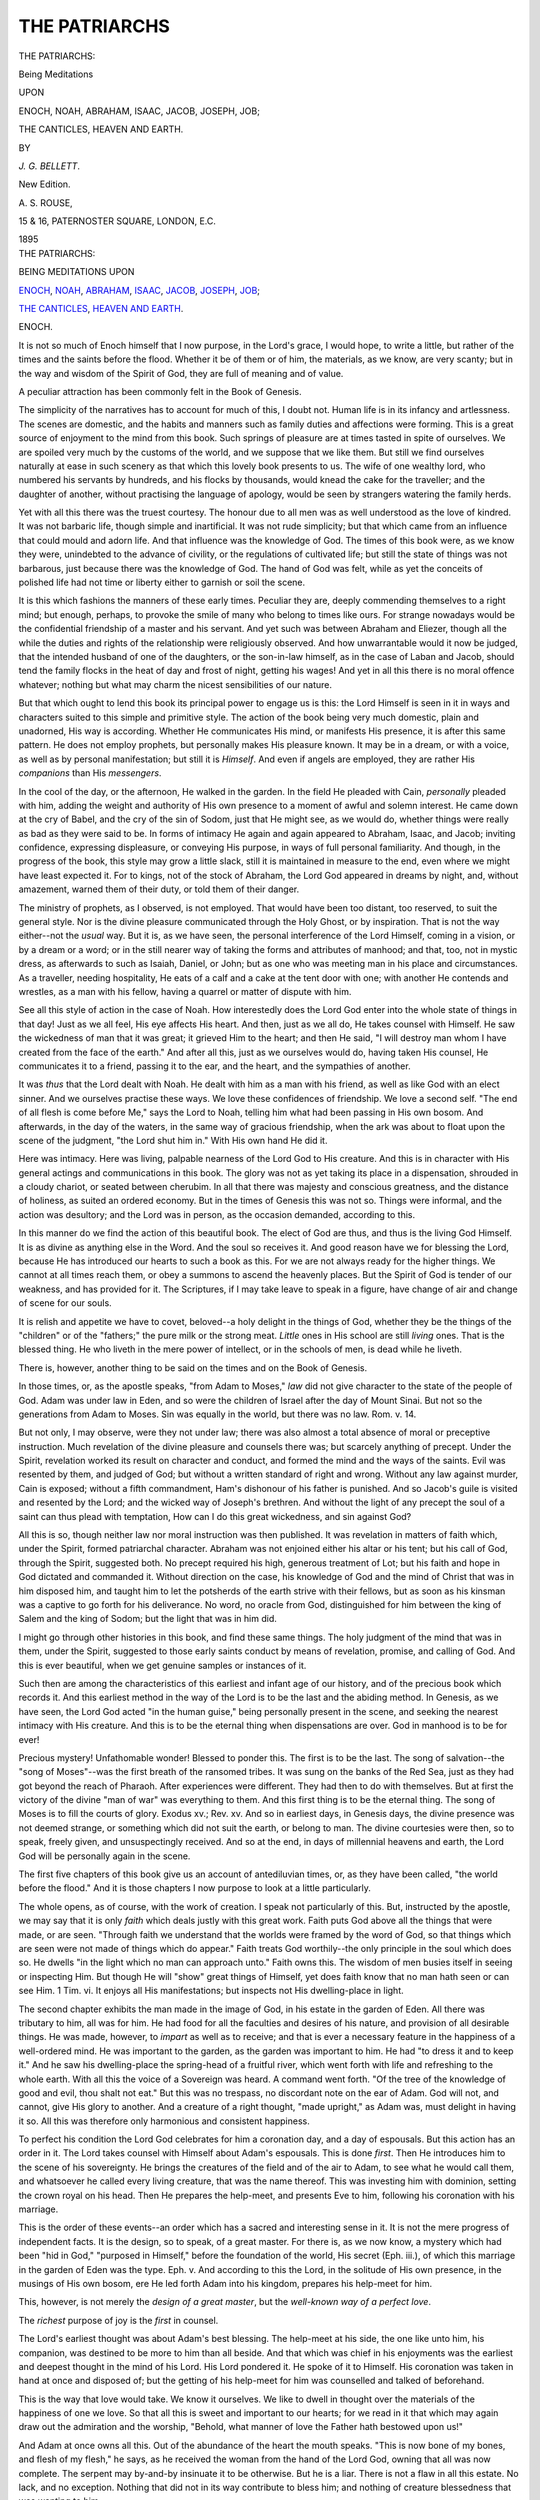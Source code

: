 .. -*- encoding: utf-8 -*-

.. meta::
   :PG.Id: 40216
   :PG.Title: The Patriarchs
   :PG.Released: 2012-07-11
   :PG.Rights: Public Domain
   :PG.Producer: Andrew Sly, Al Haines and the Online Distributed Proofreading Team at http://www.pgdp.net
   :DC.Creator: \J. \G. Bellett
   :DC.Title: The Patriarchs
              Being Meditations upon Enoch, Noah, Abraham, Isaac, Jacob, Joseph, Job; The Canticles, Heaven and Earth.
   :DC.Language: en
   :DC.Created: 1895

.. role:: small-caps
   :class: small-caps

==============
THE PATRIARCHS
==============

.. clearpage::

.. pgheader::

.. container:: titlepage center white-space-pre-line

   .. class:: x-large

   .. vspace:: 4

   THE PATRIARCHS:

   .. class:: medium

   Being Meditations

   .. class:: small

   UPON

   .. class:: medium

   ENOCH, NOAH, ABRAHAM, ISAAC, JACOB, JOSEPH, JOB;

   THE CANTICLES, HEAVEN AND EARTH.

   .. vspace:: 2

   .. class:: small

   BY

   .. class:: medium

   *J. G. BELLETT*.

   .. vspace:: 4

   .. class:: center small

   New Edition.

   .. vspace:: 4

   .. class:: center medium

   \A. \S. ROUSE,

   15 & 16, PATERNOSTER SQUARE, LONDON, E.C.

   1895

   .. vspace:: 4

.. container:: plainpage center white-space-pre-line

   .. class:: medium

   THE PATRIARCHS:

   .. class:: small

   BEING MEDITATIONS UPON

   .. class:: medium

   `ENOCH`_, `NOAH`_, `ABRAHAM`_, `ISAAC`_, `JACOB`_, `JOSEPH`_, `JOB`_;
   
   `THE CANTICLES`_, `HEAVEN AND EARTH`_.

   .. vspace:: 4

.. class:: center x-large

  _`ENOCH`.

.. vspace:: 2

It is not so much of Enoch himself that I now
purpose, in the Lord's grace, I would hope, to
write a little, but rather of the times and the saints
before the flood. Whether it be of them or of him,
the materials, as we know, are very scanty; but in the
way and wisdom of the Spirit of God, they are full of
meaning and of value.

.. vspace:: 2

A peculiar attraction has been commonly felt in the
Book of Genesis.

The simplicity of the narratives has to account for
much of this, I doubt not. Human life is in its
infancy and artlessness. The scenes are domestic,
and the habits and manners such as family duties
and affections were forming. This is a great source of
enjoyment to the mind from this book. Such springs
of pleasure are at times tasted in spite of ourselves.
We are spoiled very much by the customs of the world,
and we suppose that we like them. But still we find
ourselves naturally at ease in such scenery as that
which this lovely book presents to us. The wife of one
wealthy lord, who numbered his servants by hundreds,
and his flocks by thousands, would knead the cake for
the traveller; and the daughter of another, without
practising the language of apology, would be seen by
strangers watering the family herds.

Yet with all this there was the truest courtesy.
The honour due to all men was as well understood as
the love of kindred. It was not barbaric life, though
simple and inartificial. It was not rude simplicity;
but that which came from an influence that could
mould and adorn life. And that influence was the
knowledge of God. The times of this book were,
as we know they were, unindebted to the advance of
civility, or the regulations of cultivated life; but still
the state of things was not barbarous, just because
there was the knowledge of God. The hand of God
was felt, while as yet the conceits of polished life had
not time or liberty either to garnish or soil the scene.

It is this which fashions the manners of these early
times. Peculiar they are, deeply commending themselves
to a right mind; but enough, perhaps, to provoke
the smile of many who belong to times like ours. For
strange nowadays would be the confidential friendship
of a master and his servant. And yet such was between
Abraham and Eliezer, though all the while the duties
and rights of the relationship were religiously observed.
And how unwarrantable would it now be judged, that
the intended husband of one of the daughters, or the
son-in-law himself, as in the case of Laban and Jacob,
should tend the family flocks in the heat of day and
frost of night, getting his wages! And yet in all this
there is no moral offence whatever; nothing but what
may charm the nicest sensibilities of our nature.

But that which ought to lend this book its principal
power to engage us is this: the Lord Himself is seen
in it in ways and characters suited to this simple and
primitive style. The action of the book being very
much domestic, plain and unadorned, His way is
according. Whether He communicates His mind, or
manifests His presence, it is after this same pattern.
He does not employ prophets, but personally makes
His pleasure known. It may be in a dream, or with
a voice, as well as by personal manifestation; but still
it is *Himself*. And even if angels are employed, they
are rather His *companions* than His *messengers*.

In the cool of the day, or the afternoon, He walked
in the garden. In the field He pleaded with Cain,
*personally* pleaded with him, adding the weight and
authority of His own presence to a moment of awful
and solemn interest. He came down at the cry of
Babel, and the cry of the sin of Sodom, just that
He might see, as we would do, whether things were
really as bad as they were said to be. In forms of
intimacy He again and again appeared to Abraham,
Isaac, and Jacob; inviting confidence, expressing displeasure,
or conveying His purpose, in ways of full
personal familiarity. And though, in the progress of
the book, this style may grow a little slack, still it is
maintained in measure to the end, even where we
might have least expected it. For to kings, not of
the stock of Abraham, the Lord God appeared in
dreams by night, and, without amazement, warned
them of their duty, or told them of their danger.

The ministry of prophets, as I observed, is not
employed. That would have been too distant, too
reserved, to suit the general style. Nor is the divine
pleasure communicated through the Holy Ghost, or
by inspiration. That is not the way either--not the
*usual* way. But it is, as we have seen, the personal
interference of the Lord Himself, coming in a vision,
or by a dream or a word; or in the still nearer way
of taking the forms and attributes of manhood; and
that, too, not in mystic dress, as afterwards to such
as Isaiah, Daniel, or John; but as one who was meeting
man in his place and circumstances. As a traveller,
needing hospitality, He eats of a calf and a cake at the
tent door with one; with another He contends and
wrestles, as a man with his fellow, having a quarrel
or matter of dispute with him.

See all this style of action in the case of Noah.
How interestedly does the Lord God enter into the
whole state of things in that day! Just as we all feel,
His eye affects His heart. And then, just as we all
do, He takes counsel with Himself. He saw the
wickedness of man that it was great; it grieved Him
to the heart; and then He said, "I will destroy man
whom I have created from the face of the earth."
And after all this, just as we ourselves would do,
having taken His counsel, He communicates it to a
friend, passing it to the ear, and the heart, and the
sympathies of another.

It was *thus* that the Lord dealt with Noah. He
dealt with him as a man with his friend, as well as
like God with an elect sinner. And we ourselves
practise these ways. We love these confidences of
friendship. We love a second self. "The end of all
flesh is come before Me," says the Lord to Noah,
telling him what had been passing in His own bosom.
And afterwards, in the day of the waters, in the same
way of gracious friendship, when the ark was about
to float upon the scene of the judgment, "the Lord shut
him in." With His own hand He did it.

Here was intimacy. Here was living, palpable nearness
of the Lord God to His creature. And this is in
character with His general actings and communications
in this book. The glory was not as yet taking its place
in a dispensation, shrouded in a cloudy chariot, or
seated between cherubim. In all that there was
majesty and conscious greatness, and the distance of
holiness, as suited an ordered economy. But in the
times of Genesis this was not so. Things were informal,
and the action was desultory; and the Lord was in
person, as the occasion demanded, according to this.

In this manner do we find the action of this beautiful
book. The elect of God are thus, and thus is the
living God Himself. It is as divine as anything else
in the Word. And the soul so receives it. And good
reason have we for blessing the Lord, because He has
introduced our hearts to such a book as this. For we
are not always ready for the higher things. We cannot
at all times reach them, or obey a summons to ascend
the heavenly places. But the Spirit of God is tender
of our weakness, and has provided for it. The Scriptures,
if I may take leave to speak in a figure, have change
of air and change of scene for our souls.

It is relish and appetite we have to covet, beloved--a
holy delight in the things of God, whether they be
the things of the "children" or of the "fathers;" the
pure milk or the strong meat. *Little* ones in His
school are still *living* ones. That is the blessed thing.
He who liveth in the mere power of intellect, or in the
schools of men, is dead while he liveth.

.. vspace:: 2

There is, however, another thing to be said on the
times and on the Book of Genesis.

In those times, or, as the apostle speaks, "from
Adam to Moses," *law* did not give character to the
state of the people of God. Adam was under law in
Eden, and so were the children of Israel after the day
of Mount Sinai. But not so the generations from
Adam to Moses. Sin was equally in the world, but
there was no law. Rom. v. 14.

But not only, I may observe, were they not under
law; there was also almost a total absence of moral
or preceptive instruction. Much revelation of the
divine pleasure and counsels there was; but scarcely
anything of precept. Under the Spirit, revelation
worked its result on character and conduct, and formed
the mind and the ways of the saints. Evil was resented
by them, and judged of God; but without a written
standard of right and wrong. Without any law against
murder, Cain is exposed; without a fifth commandment,
Ham's dishonour of his father is punished. And so
Jacob's guile is visited and resented by the Lord; and
the wicked way of Joseph's brethren. And without
the light of any precept the soul of a saint can thus
plead with temptation, How can I do this great
wickedness, and sin against God?

All this is so, though neither law nor moral instruction
was then published. It was revelation in matters
of faith which, under the Spirit, formed patriarchal
character. Abraham was not enjoined either his
altar or his tent; but his call of God, through the
Spirit, suggested both. No precept required his high,
generous treatment of Lot; but his faith and hope in
God dictated and commanded it. Without direction
on the case, his knowledge of God and the mind of
Christ that was in him disposed him, and taught him to
let the potsherds of the earth strive with their fellows,
but as soon as his kinsman was a captive to go forth
for his deliverance. No word, no oracle from God,
distinguished for him between the king of Salem and
the king of Sodom; but the light that was in him did.

I might go through other histories in this book, and
find these same things. The holy judgment of the
mind that was in them, under the Spirit, suggested to
those early saints conduct by means of revelation,
promise, and calling of God. And this is ever beautiful,
when we get genuine samples or instances of it.

.. vspace:: 2

Such then are among the characteristics of this
earliest and infant age of our history, and of the precious
book which records it. And this earliest method
in the way of the Lord is to be the last and the abiding
method. In Genesis, as we have seen, the Lord God
acted "in the human guise," being personally present in
the scene, and seeking the nearest intimacy with His
creature. And this is to be the eternal thing when dispensations
are over. God in manhood is to be for ever!

Precious mystery! Unfathomable wonder! Blessed
to ponder this. The first is to be the last. The song
of salvation--the "song of Moses"--was the first
breath of the ransomed tribes. It was sung on the
banks of the Red Sea, just as they had got beyond
the reach of Pharaoh. After experiences were different.
They had then to do with themselves. But at first the
victory of the divine "man of war" was everything
to them. And this first thing is to be the eternal
thing. The song of Moses is to fill the courts of glory.
Exodus xv.; Rev. xv. And so in earliest days, in
Genesis days, the divine presence was not deemed
strange, or something which did not suit the earth,
or belong to man. The divine courtesies were then, so
to speak, freely given, and unsuspectingly received.
And so at the end, in days of millennial heavens and
earth, the Lord God will be personally again in the
scene.

.. vspace:: 2

The first five chapters of this book give us an account
of antediluvian times, or, as they have been called,
"the world before the flood." And it is those chapters
I now purpose to look at a little particularly.

The whole opens, as of course, with the work of
creation. I speak not particularly of this. But, instructed
by the apostle, we may say that it is only
*faith* which deals justly with this great work. Faith
puts God above all the things that were made, or are
seen. "Through faith we understand that the worlds
were framed by the word of God, so that things which
are seen were not made of things which do appear."
Faith treats God worthily--the only principle in the
soul which does so. He dwells "in the light which no
man can approach unto." Faith owns this. The wisdom
of men busies itself in seeing or inspecting Him. But
though He will "show" great things of Himself, yet
does faith know that no man hath seen or can see
Him. 1 Tim. vi. It enjoys all His manifestations; but
inspects not His dwelling-place in light.

The second chapter exhibits the man made in the
image of God, in his estate in the garden of Eden.
All there was tributary to him, all was for him. He
had food for all the faculties and desires of his nature,
and provision of all desirable things. He was made,
however, to *impart* as well as to receive; and that is
ever a necessary feature in the happiness of a well-ordered
mind. He was important to the garden, as the
garden was important to him. He had "to dress it
and to keep it." And he saw his dwelling-place the
spring-head of a fruitful river, which went forth with
life and refreshing to the whole earth. With all this
the voice of a Sovereign was heard. A command went
forth. "Of the tree of the knowledge of good and evil,
thou shalt not eat." But this was no trespass, no
discordant note on the ear of Adam. God will not,
and cannot, give His glory to another. And a creature
of a right thought, "made upright," as Adam was,
must delight in having it so. All this was therefore
only harmonious and consistent happiness.

To perfect his condition the Lord God celebrates for
him a coronation day, and a day of espousals. But
this action has an order in it. The Lord takes counsel
with Himself about Adam's espousals. This is done
*first*. Then He introduces him to the scene of his
sovereignty. He brings the creatures of the field and
of the air to Adam, to see what he would call them,
and whatsoever he called every living creature, that
was the name thereof. This was investing him with
dominion, setting the crown royal on his head. Then
He prepares the help-meet, and presents Eve to him,
following his coronation with his marriage.

This is the order of these events--an order which
has a sacred and interesting sense in it. It is not the
mere progress of independent facts. It is the design,
so to speak, of a great master. For there is, as we
now know, a mystery which had been "hid in God,"
"purposed in Himself," before the foundation of the
world, His secret (Eph. iii.), of which this marriage
in the garden of Eden was the type. Eph. v. And
according to this the Lord, in the solitude of His own
presence, in the musings of His own bosom, ere He
led forth Adam into his kingdom, prepares his help-meet
for him.

This, however, is not merely the *design of a great
master*, but the *well-known way of a perfect love*.

The *richest* purpose of joy is the *first* in counsel.

The Lord's earliest thought was about Adam's best
blessing. The help-meet at his side, the one like
unto him, his companion, was destined to be more to
him than all beside. And that which was chief in
his enjoyments was the earliest and deepest thought
in the mind of his Lord. His Lord pondered it. He
spoke of it to Himself. His coronation was taken
in hand at once and disposed of; but the getting of his
help-meet for him was counselled and talked of beforehand.

This is the way that love would take. We know
it ourselves. We like to dwell in thought over the
materials of the happiness of one we love. So that
all this is sweet and important to our hearts; for we
read in it that which may again draw out the admiration
and the worship, "Behold, what manner of love
the Father hath bestowed upon us!"

And Adam at once owns all this. Out of the
abundance of the heart the mouth speaks. "This is
now bone of my bones, and flesh of my flesh," he says,
as he received the woman from the hand of the Lord
God, owning that all was now complete. The serpent
may by-and-by insinuate it to be otherwise. But he
is a liar. There is not a flaw in all this estate. No
lack, and no exception. Nothing that did not in its
way contribute to bless him; and nothing of creature
blessedness that was wanting to him.

But all this is at once envied by the great enemy.
And he had title to try the stability of it. The nakedness,
the unshamed nakedness, of the man and the
woman was innocency. Yes, but it was also *exposure*.
The creature was to be proved. Strength of creaturehood
was to be tried. And the enemy had title to
enter the garden to carry on the trial. He was no
trespasser there. The order and purpose of creation
made room for him, as well as for Adam himself. The
very instrument by which he was to conduct his designs
was there already. The tree of knowledge was in the
midst of the garden.

The tempter, this serpent that was "more subtil
than any beast of the field," was the devil. This is
directly told us. Rev. xii. 9; xx. 2. And the scene
around us to this hour tells of his victory. "The
present evil world," whether in its moral condition or
in its circumstances, we get in this chapter iii. And
we might have expected this; for the world as it now
is has derived itself out of the apostasy of Adam; its
character and condition are formed by that great act of
rebellion.

The three master-principles which animate "the
course" of it--"the lust of the flesh, and the lust of the
eyes, and the pride of life"--are here seen to become
the springs of moral action in the heart of the woman,
as soon as she listened to the devil; for the soul that
gives up God must find out other masters, and other
resources. And this is the world. The world has no
confidence in God, nothing to bind it to Him, nothing
to give it rest in Him, no sense of His love and truth.
Such has it been since this hour, when man gave ear
to the accuser of God. It has therefore found out
other objects. God made man upright; but he has
sought out many inventions. Eccles. vii. 29.

Conscience, too, is quickened into being. Sin did
this. "They knew that they were naked." And it
was then, at the hour of its birth, as it is to this hour,
an *uneasy* conscience, a conscience that makes cowards
of all who carry it. "I was afraid," says Adam (unable
to look at God), "because I was naked." Conscience
in man must be of this quality, for it owes its existence
to sin. There was no sense of good and evil in him
till he sinned; and this sense, thus acquired, must leave
him a coward in the presence of the *righteous* One.

Instinctively they make themselves aprons. This
is our doing still. Our common state of guilt makes
us shun even our fellow-creatures. We cannot stand
inspection even from them. One great and constant
effort, in the scene around us every day, is to escape
*full* notice. The apron is still invented. The social
system understands and allows this. Indeed, it is
maintained by a common consent of this sort. And
religion, in its way and measure, as well as the rules
and common understanding of society, helps in all this.
But "the presence of the Lord God" is a different element
from that of the presence of our fellows. No rules
which sustain the social system will make that tolerable
for a moment. The clothing and the ceremony, the
inventions of society, or the good manners that array
and adorn it, will be found vanity. All have come
short of *His* glory. Let but the conscience hear the
tread of His foot, or the sound of His voice in the
garden, and no attempt will be equal to that moment.
Even religious inventions will all be vain. They can
give no confidence with God, nor turn the current of
the heart. With his apron upon him, Adam hides
himself among the trees of the garden.

This teaches holy and solemn lessons. But with all
this cowardice there is effrontery. "The woman whom
thou gavest to be with me, she gave me of the tree."
Man lays the mischief down at God's door. He says
in effect, "Let God see to it; for the woman is His
creature, and He gave her to me;" as he still, in the
spirit of his mind, says, "Let God see to it; for the
world is His, and He made it." A strange and horrible
union! The insolence of the heart charging God, and
yet a coward conscience unable to meet Him. The
sinner may talk big, and make a noise; he may reason
upon God and his own condition, and frame speeches
and arguments as well as aprons; but in spite of all he
can surround himself with, there he is, like Adam,
ashamed of himself, and afraid of God. Man has
wronged the blessed God, and avoids Him. He charges
Him, and yet is afraid to look in His face while he
does so. All this, in spite of himself, witnesses against
him. "Out of thine own mouth will I judge thee,"
the Lord has but to say. And then, as again in the
parable, he must be speechless.

Such was the mind of Adam then, and such is
human nature still. But if this were his moral condition,
what were his circumstances? Just those of man
to this hour also. By the sweat of his face he was to
get bread, and in the sorrow of his heart to eat of it;
and that too in the place of thorns and thistles. And
in like sorrow the woman was to bring forth children;
and all this till they both returned to the dust, out of
which they had been taken. And man is still after
this manner, outside the garden, conversant with toil
and sorrow. Dressing and keeping a lovely surface
and a fruitful soil is not the thing or the allotment
now. Thorns and thistles and an unkindly reluctant
ground are to be contended with, and life to be had by
the sweat of the face in the contest.

God alone is above this water-flood, able to manage
this mighty catastrophe. And His supremacy is such
that He will make even such an eater yield meat, and
get sweetness out of even this strong one.

In a glorious sense, however, redemption is far more
than remedy of a mischief, or relief, even with advantage,
for an injured, ruined creation. Creation, rather, is the
servant of redemption; for "redemption is no afterthought."
For the pleasure of Him who sits upon the
throne all things are and were created. But that very
throne has *the rainbow round about it* (Rev. iv.), the sign
of covenant faithfulness, and that all things were to
stand *in redemption*, or in the value of the blood of
Jesus. So that when sin entered, the Lord God was at
once prepared for it (I speak as a man); prepared to
meet it by covenant arrangements made before the
world began, as His very first word to the serpent tells
us, "I will put enmity between thee and the woman,
and between thy seed and her seed; it shall bruise thy
head, and thou shalt bruise his heel."

Here the great way of God opens upon us. This
promised Seed of the woman, here revealed, is *God's
provision for dead and ruined man*, in the face of all
the malice and wrath of the enemy. And He is this
*at all personal cost*; for the serpent was to bruise His
heel. But though bruised, *He was to achieve a glorious
victory*; for He was to bruise the serpent's head.

These are the holy, august characters of this 
mysterious stranger--this promised Deliverer or Kinsman.
Such was the truth revealed on the first moment of
our sin, and such has been the truth ever since. This
gospel, published in the first promise in the face of the
devil himself, is maintained in these last days by the
apostle, in the face of men on earth and angels in
heaven. Gal. i. 8. Whether it be the earliest or the
latest preaching of it, this glorious gospel is still the
same. It is "the witness of God which He hath
testified of His Son." It is the gospel of the bruised
and yet victorious Seed of the woman. In the bright
and perfect idea of it man is silent and passive. Abram
had only to *believe*, and righteousness was imputed to
him. Israel had but to *stand by* and see God's
salvation. Joshua in Zechariah iii., the prodigal, the
convicted adulteress, are all in like case. And here, at
the beginning of our sin, and the beginning of God's
gospel, it is just the same. Adam has only to *listen*,
and through hearing to believe and live. The word is
nigh us, and we have but to receive it without working
anything in the heights above, or in the depths beneath.
The *activities* are God's; the *sacrifices* are God's. The
profoundness of our silence and passiveness in *becoming*
righteousness is only equalled by the greatness of the
divine activity and sacrifice in *acquiring* righteousness
for us. In the sight of such a mystery we may well
stand and say, "What hath God wrought!" "Simple
indeed it is to us," as one once said, "but it cost *Him*
everything."

There is nothing in the heart of man like faith in
this gospel. The faith of a poor sinner in the redeeming
grace of God is the most beautiful condition the
soul can be in. As saints, beloved, we may trust God
for our need. We may look to Him for counsel, or for
provision. We may trust Him to vindicate our doings,
comfort us in sorrow, and strengthen us in difficulties.
But the faith of a sinner, in the justifying grace and
work of His divine Saviour, transcends them all.
Nothing is so precious, for nothing apprehends God in
so glorious a character, or gives Him to the soul in so
wondrous a relationship. This faith it is which uses
the richest resources in God, and acts upon the most
blessed discoveries of Him. For while all the ways of
His glory shine brightly--His strength, and comfort, and
wisdom for His needy saints--yet, that He has grace
and salvation for sinners, this excelleth them all.

The Spirit of God, in these early times, gives us some
most precious samples of this most precious faith; as
though (may I say it?) delighting in such a thing, He
produced an impression of the finest character *at once*,
as soon as occasion served.

Thus Adam, in his faith, talked only of life, though
in the midst of death--death, which he himself had
brought in, a standing witness against him. He was
doomed to be an outcast in a scene of ruin which his
own sin had produced. He knew this and allowed it.
But he had listened to the story of the conflict between
his destroyer and the woman's Seed. In the very place
of judgment--from among the trees of the garden,
where conscience had driven him--his ear had caught
the sound of the sweet gospel, not of mercy merely, but
propitiation and victory, and forth he comes, talking
of life. He called his wife "Eve," the mother of all
living. All life was in the promised Kinsman-Redeemer.
In creation Adam himself had been constituted
head of life--"Be fruitful, and multiply, and
replenish the earth;" but that, in his esteem, was now
forfeited and gone. Life must flow in a new channel--"He
that hath the Son hath life, and he that hath not
the Son of God hath not life."

How grand in its very simplicity all this was! And
there was recovery also of *moral* glory, in a great sense,
in all this. Adam had not *submitted* himself to the
*majesty* of God, but affected to be as God. But now
he does *submit* himself to the *righteousness* of God.
His shoulders bowed themselves to receive the covering
wrought for his nakedness by God's own hand. See
Rom. x. 3. He was now honouring God the Redeemer,
though he had just before been doing all he could to
dishonour God the Creator--so simply was he led by
the Spirit to value the divine provision for a sinner in
the promise of our bruised but victorious Kinsman.

In like manner, Eve. She had listened to the same
promise, and therefore, as soon as she had brought forth
her first-born, she gives witness that this promise lived
chief in the thoughts of her heart. "I have gotten a
man from the Lord," said she. She as much overlooked
herself as Adam did. She gloried only in her Seed.
She had listened to the promise with too faithful an ear
to mistake herself for her Seed. It was not over herself,
but over him, that she now, in the language of another
mother, was singing, "My soul doth magnify the Lord,
and my spirit hath rejoiced in God my Saviour!"
There was a mistake here, it is true. But there was
witness how the object of faith filled her visions, and
the expectations of faith stirred in her heart. And so
soon as disastrous events manifest her mistake, and
prove to her that this first-born of her womb was
anything rather than the promised Seed--that instead
of being the bruiser of the serpent's head, he turned
out to be the murderer of his brother--still is she
found on the rock where faith had fixed her soul.
"Let God be true, but every man a liar," was her
triumph. Over Seth she exclaims, "God hath appointed
me another seed instead of Abel, whom Cain slew."
Though every cistern fail, she knows the fountain
cannot. One son had been a murderer, and another
his victim; but still God is true. "I will sing of the
mercies of the Lord *for ever*; with my mouth will I
make known thy faithfulness to all generations."

Precious faith, we may say, "like precious faith,"
with Adam, and with us, beloved. So Abel. Faith
in him had respect to the same promise, the same
gospel. The word had spoken of a *bruised* Deliverer;
and accordingly it is a victim, a bruised or bloody
sacrifice, he lays on God's altar. But not only so. He
brings the *fat* of the victim likewise. He knows the
delight which God Himself takes in the provisions of
His own grace. He knows that He is pleased with
the work of His own hand. He understands that
God is a cheerful giver, that there is no grudging in
the gift of grace. In spirit he hears the music which
the Father's command has awakened in His own house
over His returned prodigal. In the delight with
which God Himself had clothed the naked sinner
with coats which His own hand had willingly wrought
(a happier task than even the six days of creation),
the faith of Abel seems to glory. And as thus the
richest joy that is felt in all the costly mystery of
redemption is felt by God Himself, he lays the richest
part of the victim, the fat of the animal, on the
altar, making *that* the Lord's own portion in this
feast of love and joy, in His own house, and at His
own table.

This was another most excellent sample of a sinner's
faith. Abel, in spirit, was in Luke xv.--that chapter
which tells us that the Lord's own joy in it may
account for the gospel. And all these are *pattern*
works of the Spirit, forming the faith of sinners.
There is no questioning of God's grace, no uneasy
reflections on creature-worthlessness, though there was
plenty of cause for that. The strength, the liberty,
the triumph of the promise live in their souls.

And let me add, that if the confession of Lamech
(chapter iv. 23, 24) be the utterance of a convicted
believing sinner (as I believe it is), it is only another
equally fine expression of this same early and excellent
faith. It is of an order worthy to stand with that
of Adam, or of Eve, or of Abel; fervent, strong, unquestioning,
and full of liberty.

God's word to Cain had revealed a great truth--that
He, and He *alone*, has to do with a sinner. Others,
like Abel, may suffer; but all sin is directly done
against God, and He asserts His title to deal with it
alone. "Whosoever slayeth Cain [the Lord therefore
says], vengeance shall be taken on him sevenfold."

This great truth, so unspeakably precious to faith,
Lamech seems to have received and fed upon, until his
whole soul triumphed in it. Not merely *preservation*
from man, like Cain, does he count upon, but *salvation*,
"the salvation of God." Learning that as a sinner
he was *alone* with God, he takes that place, and there
discovers how God can deal with him, even in the
security and provisions of grace; and that discovery is
the light in which his soul at once walks. Like Job,
afterwards, he publishes his confession far and wide.
"Hear my voice, ye wives of Lamech," he says;
"hearken unto my speech." Then in true gospel intelligence
he magnifies sin, and owns that it was his
destruction. "I have slain a man to my wounding,
and a young man to my hurt." But then again, in
true gospel simplicity, he much more magnifies grace.
"If Cain be avenged sevenfold, truly Lamech seventy
and sevenfold." In his thoughts, "where sin abounded,
grace did much more abound." He is of the very
mind and temper of Paul. His confidence and victory
are apostolic. He seems to sing--

   |
   |  "I hear the accuser roar
   |    Of ills that I have done;
   |  I know them well, and thousands more--
   |    Jehovah findeth none."
   |

A glorious sight his faith takes of the whole mystery,
and of the boundlessness and riches of grace. He
listens to the provisions of grace (when alone with
God), and the charging of the law, the accusings of
Satan, the alarms of conscience, and the self-righteous
reproaches of men, are not heard. [#]_

.. [#] I do not, however, assume that Lamech was a murderer; but he
   could identify himself with such. With Paul, he could, in the sense
   of what he was before God, speak of himself as chief of sinners.
   And we know also that the repentant Remnant of the latter day will,
   in their confession, quite take the place of blood-guiltiness after this
   manner. They will look to Him whom they pierced. They will, in
   the spirit of Daniel or Nehemiah, make themselves one with the
   guilty nation.

These operations of the Spirit through the promise
on the souls of sinners are truly beautiful. The apron
of fig-leaves drops off, or is rather cast away, when
such operations go on. It is found *unnecessary* now, as it
was found *insufficient* before. And so all the inventions
of men. They are the contrivances of the wrong-doer
himself, the efforts of the creature, the devices of the
sinner, and they can *therefore* never do. But they are
as unnecessary as they are insufficient. The coat of
skin, the work of God Himself, has made them so.

There is, however, something which this glorious
relief provided for the sinner does *not* accomplish.
The thorns and the thistles of the cursed ground
remain; and with them the sweat of the face, and the
sorrow of the heart, and then the return of dust to
dust. As to this hour. We shine in "the righteousness
of God," adorned under His own eye, and by His own
hand dressed for His presence; but all the while
pressures and hindrances and sore grievances wait on
the tilling of the earth; and pains bring us into the
world, till we return to the dust from whence we came.
Neither does this glorious provision of grace displace
the cherubim. They accompany it rather. They are
stationed at the eastern gate of the garden, with their
flaming sword, to keep every way of the tree of life;
and no promise which Adam had listened to, no
covering which Adam had received, changes this.
Man's capacity to regain that tree is gone, and gone
for ever. Never will he be anything but a *saved
sinner*, pass he along what paths of glory he may,
from "paradise" to "the kingdom," from the kingdom
to "the new heavens and the new earth." Eating of
that tree is only by gift of Jesus, the woman's Seed
of the first promise. Rev. ii. 7.

Such are among the mysteries taught us in this
wonderful chapter, full of mysteries as it is, and of the
profoundest secrets of God. But we have to come
down for instruction to learn man and his ways, as
well as to rise, as we learn God and His counsels.

Cain is declared by the Spirit of God in the apostle
to have been "of that wicked one." The first thing
we see in him is his religion. He renders to God, as
offering or sacrifice, the fruit of the cursed ground, the
produce of his own toil. But this was unbelief. It
was the denial of all that had happened since the
creation, the *religious* denial of it. It was the direct
contradiction of the way of faith, or of Abel. Abel
took the way of the promise to God, the bloody victory
of the woman's Seed, the death and resurrection of
Christ, and offered of his flock; but Cain refused to
see man's ruin and God's redemption, giving God the
fruit of the earth; in effect saying, that He was to be
read and known in the thorns and the thistles, the
sweat, and the sorrow, and the death; and by the
solemn services of his altar he was denying all truth.

This was the way of a heart deeply departed from
God. He was laying the scene of ruin at God's door,
as Adam, ere he repented, had laid down the sin itself
there.

His next way is in terrible keeping with all this.
He hates his brother, being of that wicked one who is
a murderer (John viii. 44), and in process of time he
slays him.

Tremendous fruit of the apostate, departed nature.
He was the first of that generation who delivered Jesus
to be crucified--self-righteous and murderous. For envy
the Jews delivered Jesus; and Cain slew Abel because
his own works were evil and his brother's righteous.
It is the world. "Marvel not, my brethren, if the
world hate you. We know that we have passed from
death unto life, because we love the brethren. He
that loveth not his brother abideth in death. Whosoever
hateth his brother is a murderer, and ye know
that no murderer hath eternal life abiding in him." The
Lord pleaded with him. See iv. 6, 7. His heart had
conceived the sin, but his hand had not brought forth
fruit unto death; and with a voice of long-suffering
grace and warning the Lord pleaded with him. The
grace was despised; this grace of pleading with him
at the last hour, as the grace of the promise had been
despised before.

"This is the condemnation, that light is come into
the world, and men loved darkness rather than light,
because their deeds were evil." The light which the
Lord Jesus was bringing with Him was the light of life
or salvation. Isa. xlix. 6; John viii. 12. And *this* was
the light which Cain hated and refused.

There is the light of righteousness or holiness. But
the refusal of it is not without remedy. In that light
the Lord God had come into the garden and called,
"Adam, where art thou?" Adam could not stand it;
for he had sinned. It was intolerable to him. He had
come short of that glory. He retreats from it. And
then the Lord God shines in another light. The promise
is made. The character of the glory is changed. God
seats Himself in a light which the sinner can approach,
and, believing, Adam comes forth.

*This* was the light which Cain despised, the light of
salvation, the light of the promise, the light in which
God shines before men outside the garden. And Cain
is therefore cursed as Adam had not been. As it is
said of another generation, "Behold, ye despisers, and
wonder, and perish."

All this is the solemn history of the first unbeliever.
But the treasury of corrupt nature that was in him
spends itself in further ways of wickedness. In him
was rising that spring which was to give out "its
superfluity of naughtiness." He lies after all this,
and justifies himself. "I know not," says he; "am I
my brother's keeper?" For "the lusts of his father he
would do;" and when the devil "speaketh a lie, he
speaketh of his own: for he is a liar, and the father
of it."

All this, however, and even more than this, was
*man*, and not Cain merely. It was the ruined heart
of man exposing itself. And because it was this,
because it was the common nature that was thus disclosing
itself, the Lord takes the judgment of it away
from man. "Whosoever slayeth Cain, vengeance shall
be taken on him sevenfold;" for none are without sin.
"Thou art inexcusable, O man, whosoever thou art that
judgest; for wherein thou judgest another, thou condemnest
thyself." All are in the like condemnation.
No one can take up the stone and cast it at another.
And in order to express this great principle of truth,
and that God alone has either title or competency to
deal with sin, the Lord will not allow any man to touch
the fratricide. By this divine writing on the case, all
are to go out convicted, one by one, and leave the
sinner with God. John viii.

For the ends of government, when government in
the earth becomes the divine purpose, it shall be said,
Whoso sheddeth man's blood, by man shall his blood
be shed. ix. 6. But this is not so as yet. And for the
teaching of the common pravity, that all of us may be
humbled by the common conviction, that "we have all
sinned, and come short of the glory of God," not one
of the whole human family is allowed to touch this
wicked Cain. And so to this day, when government
has been divinely set up, it is not sin that it deals
with. *Crimes*, or offences against public order, and
*wrongs* done to individuals, may be judged by man;
but to take vengeance on *sin* would be the assuming of
personal guiltlessness. "He that is *without sin* among
you, let *him* first cast a stone at her." God has to deal
with sin *alone*. [#]_


.. [#] Some have spoken of the Jews, as guilty of the blood of Christ,
   so as to have betrayed the principle of self-righteousness condemned
   here. And yet I doubt not that there is a sense in which the Jews
   are--in a special sense--connected with that sin in the divine judgment.
   The land of the Jews is the distinguished field of blood; the
   blood of Jesus, in a great sense, is specially on them and their
   children. And so, like Cain, that people are under the special
   securities of God. And further; that blood is to be cleansed from off
   their land, though it now so stains it. Joel iii. 21.
   
   And still further; the language of Lamech, I also judge, is mystical
   or typical, intimating the repentance of the Jews who shed the blood,
   after generations of unbelief and hardness of heart. See note, p. 20.


But, further, as to this awful history. Man will not
always be making this terrible exhibition of himself.
He will not at all times appear as the liar and the
murderer. Legion will not be found on every journey
we take. There are restraints. The law, in one sense,
was given to that end. So there are the checks and
improvements of education. And there is the control
of God's hand, and the fear of His providence and
judgment. And there is "the law of opinion," as it
has been called, the verdict of society. These and
the like influences produce an order in the social scene,
which has therefore become not only tolerable, but
full of vast accommodations and large entertainments.
A new *scene* is thus produced, though not a new
*creature*. Man is man still, the same creature in God's
esteem, or in all divine reckoning, though he appears in
the character of a respectable citizen of the world, and
not as the murderer of his brother. Cain builds a city.
He has a thriving, prosperous family. Through their
skill and industry the face of the world flourishes and
looks well. All is respectable; and pleasant and
friendly the people are one with another. The murder
is forgotten. Man does not hear the cry of blood, but
the sound of the harp and the organ. His inventions
have stifled his convictions. Cain is an honourable
man. But as to the presence of God, he is as
thoroughly separated from it as when his hand was
freshly stained with the blood of his brother.

This is solemn. Man, as a respectable citizen of
the world, may be as separated from God as a murderer.
"The remnant of them," as the parable speaks, "took
his servants ... and slew them." The remnant! a word
which lets us know that the refusers of the supper
were of *one* class with those who shed the blood of
the innocent.

The ease and indifference with which Cain could
turn his back upon the Lord, and upon the recollection
of his brother's blood, are dreadful. He got a promise
of security, and that was all he cared for. And quickly,
under his hand, accommodations and delights of all
sorts fill the scene.

In some sense this is principally shocking. This
exceeds. But is not this the "course of the world"?
Was it not man that slew Jesus? Does not the guilt
of that deed lie at every man's door? And what is the
course of the world but the ease and indifference of
Cain in this highest state of guilt? The earth has
borne the cross of Christ; and yet man can busy
himself with garnishing and furnishing it, and making
life in it convenient and pleasurable without God. This
is shocking when we look at it in full divine light. A
respectable citizen of the world Cain was, but all the
while a heartless forgetter of the sorrows of Abel!
His ease and respectability are the blackest features of
his history. He went away as soon as he got a promise
of security; and that promise he uses, not to soften his
heart, and overwhelm him with convictions of all that
had happened, but as giving him full occasion to indulge
and magnify himself.

We read in the New Testament of "the way of
Cain." It may be, nay, it is, run by others. Jude 11.
And what a way does this chapter show it to be! He
was an infidel, or a man of his own religion; not
obedient in faith to God's revelation. He practised the
works of the liar and the murderer; he hated the
light; he was proof against God's word in mercy and
in warning; he cares nothing for the presence of God
which his sin had forfeited, or for the sorrow of his
brother which his hand had inflicted. And, as such an
one, he can take pains to make himself happy and
honourable in the very place which thus witnessed
against him.

Is this the "way of Cain"? Is this man still?
Yes; and nature outlives a thousand restraints and
improvements. For at the end of Christendom's career
it will even then be said of a generation, "They have
gone in the way of Cain."

This is deeply solemn, beloved, had we but hearts
to feel it. There is, however, a rescued, separated
people. Seth's family are after another order altogether.
They are not seen in cities, furnished with
accommodations and pleasures, apart, like Cain, "from
the presence of the Lord;" but as the household of
God, separated from that world that lay in the wicked
one, to the faith and worship of His name.

.. vspace:: 2

It is the sight of this elect family that has principally
at this time drawn me to this portion of the precious
oracles of God. There is much, I believe, in their
standing and testimony which has instruction for our
souls. Like all else in these chapters, it is but short
notices we get; but great things are to be found in
them.

This family of Seth may generally be thus spoken
of: *They are strikingly opposed to the way of Cain, and
remarkably apprehensive of the way of God*.

I speak not here again of their *faith*, but of their
*standing and testimony*. Their faith, or the character
of their religion, may be read in that of Adam, who
re-appears here at the head of these antediluvian
saints; and his faith (kindred with that of Eve and
Abel, or of all who receive the gospel of the grace of
God) I have already considered. But I speak now of
their standing as a household of God, and of their
testimony in the world.

The Lord had set a mark on Cain, that no one
finding him should slay him. He would not have the
blood of Abel avenged. This we have already seen.

The family of Seth are strictly observant of this.
No attempt, or anything like it, is made by them to
answer the cry of innocent blood. They know that
it is heard in the ears of the Lord of Sabaoth; but,
under this word of God, they are deaf to it themselves.
Vengeance does not belong to them. The harvest has
not come. They are not reapers. In obedience they
heard, not the cry of blood, but the voice of the Lord
countermanding vengeance. And they suffer it. They
take the wrong done to their brother, and are acceptable
with God.

Express charge demanded this, and this was consequently
simple obedience. But the mind of a saint
is full of light. It is the mind of Christ (1 Cor. ii.);
in us, it is true, darkened in a thousand actings of it,
by the coarseness and blindness of nature with which
it is now linked; but still, in itself it is full of light.
Even angelic nature is all life. Torpidity and dulness
do not belong to it. "Winds" and "flames of fire"
express that nature, and such things act constantly
and fervently; and in like virtue the mind of Christ,
the divine nature in the saint, is full of affection and
intelligence.

We get some of its fine ways of acting in this
household of God.

The innocent blood is to remain unavenged. Its cry
from the earth is not to be answered, at least for the
present. *That* is enough to teach the saint his pilgrim,
heavenly calling. The family of Seth are therefore as
pilgrims and strangers here, and all their habits are
those of heavenly citizens. If the earth be not to be
cleansed, the elect are to be strangers in it with a
heavenly calling.

Beautifully true to the mind of God is this! For
this is the way of God; and it was apprehended by
these saints, more in the light and knowledge of His
most perfect and beautiful ways than many of us,
beloved, who, in the fuller revelations of this present
age, have been so much nourished and instructed. But
it is not the much schooling we get, but the capacity
which sits at the lesson. David wanted capacity for
this same lesson, when he talked of building a house
of cedars, a fixed habitation, for the Lord, while the
land was still defiled with blood. But the Lord (may
I say?) would be, like the antediluvian saints, a stranger
on the earth, a dweller in tents, while blood was staining
it; and that very night rebuked the purpose of the
king of Israel. 1 Chron. xvii.

We have many exhibitions of this way of God in
different forms of it. The Lord, for instance, would
have no altar in Egypt, uncircumcised as that land was.
He would not have a throne in the land (in the full
glory of it) till the day of Solomon, when all was
sanctified for His royal presence. Afterwards the
glory was grieved away by the abominations which
were done in the temple. The captives, in like spirit,
hang their harps on the willows of the Euphrates; for
how could they sing in a strange land, or let the songs
of Zion be heard in Babylon? Separation was the rule
of the divine mind. Separation was holiness. Pollution
demanded it, and faith rose at the bidding. And
with all this the Seth family, the household of God in
earliest days--days before the flood--are in company.
They are one in spirit with Jehovah Himself in Egypt,
with the glory in the defiled temple, with the harps of
the captives in Babylon, and with the Church of God
in "this present evil world."

We have to distinguish between these two things:
*God's assertion of His title to the earth, and God's call of
a people out of the earth*.

These different things have been again and again
exhibited in the progress of the dispensations. And
they have been exhibited, as I have long judged,
alternately.

The Lord began, in Adam, to claim and display His
rights on the earth. The man in the garden was to
own the sovereignty of God, and the earth was the
rest and the delight of the Lord, and the place of His
glory.

Sin entering and polluting all, and the pollution
being left uncleansed, in Seth God called a people
away from the earth to an inheritance in heaven.

Then in Noah the Lord God re-asserted His rights
here, and took up the earth as the place where His
elect might find a home, and His own presence be
known again.

After this Abraham is separated from kindred, and
from country, and from father's house, to be a heavenly
stranger on the earth, with his altar and his tent,
looking for a city whose builder and maker was
God.

Israel, in their day, then take up this mystic tale of
the heavens and the earth, and in the land of Canaan
become the witness of the scene of God's sovereignty.
The ark passes over the river as "the ark of the
covenant of the Lord of all the earth."

And now the Church is set for the full testimony of
heavenly mysteries again; and strangership here is the
divine idea, till our being taken to meet the Lord
in the air.

This wondrous tale these dispensations of God, like
day and night alternate, have thus been telling from
the beginning; and still are telling. And millennial
days ere long will make these pledges good, and be the
glorious substance of these foreshadowings. [#]_


.. [#] Such passages as Eph. i. 10 and Col. i. 20 tell us that both the
   heavens and the earth are equally the scene of divine purposes. And
   the great argument in Rom. xi. instructs us about those purposes, and
   the ways and times of their accomplishment.


Now let me observe, that whenever God arises in this
progress of His counsels to *assert title to the earth*, He
begins by judging and cleansing it. And this, I may
say, *of course*; because, the scene of His purposed glory
and presence being corrupted, He must take the
offence away, for His presence could not brook defilement.
Noah's lordship of the earth was, accordingly,
preceded by the flood carrying away the world of
the ungodly. Israel's inheritance of Canaan under
Jehovah, as the God of all the earth, was prepared
by the judgment of the Amorites and the sword of
Joshua. And the future millennial kingdom, when the
earth is to be the place of the glory again, is (as all
Scripture tells us) to be ushered in by that great
action called "the day of the Lord," with a clearing
out of all that offend, and all that do iniquity.

But the *call of God* is quite of another character.
It proceeds on the principle, that God Himself is apart
from the earth, and is not seeking to have it as the
home of His glory, or the place of His presence; but
seeking a people out of it, to be His, away from it, and
above it. The earth is altogether a stranger to such
a purpose. It is left just as it is found. No judgment,
no visitation of the scene here from the hand of God,
accompanies it.

This was exhibited in Abraham. Abraham was the
object of the call of God; and accordingly the
Canaanites find no rival in him. He does not dispute
with them the title or possession of the soil. He finds
them, and he leaves them, lords of it. He desires only
to pitch his tent and raise his altar on the surface of it
for a season; and then, for another season, to have his
bones laid in the bowels of it.

So with the Church in this age. She is likewise
under the call of God. But her call leaves the Gentiles
in power, as it found them. "Let every soul be subject
to the higher powers." The saints have only to obey
them unreluctantly, or to suffer from them patiently,
according as the demand made by them is or is
not consistent with their subjection to Christ and
the call of God. They cannot strive with the potsherds
of the earth. Peter's sword is to be put up, and Pilate
is to learn that the servants of Jesus cannot fight.
Their warfare is not with flesh and blood. They
are defeated the moment they begin it. The call of
God has marshalled the hosts of God against principalities
and powers on high, and the battle is there.
It does not connect us with the earth. Our *necessities*
do, but not our *call*. We need the fruit of the ground,
the toil of the hand, and the skill of the heart, to
provide things needful for the body. Our necessities
thus connect us with it, and we have to do with it
for their supply; but our call separates us from it.
Joshua went into the possession of the Gentiles, that
his sword might make it the possession of the Lord;
Paul went into the places of the Gentiles, to take out
of them a people unto God, linked with the disallowed
Stone, despised and rejected of men.

The family of Seth were, in like manner, under this
call of God. It was intimated to them by the charge
to leave the blood of Abel unavenged, and they understood
the intimation. If the earth be left in its
defilement, God is not seeking it (as we have now
seen all His ways declare), and this family of faith
are in that secret. They will not seek it either. Cain's
house was in possession of it, and Seth's family will
leave them there, without a rival or a struggle. The
mind of God in them took this knowledge of the way
of God, and of His pleasure touching them; and they
acted on heavenly principles in a blood-stained earth,
whose judgment was now for a time to linger and to
slumber.

I own, beloved, that I greatly admire this fine
expression of the mind of Christ in these earliest
saints. They take the only way which the holiness
of God could sanction. They are "partakers of *His*
holiness." The light they walked in was *God's*; the
holiness they partook of was *God's*. 1 John i. 7; Heb. xii.
10. This is a peculiar thing. That light is not merely
righteousness. It is the light of grace also. Yea, and
the light of heavenly strangership in a polluted world.
It is a light which reproves the course of this world, and
makes manifest other principles and hopes altogether.
There may be righteousness, and the watching and
praying which escapes temptation; but there must be
a walk according to these principles and hopes, to form
a walk "in the light, as He is the light." These earliest
believers beautifully shine there, I believe. They were
not under law. They come between Adam and Moses.
They had not precepts, as I have already shown. But
they were in the light, as God is in the light. And if
afterwards Abram did not need to be told to have his
altar and his tent--if he needed no precept from the
Lord how to order the marriage of his son, or how to
answer the king of Sodom--so these saints of still
earlier days understood the holiness of the call of God,
and took their journey for a heavenly country at the
bidding of the pollution of the earth.

I own indeed, again, that I greatly admire this. It
is the beauty of the Spirit's workmanship in His elect
vessels. All is His. "How great is His goodness,
and how great is His beauty!" They learn the word
in spirit ere the voice of the Spirit uttered it--"Arise,
depart, for this is not your rest; it is polluted."

The details about these antediluvian believers are
very scanty; but through it all there is this heavenly
character. They do not supply history for the world;
but they do supply instruction for the Church. This is
heavenly. No spirit of burning or spirit of judgment
had purged the blood of the earth, and they shrink
instinctively from it. In the spirit of their minds they
leave it. "What communion has light with darkness?
what fellowship has righteousness with unrighteousness?"
their conduct asks. Their *religion* is that of
separation from the world, and so are *their habits*.

They call on the name of the Lord. The name of
the Lord is the revelation He has been pleased to make
of Himself. Immanuel, Jesus, "the Lord our righteousness,"
Jehovah, God Almighty, the Father, the Son, and
the Holy Ghost--these are among His names graciously
and gloriously published by Himself. And "to call on
the name of the Lord" was service or worship of God
in spirit and in truth.

This was the religion of these earliest saints. It
was simply the religion of faith and hope. They worshipped
God, and, apart from the world, they waited
in hope. "The work of faith" and "the patience of
hope" are seen in them. Something of the Thessalonian
spirit breathes in them. For they served the
living and true God, and waited for the Son from
heaven, who had already delivered them. 1 Thess. i.
To "call on the name of the Lord" is faith, and salvation,
and worship. It bespeaks the standing of a
saint, and his spiritual service. It shall come to
pass, that whosoever shall call on the name of the Lord
shall be saved. Joel ii.; Rom. x. I will offer to thee
the sacrifice of thanksgiving, and will call upon the
name of the Lord. Psalm cxvi. And such was their
religion, such was their worship. It was worship in
spirit. No temples, or costly carnal services, or institutions
of man appear.

And in their ways and habits they are only seen as a
people walking across the surface of the earth, till their
bodies are either laid under it, or are translated to
heaven above it. They rejoice, as though they rejoiced
not; they buy, as though they possessed not; they have
wives, as though they had none. All around them is as
Babylon to them, and their harps are on the willows.
Cain's family have all the music to themselves. But
Seth's family are a risen people. Their conversation is
in heaven. They look for no estates or cities. All they
take is an earlier Machpelah. Nothing is told us of
their place or their business. They are strangers where
even Adam was once at home, and, much more, where
Cain still was. We may follow them, and in spirit
abide with them for a day; but where they dwelt we
know not--like the disciples who followed the glorious
Stranger from heaven in the day of His sojourn here.
John i. 38, 39. They are without a place or a name.
The earth knew them not. Like the stranger Rechabites,
they are, throughout their generations, one after
another, of the wilderness, and not of the city (Judges
i. 16); or in Levitical language, they were a standing
order of Nazarites, more separated to God than even
Israel themselves.

They are the earliest witnesses of this heavenly
strangership. Such a life is exhibited afterwards in
other saints of God in its fuller, beautiful details; but
we have it here in spirit.

For instance, in Isaac. The world was against him.
But he strives not with it either in deed or in word.
He neither answers nor resists. The Philistines tell
him to go from them. He goes at their bidding. They
spoil him of his labours. He yields and takes it
patiently, as Esek and Sitnah tell us. Gen. xxvi.

So his father Abraham before him. Only, sad to tell
it, it is a *brother* who acts the part of the world in the
scene. Lot chooses, as the world chooses, the well-watered
plain. Abraham suffers, and takes it patiently--though
it was something more galling than the
wrong of a Philistine--the unthankful, selfish way of
one who should have known better, and who owed him
everything. Gen. xiii.

So Israel, in still later days, accepts the insult of
Edom in like spirit. They pleaded for a passage
through their land by the claims of kindred, by
reason of their common origin, by their many toils
and afflictions, by the tokens of the divine favour
toward them, and by their present need as toiling,
way-worn pilgrims through a desert land. But Edom
despised them and threatened. They pleaded again,
but they were insulted again; they suffered it, and took
another road. Num. xx. And so their Lord in the
day of His pilgrimage. He sought another village
when other Edomites of Samaria refused Him. Luke ix.
Precious and happy, thus to put Him at the head
of all that is excellent! The good that is done is *like*
Him, as well as *of* Him. Isaac suffers wrong from
*the world*, and takes it patiently. Abraham suffers
wrong from *one who owed him everything*, and takes
it patiently. Israel suffers likewise from their *kindred*;
but Jesus from those whom *He was serving and blessing
at the cost of everything to Himself*, from the world
which He had made, and from that people whom He
had adopted. And yet "He lays His thunder by," and
goes on His pilgrimage of love and service still.

In like spirit the family of God, in days before the
flood pursue their pilgrim path. They leave the world
to Cain. There is not the symptom of a struggle,
nor the breath of a complaint. They say not, nor
think of saying, "Master, speak to my brother, that
he divide the inheritance with me." In habits of life
and principles of conduct, they are as distinct from
their injurious brother as though they were of another
race, or in another world. Cain's family make *all* the
world's history. They build its cities, they promote
its arts, they conduct its trade, they invent its pleasures
and pastimes. But in all this Seth's family are not
seen. The one generation call their cities after their
own names; the other call themselves by the name
of the Lord. The one do all they can to make the
world their own, and not the Lord's; the other do all
they can to shew themselves to be the Lord's, and not
their own. Cain writes his own name on the earth;
Seth writes the Lord's name on himself.

We may bless the Lord for this vigorous delineation
of heavenly strangership on earth, and ask for grace to
know some of its living power in our souls. It is
this which has drawn me to this portion of the Word
at this time. It reads us a lesson, beloved. And well
indeed, if the instincts of our renewed minds suggest
the same heavenly path with like certainty and clearness.
The call of God leads that way, and all His
teaching demands it. The pastimes and the purposes,
the interests and the pleasures, of the children of
Cain are nothing to these pilgrims. They declare
plainly that they refuse the thought, that there is any
capacity in the earth, as it is now, to give them satisfaction.
They are discontented with it, and make no
attempts to have it otherwise. There lay their moral
separation from the way of Cain and his household.
They were not mindful of the country around them,
but sought a better, that is, a heavenly. [#]_ May I not
therefore say of them, as I have said, that they are
strikingly opposed to the way of Cain, and remarkably
apprehensive of the way of God?


.. [#] What I say of this antediluvian family is only as we see them in
   Genesis v. I doubt not, as under every trial of man, failure and
   corruption are witnessed. But I speak merely of their standing and
   testimony as given to us here. Sons and daughters, as we are told,
   were born to them, generation after generation, and seeds of apostasy
   were sown and sprang up among them, I doubt not. But this does
   not at all affect the lesson we get from this fifth chapter.


After this pattern the Lord would have us: in the
world, but not of it; of heaven, though not as yet
(except in Christ) in it. Paul, in the Holy Ghost, would
so have us, taking example from those whose "conversation
is in heaven." Peter, in the same Spirit, would
so have us "as strangers and pilgrims" abstaining from
fleshly lusts. James summons us, in the same Spirit, to
know that "the friendship of the world is enmity with
God." And John separates us as by a stroke: "We are
of God, and the whole world lieth in wickedness."

It is for the Church surely, beloved, to walk in this
elevation and separateness. What is according to the
call of God, and what worthy of heavenly hopes, but
this? We breathe but feebly, and glow but faintly,
in company with those and like witnesses. What a
temper of soul, it has just struck me, we get in such
a chapter as Phil. iv.! What a glow is felt throughout
it! What depth and fervency of affection! What a
shout of triumph the spirit raises! What elevation
in the midst of changes, perplexities, and depressions!
The apostle's whole temper of soul throughout that
chapter is uncommon. But if one may speak for
others, it is to us little more than the tale of a distant
land, or the warmth and brilliancy of other climes
reported to our souls by travellers.

Lead us, Lord, we pray thee! Teach us indeed to
sing--

   |
   |  "We're bound for yonder land,
   |    Where Jesus reigns supreme;
   |  We leave the shore at His command,
   |    Forsaking all for Him.
   |
   |  "'T were easy, did we choose,
   |    Again to reach the shore--
   |  But that is what our souls refuse,
   |    We'll never touch it more."
   |

But surely it is one thing to be the advocate of
Christianity, and another to be the disciple of it. And
though it may sound strange at first, far easier is it to
*teach* its lessons than to *learn* them. But so our souls
know full well.

We have, however, still to look at the *destiny* and
*endowments* of these saints, as we have already looked
at their *faith*, their *virtues*, and their *religion*.

The translation of Enoch was the first formal testimony
of the great divine secret, that *man was to have
a place and inheritance in the heavens*. By creation he
was formed for the earth. The garden was his habitation,
Eden his demesne, and all the earth his estate.
But now is brought forth the deeper purpose, that God
has an election from among men, destined, in the everlasting
counsels of abounding grace, for heaven.

In the course of ages and dispensations after this,
this high purpose of God was only dimly and
occasionally, slowly and gradually, manifested. But in
the person of Enoch it is made to shine out at once.
The heavenly calling at this early moment, and in the
bosom of his elect and favoured household, declares
itself in its full lustre. This great fact among the
antediluvian patriarchs anticipates in spirit the hour of
Mount Tabor, the vision of the martyred Stephen, and
the taking up of the saints in the clouds to meet the
Lord in the air.

Such was the high destiny of the elect people.

The prophecies of Enoch and of Lamech are samples
of their endowments. And rich indeed, worthy of
their dignity, these endowments were. For those
prophecies under the Holy Ghost tell us that glorious
secrets had been entrusted to them. They were
treated as in the place of friends. "Shall I hide from
them," the Lord was saying to them, as afterwards to
Abraham, "that thing which I do?" For such privileges
belong only to dignity. See Gen. xviii. 18. And
if Abraham knew the doom of Sodom beforehand,
Enoch, in a deeper, larger sense, knew the doom of the
whole world beforehand. And his prophecy lets out a
mystery of solemn and wondrous glory--that the
heavenly saints are to accompany the Lord in the day
of His power and judgment. And, as of a character
equal with this, Lamech's, which comes after, in its
turn, with happier anticipations, sketches the scene
that lies beyond the judgment, days of millennial
blessedness, "the days of heaven upon the earth." The
Lord has not given up the earth for ever. And these
saints before the flood can speak of that great mystery
even before the bow in the cloud becomes the token of
it. But they know the judgment of it must come first;
and they can speak of that mystery also before the
fountains of the great deep were broken up.

Rich endowments in the Spirit thus attach to their
high personal dignity with God. As with the Church
now. "Stewards" they were "of the mysteries of
God." They could "sing of mercy and of judgment;"
unto God and of His counsels they could sing. Profoundest
secrets feed their souls. "The deep things of
God," the things both of prophets and apostles, the
things of the epistles and the apocalypse, are theirs.
Paul was entrusted with the circumstances of the
heavenly calling. He speaks of our being caught up
in the clouds to meet the Lord in the air, and of that
great expectation as being our comfort and relief
against the day of the Lord and its terrors; Enoch in
himself, long before, illustrated that very thing. John
speaks of the raptured saints accompanying the Lord
in the day of His power, joining in the breaking of
the potter's vessel, and in the warfare of the Rider on
the white horse; Enoch in his prophecy, long before,
testified the same. Jude 14, 15. Prophets tell of the
wilderness by-and-by rejoicing, and of the desert
blossoming, of the blessed One renewing the face of
the earth, and instead of the brier, the myrtle flourishing;
but long before Lamech had told of this same
comfort in the earth again, and this rest for man from
the curse of the ground. Gen. v. 29.

Rich indeed were these endowments in the Holy
Ghost. There is even peculiar vividness in these
earliest utterances of the prophetic spirit. There is
commonly a haze over the distance. It is not clear, as
if it were the foreground. Indistinctness invests it.
And this, in contrast with the nearer landscape, only
heightens the impression of the whole. So the notices
of the prophets, and the things reported by apostles.
They are delivered in different style. Properly so. The
haze of distance commonly invests the communications
we get of the future. Such is the perfectness of the
way of the Spirit. The very drapery under which the
distant or the future appears sets it off fitly. Clearness,
or literal definiteness, would be offensive, as glare or
nakedness. This is commonly so, and this is all
admirable. But if *at times* the distance is illuminated,
we can delight in it; and in these earliest notices the
latest scenes of divine action are thus set off in strange
and beautiful distinctness.

Such was the heavenly calling, its virtues, its dignity,
and its endowments, of this antediluvian family of God.
The end of their path was heavenly also, as heavenly
as any feature of it. I speak not of the *fact* of its
ending in heaven, but of the very *style* in which it so
ended. No sign among the nations gave notice of it.
No times or seasons had to mark or measure it. No
stated age or numbered years had to spend themselves.
No voice of prophecy had so much as hinted the blessed,
rapturous moment. "Enoch walked with God, and he
was not, for God took him." Nothing peculiar ushered
forth that glorious hour. No big expectations or strange
events gave token of its coming. It was the natural
heavenly close of an undeviating heavenly journey.

It was otherwise with Noah afterwards. Great
preparation was made for his deliverance. Years also
spent themselves--appointed years. But not so our
heavenly patriarch. Noah was carried through the
judgment; but Enoch, before it came, was borne to the
place out of which it came. [#]_


.. [#] I am not careful to apply all this, as I believe it may be applied.
   I rather leave it in the way of a suggestion. But it does seem to me
   that the Lord, *speaking of the Jewish election*, takes Noah for His
   text or type (Matt. xxiv.); while the apostle, *addressing the Church*,
   takes his language the rather from the translation of Enoch. 1 Thess.
   iv. 17; 2 Thess. ii. 1. For the Jewish remnant, like Noah, will be
   carried through the judgment-—the saints now gathering will be in
   the sphere out of which the judgment is to be poured. For we are
   taught again and again, as I have noticed before, that exercise of
   power in that day, in company with the Lord, is part of the glory of
   the saints. See Col. iii. 4; Rev. ii. 26; xvii. 14; xix. 14.


And if the days and years did not measure it, nor
signs announce it, did the world, I ask, witness it?
Or was it, though so glorious and great, silent and
secret?

The language of the apostle seems to give me my
answer, and so does all the analogy of Scripture. He
"was not found, because God had translated him." This
sounds as though man had been a stranger to that
glorious hour. The world seems to have inquired and
searched after him, like the sons of the prophets after
Elijah; but in vain. 2 Kings ii. 17; Heb. xi. 5. And
this tells us that the translation had been a secret to
man; for they would not have searched, had they
seen it.

All scriptural or divine analogy answers me in like
manner. Glory, in none of its forms or actions, is for
the eye or ear of mere man.

Horses and chariots filled the mountain; but the
prophet's servant had to get his eye opened ere he
could see them. Daniel saw a glorious stranger, and
heard his voice as the voice of a multitude; but the
men who stood with him saw nothing--only a terror
fell on them. The glory on "the holy hill" shone only
in the sight of Peter, James, and John, though the
brightness there at that moment (night as it was)
might have lighted up all the land; for the divine
face "did shine as the sun." Many bodies of saints
arose, attendants on the Lord's rising; but it was only
to some in the holy city they showed themselves. The
heaven was opened over the head of the martyr of
Jesus, in the very midst of a multitude; but the glory
was seen only by him. Paul went to Paradise, and
Philip to Azotus; but no eye of man tracked either
the flight or the journey. And beyond all, when Jesus
rose, and that, too, from a tomb of hewn stone, and
from amid a guard of wakeful soldiers, no ear or eye
was in the secret. It was a lie, that the keepers of
the stone slept; but it is a truth, that they saw no
more of the resurrection than had they done so.
Silence and secrecy thus mark all these glorious
transactions. Visions, audiences, resurrections, flights,
ascensions, the glory down here, and the heaven opened
up there, all these go on, and yet mere man is a
stranger to all. And the translation of Enoch takes
company with all these, I assuredly judge; and so, I
further judge, will another glorious hour soon to come,
in which "they that are Christ's" are *all* to be
interested.

.. vspace:: 2

I have now reached and closed the fifth chapter.
The first part of the Book of Genesis will be found to
end here. For these chapters (i.-v.) constitute a little
volume.

I.  This chapter opens the volume with the work of
creation.

II.  Creation being complete, the Lord, the Creator,
takes His delight in it; and in the midst of it, and
over it, places the man whom He had formed in His
own image, with all endowments and possessions to
make his condition perfect.

III.  Man, thus made perfect, being tried and overcome,
we see the *ruin* which he wrought, and the
*redemption* which God provided.

IV.  V.  These chapters then show us one branch of
this ruined, redeemed family choosing the ruins, and
another branch of it delighting in the redemption.

This is simple, and yet perfect. The tale is told--a
tale of other days; but in the results and sympathies
of which we live at this hour.

It is the sight of the elect, believing, heavenly household,
which we get in this little volume, which has
at this time drawn my thoughts to it. They walked
on earth as we should walk; but they were, by their
faith, hope, and destiny, all the while, very near
heaven, as we are.

Are we touching the skirts of such glory with
unaffected hearts, beloved? Does anything more
humble you in His presence, I ask you (for my own soul
has already given its answer), than the conviction we
have of the little estimation in which the heart holds
His promised glory? It is terrible discovery to make
of oneself. That we have but small delight in the
provisions of His goodness, is more terrible than that
we have no answer to the demands of His righteousness.
And yet both stand in proof against us. After Israel
had left Egypt, they were tested by the voice of the
law; but the golden calf tells that they had no answer
for it. In the progress of their journey, they are tested
by the firstfruits of Canaan; but the desired captain
tells that they had no relish for the feast. And what
is the heart of man still? What was it in Christ's
day? The parable of the marriage of the king's son,
like the captain of the wilderness, tells us that there
is no relish there for the table which God spreads.
What are singing men and singing women to a heavy
ear? The pleasant land is despised still. Canaan is
not worth the scaling of a single wall, or an encounter
with one Amalekite. The farm, the merchandise, and
the wife, are made the captain to take us back, in spite
of the invitations of love and the treasures of glory.

Terrible discovery! And yet it is not hard to make
it. The proof of it clings pretty close to us. We
know how quickly present interests move us; how loss
depresses and profit elates us; and then, again, we
know how dull the glory glitters, if but a difficulty or
a hazard lie this side of it.

Are we sorry because of this, beloved? Does it ever
break the heart into sighs and groans before our God?
Sad and solemn, if we feel it not thus--and terrible,
when we deliberately talk to ourselves of making a
captain again. And this we do when the pastime and
the pleasures of the sons of men again give animation
to our hearts, or when their honours or their pursuits
become again our objects. Lot's wife, beloved, had got
beyond Sodom, and that, too, in company with the
elect, when it was found that she was still there, in
such a sense as to perish with the city. Israel was
as far as the wilderness of Paran, and that, too, in
company with the ark of God, when it was proved
that they were still amid the flesh-pots of Egypt.
Serious remembrances for us all! holy warnings, that
we wanton not with those lusts and enjoyments, which
once we watched and mortified.

.. vspace:: 2

"Of that day and hour knoweth no man"--are the
solemn words by which the Lord refuses to pledge
the moment of His return to His Jewish remnant.
Matt. xxiv. 36. That moment is to be to them as the
thief of the night, or as the hour of the woman in
travail. So as to death. If it come on any of us
without a moment's warning, the Lord has not been
untrue to any pledge He has given. And so as to the
rapture. In no case is the day or the hour pledged
or made known. All is included in *one* word of deep
and holy import--"Watch"--and that one word is
addressed to all: "What I say unto you, I say unto
all, Watch."

Whether the close to us be by death or rapture--whether
it be to Israel by being taken or left--the day
and the hour remain alike untold; no pledge of it is
promised at all. Each and all are set on the watch-tower.
*We* wait for "the Son from heaven;" *they*
will have to wait for "the days of the Son of man;"
but neither of us know the hour that closes the
waiting.

That is common to them and to us. We stand in
equal condition with them as to this. But together
with this there is a difference.

The Jewish Remnant are given signs. That is, they
are told of certain things which *must* precede "the
days of the Son of man," though they are left ignorant
of the day or the hour of that appearing. See Matt.
xxiv. 32-36. The saints now gathering to the hope
of the "Son from heaven" are, on the contrary, not given
any such signs, or told of any necessary precursory
events.

The Lord communicated His *purpose* of judgment
to Noah, but said nothing to him of the *time* of it.
But Noah knew that it could not be till his ark was
built. He knew not the time when the waters were
to rise; but he knew they could not rise till he and
his were lodged in safety. This was a sign, or an
event necessarily forerunning the close of his history.
And so with the earthly Israel. Circumstances must
take place, though the day or the hour of it be not
known, ere the Son of man can be here on earth
again. But not so with Enoch. No circumstance
necessarily delayed his translation. His walk with
God was not a circumstance. And that was all that
led the way to his ascension. And so with the Church
now gathering. She waits for no circumstance--no
years measure her sojourn here; no events prepare
her heavenward way. She is not put, like the Jewish
election, under the restraint of any signs or preceding
circumstances.

The Lord treats it as *deceit* to say "the time draweth
nigh;" while the apostle *expressly puts us under those
words*. Luke xxi. 8; James v. 8. *After certain signs
or events*, the Lord tells the remnant that their expectation
is near; the apostle tells us that ours is
*always so*. Matt. xxiv. 33; Phil. iv. 5. The Lord
exhorts the remnant to watch, because the day may
otherwise overtake them; the apostle exhorts us to
watch, because we are already of the day, and it is
fit that we should act as day-men. Matt. xxiv. 43;
1 Thess. v. 5, 6.

Here lies a difference. But still, all are equally
commanded to watch--we in this our day, as ever
knowing that "the end of all things is at hand," and
the remnant, in their coming day, even though they
know that some events must go before.

And beautiful and just this is. For if the things
threatened be profoundly solemn, as they are, and the
things promised be unspeakably glorious, as they are,
it is but little to require of us to *treat them as supreme*--and
that, in other words, is *watching*.

And the sense of the nearness of the glory should
be cherished by us. I mean its nearness in *place* as
well as time. And we need be at no effort to persuade
ourselves of it. It is taught us very clearly and surely.
The congregation of Israel were set at the door of the
tabernacle, and as soon as the appointed moment came
the glory was before them. See Lev. viii. ix. So at the
erection of the tabernacle, and so at the introduction of
the ark into the temple. Ex. xl.; 2 Chron. v. So when
it had business to do (though of different characters)
with the company on Mount Tabor, with the dying
Stephen, or with Saul on the road to Damascus--wherever
it may have to act, and whatever it may be
called to do, to convict, to cheer, or to transfigure--to
smite to the earth the persecutor, to give triumph to
the martyr, or to conform an elect Vessel to itself, it
can be present in a moment, in the twinkling of an
eye. It is but a thin veil, which either hides it or
distances it. The path is short, and the journey rapidly
accomplished. We should cherish the thought of this,
beloved. It has its power as well as its consolation.
And so ere long, when the time of 1 Cor. xv. 51 arrives,
that moment of the general transfiguration, as soon as
the voice of the archangel summons it, the glory will
be here again, as in the twinkling of an eye, to do its
business with us, and in the image of the heavenly to
bear us up, like Enoch, to the heavenly country.

Then shall the Lord be glorified in His saints--not
as now, in their obedience and service, their holiness
and fruitfulness, but in their *personal* beauty. Arrayed
in white, and shining in our glories, we shall be the
wondrous witness of what He has done for the sinner
that trusts in Him. And as one much loved and
honoured in the Lord has just written to me, so I
write to you, beloved: "No lark ever sprang up on a
dewy morning to sing its sweet song with such alacrity
as you and I shall spring up to meet our Lord in the
air." And his exhortation to me I would make mine
to you (though feebly echoed from my heart): "Oh, my
brother, set it before your mind's eye as a living reality,
and then let hope patiently wait for the fulfilment!"

.. vspace:: 2

.. class:: center medium

"Amen. Even so, come, Lord Jesus."

.. vspace:: 4

.. class:: center large

   _`NOAH`.

.. class:: center medium

   GENESIS VI.-XI.

.. vspace:: 2

How changed is the whole condition of things since
the day of Genesis!

Were I to read the opening of this fine scripture,
and just expose my heart to the simpler earliest
impression of what I get there, it is this thought
which would engage my mind; and yet with all
ease we can account for this strange and wondrous
revolution. In chapter i. God was alone, producing
the fruit of His own handiwork, in wisdom, goodness,
and skill; and then all was good and desirable. On the
return of every evening and morning the divine delights
lingered over what the divine hand was working out,
and behold all was very good; and the seventh day
was sanctified for the celebration of this rest and
enjoyment. But now, it is not God's hand presenting a
perfect work to God's thoughts and affections, but it is
man, the apostate artificer, spreading out a wide scene
of corruption and violence for the grief and repentings
of the divine mind. The secret of the change lies there.
Man has been at work; man has been fashioning and
furnishing the scene, and not the living, blessed God.
The earth is therefore filled with violence; giants there
are, mighty men, men of renown; and the imaginations
of that heart which was now making "this present evil
world" are only evil, and that continually.

Here lies the secret. The change was complete because
of the new potter that had been at the wheel;
the change could not be less. The song of the morning
stars, the shout of the sons of God, had no echo in the
scene of creation now; man was now abroad--not as a
part of the work, but as a reprobate workman.

It is just this which gives character to the opening
of chapter vi. And there is no relief for all this in
the creature--the best sample and portion it could
offer is itself defiled. The sons of God themselves
are dragged into the mire--their will, their desire, their
taste, are supreme with them. The daughters of Moab
have seduced to fornication; and the Nazarites, who
were purer than snow and whiter than milk, whose
polishing was of sapphire, are become blacker than a
coal. The witness against them is, "he also is flesh."

If Adam was seduced by the subtilest of enemies,
and followed the sight of his eye and the desire of
his heart, the sons of God are now seduced by an
enemy equally successful. He works, it is true, from
within rather than without--"he also is flesh"--but
the sight of the eye and the desire of the heart are
again followed. Wives are taken of all "whom they
choose;" other lords are listened to, for God is not in
all their thoughts, and then it matters not whether it
be the promise of the serpent, or the fairness of the
daughters of men. Gen. iii. 4, 5.

The multiplying of men on the face of the earth is
noticed as connected with all this corruption--just as
in the history of the Church. Acts vi. 1. It was
when the number of disciples was multiplied that
murmurings and disputings began to arise; and these
kindred cases in Genesis vi. and Acts vi. tell us that
man is never to be trusted, and that the more we get
of him the worse things are. "Jesus did not commit
Himself to them, for He knew all men, and needed
not that any should testify of man, for He knew what
was in man."

Such was the condition of the scene from one end
to the other; and against all this corruption and violence
which now overspread the earth, the judgment
of God is marked--"My spirit shall not *always* strive
with man." There may be, and there shall be, a term
of long-suffering--as it is said, "his days shall be one
hundred and twenty years"--but still judgment is
marked, and the day of visitation will come--the
Spirit will not *always* strive.

But there is resource in God, as well as judgment
with Him. If man, the work of His *hand*, have
"grieved" Him, still, drawing from Himself, He will
(may I say?) go deeper, and find His joy in the counsels
of His *heart*.

"Noah found grace in the eyes of the Lord." Man, as
a sinner, shall become the object of electing, pardoning,
justifying love--he shall engage the *heart* now, as of
old, at creation, he engaged the *hand* of the Lord.

Thus from Himself the Lord draws, but from Himself
in a deeper sense and way than before. This was
to be no more repairing of the creature--such a thing
would have been no fit work for God. As to man,
God had to repent that He had made him on the
earth; and as to the scene around him, the mind of
God was changed--changed unalterably, and for ever.
Man, as a thing formed of the dust, was never to be
the divine delight again--mere man. But grace can
make a new thing--not repairing the work marred on
the wheel, but making it another vessel, as it seem
good to the potter to make it. In its old estate it
was ruined, but in its ruins grace will take it up to
make it a goodly and a pleasant vessel of richest
treasures and all-desirable beauty.

We admire a ruin; and some, as they have thought
of this, have suspected the *moral* of such a sentiment,
and been ready to condemn the heart and eye that
could linger with pleasure over what was the witness
of decay and death, and the entrance of the power of
sin. But I would venture to embolden such, and to
tell them that they may still admire a ruin, and do so
without fear or self-judgment. The redeemed thing is
a vast, and precious, and beautiful ruin; it will bespeak
the power of sin and death for ever, while displaying
the boundless, glorious victory of death's Destroyer.
And the thoughts of the Spirit of God, the mind of
Christ, as well as heaven itself and all its hosts, will
linger over that ruin for a happy eternity. It will be
the ornament and the delight of the creation of God.
"Sing, O ye heavens; for the Lord hath done it! Shout,
ye lower parts of the earth; break forth into singing,
ye mountains, O forest, and every tree therein; for the
Lord hath redeemed Jacob!" And again, "Joy shall
be in heaven over one sinner that repenteth, more
than over ninety-and-nine just persons which need no
repentance."

This is heaven's admiration of a beautiful ruin; and
these are the ways of God. The operations of His
hands were, of old, His delight, and the counsels of
His grace are now His delight, and the attending
angels have their music, and their dancing in the house
of the prodigal's Father.

Noah, having thus found grace in the eyes of the
Lord, becomes the subject of divine teaching. An elect
vessel is always the vessel for the handiwork of God,
through the Spirit. The Lord communicates His mind
to him; He tells him that the judgment of an evil
world, which had now filled up its measure, was
marked before Him, but that for him and his house
there was safety, and a great deliverance.

This communication has a very precious character
in it--*it is strictly according to the previous counsel of
His own bosom*. This is very much to be prized. God
tells His elect one, that the end of all flesh was come
before Him--as, in His own secret counsels He had
already said, "My spirit shall not *always* strive with
man;" He tells him of the sense and judgment He
had of the *moral* condition of the earth--just such as
He had uttered in secret before; and, further, He tells
him to get ready an ark for the saving of his house, as,
in the counsels of His electing love and sovereign
purpose, Noah had already found grace in His eyes.

It is very establishing to the heart to notice this.
It lets us understand how *exactly* the revelation made
to us puts us into possession of the divine mind,
"Shall I hide from Abraham that thing which I do?"
says the Lord, on another occasion, when He was, as
here, speaking to Himself. And a *fulness*, as well as
exactness, I may say, distinguishes these revelations.
Jesus says to His disciples, "*All* things that I have
heard of my Father I have made known unto you"--with,
however, one exception. The Lord God had
fixed 120 years as the term of His longsuffering.
Noah's preaching, as well as ark-building, was to be
for that period. Such was the purpose of God. But
Noah was told nothing of this predestinated interval.
The Lord kept back all mention of the 120 years.
Noah knew, indeed, that the waters could not prevail
till he and his were safe in the ark, but how long that
might be preparing, or whether or not, after it was
finished, any time should pass ere the waters should
begin to rise, he knew not. This part of the divine
counsel the Father kept in His own power; this was
the exception to the fulness of the communication.
Events were to take place, signs were to precede "the
day of the Lord"--such, at least, as the finishing and
filling of the ark. In the language of the prophet,
the bud was to become tender, and to put forth its
leaves. Had any one talked to Noah about the
waters rising ere the ark was ready, Noah would not
have been shaken in mind, or in anywise troubled.
That could not be. "The time draweth nigh" would
have been deceit then, as it will be by-and-by, when
the earthly remnant, or election, are, like Noah, waiting
for redemption. Luke xxi. 8. But still, the period
itself, the term of the divine longsuffering, was put
in the Father's power, and no one knew the day nor
the hour. So rich and full are those harmonies in
earlier and latter days, in typical and closing actions
of God's hand. Noah was at this time an *earthly* man--that
is an elect one destined for inheritance in the
earth, as the nation of Israel, by-and-by, will be; and
both of them, in their several days, are provided, by
divine instructions, against the deceits which might
alarm them, or the promises which might seduce them;
but the day and hour of their deliverance are not
told.

The ark, in the size, fashion, and material of it, is
entirely the prescription of God. Noah has but to
make it--the Lord plans it as well as appoints it.
The making of it is only the trial and the proof of
faith--"by faith Noah, moved with fear, prepared an
ark to the saving of his house." Israel fashioning the
sanctuary, in after days, was a like act of faith. They
had to make it, and make it they did, with willing
hearts and ready service, yielding their brass, and their
silver, and their gold, their fine linen, badgers' skins,
shittim-wood, oil, spices, and precious stones. But all
this was only the obedience of faith to the way of
deliverance and peace, which God Himself had planned
and revealed. They made the sanctuary as Noah
made the ark; but neither was his act nor their
act anything more than faith in the provisions of God.
And what is the gospel, and faith in the gospel, to this
hour, but such a revelation of the provisions of grace,
and such obedience to that revelation? The religion of
the elect has ever been the same--"It is of faith, that
it might be by grace." Faith in God's sovereign provisions
was Adam's religion at the beginning, then it
was Noah's, afterwards it was the religion of Abraham,
and of every true Israelite; and so at this day it is
ours. We all, as well as Adam, come forth from our
shame, and fear, and confusion of conscience, at the
tidings of the bruised and bruising Seed of the woman.
We all, as well as Noah, prepare an ark for salvation,
and become heirs of the righteousness which is by
faith; we all as well as Israel, betake us from the fiery
hill to the sanctuary of enthroned mercy--and Jesus,
Jesus, is the name borne along the line, from one end
of it to the other, of patriarchs, prophets, apostles, and
saints, Gentile and Jewish, small and great, in the
deep-toned melody that is to charm the eternity of
heaven.

It is not merely mercy. Heaven knows no such
thought. Neither is it simple, naked promise. It is
*propitiation* and victory, and *purchased* as well as promised
blessings.

Inspect the sanctuary of God and you will find that
it is not mere mercy that is there. It is enthroned
mercy, mercy on the ark of the covenant, mercy sustained
by the work and on the person of the Son of
God. And faith has respect only to such a mystery
as that. Faith never talks of mere mercy. It could
not. It could no more talk of mere mercy in God
than it could of moral righteousness in man. The
gospel does not know such ideas, and therefore faith
cannot apprehend them. The gospel reveals One who
is just, while justifying the ungodly. Mercy and truth
have met together. It is glory to God in the highest
while it is peace and good will to men. This is the
way of the gospel.

Abraham is in the faith of this, as we see in Genesis
xv. The Lord had said to him, "I will give thee this
land to inherit it." This was a promise, the promise too
of One that could not lie. It was an immutable thing.
And Abraham rightly listened to this. As a sinner, who
knew full well and full justly, that promises to such an
one must have foundations and warranty, he listened to
it; therefore he at once says, "Whereby shall I know
that I shall inherit it?" Is this a challenge of the
promise? Is this a question of the divine truthfulness?
No, indeed. It is only faith letting God know, that it
was a conscious sinner who was listening to His promise,
which needed therefore some warranty, or consideration,
to carry it with certainty to the heart. And the Lord
was well pleased with this. Faith always pleases Him,
as without it nothing does. And at once He prepares to
let Abraham know that *sacrifice sustained the promise*.

Our patriarch, before Abraham, was in the like faith.
And walking in the steps of the same faith he takes an
advanced character. He attains righteousness. "Thee
have I seen righteous before me in this generation,"
is now the word of God to him. "By faith Noah, being
warned of God of things not seen as yet, moved with
fear, prepared an ark to the saving of his house; by the
which he condemned the world, *and became heir of the
righteousness which is by faith*."

Love, and faith, and the patience of hope were,
however, each to animate his soul, and form his life,
for that solemn interval of 120 years. While the ark
was preparing, the Spirit, in Noah's preaching, was
striving with that generation. Nothing can be more
beautifully replete with meaning than all this. Noah
was in the work of faith, the labour of love, and the
patience of hope--a true Thessalonian saint. He was
preparing the ark in that faith which had received the
divine warning--in love he was telling his generation
of righteousness. 2 Peter ii. 5. Just like a saint of this
day. His own safety is settled and sure--*that* he
knows; but he is careful that his neighbours should
share it with him. The Spirit then strove in the
testimony as now He strives; but every stroke of
Noah's hammer day by day told that He would not
*always* strive.

At the close of this predestinated but undisclosed
period, Noah enters the ark. This was the great salvation
in a mystery. It was as the night of Egypt's doom and
Israel's rescue. Nothing less than safety and deliverance
under the fullest securities and dearest title in an
hour of most solemn judgment, was now the story of
Noah. And this is the salvation of the gospel. In
Egypt afterwards, the very hand which carried the
sword of destruction along the land had appointed the
sheltering blood. Could the sword strike? Impossible!
And now it was He, who took counsel with Himself
about the judgment of the world, who had also counselled
His elect about the way of escape. It was the
hand which was about to let the waters out which was
now shutting Noah in. Could they then prevail against
him! Just, in like manner, impossible!

   |
   |  "The voice that speaks in thunder
   |  Says, 'Sinner, I am thine.'"

The One to whom vengeance belongs has settled all
the plan of safety. He that is bearing the sword into
the land has appointed the scarlet line in the window.
But a solemn scene of judgment accompanies all this.
The sun was risen on the earth, as, after this, Lot
entered into Zoar. And yet that sunny hour was the
very time for the rain of brimstone and fire to fall.
Nothing could be done till Lot entered the city, but
then nothing remained to be done ere the fire came
down.

How deeply was the moment of visitation hid!
They might well have said, "Peace and safety," when
they saw that morning sun, as he was wont, gilding
the bright and happy surface of the scene around them.
But even then the "sudden destruction" fell.

Noah's generation was eating, and drinking, and
marrying, just as the water began to rise. There was
no harbinger, save, like Lot's escape to Zoar, Noah's
entrance into the ark. But that was folly. To imprison
himself and all that he had in the sides of a
ship aground, that *was* folly. But the flood came in
the moment of fancied security, and took them all away.
They were "willingly ignorant" of the word of God,
the testimony of the "preacher of righteousness;" one
who addressed them in the power and on the principle
of a resurrection hope. 1 Peter iii.

Sudden and sure destruction on all outside, but
divine, infallible security on all within. The city of
refuge was *appointed of God*, and its walls must be
salvation. Impossible to be less. The same righteousness
which has pronounced a curse on every one that
continueth not in all things written in the book of
the law to do them, has likewise pronounced a curse
on every one that hangeth on a tree. Gal. iii. Can
He then deny His own remedy to the sinner, cursed
under the law, when he pleads, by faith, the Saviour
cursed on the tree? Alike, impossible.

"The Lord shut him in." The hand of the Lord
imparted its own strength and security to Noah's
condition. It is not too bold to say, that all within
the door of the ark were as safe as the Lord Himself.
The Lord returned, we may say, to His own heavens,
or to His throne, which is established for ever,
and Noah was left on the earth, in the place and
day of judgment. But Noah was as safe as the Lord.
"We may have boldness in the day of judgment:
because as He is, so are we in this world." Jesus has
gone back to heaven, and we are still in this world,
the judgment of which is marked before God; but we
have the boldness which is proper to Jesus. Wonderful
to utter it! And yet is all that mysterious, glorious
security figured in that little action, "The Lord shut
him in." God's own hand imparted its strength to
Noah's condition ere He returned to the heavens.

Some of every sort are borne with Noah from the
place of death into the ark of salvation. The "eight
souls," as Peter speaks, but with them, remnants of
the beasts of the earth, small and great, winged fowl
and creeping things, all are housed and redeemed
together with Noah.

So was it afterwards in Egypt. Not a hoof was
left behind. The great redemption of that day, in
like manner, provided for all--Moses and the 600,000,
with their wives and little ones, and also all their
cattle; all again knew and manifested the saving
strength of God. As in the day of Nineveh, long
after, "the much cattle" are the Lord's thought, as
the six-score thousand persons that could not discern
between their right hand and their left.

And in the coming day of the inheritance of Christ,
His dominions will measure all the works of God's
hand, "All sheep and oxen, yea, and the beasts of
the field; the fowl of the air, and the fish of the sea;"
and the fields and the floods, and the hills and trees of
the wood, shall be joyful before Him. Psalm xcviii.

Welcome mystery! Are they not all His creatures?
Did not His hand of old form them, and His eyes and
His heart rest and delight in them? And is this lost
to Him? May Jonah grieve for his withered gourd,
and the Lord not spare the works of His own hand for
His abiding joy? He will renew the face of the earth,
as it is written--The glory of the Lord shall endure for
ever, the Lord shall rejoice in His works. Psalm civ. 31.
"The earnest expectation of the creature waiteth for
the manifestation of the sons of God. For the creature
was made subject to vanity, not willingly, but by
reason of Him who hath subjected the same in hope,
because the creature itself also shall be delivered from
the bondage of corruption into the liberty of the glory
of the children of God."

But it is here that I may pause for a moment, to
notice the dispensational character of these days of
Noah.

.. vspace:: 2

The earth, as the scene of God's delight, and of His
people's citizenship, had been lost by the apostasy of
Adam; and the hopes and inheritance of the saints, all
through the days before the flood, were heavenly--the
Lord thereby disclosing, though faintly, certain portions
of the great secrets of His own bosom--the secrets of
the good pleasure purposed in Himself ere worlds were,
that heaven, as well as earth, should be connected with
the destinies of man. The heavens were opened to man,
when Adam, the man of the earth, failed. Gen. v. 24.

That was so. But earth was not shut because
heaven was thus opened. The divine counsel ran
otherwise. It was this--that God would "gather together
in one all things in Christ, both which are in
heaven, and which are on earth." And the heavenly
calling having been already revealed in the story of
the saints before the flood, the due season had now
come for the revelation of God's great purpose concerning
the earth, and to make it known that He had
not given it up, because, in His dispensational ways,
He had taken up the heavens.

As in Rev. iv. When the heavenly saints, "the
fulness of the Gentiles," the mystic elders and living
creatures, are seated in their heavenly places, the
thoughts of Him who sat on the throne there return
to the earth. The rainbow is *at once* seen around the
throne--the witness of this, that the covenant which
gives security *to the earth* was about to be the spring
of action in heaven. And so now in these days of
Noah. When the heavenly family had ended their
course, and Enoch was translated, the Lord's thoughts
returned to the earth, and that, I may say, *at once*;
for the next thing of character in the progress of the
hand, or the Spirit of God, is the prophecy of Lamech,
pledging God and His mercies to the earth again, and
introducing Noah--"This same [Noah] shall comfort
us concerning our work and toil of our hands, because
of the ground which the Lord hath cursed."

This is all simple--scarcely capable of being misunderstood.
The prophecy of Lamech, which introduces
it, tells us what we are to expect and find in the
mystery of Noah. "The key of the parable lies at
the door." The recovery of the earth, the return of
God's rest and delight in it, all this will be made
good in the coming times of the true Noah, in whom,
and in whom alone, all the promises of God are yea
and amen.

A great action, however, must usher in those times.
The call of the heavenly people is quite otherwise,
as in the call of the antediluvian saints. There was in
those days no interference with the scene around.
Cain's family was left in possession--quiet, undisputed
possession--of their cities and their wealth. The
visitation of God then, as always under such a call,
only separated a people without affecting either to
regulate or judge the world. It left it as it found it.
But God's claim to the earth, and His purpose to take
it up again, is necessarily otherwise. There He is as
*thoroughly interfering with every thing*, as in the other
way of His "manifold wisdom" He was *utterly leaving
all alone*. For by judgment He must purge the earth,
and get it fit to be His footstool.

All this is the dispensational truth we learn here, in
this parable, or in these times of Noah. The earth
has been remembered, and is now resumed, but through
purifying judgments. All takes the sentence of death
into itself, that it may stand as a new thing, in the
strength and grace of Him who quickens the dead.
The earth itself was in the water, or under the water,
and the elect remnant were saved--as in the appointed
city of refuge--from the hand of the avenger; and all
therefore appears again, as in resurrection.

Beasts, and fowl, and creeping things, some of every
sort, go into the ark; and there, within that refuge,
which kept its charge in peace from fear of evil, the
ransomed passed the days of their patience.

But they were more than safe. They were *remembered*--"God
remembered Noah, and every living thing, and
all the cattle that was with him in the ark." So did
Joshua, in other days, remember Rahab. The scene of
death and judgment lay all around our patriarch.
It was one vast, and deep, and mighty ruin--an
extended Jericho the accursed--another and a wider
land of Pharaoh, with the doom of the Lord resting
darkly and heavily upon it. But He who had already
shut His remnant in, now remembers them; and in
that remembrance there was present life, and, in
prospect, a goodly inheritance.

It will be so with another elect remnant, in coming
days. Before the same covenant God, who was now
keeping Noah in mind, a book of remembrance will
be written for them that fear the Lord and think upon
His name. Mal. iii. And of them the Lord says,
"They shall be mine in that day when I make up
my jewels;" as now, in virtue of this covenant-remembrance,
the Lord causes a wind to pass over the earth,
the waters abate, and the ark rests on the mountains
of Ararat.

This remembrance of God was most precious. But
Noah, in his city of refuge, had other consolations.
The divine remembrance was the hidden comfort of
faith; but he had also blessed, conscious exercises
of spirit.

The ark had a window in it. The door was in the
keeping of the Lord, but the window was for Noah's
use. He who had shut him in, alone could let him
out--the times and the seasons were in *His* hand.
But while the time of his pilgrimage, as a prisoner of
hope, cannot be shortened, yet may the hopes of
such a prisoner be very preciously nourished, and his
spirit within him blessedly exercised. Noah may open
the window, remove the covering, look out, and send
forth his messengers, his Caleb and Joshua and their
companions, to spy out the land, and report to him
what it is, whether it be fat or lean, good or bad, and
to bring him the fruit of it.

What beauty and what wisdom strike the eye and
the heart in all this! This window in the ark, and
its uses, are so significant! The divine *methods* are
so worthy of the divine *communications*! "Apples
of gold in pictures of silver" are the Spirit's words.

Typical, symbolic, parabolic teaching is very acceptable
to the heart, and makes ready entrance there.
We all prove this, just as children like pictures and
stories. Not only, I would here observe, are doctrines
thus taught--not only the great mysteries of the glory,
but experiences of the soul, the personal inworkings of
the Spirit, are illustrated by these same methods. Conviction
of sin, for instance, was expressed in Adam
retreating from the voice of the Lord God, amongst the
trees of the garden. The longings and inquiries of a
soul awakened to a sense of its condition, if haply it
might find its path, are given to us in the Israelite
standing at his tent door stripped of his ornaments,
and looking after the Mediator as he entered the
Tabernacle. Ex. xxxiii. And Moses, with his veiled
and unveiled face, might have spoken of exercises and
experiences of heart to us, even had not the Spirit, by
His light in the Apostle, helped our understandings.
2 Cor. iii.

We might go through a thousand such instances.
And by this method the great things of God are
pressed home upon the heart. By these figures the
Lord is standing very near the heart, and knocking
there. It is not His grace displaying itself in the
distance, or shining from afar, but it is the Lord
Himself, and His blessing, coming very near for
our full acceptance. We may *admire*, but if we do
not also *enjoy*, the purpose of the revelation is not
answered.

Now this method is beautifully preserved in these
days of Noah. Indeed the whole of Genesis is full of
it. It is a book of "allegories," as St. Paul speaks--divine
stories written for the school of God.

The ark, as I have already noticed, had its door and
its window, and Noah had his spies to send into the
promised land--and the mission of these spies, the
raven and the dove, express the experience of the
saint in the contrary workings of the flesh and spirit,
which contend in him.

The raven never returns. The earth may be still
unpurged, but the unclean nature can take up with it.
The "present evil world" will do well enough for fallen,
degraded man. Indeed, the ark was rather a place of
captivity than security, to the unclean raven. She
never returns to it when once escaped. But Noah will
not trust her. Beautiful saintly intelligence! The
raven may remain outside; but that is no proof to Noah
that the earth is clean, or fit for the sole of his foot.
Noah will not trust her, but sends out a clean creature
after her. And different indeed are the tidings which
she bears. It is, in principle, the contest of Caleb and
Joshua with their companion spies. The dove returns
instinctively. There was no rest for her in a place still
under judgment of God, and unpurged. And Noah,
conscious that he can trust her and commit the question
to her settlement, sends her out a second and a third
time. And well indeed he may trust her. Her only
sympathy is with the pledges of peace and of a new
creation. On her second return she bears an olive-leaf
in her mouth, and after her third mission she
never comes back.

Beautiful mystery! The earth was redeemed from
the curse now, and in its new-creation state the dove
can delight. All is native air to her. It is now the
land of the turtle and the olive, and Noah understands
the absence of this clean creature. He at once removes
the covering from the ark, and looks out; and the God
of glory shortly lets him out, as the God of all grace
had before shut him in.

Surely the ways of a saint, the ways of the mind
of Christ, are here! I know not that any action can
be more pregnant with meaning. There was the ark,
and its window, and its door. The ark itself was for
safety, the window for a prospect, and the door for
an exodus, in due season. All this was faith and hope
ending their pilgrimage in the place of promised glory.

Noah suspected not the ark; he did not occupy
himself in feeling its timbers, whether indeed they
were keeping the waters outside--he had no doubt of
that. He had no pump in his ship, if I may be
allowed the figure; and I may utter it, since, homely
as it is, it glorifies Jesus in the security He gives the
sinner; for such is the very style of Scripture itself.

The lesson taught us may be the profoundest in the
mind of the Spirit, but the school where it is learnt may
be a despised place. Look, for instance, at Genesis xlviii.
You are there at the bedside of a dying old man--a
common homely spot. But there, some of the deepest
and richest secrets of the mind of God are, in a figure,
conveyed to us--the great mystery of our adoption,
according to divine good pleasure; and then our welcome
into the family of God, in the day of our manifestation,
or conversion. And what richer counsels of grace are
there than those? And yet in what more common or
homely school could they have been taught us?

As in still earlier days, in Genesis xvi. There you
are introduced to the domestic arrangement of Abraham's
family as to the servant and her mistress, and
their disputes; and yet, in all that, you get the 
profound mystery of the two covenants. Gal. iv. And
again, in the act, the ordinary act, of discharging a
servant, another feature in the same mystery is
presented to us, in chapter xxi. The wisdom of God
delights in these scenes and materials; they rebuke
the erring thought of man's heart, that important
things must be done or said by imposing methods--that
the prophet must come forth and strike his hand
over the place. 2 Kings v. 11. But it is with rude
and inartificial instruments that both the wisdom of
God and the power of God are commonly seen. Rams'
horns blew down Jericho, and fishermen turned the
world upside down, as was said of them. But these
homely methods of God's wisdom aid in carrying the
instruction home, and lodging it deep in the intimacies
and recollections of the heart. I may therefore still
say that Noah's ship had no pump in it. Indeed it
could not. Such a thing would have witnessed against
it. God's provisions would have declared their own
insufficiency. That could never have been. God's
provisions and God's works always tell *whose* they are
by being *what* they are. Simplicity, and yet sufficiency,
give them their character. "Let there be light, and
there was light." "Believe in the Lord Jesus Christ,
and thou shalt be saved;" and the sinner, believing,
rejoiced in God with all his house.

So, in like simplicity, in these earlier days. The
heart of Noah was not soiled by a suspicion. He
rested in the sea-worthiness of his vessel, because of
God's appointment and approval of it--nay, I may
say, because of God's building of it. Faith keeping
his heart quiet and assured as to the judgment, hope
fills it as to the coming glory.

Such is the beautiful way of this "prisoner of hope."
*A prisoner of hope* is one of the Spirit's titles, I may
say, for all the saints of God. Jeremiah was such
an one in his day. Jeremiah was shut up in "the
court of the prison, which was in the king of Judah's
house," and this, too, for Christ's sake. He was God's
prisoner, and such an one is always hope's prisoner.
Jeremiah is told to purchase Hananiah's field, and
that was food for hope, like the olive-leaf in the
mouth of the dove. It told the prophet of good days
to come, though at that moment he was in a prison,
the Chaldean army at the city gates, and all the
land deserted. The waters were again all around and
abroad; but the ark of the prophet, like that of the
patriarch, had a window in it.

So was Israel a prisoner of hope in the night of the
passover. With shoe on foot, staff in hand, and girded
loins, Israel waited in the very midst of the judgments
of the Lord; but, like our patriarch, they waited there
only to pass out to the inheritance of the Lord. And
having the pre-eminence in all things, Jesus again
and again shows us the perfect way of a prisoner of
hope, looking for a resurrection portion. As when He
entered Jerusalem, in John xii., the Jewish multitudes
and the Gentile strangers being drawn thither to
inquire after Him, and all the dignities and joys of
the Son of David seeming to wait on Him, His heart
waits on the resurrection hope still, "the joy set before
him," and forth from that attitude of soul, or place
of expectation, He speaks of the corn of wheat falling
into the ground and dying. Steadily and desirously
did His eye rest on the glory which lay, not *in* that
hour, but *beyond* it. In a spirit of entire consecration
and sacrifice, He surrenders *that* hour (bright to Him
in the world as it was, and big with the promise of all
its kingdoms and the glory thereof) to the Father: and
the voice from heaven then visits this perfect, blessed
"prisoner of hope," with assurances that, in due
season, even resurrection times, His name and victory
and honour should all be provided for and secured.

Matchless Jesus!--This voice from heaven was again
the food of hope's prisoner. And what was the transfiguration
on the holy hill but the same? Jesus had
been speaking to the disciples of His death, and
encouraging them (as He would us, beloved) not to
love their lives in this world, when, soon after, six
or eight days, as we read, the holy hill shines suddenly
with the light of resurrection or millennial regions.
And what was all that visitation of glory, but the
grapes of Eshcol brought from Canaan to the camp of
God in the desert; or as the return of the dove to
Noah, with the olive-leaf in her mouth?

.. vspace:: 2

The time, however, for "rendering double" to this
"prisoner of hope" (Zech. ix. 12), comes in due course.
"And God spake unto Noah, saying, Go forth of the
ark, thou, and thy wife, and thy sons, and thy sons'
wives with thee! bring forth with thee every living
thing that is with thee, of all flesh, both of fowl and of
cattle, and of every creeping thing that creepeth upon
the earth." And Noah went forth. He landed on
the renewed earth, where, at that mystic moment,
all was, in a great sense, according to God's mind
again; no longer corrupt, as when he had last trod
it in its old estate, but clean, under the refining of the
judgment.

Not a thing had gone into the ark thirteen months
before, which did not now come forth. The small and
the great had been in it, and the small were as safe as
the great; the creeping thing of the ditch or the hedge,
as free of all danger or harm as Noah himself. Precious
mystery! We may be little, and we are little, as
the heart knows full well; but heaven, or the coming
system of glory, has fitted itself like the ark, for the
receiving of the small as well as the great. "A voice
came out of the throne, saying, Praise our God, all
ye His servants, and ye that fear Him, both small
and great." We may be calm, though we know ourselves
to be "small" in every way, even as the creeping
thing that went in with Noah--for such a little one
was equally in the covenant, or "the family settlement,"
which made each and all, in their way and measure,
inheritors of the new world. The Father's house on
high has surely made its reckoning according to these
differences of "small and great." As in ancient days
of typical glory, all the congregation of Israel, the
distant ones of Dan and Naphtali, as well as the
princes of Judah, joined in the shout of triumph
when the fire came down, and in mystery, the kingdom
was entered. Lev. ix. Clement and others were not
Paul in the measure of their labours, or in the energy
of the Spirit; but they were Paul as having their
names, alike with his, in the book of life. Phil. iv. 3.
The Father has built His house in the heavens, on
the very plan of its receiving the saints as well as
Jesus Himself. It was part of the original design.
Ere foundations were laid, that plan and purpose were
laid. In counsels of everlasting love it was provided
that the house should be a large one, a many-roomed
or mansioned house, that all the children might be
there.

What say we, beloved? Do our thoughts of it and
glances at it do justice to this love of God? As well
might you say, your prospect from the highest of the
hills could do justice to God's creation. Could your
glance then measure the ten thousandth part of the
earth? The length, the depth, the breadth, the height--the
love of Christ which passeth knowledge!

.. vspace:: 2

"And Noah builded an altar unto the Lord; and
took of every clean beast, and every clean fowl, and
offered burnt offerings on the altar. And the Lord
smelled a sweet savour: and the Lord said in His heart,
I will not again curse the ground any more for man's
sake; for the imagination of man's heart is evil
from his youth: neither will I again smite any more
every thing living, as I have done. While the earth
remaineth, seed time and harvest, and cold and heat,
and summer and winter, and day and night, shall not
cease." The cleansing of the waters of judgment had
made no change in the imaginations of the thoughts
of man's heart. They were still evil, and that only.
The heart was uncured, for "that which is born of
the flesh is flesh," though there be water to cleanse or
fire to refine. It was no change there which gave the
Lord thoughts of peace and not of evil towards men.

"Faith eyes the blood of Christ, and not victory
over corruptions," as one has said, even where there is
such victory. But here, *in spite of corruptions*, that
blood awakens thoughts of peace and not of evil, to
give the sinner an expected end. Christ was under
the eye of God, and that was enough; as in the day
of atonement. The blood of sprinkling is then seen
everywhere. That was the great secret, the great
principle, of that mystic day in Israel. The blood of
the lamb (Lev. xvi.) went into the presence of God,
attended by a cloud of incense; so that Aaron himself
was hid, and there was no man in the tabernacle of
the congregation, as the holy service of putting the
blood on every thing proceeded. Christ in mystery
was seen, and nothing else--and the fruit of that was
the bearing away of sins into the wilderness, a land not
inhabited, a place of forgetfulness, where there was
no voice to accuse, to judge, or to condemn, where
nothing *could* be heard but the voice of that blood
which speaketh better things than the blood of Abel.

That blood, now under the eye of the Lord God,
had moved His heart. Do I speak as a man? No,
the word is, "The Lord said in His heart, I will not
again curse the ground." As the Saviour Himself
says (in spirit bound for the altar), "Therefore doth
my Father *love* me, because I lay down my life."
The heart of the Lord God has sealed the acceptance
of the sacrifice. It did so here, in the times of Noah.

This word that broke from the heart of the Lord
God in Noah's day, the passage of the burning lamp in
Abraham's day (Gen. xv.), and the answer of God
to Solomon (2 Chron. i.), all witness to the value of
the cross of Christ with God established. The rending
of the veil from top to bottom, the breaking of the
rocks, and the bursting of the graves, witness the
same, when the true offering was once and for ever
accomplished. In rich variety of form and character
is the acceptance of the work done in "the place
that is called Calvary" testified and published--in 
every tongue and language, as it were, in Hebrew,
and Greek, and Latin.

And Noah becomes at once the object of fresh and
multiplied blessings, blessings in glory and inheritance
now, as already he had blessings in election, an acceptance
of grace and the righteousness which is by faith.
"God blessed Noah and his sons, and said unto them,
Be fruitful, and multiply, and replenish the earth. And
the fear of you, and the dread of you, shall be upon
every beast of the earth, and upon every fowl of the
air, upon all that moveth upon the earth, and upon
all the fishes of the sea: into your hand they are
delivered."

Noah was blessed in the new world. That blessing
conveyed to him property and dominion in the earth,
and the use or enjoyment of the creatures good for
food. "Every moving thing that liveth" was given
to him, that it might be meat for him.

Here was a large grant, as wide as the scene which
lay around him. He was monarch of all he surveyed,
lord, like Adam in the garden, of the new world. Instructed,
however, as well as honoured and enriched--taught
that the *blood* of the animal was not to be
eaten with its *flesh*: "the flesh with the blood thereof,
which is the life thereof, thou shalt not eat"--a
principle which involves all the thoughts and counsels
of God in His way with sinners--as suited a prohibition,
or limitation to the grant made to Noah now,
as had been the prohibition of the tree in the midst
of the garden, to the grant of all things else made to
Adam.

The blood was the life, and man was not to eat it.
It would have been a bold re-assuming of that which
through sin he had lost, a challenge to regain life by
forcing the passage kept by the sword of the cherubim.
For this ordinance told the sinner, that having lost his
title to the tree of life, he can never return to it in his
own strength. The life has reverted to God. Blood
is His. And the gospel comes to tell us how He has
used it, even providing with it and through it new,
eternal, infallible life for the dead sinner.

The way of God in the gospel was, therefore, rehearsed
to Noah in this ordinance: "The flesh with
the blood thereof, which is the life thereof, thou shalt
not eat." His altar had already told us that he stood
with Adam in the faith of the woman's Seed, and that
that mystery was the principle of his religion and his
worship. But here, while making over every thing to
him for property, dominion, and use, the Lord will not
pass by this great exception out of the grant; conveying,
as it does, the great secret or principle of His
gospel. In the changed circumstances of Adam and
Noah, in the difference between an upright creature
and a ruined sinner, this exception was as fitting and
necessary, as I have said, as that of the tree of knowledge
out of the grant of all with which the Lord, the
Creator, had of old, furnished and filled the scene.

We take life from Christ who has made atonement
by His blood. But we deeply own we can get it
nowhere else. *We do not look for it elsewhere, but
we refuse it not from Him.* We know we were dead in
trespasses and sins, but we know that we have life in
Him, though only in Him. Adam learnt these things
in the promise of the woman's Seed, and in the sword
of the cherubim; Noah learnt them or witnessed them
in his altar and in this ordinance; these things the
whole book of God declares; and eternity will celebrate
them.

Further, however, still--for in this blessing we find
Noah with the sword of justice in his hand. His
fellow-man was to be both protected and avenged.
Man's person was sacred; and his life or blood, if shed
by either man or beast, would be required. "And
surely your blood of your lives will I require; at the
hand of every beast will I require it, and at the hand
of man; at the hand of every man's brother, will I
require the life of man. Whoso sheddeth man's blood,
by man shall his blood be shed." [#]_


.. [#] It has been justly said by another, that the principle of *government*
   was represented in Noah; that Adam had been the representative
   head of *creation*, and that Noah is the same now of *government*.
   And I doubt not, that after the judicial scattering from Babel, the
   nations became associations in which God still recognized the sword
   of justice and the seat of government, which therefore are still to be
   exercised, and ought still to be religiously owned and reverenced.


Who does not instinctively approve of this? All
that we feel judges the fitness of thus treating the
person of man as sacred. While every other moving
thing that lived was submitted to the use of man,
his fellow-man was to be sacred in his eyes.

We instinctively approve this. But this scripture
accounts for this instinct. The reason lies here--"in
the image of God made He man." There is a dignity
in man that is entirely his own. He is the natural
head of creation. Man is the possessor and governor,
and not part of the conveyed inheritance, or of the
delegated dominion. He is the object and not the
subject of the divine grant. The instinctive verdict of
our own hearts is thus divinely accounted for.

After this, however, a great subject opens before us.
"With thee will I establish my covenant" had been
God's word to Noah, before the ark was made, or
the waters had come. vi. 18. Now that the judgment
is past, and the new earth is inherited, that covenant
is fully detailed, as well as pledged again to God's
elect. ix. 8-17. And it is here that the word
"covenant" is first used. The covenants of which
we read in Scripture are all specific, having their
parties and their objects well defined and plainly
declared. There is no mistaking of them. Whether it
be this covenant of the earth with Noah, the covenant
with Abraham and his seed, the covenant of priesthood
with Phinehas, or that of the throne with David, all is
defined--the parties are declared and the objects set
forth. Nor do these, nor any of them, I surely judge,
contemplate the peculiar calling of the Church. Spiritual
calling in heavenly places, and the results of oneness
with Christ, are neither described nor conveyed by
them. But the Scriptures of the New Testament
abundantly declare a *purpose*, or a counsel, of God
according to the good pleasure of His will; a mystery
hid in God, before the foundation of the world, in
which the Church is directly interested. See Romans
xvi. 25; 1 Cor. ii. 7; Eph. i. 9; iii. 8-11; Col. i. 26;
1 Tim. ii. 9.

The inquiry may arise, Does this purpose or counsel
take the form of a covenant? Let us call it covenant,
or simply a purpose taken of God; still the great and
holy and august transaction itself is richly found in
the New Testament. But has it, we may still ask, the
character of a covenant?

I would not be careful to say that it is ever called
so; but I believe we may say, that many things of a
covenant nature are intimated as attaching to it.
Promises are made, consideration or price contemplated,
arrangements formed and fixed, and all this as
between distinct parties. "In the volume of the book
it is written of Me"--"I was set up from everlasting"--and
such words of deepest and holiest import have
their place in settling these thoughts that arise. And
not only were our election, and appointment to our
peculiar glory, as in predestination, matters before the
world (Rom. viii. 28, 29; Eph. i. 4, 5; 1 Peter i. 2), but
we were then formally or virtually given by the Father
to Christ. John vi. 37, 39; x. 29; xvii. 1, 6, 8, 9, 11.

And eternal life is declared to have been promised
before the world was--language which intimates Christ
as a party to a blessed transaction then, and one that
has covenant character in it. Titus i. 2.

I do not, then, say that this transaction is called a
covenant, as God's dealing with Noah is, and His
dealing with Abraham, with David, and with Phinehas;
but it has these qualities, or this form of a covenant;
the presence of distinct parties, considerations and
purposes all settled, and the whole confirmed and
acted on. And how does the spirit of a saint welcome
the blessed truth of this great eternal transaction, engaging
all the Godhead in the behalf of our souls!--as
we read, among other passages, "elect according to the
foreknowledge of God the Father, through sanctification
of the Spirit unto obedience and sprinkling of the
blood of Jesus Christ." [#]_


.. [#] As intimating blessed and distinct actions among the Persons of
   the Godhead, according to covenant arrangements, we may remember
   Messiah's words in Isa. xlviii.--"And now hath the Lord God and
   His Spirit sent me." What words! how full of deep, counselled, and
   ordered grace towards sinners! And they are quite according to the
   structure of things in the Gospels--for there not only does the baptism
   of Jesus but many passages tell us or show us, according to this word
   of the prophet, that the mission and ministry of the Lord Jesus were
   under the ordaining of God and the anointing of the Holy Ghost;--the
   Lord God and His Spirit sent the Son, the Christ or Messiah.


But what strong foundations are these! what wondrous
discoveries of grace! God Himself, Father,
Son, and Holy Ghost, in counsel and in action for
us! In the Gospel, man is in the place of *vision and
audience only*. It is *God* that is active. The activities
and sacrifices are *God's*, and the sinner has but to hear
and live, to look and be saved. But these doings of
God in the gospel of His grace, are the fruit (as we
thus see) of precious and wondrous counsels, taken in
Himself ere worlds were framed. And what, I ask,
can surpass this? Can title or stability for a sinner,
such as may allay all motion and uneasiness of conscience,
be conceived beyond what he gets in this?
Doings for him by God, and sacrifices made for him,
and all this according to counsels ere worlds began!
A sinner made happy (may I use this word?) at God's
expense!

It is covenant or counselled service that Jesus has
rendered us. A promise is made to Noah, that the
waters shall not again prevail to destroy the earth,
but this promise rests on the strong foundation of the
blood of a covenant. Noah's altar had already sent
up a sweet savour, a savour of rest, to God, and in the
satisfaction and delight of that the Lord had said, I
will not again curse the ground for man's sake. That
blood was the foundation of the promise. Just as
with Abraham afterwards. The land is promised to
him, but it is by the covenant of Him who passes
through the pieces of the sacrifice. No *promised*
blessing that is not a *purchased* blessing also--no
throne of grace, as we have said before, that does not
stay itself on the ark of the covenant. Gen. xv. 17.

But the covenant comes with its seal, as well as
with its blood. As here. There is *the bow which witnesses
it* as well as *the blood which sustains it*. Wondrous
thoughts keep themselves before the soul in all this!
The foundation and the witness, the blood and the
token, the consideration and the attestation of the
great act and deed of God come to mind here. The
like figure whereunto even circumcision afterwards;
for as the bow in the cloud, so circumcision in the
flesh, is a sign of covenant engagements.

All such signs, however, beautiful and sure as they
may be, are lost when we think of the great original.
For it is the Holy Ghost Himself that is now given
as the great sign, the seal of our adoption, the earnest
of our inheritance, the witness of the accomplished
work of Jesus, and of the acceptance of it in all its
sufficiency and preciousness.

What thoughts are these! The promise of God
sustained by the blood of the Son, and witnessed by
the presence of the Spirit! How has God imparted
Himself to us in this marvellous act and deed for
sinners! The soul can conceive nothing richer. In
divine activities we are interested, but such activities
as are founded on everlasting counsels, and which
make manifest to us and for us the name of God,
"Father, Son, and Holy Ghost."

How should it take us out of ourselves, to stand in
sight of this! What a mystery it is; and what have
we to do, but with Moses to "turn aside and see this
great sight," turn aside from all else! The grander
"this great sight" presents itself to our eye, the more
commanding will it be. Let us get rich thoughts of
this mystery. "The secret of the Lord is with them
that fear Him, and He will shew them His covenant."
Let us see this great transaction settled ere worlds
began, see it calling forth all the energies of divine
love and power in Father, Son, and Holy Ghost, see it
undertaking the most deep and marvellous purposes of
grace and glory for the elect, keep the eye on it, like
Moses, till, like him, we discover Him who dwells in
the midst of it, and whose name explains it all.

   |
   |  "Oh, all ye rich, ye wise, ye just,
   |  Who the blood's doctrine have discussed
   |      And judge it mean and slight--
   |  Grant that I may, the rest's your own,
   |  In shame and poverty sit down
   |      At this one well-spring of delight!"
   |

If it be but a man's covenant, there is both the
consideration and the deed, the purchase money and
the muniments, the price and the witness of its payment.
God treats with our souls in language thus
well understood, and tells us thus of the *consideration*
and the *deed*, or that which *sustains* and that which
*witnesses* the counsels of His sovereign good pleasure.
It is a deed of gift to the elect, but it is nothing less
than the blood of the Son which sustains it, and the
presence of the Spirit which witnesses it.

What a secret! By nature I am at a great distance
from God, an alien and a foreigner. I am also shut
up, so that I cannot come forth. But in this great
transaction God Himself undertook to travel this unmeasured
distance, and assail the house of my strong
enemy; and in His incarnation, sorrows, and victory
all this mighty doing of love is accomplished, and I
am "compassed about with songs of deliverance."

Can it be, as I gaze at such a mystery, that I fear
lest the distant one be not brought nigh, or the captive
one be not delivered? "Surely in the floods of great
waters they shall not come nigh unto me." I may
say--"*Thou* art my hiding-place; thou shalt preserve
me from trouble; thou shalt compass me about with
songs of deliverance."

   |
   |        "Strong Deliverer!
   |  Be Thou still our strength and shield!"
   |

This may well be our confidence in the faith of
such truth. But to these general thoughts on the
covenants and their signs, I might add, the token
given to Noah has a beautiful significancy. The bow,
as it were, rode triumphant on the cloud. It rolled
away the stone and sat upon it. Its form and bearing
were those of a conqueror. It said to the cloud, "Hitherto
shalt thou come and no further, and here shall thy
proud waves be stayed." It gave the angel of death
his measure, and said to him, "It is enough, stay now
thine hand."

And all this lives in the divine remembrance. The
earth and the covenant that secures it are there.
"The bow shall be in the cloud, and I will look upon
it, that I may remember the everlasting covenant
between God and every living creature of all flesh
that is upon the earth." Accordingly this promise
to the earth is remembered, the bow in the cloud is
looked at, through every stage and variety of the
dispensational actings of the Lord.

It was remembered, of course, all the time the Lord
had His seat in Zion, for then the glory made *the
earth* its residence. The Lord then dwelt between
the cherubim, in the temple at Jerusalem, in the
land of Israel. But when the throne of the Lord
leaves that city, and the sanctuary loses the glory,
because abominations had grieved and disturbed it,
the throne and the glory are accompanied by the
rainbow to heaven. Ezek. i. 28. Though the earth
then ceased, for a while, to be the dwelling-place
of God, still it was before Him in counsel. He would
be mindful of it, as the object of His faithful care,
according to the promise. [#]_


.. [#] Just like the throne of David. That throne is for the present
   in the dust--the crown of Judah is cast down--but the promise of
   the Lord to it is remembered, as is His promise to the earth. This
   analogy Scripture giveth us in Jer. xxxiii. Dishonoured now or made
   the sport of the wicked, the promises to the earth and to David's
   throne are still in full remembrance, and, in their season, will be
   accomplished.


And therefore when heaven is opened to our view,
we see the faithful and remembered bow encompassing
the throne. Rev. iv. And further still. The rainbow
is seen when the Lord is presented as coming down for
the direct, immediate execution of judgment. The
mighty angel, the divine executor of the day of the
Lord, comes down to the earth clothed with a cloud, the
symbol of judgment, and the fearful vessel of wrath.
Gen. ix. 14; Rev. i. 7. But even then the rainbow is
with Him (Rev. x.); as much as to tell us, that to the
end, and at the end, God remembers His promise to the
earth, and will debate with judgment. The cloud is to
descend, it is true--"They shall see the Son of man
coming in the clouds of heaven." The judgment must
sit--the books must be opened--the vials must be
emptied; but it is only to take out of the kingdom them
that offend--to destroy them that destroy the earth.
The cloud, as it executes its commission, must stay itself
at the beginning of the bow. The *day* of the Lord,
or the judgment, must give place to the *presence* of
the Lord, or the refreshment and restoration. Time
shall be no longer, the mighty angel may cry; the
present course of things may cease again, as once it
did in the days of Noah; but the bow shines, in the
eye of the Lord, as brightly as ever, and His promise
lives in His heart. The earth is still beloved, for
Noah's sake, as Israel is for the fathers' sake--that
true Noah, in whom (but in whom alone) all the promises
of God are yea and amen; and of whom it shall
be said, in all its fulness and truth, "This same shall
comfort us concerning our work and toil of our hands,
because of the ground which the Lord hath cursed."

This earth of ours, given to the children of men,
therefore outlives the judgment. It stands the shock
of the descent of the mighty angel, though clothed
with a cloud, planting his right foot on the sea, and
his left on the earth, and crying aloud, as when a
lion roareth. Rev. x.

And what is it reserved for? For more than the
bow had promised it. It is not only preserved--with
its seed time and harvest, its summer and winter, its
day and night, its cold and heat--but it is to be delivered
into "the liberty of the glory of the children
of God." This is more than had been promised.

Such was the token, and such will be its acknowledgment--such
was the pledge, and such will be its
redemption. Beautiful mystery! The covenant, with
its blood and its sign! God's promise, with the
sacrifice of the Son as its foundation, and the presence
of the Spirit as its witness!

But here this thought occurs to me: Are we, beloved,
to stand before such ways and revelations of
God in the same calmness in which they are delivered
to us? Is that the thing that becomes us? The
Queen of Sheba did not stand before the glories of
Solomon in the same way that Solomon himself dwelt
among them. Solomon was at home in the midst of
them. They were all his own. It was *his* wisdom,
and *his* house that he had built. The meat of the table,
and the sitting of the servants, with their apparel,
were all *his*. The ascent by which he went into the
house of God was his. But the Queen of Sheba, from
the distant south, was but introduced to it all. Fitting
it was that he should be at ease there; and fitting it
was that she should be all rapture. So with the book
of God and the disciple. All the profound and precious
mysteries which the Spirit is unfolding there are His
own--the thoughts and counsels of the divine mind.
There is no effort to produce effect in the communication
of them; the tale of the wonders of grace and
glory is told artlessly. But is the soul, introduced to
them, to be, in like manner, unmoved? Such an one
may rather gaze with more of rapture than she who
came from the uttermost parts of the earth, for "a
greater than Solomon is here."

And it is more of this Sheba-rapture we want. We
too easily afford to talk of God's things as though
there were no more preciousness and excellency in
them than our hearts could measure; but as secret
after secret comes forth from the wisdom of the greater
than Solomon, surely our souls should say, "Happy are
thy men, and happy are these thy servants, which stand
continually before thee, and hear thy wisdom."

.. vspace:: 2

Endowed and blessed, enriched and honoured--instructed
too, and ordained as "the power" under God,
and with all this, at ease, in conscious safety, "no evil
or enemy occurrent," Noah is seated in the new world.
A new trial of man, under new circumstances, was
proceeding; and, as with Adam in Eden, nothing is
left undone on God's part. The oxen and fatlings were
killed, and all things were ready. But where is man's
sufficiency? If Adam failed before him, and lost the
garden; if Israel failed after him, and lost their land of
milk and honey; it may be said to Noah, "Lovest thou
me more than these?" In Christ, and in Him only,
are unfailing fidelity and strength. And Noah, like the
rest, fails, and the virgin soil of the new world is
quickly tarnished by the very first foot that trod it.

"And Noah began to be an husbandman, and he
planted a vineyard, and drank of the vine, and was
drunken, and he was uncovered within the tent."

Noah himself is put to shame; the very first man,
the Adam of this new system, begins the history of
this second apostasy, like his first father.

The "little fire" is thus kindled; but it is for "a
greater matter." Noah is put to shame; but Ham, his
son, glories in the shame. That was a terrible advance
in the progress of evil. "Ham, the father of Canaan,
saw the nakedness of his father, and told his two
brethren without."

It was a terrible advance in evil; this was not
simply the being "overtaken in a fault," but "rejoicing
in iniquity." The common moral sense rejects 
this--"Shem and Japheth took a garment, laid it on their
shoulders, went backwards, and covered the nakedness
of their father." And the saint himself is soon restored.
Noah awakens from his wine. He that was overtaken
recovers himself, through the Spirit, and the grace of
God gives him a great triumph--a very precious and
glorious triumph indeed, for the restored one judges his
judge, and condemns his accuser--"Cursed be Canaan,
a servant of servants shall he be unto his brethren."
This is something more than recovery--it is triumphant
recovery. Even the apostle's fine word, "Who shall
lay anything to the charge of God's elect?" scarcely
measures it; for that is only the silencing of the
accuser, while this is turning back on the pursuer.
"Rejoice not against me, O mine enemy: when I fall,
I shall rise.... Then she that is mine enemy shall be
trodden down as the mire of the streets."

Here, however, we may stand for a moment--the
rich and interesting prospects of the Spirit of prophecy
here spread themselves out before us.

This curse upon Canaan is part of Noah's prophecy.
Noah, in spirit, looked out from the renewed earth, but
anticipated the return of corruption and violence,
though the grace of God were to have its witness in
the midst of it. In detail, he saw that one branch of
the human family (now about to re-people the earth)
was to be distinguished by the revelation and presence
of God among them; another by their success and
advancement in the world--a people to be enlarged
and made honourable in the earth; another, by the
constant, unchanging token, in their flesh, of degradation
and servitude. His prophecy contemplated, as we may
say, the Asiatic, the European, and the African man;
or, the Hebrew in the East, with whom was to be
the sanctuary of God--the Gentile of the West, who
was, under the hand or providence of God, to make
himself great in borders beyond his own--and the
slave of the South, who might know a change of
masters, but who was to be a slave still.

Short is the notice of the world's history, but just
and perfect as far as it goes, and enough to answer
the purpose of the Spirit in Noah, who was taking his
son Ham for his text.

The three prophecies, which we get in these earliest
times, that of Enoch, that of Lamech, and this of
Noah, all touching the earth and its history, though
respecting different stages or parts of that history,
together present a very perfect outline of the whole
thing. We must take them in this order--Noah's,
Enoch's, Lamech's.

Noah's prophecy has been accomplishing from of old,
and is still getting its seal and witness in all the changes
of the world's solemn and interesting story. Enoch's
(Jude 14), which spoke of judgment, will have its answer,
its full answer, when the present course of things is
closing, and the day of the Lord comes to convince the
ungodly. Lamech's (Genesis v. 29), which spoke of rest,
will be made good afterwards, when, "the day of the
Lord" having fulfilled the judgment, "the presence of
the Lord" will bring its restitution and refreshing.

The present and the future of the world's history,
the varied good and evil of the present, and the judgment
and the glory that are to share the future, are
thus sketched before us in these prophecies. It is easy
to discern these things, and to give these early patriarchal
oracles their order and character.

It is Noah's, however, that I must look at more
particularly, as what we have more properly to do
with here. It was delivered on the discovery of the
evil of his son Ham, and the onward course of evil is
then detailed to its close and maturity, ere we leave
these chapters.

We have already watched the infant springing of it
in Noah himself, and the advanced form of it in Ham.
Its further growth is next to be seen in the builders of
Babel, some hundred years after the flood. And an
awful exhibition it is.

At the birth-time of this new world, Noah's altar
was raised, witnessing faith and worship--but now the
city and the tower are reared, witnessing defiance of
God and the affected independency of man. And the
answer of heaven to these things is just as different.
Noah's altar brought down words and tokens of peace
and security--the cry of the city and the tower now
bring down judgment. Corruption here, and vengeance
from on high, mark the scene, instead of worship
here, and blessing from God. Then it was, that
the Lord hung the bright token of His covenant in
the heavens, but now He is sending abroad over the
earth the witnesses of His righteous anger.

But this is not all. The tower is over-topped, high
and proud as it was. The builders may be scattered,
but their principles survive. Judgment does not cure.
All the apostate mind that quickened that proud and
rebellious confederacy, gathers itself rapidly for its
perfect work and display in one man. For soon after
the scattering (it may be about thirty years) Nimrod,
a grandson of Ham, plants his standard on the very
spot which had witnessed the judgment of God.
The beginning of his kingdom was Babel. x. 10.
He unfurls his banner in the very face of Him "to
whom vengeance belongs," and cries, "Where is the
God of judgment?" He was as the fool of Ps. xiv.--"The
fool hath said in his heart, There is no God."
He begins to be a mighty one in the earth. "Before
the Lord he hunted." In defiance of God he sought
conquest and power. He added house to house and
field to field, in the desire to be lord alone. Erech
and Accad and Calneh are mother-cities, and mighty
Nineveh with Rehoboth and Calah, and that great city
Resen, are but colonies in the system of this vaunting
apostate. He had no heart for any portion which God
could give him. He undertook to provide for himself,
to be the maker of his own fortune, that his dignity
and honour should proceed from himself. And such
an one is the man of the world to this day. His
intellect or his industry, his skill or his courage,
makes him what he is, and provides him what he
cares for. Such was this distinguished apostate, this
earliest representative and type of that one who, in
closing days, is to do according to his will, and fill
the measure of man's iniquity.

It is a serious sight for the watching and observance
of our souls. Are we, beloved, waiting for other and
purer scenes? and are our hearts upon such enjoyments
as God can sanction, and Jesus share with us?

These chapters properly close with this--these scenes
of evil and proud rebellion pass from before us, with
a faint and distant view of the call of another heavenly
stranger apart from the world. But all that is the
dawn of another era in the ways of God, and our
present subject only looks at it in the distance.

The second part of the book of Genesis, I may say,
ends here. It presents a complete, distinct action,
suitably following what had preceded it, and as suitably
(were it my purpose to show it) introducing what
is to follow it.

In this portion, Gen. vi.-xi., the scene is laid in the
earth. The heavenly family have already been before
us, Gen. i.-v., and their course ended in the translation
of Enoch; now the scene is laid in the earth again, as
at the beginning in the garden of Eden.

The contents of this little volume, which I have now
closed, might be given in the following order:

vi.-viii. These chapters present the sin and judgment
of the earth, with the election, faith, and
deliverance of the saints in the midst of it all, and
out of it all.

ix. This chapter shows us the new condition of man
in the new world, endowed and enriched there by the
God of heaven and earth, secured in the covenant
mercy, and made the representative and executor of
divine authority.

x. xi. These chapters unfold great portions of the
history of the new world, the springs, workings, progress,
and maturity of evil, leaving or rendering the
earth such a place as that the Lord must again, a
second time, retire from it (at least for the present)
and bring out from it, also a second time, a people
to be heavenly strangers in the midst of it, like the
antediluvian saints.

Heaven and earth have thus, in their season, been
rehearsing the mystery, till together, in coming days,
the days of the glory, they shall display it, when
"at the name of Jesus every knee shall bow, of
things in heaven, and things in earth, and things
under the earth; and every tongue confess that Jesus
Christ is Lord, to the glory of God the Father."

.. vspace:: 2

"The land shall not be sold for ever," says the Lord;
"for the land is mine." Lev. xxv. 23. Man has a term
of years granted him, in which it is left in his power to
disturb the divine order. For forty-nine years in Israel
disturbing traffic might go on, but in the fiftieth year the
Lord asserted His right, and restored all things according
to His own mind; for it was a time of "refreshing"
and of "restitution" as from His own "presence."

Bright and happy expectation! "The earth is the
Lord's, and the fulness thereof," is the proclamation
of Psalm xxiv. And then the challenge goes forth,
"Who shall ascend into the hill of the Lord?"--that
is, Who shall take the government of this earth and
its fulness? And the answer is made by another challenge
to the city gates, to lift up their heads to the
Lord of hosts, the King of glory; a fervent form of
words whereby to convey the truth, that the Lord,
as in strength and victory, the Lord as Redeemer and
Avenger, should take the government. As again in
Rev. v. a like proclamation is heard, "Who is worthy
to open the book, and to loose the seals thereof?" And
the answer from every region is this, "The Lamb that
was slain, the Lion of the tribe of Judah." He who
sat on the throne gave that answer by letting the Book
pass from His hand into the hand of the Lamb. The
living creatures and crowned elders joined in that
answer by singing their song over the prospect of their
reign over the earth. The hosts of angels add to it, by
ascribing all wisdom and strength and honour and
faculty of dominion unto the Lamb--and every creature
in heaven, on earth, under the earth and in the seas,
in their order and measure, join in uttering this same
answer. The title of the Lamb to take dominion in
the earth is thus owned and verified in the very place
where alone all lordship or office could be rightly
attested--the presence of the throne in heaven.

And so it is. The nobleman has now gone into the
distant country to get for himself a kingdom. Jesus,
who refused all power from the god of this world
(Matt. iv.), or from the desire of the multitude (John vi.),
takes it from God, as He owns in Psalm lxii. that to
Him it belongs. And in due season He will return,
and those who have owned Him in the day of His
rejection shall shine with Him in the day of His
glory; those who have served Him now shall take
another city with Him then.

In the prospect of such a day, Paul says to Timothy,
"Keep this commandment without spot, unrebukeable,
until the appearing of our Lord Jesus Christ: which
in His time He shall show, who is the blessed and only
potentate, the King of kings, and Lord of lords."
And in the like prospect the same dear apostle could
say of himself, "I have fought a good fight, I have
finished my course, I have kept the faith; henceforth
there is laid up for me a crown of righteousness, which
the Lord, the righteous Judge, shall give me at that
day; and not to me only, but unto all them also that
love His appearing."

May the Lord give our poor hearts--for they need
it much--more of the like spirit of faith and power
of hope! Amen.

.. vspace:: 4

.. class:: center large

   _`ABRAHAM`.

.. class:: center medium

   GENESIS XII.-XXV.

.. vspace:: 2

In earlier parts of the book of Genesis, I have already
traced two distinct histories--that of the antediluvian
saints, or the times from Adam to Enoch; and that
of Noah and of those who followed him, down to the
scattering of the nations.

The first of these histories occupies chapters i.-v.,
the second, vi.-xi.

In the chapter which follows--xii.--the story of
Abraham begins, and is continued down to chap. xxv.
This forms the third portion or section of the book
of Genesis, and presents to us a new era in the ways
of God. And in all this, I am sure, there is beautiful
moral order, and an unfolding of the dispensational
wisdom of God. For in these things the heavens and
the earth are made, by turns, to take up the wondrous
tale of that wisdom, and to rehearse divine mysteries--such
mysteries as, "in the fulness of time," will
be accomplished, when, as we know, He shall gather
together in one all things in Christ, both which are
in heaven and which are on earth. Eph. i. 10.

.. vspace:: 2

Adam in innocency was a man of the earth. He
had to enjoy it, knowing it all as his, but knowing
nothing as his beside. But when he was sent out of
Eden, he became a stranger in the earth. He received
no commission to improve or furnish it. He had simply
to till the ground for a living, and the translation
of Enoch tells us, that the destiny and inheritance
of that earliest household of God was *heavenly*. [#]_


.. [#] The family of Cain was the contradiction of this, in those
   antediluvian days. They tilled the ground for something more than
   livelihood. Their tillage led to the culture and advancement of
   the world as a system of gain and pleasure. And thus were the
   two families distinguished--the one was formed by faith, or by
   obedience to the revelation of God; the other by the despite of it, as
   the world is to this day.


In Noah, however, in process of time, the purpose of
God is different. Noah is a man of the earth again.
He leaves the ark in a character very different from
that in which Adam had left the garden. Noah left
the ark under commission to keep the world in order,
as judge and ruler. It was not strangership on it, but
citizenship in it, and government of it, that was now
again the divine thought. But a second apostasy was
witnessed in the midst of Noah's descendants. In
process of time, they affected independency in the
earth, casting off the fear of God, and seeking to do
for themselves without Him, as Adam had (seeking
to be as God) in the garden of old.

Abraham, upon all this, finds grace in the eyes of
the Lord. He is called out from this apostate scene;
and, as we might expect, from this alternate telling of
heavenly and earthly mysteries, after Noah the man of
the earth, Abraham is called to be a heavenly man.

The Lord said to him, "Get thee out of thy country,
and from thy kindred, and from thy father's house."
This was the character of the call of Abraham. It
was not a call from moral pollution, or from idolatry,
or the like; it was a call from the associations of
nature and of the earth. There were idols to be
left, I doubt not. See Joshua xxiv. 2, 3. But it was
not the leaving of them that constituted the nature
of the call. Yet Abraham, touching the earth, was
to be like Adam outside the garden. He leaves Ur
of the Chaldees, as Adam left Eden. He received
no commission to cultivate the land of Canaan for
the Lord, or to conquer and govern the people there.
The arrangements of the world were left just as they
were. Abraham had nothing to say to the nations
through which he passed on his way to Canaan; and
when he reached that land, he found the Canaanite
there, and there he left him as he found him.

Government had been set up in Noah, and nations
had been organized; as natural relationships had been
instituted at the beginning, or in Adam. But Abraham
is called from all this. God Himself is received
by faith; and the things of nature which Adam might
have conveyed to him, or the things of government
which Noah might have secured to him, are left
behind. [#]_


.. [#] In their day, Abraham's seed, or the nation of Israel, are again
   an *earthly* people; and they exhibit the very opposite of all this.
   They *smite* the nations of Canaan; and instead of being called *from*
   kindred and country, they are called *to* all such things; men, women,
   children, and even cattle (for not a hoof was to be left behind),
   journeyed from Egypt to Canaan--from a land of strangers to their
   own inheritance.


In our patriarch, then, we see the election and the
call of God. He was of the corrupt, departed family
of man, without a single claim on God. But
sovereign grace (in the virtue of which all the redeemed,
according to eternal counsel, stand) had made
him its object; and under such grace he is, in due
time, manifested as a chosen one, and is called of
God to be a heavenly stranger in the world. Scripture
speaks of him as the father of all them that
believe. Rom. iv. We may, therefore, expect to find
the life of faith exhibited in him; and so we do find
it, as this little book designs to show.

But in this "life of faith" we do not merely look
for the principle of dependence on God, or of confidence
in Him, though that may be the thought immediately
suggested by such words. It signifies much
more. It is a life of large and various energies; for
according to God, or Scripture, faith is that principle
in the soul which not only trusts Him and believes
Him; it is also that which apprehends His way, acts
in concert with His principles and purposes, receives
His promises, enjoys His favour, does His bidding,
looks for His kingdom, in His strength gains victories,
and by His light walks in light; and thus it is ever,
though variously, exhibiting a life according to Him,
or formed by communion with Him.

All this is strongly marked for our observation.

Heb. xi. shows us all this--the life of faith in its
vast diversity of exercise and action. Accordingly, we
shall find, in the life of Abraham, occasions where confidence
in God was the virtue exercised; occasions,
too, where strength was put forth and conflict endured;
and again, where surrender of rights and submission
to wrongs were the virtues. And the life of faith is
beautiful in its variety; for this variety is but the
changeful glowing of the same mind, the mind of
Christ, in the saint.

But again. We are not to understand that we get
*nothing else* than this light and power of faith in the
believer or saint. Perfectness in this variety of the life
of faith is not to be found save in Him who is set
before us as "the Author and Finisher of faith," and
whose way, from beginning to end, and in every
incident of it, was the great exemplar of this life in
full unsullied brightness. Still, however, the life of
Abraham, or of David, or of Joseph, or of Paul, is to
be called the life of faith; for it was the life of those
in whom that principle was, though betraying again
and again, and that too in different ways, the pravity of
nature, the workings of unbelief, and the counsels of a
heart prone to converse with flesh and blood, and to
take the way of a revolted world.

.. vspace:: 2

This life of faith our Abraham entered upon with
beautiful simplicity and earnestness. "He went forth
to go into the land of Canaan, and into the land of
Canaan he came." He went out, not knowing whither
he went. He took God for his security and his portion;
and, as another has said, "it is in this that the Spirit
of God rests, as characteristic of his approved faith;
for, by separation from the world, on the ground of
implicit confidence in God, he lost everything, and
got nothing but *the word of God*."

We do not like such conditions. The heart resents
them; but the renewed mind approves them, and
justifies God in them. The *sufferings* of Christ are
first, and then the *glories*. 1 Peter i. 11. Job was
nearer his good thing in God, when he lay in ashes
amid the potsherds, than when he was happy in his
nest. Israel did not descend Mount Lebanon, and
enter Canaan after a fruitful journey, through a land of
cities and villages, and corn and wine, and rivers and
vineyards; but they paced it slowly, through one desert
after another. And so Abraham was called out from
all, to go he knew not whither; but this he knew, that it
was God who had called him. And this was faith's
beginning. "He went forth to go into the land of
Canaan, and into the land of Canaan he came."

He came, however, rather to sojourn than to dwell
there. He moves from place to place, and in every
place it is but a tent he pitches. He had been told by
the God of glory, that the land should be *shown* him.
He should *have* it in *his seed* for ever, but in *his own
person* he was but to *see* it. And, accordingly, we find
him *surveying it carefully*, but not *occupying any of it*.
For this was the right answer of such a promise. He
*looked* on the land, because the promise was that it
should be *shown* him. He went first to Sichem and
to the plain of Moreh; from thence, southward, to the
neighbourhood of Bethel and Ai. But he was a man
of the tent, and of the tent only, wherever he went.
The Canaanite was then in the land, and he was the
occupier of the soil; and Abraham did not dispute
with him for a foot's breadth of it. He surveyed it,
and had such possession of it as faith and hope imparted;
but he sought no personal, present inheritance
there. The promise lived in his heart, and the promise
was his measure as well as his joy. Chapter xii.

Quickly, however, another man in our Abraham is
before us; for, like all of us, beloved, he was a man of
*nature*, as he was a man of God; and there is none
perfect in the life of faith, as we said before, but the
Master Himself. Famine touches the land into which
the call of God had brought him. A strange surprise
this may well be thought to have been. But faith
would have been equal to it. Faith in Paul was equal
to a like surprise. Called into Macedonia by the voice
of God, a prison awaited him. But Paul stands the
shock, though Abraham falls before it. Paul and his
companion sing hymns in the prison in Macedonia; but
Abraham practises a lie, seeking help from the famine
of Canaan in another land, of which his call under
the God of glory had made no mention whatever.

Such things have been, and still are, found among
the saints. There are "Little Faith" and "Great
Heart" among the elect, as well as flesh and spirit--nature
and the new mind in each of them. But this
we may know: that if nature *rule* us, nature will
*expose* us. Even the man of the earth, Pharaoh of
Egypt, puts Abraham to shame; and his journey,
instead of being onward in the witness of his tent
and in the joy of his altar, was that of a wearied
foot, because it was that of a rebuking heart. He
has to "do his first works," to retrace his steps, and
regain his standing--sorrowful works at all times.
He has to leave "by-path meadow" for the King's
highway again, betaking himself back from Egypt to
the place between Ai and Bethel, where he had raised
his altar at the first.

What say we to this, beloved? The flocks got in
Egypt accompany him home. The glitter of the gold
and the silver--the offerings of a land that lay beyond
where the God of glory had called him--adorn and set
off his return. All this is so indeed. But what say
we to all this? again I ask. Is the bleating and the
lowing of such flocks and herds in our ears like the
soft music of an approving conscience? or this glittering
wealth like the brightness of the divine presence
which was now lost to Abraham? I am bold to answer
for Abraham, though I may not for myself, that his spirit
knew the difference. The wearied heart was but feebly
relieved by all that he brought with him from the land
of Egypt, or out of the house of Pharaoh. Sure I am
of this. It could not but be so with such a man.
"He that sinneth against me wrongeth his own soul,"
must have been his experience; and his action in the
scene which immediately succeeds, as I judge, tells us
something of this.

Lot, his younger brother, or his brother's son, who
had come with him out of Ur into Canaan, now becomes
the occasion of trial to Abraham, as the famine
had lately been. But faith in Abraham triumphs, I
may say, to admiration. The very style in which he
gives this trial its answer seems to say, that he will
return fourfold to the life of faith for that which
nature had so lately, as it were, taken away from it.
The herdmen of the two brothers, the elder and the
younger, cannot feed their flocks together. They
must separate. This was the occasion of trial which
had now arisen. But "let Lot choose," is Abraham's
language. In a fine sense, he will act on the divine
oracle, "the elder shall serve the younger." Lot may
choose, and leave Abraham what portion he please.
The well-watered plains may be his; Abraham can
trust the Lord of the country, though he lose them.
He may have to *dig* wells instead of *finding* them;
but it is better to dig for them in the strength of
God, than to find them in the way of covetousness;
better, as it were, to wait for them in Canaan, than
to go after them again down to Egypt. xiii.

This is beautiful recovery. And in this way will
faith, at times, exercise judgment on unbelief, and clear
itself again. And now the Lord visits him, as He had
not, as He could not, have done in Egypt. The God
of glory, who had called Abraham into Canaan, could
not go with him into Egypt: but to the man who was
surrendering the best of the land to his younger brother,
in the joy of restored confidence in God, He will
delight to show Himself.

Where, then, are we, beloved? I will ask. Where
is our spirit? On which road with Abraham are we, as
at this moment, travelling? Are we knowing Egypt
in the bitterness of self-reproach, or a regained Canaan
in the joy of God's countenance? Is it a walk with
God we are taking every day? The life of faith knows
the difference between the checks of the worldly mind
and the enlargements of the believing mind. Abraham
knew these things. He knew, in spirit, what Egypt
was--the place of gold and of silver, and of rebuke
and death; he knew what it was to regain Ai without
an altar on the road; and he knew what it was to rest
again, with altar and tent, in the plains of Mamre.

.. vspace:: 2

Thus the chequered life of faith begins. But there is
vastly more in it than this. And in this variety of
action in the life of faith, we notice its *intelligence*, the
exercise of the mind of Christ, or of the spiritual sense,
which discerns things that differ, which has capacity to
know times and seasons according to God. This fine
endowment of the saint we find in Abraham, in the
next passage of his history.

The battle of the kings is recorded in chap. xiv.
While that was a mere contest between such, Abraham
has nothing to say to it. Let the potsherds strive with
the potsherds. But as soon as he hears that his kinsman
Lot is involved in that struggle, he stirs himself.

Everything, as we read, is beautiful in its season.
There is a time to build, and a time to pull down.
There was a time for Abraham to be still, and a time for
Abraham to be active; a time to be silent, and a time to
break silence. And he understood the time. Like the
men of Issachar afterwards, he knew the time, and what
Israel ought to do. God's principles were Abraham's
rules. Lot was taken prisoner, and the kinsman's part
was now Abraham's duty. The battle-field in the vale
of Siddim shall be his now, as the tent had been
his till now in the plains of Mamre. The mind of
God had another lesson for him than that which he
learnt while the potsherds of the earth were alone in
the conflict; and a time to break silence calls him out
at the head of his trained servants.

Excellent and beautiful indeed in a saint is this
intelligence of the mind of Christ, and beautiful is
everything in its season. Out of season the very same
action is defiled and disfigured. For the *material*
of an action is not enough to determine the *character*
of an action. It must be *seasonable* likewise. Elijah,
from his elevation, may call down fire from heaven on
the captains and their fifties; and so, the two witnesses,
in the day of Rev. xi. But it will not do for
the companions of the lowly, rejected Jesus to act thus
on the Samaritan villagers. Luke ix. It is only in
its season that anything is really right. How was the
garden of Gethsemane (made sacred as it was by the
sorrows of the Lord Jesus) disfigured by the blood
which Peter's sword drew there! What a stain on
that soil, though the power of Christ was present to
remove it! But another sword was doing right service
when it hewed Agag in pieces. For when vengeance is
demanded, when the trumpet of the sanctuary sounds
an alarm for war, vengeance or war will be as perfect
as grace and suffering. It is for God to determine the
dispensational way, and to make known the dispensational
truth. That being done, all life of faith is just
that manner or order or character of life that is
according to it. "The duties and services of faith flow
from truths entrusted. If the truths be neglected, the
duties or services cannot be fulfilled." And the good
pleasure of God, or His revealed and dispensed
wisdom, varies in changing and advancing ages.
Noah, in a few generations before Abraham, would
have avenged the blood of one made in the likeness or
image of God, in the same spirit of faith, as Abraham
allowed one army of confederate kings to slay another.
It is neither the "sword" nor the "garment," as the
Lord speaks in Luke xxii., that must needs be the due
instrument of service, or symbol of faith; but either
of them, according as it severally expresses the dispensational
good pleasure of God at the time.

This is much to be observed; for the distinguishing
of things that differ, and the rightly dividing of the
word of God or of truth, is expected, among other
virtues, in the life of faith. Abraham was endowed
with this fine faculty. He walked in the light of that
day, as God was in the light. He knew the voice of
the silver trumpet; when, as it were, to gather to the
tabernacle, and when to go forth to the battle.

.. vspace:: 2

But there is more than this in our patriarch at this
time. Two victories distinguish him--one over the
armies of the kings, and one over the offers of the
king of Sodom.

The first of these Abraham gained, because he struck
the blow exactly in God's time. He went out to the
battle neither sooner nor later than God would have
had him. He waited, as it were, till "he heard the
going in the mulberry trees." Victory was therefore
sure; for the battle was the Lord's, not his. His
arm was braced by the Lord; and this victory of
Abraham's was that of an earlier sling and stone, or
of the jaw-bone of an ass, or of a Jonathan and his
armour-bearer against a Philistine host; for Abraham's
was but a *band of trained servants against the armies
of four confederated kings*.

The second, still brighter than the first, was achieved
in virtue of fellowship with the very springs of divine
strength. The *spirit* of the patriarch was in victory
here, as his *arm* had been before. He had so drunk
in the communication of the King of Salem--had so
fed on the bread and wine of that royal, priestly
stranger--that the king of Sodom spread out his
feast in vain. The soul of Abraham *had been in
heaven*, and he could not return to the world.

That was his blessed experience in the valley of
Shaveh. Happy soul indeed! Oh for something more
than to trace the image of it in the book! Zaccheus,
in his day, was a son of Abraham in this generation,
or according to this life and power. Zaccheus so drank
in the joy and strength that are to be known in the
presence of Christ, that the world became a dead thing
to him. He had sat at table with the true Melchizedek,
and had eaten of His bread and drunk of His
wine. Jesus had spread a feast for His host at Jericho
as He had in other days for Abraham in the valley of
Shaveh; and, strengthened and refreshed, this son of
Abraham, like his father of old, was able to surrender
the world. Behold, Lord, says he, the half of my
goods I give to the poor, and if I have wronged any
man of anything by false accusation, I restore him
fourfold. He could give Abraham's answer to the
king of Sodom, for he had had Abraham's refreshment
from the King of Salem.

Surely, beloved, this is the way of victory in all the
saints. The springs of strength and joy are found in
Jesus. May you and I be able to look at Him and say,
"All my fresh springs are in thee." "This is the victory
that overcometh the world, even our faith." And
what are all conquests in God's account but such?--

   |
   |                              "'Tis within
   |   The fervent spirit labours. There he gains
   |   Fresh conquests o'er himself, compared with which
   |   The laurels that a Cæsar wears are weeds."
   |

Such, then, are the victories of faith.

But we have more still; and in the next scene, in
chapter xv. we see faith's *boldness*.

And let me ask, for our common comfort, what more
precious with God Himself than this? The intelligence
of faith is bright, and its victories glorious; but
in the accounting of the God of all grace, its boldness
surpasses all.

After Abraham's victory over the world, or over the
offers of the king of Sodom, the Lord comes to him
with some great pledges and promises. After these
things the word of the Lord came unto Abram in a
vision, saying, Fear not, Abram: I am thy shield, and
thy exceeding great reward. xv. 1. After the heat
of the preceding day, it was meet, in the ways of grace,
that Abraham should be owned again, and encouraged
again. But faith is bold, very bold, apparently aiming
higher than the purposes and undertakings of grace.
And this is a wonderful moment to contemplate.
Abraham seems to throw back the words of the Lord.
"I am thy shield, and thy exceeding great reward,"
says the Lord. "What wilt thou give me?" Abraham
replies--"What wilt thou give me, seeing I go childless,
and the steward of my house is this Eliezer of
Damascus?"

This was bold; but, blessed to say it, not too bold
for the ear of the Lord who finds His richest joy
in the language of faith like this.

Good it is to have a *portion*; but Abraham sought an
*object*, an object for the heart; something far more
important to us. Adam found it so. Eden was not to
him what Eve was. The garden with all its tributes
did not do for him what the helpmeet did. Eve opened
his mouth; she alone did that, because she alone
had filled his heart. Christ finds it so. The Church is
more to Him than all the glory of the kingdom--as
the pearl and the treasure were more to the men who
found them, than all their possessions, for they sold all
to get them. The strayed sheep, the lost piece of
silver, the prodigal son, are more to heaven--to the
Father, to the Shepherd, to the Spirit, and to angels--as
occasions of joy, than all else; just because the heart
has got its object--love has found its answer. *This* is
the mind of Christ. Affection puts the heart on a
journey; and it cannot rest, in the midst of all beside,
without its object; and it says even to the Lord and
His pledges, "What wilt thou give me, seeing I go
childless?"

But bold faith this was indeed, appearing thus to
throw back the words of God. But it was precious
to Him. Yea, it was precious to Him on the highest
kind of title; for faith, acting thus and craving after
this manner, spoke the way and the taste of the divine
mind itself. For God Himself looks for children, as
Abraham did. It is not the spirit of bondage that
is to fill His house, but that of adoption; it is not
servants but children He will have round Him. He
has "predestinated us unto the adoption of children,
by Jesus Christ, *to Himself*." He has found in His
children an object for *Himself*; and Abraham was,
therefore, but telling out the *common* secret of his own
heart, and of the bosom of God. And at once his
desire is answered; and the sight of the starry heavens
is made to pledge to the patriarch something better
than all portions and all conditions; for the Lord says
to him, "So shall thy *seed* be."

How truly may we say, never does faith aim more
justly than when it aims high, and draws with a bold
hand. Never is the mark it sets before it more God's
own purpose. "Ask thee a sign of the Lord thy God,"
says the prophet to the king, "ask it either in the
depth, or in the height above;" range through the
divine resources, and use them. What king Ahaz
would not do, wearying the Lord by his reserve, and
unbelief, and slowness of heart, Abraham does and
continues to do. His soul continues in the same
power of faith to the end of this action. He holds
on in the same track. "I'll give thee this land to
inherit it," says the Lord to him shortly afterwards.
"Whereby shall I know that I shall inherit it?" is
his reply to the Lord. This is of the same fine
character; and being so--bespeaking the boldness of
faith--it is still infinitely acceptable with the Lord.
Abraham seeks something beyond a promise. Not
that he doubted the promise. He was sure of it. It
could never fail. Heaven and earth would pass away,
ere it could pass away. But "oath and blood" to seal
it were desired by Abraham. He loved *covenant* title,
and his faith sought it; but sought no more than grace
and purpose and sovereign good-pleasure had already
designed to give him.

And there lies the richest, fullest consolation. *Faith
is never too bold to please the Lord.* In the days of His
flesh, He often rebuked the reserves and suspicions
of little faith, but never the strength and decision of
a faith that aimed as at everything, and would not
go without a blessing. So, the very style in which,
in this fine chapter (xv.), He answers the faith of His
servant, tells us of the delight with which He had
entertained His servant's boldness. The very *style*
of the answer speaks this in our ears; as afterwards
in the case of the palsied man in Luke v.; for there
the words, "Man, thy sins be forgiven thee," tell how
the heart of the same Lord, the God of Abraham,
had been refreshed by the faith which broke up the
roof of the house without apology, in order to reach
Him. And it is the same here. When a fine, bold,
unquestioning faith sought for a child, the Lord God
took Abraham forth that very night, and, showing him
the starry heavens, said to him, "So shall thy seed
be." When like faith would have the land secured
by something more than a word of promise, the same
Lord pledges the covenant by the passage of a burning
lamp between the pieces of the sacrifice.

This *style*, as I said, is full of meaning. It eloquently
(may I say?) bespeaks the divine mind. The
Lord does not content Himself by merely promising
a child, as by word of mouth, or by merely giving
some other assurances to Abraham that the land shall
be the inheritance of his seed; but, in each case, He
enters on certain actions, and conducts them with
such august and striking solemnities, as lets us know
instinctively, the delight with which He had listened
to these demands of faith.

Would that we knew our God as He is to be
known, for His praise and our comfort! Love delights
to be used. Love is wearied with ceremoniousness.
It is, in its way, a trespasser on love's very nature, and
on its essential mode of acting. Family affection,
for instance, puts ceremony aside all the day long.
Intimacy is there, and not form. Form would be too
cumbrous for it, as Saul's armour was for David. It
has not proved it, and cannot therefore wear it. Love
is doing the business of the house in one and another,
and the common confidence of all allows it to be done
in love's way. So will the Lord have it with Himself.
The intimacy of faith is according to His grace, and
ceremony is but a weariness to Him.

Grace, as we sing at times, is "a sea without a
shore," and we are encouraged to launch forth with
full-spread sails. The pot of oil would have been
without a bottom, had the woman's faith *still* drawn
from it; and the king of Israel's victories would have
been in quick succession, till not a Syrian had been left
to tell the tale, had his faith trod the field of battle as
one who knew it only as a field of conquest. 2 Kings iv.
and xiii. But we are straitened. The boldness of faith
is too fine an element for the niggard heart of man
that cannot trust the Lord: though, blessed to tell it,
it is that which *answers*, as well as *uses*, the boundless
grace of God.

The believing mind is the happy mind; and it is the
obedient mind also, the God-glorifying mind. It is the
thankful and the worshipping mind; the mind too that
keeps the saint the most in readiness for service, and in
separation from pollutions. We may be watchful, and
it is right; we may be self-judging, and it is right; we
may be careful to observe the rule of righteousness in
all that we do, and it is right: but withal, to hold the
heart up in the light of the favour of God, by the
exercise of a simple, child-like, believing mind, this is
what glorifies Him, this is what answers His grace, this
is what above all proves itself grateful to Him with
whom we have to do. "We have access by faith into
this grace wherein we stand." It is not attainment, it
is not watchfulness, it is not services or duties, which
entitle us to take that journey, that gives the soul
entrance into that wealthy place of the divine favour--*by
faith* we have access into this grace wherein we
stand.

But we go onward still in this history, and find it rich
in other instructions and illustrations of the life of
faith.

Sarah now comes forth for the first time in independent
action. Chapters xvi. xvii.

The famine had already, as we saw, tempted Abraham
to seek the *land* of Egypt, and he got the resources of
that land, with shame and sorrow, and a wearisome
journey back again to Canaan. Sarah now tempts him
to seek the *bondmaid* of Egypt.

We know what this Egyptian bondmaid is, from the
divine teaching of the epistle to the Galatians. She is
the covenant from mount Sinai, the law, the religion of
ordinances; and Sarah, in her suggestions to Abraham,
that he should take this Egyptian, represents *nature*,
which always finds its relief and its resources in flesh
and blood, finds its *religion* there also, as well as everything
else.

The Spirit had not as yet dealt with Sarah's soul.
At least, we have had no manifestation of this. She was
an elect one surely; but our election goes long before
we become the subject of divine workmanship; and, as
yet, spiritual life, the life of faith, the operation of the
truth on Sarah through the Holy Ghost, had not been
witnessed. She had not as yet been spoken of by the
Lord. She had not been the companion of her husband
in the exercise of his spirit before God, nor his fellow-disciple
in God's school. She was not called out with
Abraham to number the stars, or to watch the sacrifice.
She was still, I may say, in the place of *nature*; and
accordingly she invites her husband to give her seed by
her Egyptian handmaid.

That is her place in this action; and Abraham becomes
the saint *betrayed by nature*, led in nature's path,
surprised by a temptation from that quarter now, as he
had been before by the pressure of famine.

But all this is unbelief and departure from God. It
is the way of man, the way of nature; not of faith or
of the Spirit. We naturally resort to the law, the
bondwoman, the religion of ordinances, when the *soul*
feels its need; as we naturally go down to Egypt, or
seek the world, when our *circumstances* are needy.
It is unbelief and departure from God, as is seen even
in Abraham; but to leave God and the restorings of
His grace, when the soul has need, is a more grievous
offence and wrong against Him, than to seek help as
from Egypt, when our circumstances have need. My
poverty may tempt me to use shifts and contrivances,
which is bad enough; but if my conscience want healing,
if breaches within need repairing, that I may walk
again in the enjoyed light of His countenance, and I
go to mere religion, or to ordinances, or to anything
but the provisions of His own sanctuary, this is still
worse.

The Hagars and the Pharaohs, the bondmaids and
the wealth of Egypt, are poor resorts for the Abrahams
of God. But so it has been, and so it is, through
the working of nature. But Abraham (we will now
see for our comfort) is under God's eye, though led by
Sarah's suggestions. God has His place in him as well
as nature; and He will assert it for his restoring. He
rises on his soul in a fresh revelation of Himself,
demanding of His saint the fresh obedience of faith.
"I am the almighty God; walk before me, and be thou
perfect." For Abraham's soul had lost this truth, the
almightiness or the all-sufficiency of God. He had
gone in to Hagar; he had taken up confidence in the
flesh; he had left the ground he had stood upon in
chap. xv.; but the Lord will not and cannot allow this;
and therefore rises, in a renewed revelation of Himself,
on the spirit of His saint; and it is a rising "with
healing in its wings;" for Abraham falls on his face,
convicted and abashed, and the soul is led again in
paths of righteousness.

Surely there are to this hour such moments in the
history of "them that believe," as well as of their "father
Abraham." Abraham had not fallen on his face, when
the Lord appeared to him and spoke to him in chap. xv.
There he stood, conscious that he was in the light with
the Lord. But darkness had now come over his soul,
and he is not ready for the Lord. He is on his face,
silent and amazed. He is not standing, urging the
suits of faith, as there; but on his face, silent and
confounded. The change in his experience is great;
but there is no change in the Lord; for it is the same
love, whether He rebuke or comfort. If we walk in
the light, we have fellowship with Him; if we confess
our sins, we have forgiveness with Him; if we be able
to stand before Him, He will feed and strengthen us;
if we must needs fall convicted in His presence, He
will raise us up again.

This is a fine, earnest path of the spirit of a saint.
There is a deep reality here. Departure from God
proves itself to be bitterness; but God proves Himself
to the soul to be restoration and peace; and under
His gracious hand faith is afresh emboldened, and
Abraham plies his suit, as one that was again in the
vigour of chap. xv., and seeks of God that Ishmael
might live before Him.

How one longs to have one's own soul formed by
these blessed revelations of grace, and the inwrought
work of faith which answers them. The scene
changes; but God and the soul are together still.
There is reality--reality in the sadness and in the joy,
in the light of the divine countenance and in the
hiding of our own face as in the dust.

All this may be said of the life of faith, as seen in
chapters xvi. xvii. But on entering upon the next
scene of action, in chapters xviii. xix., I would observe,
that in the life of Abraham we get something beside
these exercises and illustrations of faith. *We get exhibitions
of certain divine mysteries also.*

.. vspace:: 2

All the facts in this history are simple truths. They
happened just as recorded. But there is this twofold
design in them: either to give samples of the life of
faith in a saint, or to give illustrations of some great
ways and purposes of God.

And such illustrations of the divine counsels and
mysteries is the common way of divine wisdom
throughout Scripture. What was the tabernacle or the
temple but a place for the constant rehearsal of mysteries,
such as atonement and intercession, and the
varied order of God in the worship and services of
His house, or in the ministry of grace? For such
were the sacrifices and the services there, the feasts,
and the holy days, and the jubilees. What, in like
manner, were the exodus, and the journey through the
wilderness, and the entrance into Canaan, the wars
there, and then the throne of the peaceful one? Were
not all these, whether institutes of the sanctuary, or
facts in the history, exhibitions of the hidden, eternal
counsels of the divine bosom?

Now chapters xviii. xix. of this history suggest this
recollection. These chapters are to be read together,
and afford us a large and vivid exhibition of certain
great truths, which concern us at this moment, in as
full a sense as ever the facts themselves, which convey
them to us as in a parable, concerned Abraham and
his generation.

Sodom, in that day, was the *world*. It had been
warned, but had refused instruction. It had proved
incurably departed from God, and beyond correction.
Sodom had been visited and chastened in the day of
the victory of the confederated kings--as we saw in
chapter xiv.; but it was Sodom still, and was, at this
time, in advanced iniquity, in a state of ripened
apostasy, her last state worse than her first.

Sodom was the *world* in this day. The Lord Jesus,
in His teaching, gives it morally that place, just as
another generation had been the world in Noah's day.
See Matt. xxiv.; Luke xvii. They are like figures,
presenting to our thoughts "this present evil world,"
which is ripening itself for the judgment of God.

At such a crisis, however, in this day of the judgment
of Sodom, or the overthrow of the cities of
the plain, as in every other like day, there are two
incidental matters to be deeply pondered by our souls;
there is *deliverance out of the judgment*, and there is
*separation before it come*. There is Lot, and there is
Abraham. Lot is delivered, when the hour of the
crisis comes; Abraham is separated before it comes.

All this is much to be weighed in our thoughts.
*Judgment*, *deliverance*, *separation*--these are the elements
of the action here, and these are full of meaning,
and of application to our own history as the Church of
God, and to the world around us.

Before this action opens, Abraham had been in a
heavenly place. He was a stranger on the earth,
having his tent only, and wandering from place to
place without so much as to set his foot on; and
now, when the judgment comes, he is apart from it
altogether, like Enoch, the heavenly Enoch, in another
and earlier day of judgment. Each of these, in the
day of visitation, was outside, beyond, or above the
scene of the ruin; not merely delivered out of it when
it came, but separated from it before it came.

Abraham had already stood with the Lord Himself
on an eminence which overlooked Sodom, as he and
the Lord had walked together from the plain of
Mamre; and now, when the judgment spends itself
on that apostate, polluted city, Abraham is again,
in that high place, beholding the desolation afar off.
He was (in the spirit of the place where he stood)
in company with Him who was executing the judgment.
But Lot is only rescued. Lot is a delivered
man, Abraham is a separated one. As Abraham is
the Enoch, Lot is the Noah of this later day, and is
drawn forth from the devoted city.

What mysteries are these! What solemn realities,
in the counsels of God, are here rehearsed for our
learning! Do we know what we are looking at in all
this? Do we not see great purposes of God, as in a
glass, in this varied and eventful action? Have we
to ask, Where is this mystic ground, on which we are
here standing? Surely, beloved, we ought to know
it. In this action, the world, as Sodom, is typically
meeting its doom; the righteous remnant, as in Lot,
are delivered in that hour of wrath; and the Church,
as in Abraham, already separated and borne above,
looks afar off on the scene of the mighty desolation.
Surely these mysteries are before us in this action at
Sodom. "Known unto God are all His works from
the beginning of the world." The world, the Church,
and the kingdom, are here in mysteries or types; the
thing that is to be judged; the thing that is to be
separated to heavenly glory; the thing that is to be
delivered, and thus reserved for the earth again after
the purification. Enoch, Noah, and the deluged creation
are again here in Abraham, and Lot, and the
doomed cities of the plain.

These are mysteries of which the Book of God is
full. And thus is it again and afresh witnessed to
us, what we are and where we are, though travelling
on, to all appearance, in the common track of everyday
human life, with a generation, in the spirit of
their mind, still, as ever, saying, "Where is the promise
of His coming? for since the fathers fell asleep,
all things continue as they were from the beginning
of the creation."

Many incidental things might occur to the mind in
this, as in other sections of this wonderful history;
such as the visit of the Son of God to Abraham;
Abraham's intercession for Sodom; the angels' reserve
towards Lot; and the contrasted characters of the two
saints--the saint of the tent, and the saint in Sodom.
But my purpose, in this little book, does not take in
such details. But I would ask, in closing this action
in chapters xviii. xix. Are we, beloved, apprehensive of
the moment in which we are living? Is "man's day"
brightening up to its meridian before us, ascending to
its noontide splendour? And what think we of that?
Are we joining in the congratulations of man with
his fellow, that thus it is? Or is all this brightness
suspected and challenged by us, as the sure precursor
of God's judgment? Do we know that the god of
this world finds a house "swept and garnished" as
thoroughly a scene for his evil and destructive energy
as a Sodom? Do we judge, with our generation, that
this cannot be? Or do we hold it in mind, that it is
in such a house that he will work at the closing of
Christendom's history? And are we waiting for the
Son of God to take us up to that mystic eminence
where of old He took His Abraham? The Lord give
us grace to occupy such ground! And we shall the
more easily and naturally do so, if, like Abraham, we
are saints of the tent and not of the city--such saints
(again like Abraham) as rejoice, "in the heat of the
day," to hold communion with the Lord of glory.

After this we go, with our patriarch, into the land
of the Philistines, where he sojourns during the times
of chapters xx. xxi.

The old compact between Abraham and Sarah is
acted on again, after so long a time--acted on now at
Gerar, as before it had been in Egypt. It had been
made between them ere they left their native country.
It was brought out with them from the very place of
their birth. It was, I may say, in them older than anything
of God; and after many changes and exercises it
is in them and with them the same thing still.

It was a very evil thing--both subtle and unclean.
It was false and yet specious, and savoured strongly of
the serpent, of him that is a liar and the father of lies.
Abraham was forced to betray it, vile as it was, to the
king of Gerar. "It came to pass, when God caused me
to wander from my father's house, that I said unto
her, This is thy kindness which thou shalt show
unto me: at every place whither we shall come, say
of me, He is my brother." This was worse than we
might even have feared. There was not a principle in
the life of faith that was not gainsaid by so vile a
compact as this, brought from the very place of their
nativity with them. And such is the flesh, the inbred
corruption. Its way, whenever taken, is shame and
deep dishonour. It degrades a saint even before men.
It is that which will confound and expose an Abraham
before an Abimelech. And it never changes, or improves,
or ceases to be. It is the same in Egypt, and at
Gerar. It lives in us still, and follows us everywhere.
We get it at our birth from the loins of Adam; and
we are, for the common consistency of our way as the
called of God, to mortify and refuse it.

Wretched indeed it is to have to see such a thing
as this. But the Spirit of God hides nothing. There
it lies before us, this vile and wicked thing, in the
pathway of the recording Spirit. We have, however,
other happier objects.

The progress of Sarah's soul, under the light and
leading of the Lord, is to be tracked in its own peculiar
and instructive path. Under the influence of
the flesh she had, at the outset, joined Abraham in
this unclean compact, of which I have just spoken.
In unbelief, she had afterwards, as we also saw, given
Hagar to her husband; and then, in the haste and
rebellion of the heart, she resented the effects of that
unbelief, and cast out the bondwoman, whom she had
adopted and settled in the family. But at the command
of the Lord, Hagar had gone back to her; and
now, at the time of this action, she had borne with
her in the house for fourteen years. There was, however,
no manifestation of the renewed mind, or the
life of faith, in her. It was even during these years,
that in unbelief she had laughed at the promise, behind
the tent-door. But still, I may say, she had, during
this time, in one sense, *been at school*; and she seems to
have learnt a lesson, for she submitted patiently and
unresistingly, to the presence of the bondwoman and
her child in the house of her husband. We hear of
no fresh quarrels between them. This was something.
This was witness of her being in the hand of God, till
at length, as we know, she was given faith to conceive
seed. Heb. xi. A great journey, however, after all
this, is now about to be taken by her spirit. She is
to take the lead even of her husband. And happy
this is--common enough, too, among the saints--but
happy, very happy. And were we of a delivered
heart--a heart given up to the desire of Christ's glory
only--we should rejoice in these discoveries, made in
the regions of the Spirit, though we ourselves would
have to be humbled by them. "The last shall be
first, and the first last." These are among the ways
of "new-born souls," and to be discerned still by those
who "mark the steps of grace." Paul could say of
some, "Who also were in Christ before me;" but we
may be bold to add, in that case, though he did not,
"The last were first." And the generous liberty of the
redeemed soul will but glory in these sovereign actings
of the Spirit.

Sarah's elevation above Abraham in the things of
the kingdom of God is now to appear in illustration of
all this. In obedience to the command, Abraham calls
the child that was born, Isaac. But Sarah *interprets*
that name: and this is a finer exercise of soul over
the gift of God. To obey a word is good; but to obey
it in the joy of an exercised heart, and in the light
and intelligence of a mind that has entered into the
divine sense of that word, is better. Abraham called
the child that was born to him, Isaac: but Sarah said
"God has made me to laugh; and all they that hear it
will laugh with me." The oracle of chapter xvii. 19 was
made more to her than a command to be observed. It
had springs of refreshing in it, and kindlings of soul.
It was full of light and meaning to the opened understanding
of Sarah. And this leads to strength and
decision. This Deborah of earlier days will brace the
loins of Barak. "Cast out this bondwoman and her
son," says Sarah to Abraham; for she was happy in
the liberty of grace and promise, while he was still
lingering amid the claims of nature, and the desires
which his own loins had gendered. "Cast out this
bondwoman and her son; for the son of this bondwoman
shall not be heir with my son, even with
Isaac." And this was *Scripture*, as we read in Gal. iv.;
this was the voice of God. This decision of faith, in
the liberty of grace, gets its sealing at once under
God's own hand. "Stand fast in the liberty wherewith
Christ hath made you free," says the Spirit. And
what met the mind of the Lord, in the days of His
flesh, like the faith which was bold and free, after
this manner? the faith which would use Him without
ceremony, which reached Him through a crowd, which
pressed in through the silent reproaches of a misjudging
Pharisee, or through the injurious whispers of a
self-righteous multitude! And how much of the energy
of the Spirit in St. Paul is engaged in giving the sinner
this precious boldness, this immediate assurance of heart
in Christ, in spite of law, conscience, earth, and hell!

This boldness of faith in Sarah, this challenge of the
bondwoman, this demand (in her own behalf too) that
she might enjoy her Isaac all alone, is *Scripture*. Gal. iv.
30. She spake as "the oracles of God." But in
Abraham nature now acts. He would fain retain
Ishmael. This is no strange thing. Nature now acts
in Abraham, and faith in Sarah; as, on an earlier
occasion, which we noticed, nature had acted in Sarah
and faith in Abraham. But nature in Abraham must
submit. He must not let Sarah be entangled any longer
as with this yoke of bondage. The house must be freed
of Ishmael, for it is to be built only in Isaac. "The son
of the bondwoman shall not be heir with the son of the
freewoman."

But all this quickly bears its fruit. Hagar being now
gone, and the house settled in Isaac according to this
demand of faith, glory is therefore quickly ready to
enter. For this is the divine order. Having "access
into this grace wherein we stand, we rejoice in hope
of the glory of God." Such is the order of the Spirit
in the soul of such a saint; and such is the order now
in the mystic house of our Abraham.

*Abraham is sought by the Gentile.* This is full of
meaning. In the days of stress and famine, Abraham
seeks the Gentile, whether in Egypt or in Philistia;
but now, the Gentile seeks Abraham. This is a great
change. Abraham's house, as we have seen, is now
established in grace. Ishmael is dismissed, and Isaac
is gloried in. In mystic sense, Israel has turned to the
Lord, the veil is taken away, Jerusalem has said to
Christ, "Blessed is He that cometh in the name of the
Lord," her warfare is therefore accomplished, and she
is receiving the double. The Gentile seeks Israel.
Abimelech and Phichol, the king and his chief captain,
come to Abraham.

This is a great dispensational change. Israel is the
head now, and not the tail. The skirt of the Jew is
now laid hold on by the nations; for the Jew has, by
faith, laid hold on the Lord, and the nations say, God
is with you. Chap. xxi. 22; Zech. viii. 23.

This is full of meaning; and Abraham on all this
(led of the Spirit) is full of thoughts of glory or of
the kingdom. And rightly so. Because, when the
Jew is sought by the Gentile, instead of being trodden
down or degraded by the Gentile, the kingdom is at
hand. Accordingly, on the king of Gerar seeking
him and suing him, our patriarch raises a *new* altar;
not the altar of a heavenly stranger, as in chapter xii.,
but an altar to "the everlasting God;" not an altar
in a wilderness-world, but an altar beside a *grove* and
a *well*; the one being a witness that the solitary
place had been made glad, and that the wilderness
was rejoicing; the other, that the peoples of the earth
were confederate with the seed of Abraham. [#]_

.. [#] The Lord Jesus, in His day, acknowledged this same pledge or
   symptom of the kingdom. For when the Greeks came up to the
   feast and asked to see Him, as the Gentile here seeks Abraham, His
   thoughts are immediately upon His glory. He knows indeed that
   glory is to be reached only by His death, and so He testifies; but still,
   His thoughts go out at once to the glory. See John xii. 23.

All this bright intelligence of faith in Abraham is
very beautiful. We have already seen other actings
of it in him. He knew a time of peace and a time
of war, and acted accordingly in the day of the battle
of the five kings with four. So, again, he knew his
heavenly place, and took it, when the fire of the Lord
was judging the cities of the plain. So, again, as this
chapter xxi. very remarkably shows us, he also knew
when to suffer wrong and when to resent, when to be
passive and when to assert his rights. For now, in the
time of this chapter, when the Gentile seeks him, he
reproves Abimelech for a well of water which Abimelech's
servants had violently taken away. *But he had
not complained of this injury until now*; for Abimelech
said to him, "I wot not who has done this thing;
neither didst thou tell me, neither yet heard I of it,
but to-day." And this is exceedingly beautiful. It is
perfect in its generation. Abraham had till now suffered,
and taken it patiently, because till now he had been a
heavenly stranger on the earth; and such patient
suffering in such an one is acceptable with God. But
now, times are changed. The heavenly stranger has
become the head of the nations, sought by the Gentile;
and rights and wrongs must now be settled, and the
cry of the oppressed must be heard.

All this has great moral beauty in it. I know not
how sufficiently to admire this workmanship of the
Spirit in the mind of Abraham. He was an Israelite
who knew the seasons of the year--when to be at
the Passover, and when at the Feast of Tabernacles.
He knew, in spirit, when to continue with Jesus in
His temptations, and then again, when the day arrived,
how to surround Him with hosannahs as He entered
the city of the Son of David. All such various and
blending lights shone in the spiritual intelligence of
his soul. God, by the Spirit, communicated a beautiful
mind to Abraham. In other days, he would not have
so much of this earth as to set his foot on--he
would surrender the choice of the land to Lot--he
would leave the Canaanite where he found him--he
would refuse to be enriched by the king of Sodom even
in so little as a thread or a shoe-latchet--he would
wander up and down in his tent here, a stranger from
heaven--but now, in a day signified and marked by
the hand of God, he can be another man, and know
his millennial place, as father of the Israel of God,
and their representative as head of the nations. He
can keep the Feast of Tabernacles in its season. His
rebuke of Abimelech--his entertaining him--his enriching
him--his giving him covenant pledges--and all
this in such easy, conscious dignity--and then his
new altar or his calling on God in a new character,
and his planting a grove, all bespeak another man,
and that a transfiguration, if I may so speak, had
taken place in him, according to God.

All this I judge to have a great character in it.
But I will not any longer stay here; for there is still
more in this fine life of faith which our father Abraham,
through grace, tracked to the very end, holding
still the beginning of his confidence.

And here let me say, this life of faith is, in other
words, life spent in the *power of resurrection*. It is
the life of a dead and risen man. It is a lesson, if
one may speak for others, hard indeed to be learnt to
any good effect, but still it is the lesson, the practical
lesson of our lives, that we are a dead and risen
people. At the outset Abraham, in spirit, took that
character. He left behind him all that nature or the
world had provided him with. He left what his *birth*
introduced him to, for that which *faith* introduced
him to. And as he began, so he continued and ended,
with failings by the way indeed, and that too again
and again, but still to the end he was a man of faith, a
dead and risen man.

As such an one he had received Isaac, some twenty
years ago, not considering his own body now dead,
neither yet the deadness of Sarah's womb; and as
such an one he now offers him on the altar at the
word of the Lord. The promise was *God's*--that was
enough for him. For *faith* is never overcome. It
has divine, infinite resources. The believer fails again
and again; but faith is never overcome, or comes short
of its expectation. xxii.

This is the way of faith, when Isaac was demanded. [#]_
And the same overcoming faith we trace in the very
next scene, the burial of Sarah. This was the same
faith, the faith of a dead and risen man, the faith
which had already *received* Isaac, and *offered* Isaac,
now buries Sarah. Abraham believed in resurrection,
and in God as the God of resurrection, the God who
quickens the dead, and calls those things that be
not as though they were. The cave of Machpelah
tells us this. "Earth to earth, dust to dust, ashes to
ashes, *in sure and certain hope*," was the language of
Abraham's heart there. His purchase of that place,
with all his care to make it his own, to have it as his
*possession*, while beyond it he cared not for a single
acre of the whole land, tells us of his faith in resurrection.
His treaty for it with the children of Heth
is like his words to his servants at the foot of mount
Moriah, "Abide ye here with the ass, while I and the
lad will go yonder and worship, and come again to
you." Each of these things bespoke beforehand what
he knew about his Isaac and his Sarah. He committed 
each of them into the hands of Him who, as
he knew, quickens the dead. The corn of wheat
dying, as he knew, was to live again. The handful
of sacred dust, as he knew, was to be gathered again.
Death itself was eyed in like victory of faith, as had
already been eyed the fire, and the wood, and the
beloved victim on the altar. xxiii.

.. [#] There are *mysteries* as well as *illustrations of faith* in these things;
   but I cannot follow them here. The offer of Isaac on Moriah, we
   none of us doubt, is a mystery. So, I surely know, is the action of
   Hagar and Ishmael in chapter xxi. It is the picture of the present
   *outcast* but *preserved* Jew--a homeless fugitive, destined, however, for
   future purposes of mercy. See Gal. iv. 25. But I follow not these
   things particularly here.

These were the victories of faith again. Faith in
our patriarch, after this manner, talked calmly with
all circumstances, and won the day over them all in
their turn. Beautiful victories of "precious faith"!
And they are gained still. Faith still disposes of one
circumstance after another as it rises. It meets our
own personal condition as "dead in trespasses and
sins;" it meets the difficulties and temptations of
the way; it meets the last great enemy. Let me not
make a wonder of meeting things on the journey, or
at the end of it, if I have already met what withstood
me at the outset. Faith will go to mount Moriah, or
to the cave of Machpelah, if it have already gone
out in the starry night with the Lord at Hebron. If
it have met death in my own person, it may meet it
in my Isaac or my Sarah. One speaks, the Lord
knows, of His grace, and not of one's own experience.
But still, beloved, let each of us say, Am I not at
peace with God? Do I not know that He is for me?
Do I not know that my estate of sin, guilt, and condemnation
has been met in His grace? Do I not
know that I am washed, accepted, adopted? Have
I not gone out with Abraham, as in the night of
chap. xv., and found relief for my own state by nature,
and shall I then tarry on my way, though the trial of
mount Moriah await me, or the death and burial at
Machpelah? If faith have already met sin, it is to
know itself conqueror over even death. Let our souls
be accustomed to the thought that the *brightest
victory of faith was achieved at the beginning*--that
if at peace with God in spite of sin, we may reckon
on strength and comfort from Him in spite of the
trials of the way, and on power and triumph in Him
in spite of the end of it. Faith which has done its
*first* work has done its *greatest* work. "If, when we
were enemies, we were reconciled to God by the death
of His Son, much more, being reconciled, we shall be
saved by His life." God is glorified in these reckonings
of faith. "He that spared not His own Son, but
delivered Him up for us all, how shall He not with
Him also freely give us all things?"

It is the power of life over death, life in victory,
that faith uses. It was such power of victorious life
that Abraham possessed himself of by faith. The
sepulchre is empty, and the grave-clothes are lying
there, as the spoils of war. The deadness of his own
body, the altar of his Isaac, and the grave of his Sarah,
were visited and inspected by a *risen* man, in the
light of the faith of Him who is the Quickener of the
dead, and calleth those things that be not as though
they were.

These are the great things of faith in the souls of
the elect. But further still, in this fruitful, shifting
history. Abraham, at the end, is seen to hold his first
ground, as well as to work his earlier victories. He
maintains, through grace, erect and firm, that very
attitude which he had at once and at the first assumed,
when by faith he hearkened to the call of God.

That call of God had done these two things with
Abraham, I might say *for* Abraham; it had separated
him from Mesopotamia, and yet left him a stranger in
Canaan. From country, kindred, and father's house
he had been withdrawn; but still, in the midst of
that land and people to which he had come, he was to
be but a pilgrim, dwelling as on the surface of it, in a
tent, whatever part of it he might pass through or
visit.

This position was very holy. His separation was
twofold--separation from pollution, such as he might
meet in Canaan; separation from natural alliances,
such as he had been born into in Mesopotamia. He
was under the call of the God of glory; and such a
call made no terms with either the flesh or the world.
In somewhat of Levite holiness, he did not know his
mother's children; in somewhat of church holiness, he
knew no man after the flesh. Nay; beyond even all
this, in somewhat of the virtue of his divine Lord,
he did not know *himself*. He was the heir of the
land where he was a pilgrim. The *promise* of God
was his, as surely as the *call*. He knew himself to
be destined of divine, unimpeachable purpose, to
dignities of a very high order. But to the end he
was willing to pass unknown, entirely unknown. He
talked of himself to the children of the land only as
a stranger and a sojourner. He would pay for the
smallest plot of ground which he wanted. He would
be nothing and nobody in the midst of them. He
never talked of the dignities which he knew, all the
time, really attached to him. David, in like spirit, in
other days, had the oil of Samuel on him, the consecration
of God to the throne of the tribes of Israel;
and yet he would be hid, and thank a rich neighbour,
in his need, for a piece of bread. These men of God
knew not themselves. This was the way of our Abraham;
and this was the virtue of Him who, in this
same departed, evil world, made Himself of no reputation,
though God of heaven and earth.

Blessed virtues of soul under the power of the call
of God, through the Holy Ghost! Mesopotamia is
left, Canaan is estranged, and self is forgotten and
hid! The call of God purposes to do at this day with
us what in that day it did with Abraham. It would
fain conform us to itself. Its authority is supreme.
It is not that country or kindred are, of necessity,
defiling. Nature accredits them; and the law of God,
in its season, owns and enforces them. But the call of
God is supreme, and demands separation of a very
high, and fine, and peculiar order. And this was what
addressed Abraham when he dwelt in Mesopotamia,
the place of his birth, of his kindred, and of his
natural associations, and this was what still echoed in
his heart all the time of his sojourn in Canaan.

It was not that he was called to assert the *harm* of
such things. Not at all. But they were such things as
the call of God left behind; and the harm, or the moral
wrong, or the pollution of a thing was no longer his
rule, but *inconsistency with the call of God*. He may
allow the right and the claim of a thousand things; but
it is the voice of the God of glory, to which in faith he
had hearkened already, that must lead him and command
him. "No man, having put his hand to the plough,
and looking back, is fit for the kingdom of God."

He was very true to his call. According to it, at the
beginning, he had gone forth, not knowing, as before
him, whither he went, and leaving, as behind him, all
that even nature itself must accredit, and all but the
sovereign pleasure of God sanction. He continued in
the power of it, sojourning in tents, unknown and
unendowed, a stranger in the world, refusing to take one
backward step. And at the end, we find the same power
of his call as fresh in his soul as ever--as earnest and
as simple in chap. xxiv. as it had been in chap. xii. He
charges Eliezer to act upon it to the full, as he himself
at the outset had done--that is, he was to keep Isaac in
the place of separation at all cost. Let come what may,
Isaac was neither to be taken back to Mesopotamia, nor
to be allied with Canaan. He was, let circumstances
make it difficult as they may, to be maintained in his
true place under the call of God.

This has a great character in it. There is another
mystery in this exquisite chapter (xxiv.), as we commonly
know; but I do not notice it here. I rather design to
trace the earnest, simple path, which faith trod from first
to last, in our father Abraham. The voice of the God of
glory was *still* heard by him. He was *still* the separated
man. He declared plainly that he sought a heavenly
country. He might have had opportunity to return.
This very journey of Eliezer proved that he had not
forgotten the road. But he did not, he would not.

This strangership of our patriarch in the earth has
indeed a very fine character. He left Mesopotamia, he
sojourned in Canaan, he hid or forgot himself! Abraham
left Abraham behind, as well as country, kindred, and
father's house. He made himself of no reputation. He
spoke of himself as "a stranger and a sojourner," and
as that only, in the audience of the children of Heth,
though he was, all the while, the one "who had the
promises." All this was real, true-hearted strangership
in the world. And it was conscious citizenship in heaven
that made him, after this manner, a willing stranger
here. Because of possessions in prospect, he could do
without them in hand. The land of promise was to him
but a strange country, because it was but a land of
promise and not of possession. He saw Christ's day, and
was glad; but he saw it in the distance. Heb. xi. 9-14.

.. vspace:: 2

And Abraham was all this to the very end--as these
closing chapters show us. The character which he took
up at the beginning, under the call of God, that character
he maintained to the end. He fails in the power of
faith along the road, again and again, but he is the
same heavenly stranger to the end of his journey. [#]_

.. [#] In the mystic history of the earth given to us in Lev. xxiii. the
   Church is brought in as the "poor" and the "stranger" gleaning in
   another man's field, in ver. 22. But as she entered that field so she
   left it. She was the poor one, and the stranger, and the gleaner in
   another's field, to the end. The field never becomes her property.

   Looked at in the light of this beautiful figure, what is Christendom
   under God's eye?

And strangership of this order is ours, I am deeply
assured. Ours is to be strangership in the earth,
because of conscious and well-known citizenship in
heaven; separation from the world, because of oneness
with an already risen Christ. Nothing can alter this
while we are on the earth. We ought so to look in
the face of a *rejected* Christ as to maintain this
strangership in power. And so we do, as far as Christ
is of more value to us than all our circumstances. It
is for want of this that we take up with the world as
we do. We have not learnt the lesson that Moses
learnt--that the reproach of Christ was greater riches
than the treasures of Egypt.

Hard but blessed. Abraham knew something of it
in power. He was the stranger to the end. He might
have returned to Mesopotamia. He had not forgotten
the road, as we observed before; and the constant
respect and friendliness of all his neighbours proved
that there was no enemy to hinder the journey. But
the call of God had fixed his heart, and he looked
only where it led him. [#]_

.. [#] The Lord Jesus, in the days of His flesh, acted as the God who,
   of old, had called Abraham. *For He put in the supreme claims of
   such an one.* "He that loveth father or mother more than Me," says
   He, "is not worthy of Me." And again, "Follow Me, and let the
   dead bury their dead." Who but God can step in between us and
   such relationships, such obligations and services? Duties and affections
   like these are more than sanctioned by nature; they are enforced
   by law--law of God Himself. But the call of God is supreme, and
   Jesus asserted it in the day of His humiliation here.

Would that the soul held these things in increased
power! Little indeed does the heart know of this, if
one may speak for others. But they are real--the
prized fruit of divine energy in the elect of God.

After all this we find another and distinct matter in
the history of Abraham. I mean his marriage with
Keturah, and his family by her.

This family by Keturah is, we may surely judge, a
distinct mystery. That is, Abraham is here presenting
a new feature of the divine wisdom, or illustrating
another secret in the ways of the divine dispensations.
In these children of the second wife we get (typically)
the millennial nations, the nations which shall people
the earth in the days of the kingdom, branches of the
great family of God in that day, and children of
Abraham. They may lie far off, as in the ends of
the earth; but they shall have their allotments, and
be owned as of the one extended millennial family.
"Rejoice, ye Gentiles, with His people," shall be said
to them. The ends of the earth shall be Christ's inheritance
then, as surely as the Church shall be glorified
in Him and with Him in the heavens, and the
throne of David, and the inheritance of Israel be His,
as set up and revived in the land of their fathers.
Abraham's children will be all the world over.

For in that day of glory, the King of Israel shall
be the God of the whole earth. Christ is the Father
of the everlasting age. If Israel be honoured by
Him, all the nations shall be blest in Him. He is
"the light to lighten the Gentiles," as He is "the
glory of His people Israel." Keturah's children,
parcelled off in other lands, bespeak this mystery.
They will be second to Israel, it is true; but, nevertheless,
they will be elect and beloved. As it is here
written: And Abraham gave all that he had unto
Isaac. But unto the sons of the concubines which
Abraham had, Abraham gave gifts, and sent them
away from Isaac his son, while he yet lived, eastward,
unto the east country. xxv. [#]_

.. [#] The same mystery, I doubt not, is presented in the marriage of
   Moses and the Ethiopian, and in that also of Solomon with Pharaoh's
   daughter. Moses' second wife stands, in dignity, below his Zipporah,
   who shines in peculiar glory at the mount of God in Exodus xviii.;
   and Pharaoh's daughter, though fully acknowledged by the king at
   Jerusalem, would not be given a place in the city of David.

This is, I believe, the mystic meaning of this new
family of Abraham; and this strange and wondrous
article is that which closes his history. But it is
another witness of the large and varied testimony
which God has borne to His own counsels and secrets
in that history. And this is very remarkable. At
times *the Father* is seen in Abraham--as, in his
desire for children--his making a feast at the weaning
of Isaac--his offering up of his son--his sending
for a wife for his son; at other times *the Christ* is
seen in him, as the one in whom all the families of
the earth are to be blest--as the kinsman-redeemer
of Israel--as the holder of the headship of the nations--father
of the millennial or everlasting age--and
then, at other times, *the Church*, or heavenly people,
are traced or reflected in this wondrous story; and,
at other times, we are on earth, or with *Israel*.

We have the Blessed One, unto whom all His works
are known from the beginning of the world, in the
details and changeful stories of this life of Abraham,
thus showing forth parts of His ways. In the allegories
of Sarah and her seed, of Hagar and her seed,
of Keturah and her seed, we have the mystery of
Jerusalem, "the mother of us all," Israel in bondage
as she now is with her children, and the gathering
of the nations all the world over, as branches of the
one extended millennial family. Mystery after mystery
is thus acted in the life of Abraham; and many and
various parts of "the manifold wisdom of God" are
taught us.

I am quite aware, that *living or personal* types may
have been as unconscious of what they were, under
God's hand, as *material* types. Hagar, no doubt, was
as passive as the gold that overlaid the table of shew-bread,
or as the water which filled the brazen laver.
But the lesson to us is not affected by this. I have
Christ's royal glory in the state of Solomon, and I
have the deeply precious provisions of His grace in
the golden plate on Aaron's forehead; and I no more
think of enquiring about Solomon himself in that
matter than I do about the gold. The sleeping Adam
teaches me about the death of the Christ of God;
the waking rapture of Adam, on receiving Eve, teaches
me about the satisfaction and joy of the same Christ
of God, when He shall see of the travail of His soul;
but whether Adam knew what he was doing for me,
I do not ask myself. I can learn about the first covenant
from an unconscious Hagar, as I can learn about
the cleansing of the blood of Christ from an unconscious
altar. So, as to our Abraham, in taking his
place in the midst of all these varied and wondrous
mysteries, I enquire not curiously the measure of his
mind in these things. The wisdom of God can say--the
Christ who stood in the eternal counsels can say,
"Behold, I and the children whom the Lord hath given
me are for signs and for wonders;" but how far Abraham
could speak so, in whatever measure he was
himself in the secret he was made to utter, or whether
he spoke mysteries as in an unknown tongue, we have
not to enquire. "God is His own interpreter."

Our patriarch has now closed his actings and his
exercises. We have now to close his eyes, as we read
in chap. xxv. 7, 8, "And these are the days of the
years of Abraham's life which he lived, an hundred
threescore and fifteen years. Then Abraham gave up
the ghost, and died in a good old age, an old man, and
full of years; and was gathered to his people."

He had, we may say, seen the land, but he was not
to go over and possess it. He was the Moses of an
earlier generation; like him, a *heavenly* man, a man
of the wilderness and not of the inheritance--a
man of the tent--a child of resurrection. He was
gathered to his people, ere the land was entered by the
Israel of God according to promise. As in the glass
of God's purpose, and by the light of faith, he sees
the land; but he goes not over to possess it. He
dies as on Mount Pisgah, on the wilderness-side of the
Jordan, destined, with Enoch before him and with
Moses after him, to shine on the top of the hill in the
heavenly glory of the Son of man.

.. vspace:: 2

We have now closed the third section of the Book of
Genesis; and, with it, the scenes and circumstances of
the life of Abraham.

In the midst of these fragments, thus gathered and
treasured up for us by the Holy Ghost, we have seen
faith getting its victories, knowing its rights and pleading
its titles, practising its generosity, enjoying its fellowships,
making its surrenders, and obtaining its consolations
and promises. But we have seen also its *intelligence*,
and learnt it to be such a thing as walks in the light,
or according to the judgment, of the mind of Christ.

There is something very beautiful in such a sight as
this. We do not commonly witness this fine combination--the
*intelligence* of faith, and the *moral power*
of faith. In some saints, there is the earnest, urgent
power of faith, which goes on right truthfully and
honestly, but with many a mistake as to the dispensational
wisdom of God. In others, there is a mind
nicely taught, endowed with much priestly, spiritual
skill, in following the wisdom of God in ages and
dispensations, but with lack of power in all that
service which a simpler and more earnest faith would
be constantly pursuing. But in Abraham we see these
things combined.

In our walk with God, the light of the knowledge
of His mind should be seen, as well as our hearts be
ever found open to His presence and joy, and our
consciences alive to His claims and His will. The
life of faith is a very incomplete thing, if we know
not, as Abraham knew, the times as signified of God,
when to fight, as it were, and when to be still; when
to be silent under the wrongs of an Abimelech, and
when to resent them; when to raise the altar of a
sojourning stranger, and when to call on the name of
the everlasting God. In other words, we ought to
know what the Lord is about, according to His own
eternal purpose, and what He is leading onward to its
consummation, in His varied and fruitful wisdom.

Such is the nature of all obedience; for the conduct
of the saint is ever to be according to the dispensed
wisdom of God at the time, or in the given age.

But, let me add, the highest point of moral dignity
in Abraham was this: that he was *a stranger in the
earth*.

This, I may say, outshines all. It was this that
made God not *ashamed* to be called his God. God can
*morally* own the soul that advisedly refuses citizenship
in this revolted, corrupted world.

This was the highest point in moral dignity in
Abraham.

God loveth the stranger. Deut. x. 18. He loves the
*poor*, *unfriended* stranger, with the love of pity and of
grace, and provides for him. But with the *separated*
stranger, who has turned his back on this polluted
scene, God links His name and His honour, and
morally owns such without shame. Heb. xi. 13-16.

How finely he started on his journey at the beginning! 
The Lord and His promises were all he had.
He left, as we have seen, his *natural* home behind
him, but he did not expect to find *another* home in
the place he was going to. He knew that he was to
be a stranger and sojourner with God in the earth.
Mesopotamia was left, but Canaan was not taken up
in the stead of it. Accordingly, from all the people
there, he was a separated man all his days, or during
his sojourn among them of about one hundred years.
Canaan was the *world* to that heavenly man, and he
had as little to do with it or to say to it as he might,
though all the while in it. When circumstances demanded
it, or as far as business involved him, he dealt
with it. He would traffic with the people of the land,
if need were (to be sure he would), but his sympathies
were not with them. He needed a burying-place, and
he purchased it of the children of Heth. He would
not think of hesitating to treat with them about a
necessary matter of bargain and sale; but he would
rather *buy* than *receive*. He was loth to be debtor to
them, or to be enriched by them--nor were they his
*companions*. This we observe throughout. If Aner,
Eshcol, and Mamre--it may be morally attracted by
what they saw in him--seek confederacy with him, he
will not refuse their alliance on a given occasion of the
common interest, when such interest the God who had
called him would sanction or commend. But still the
Canaanites were not his company. His wife was his
company, his household, his flocks and his herds, and
his fellow-saint, Lot, his brother's son, who had come
out of Mesopotamia with him--as long, at least, as
such an one walked as a separated man in Canaan.
But even *he*, when undistinguished from the people
of the land, is a stranger to him as well and as fully
as they.

.. vspace:: 2

All this has surely a voice in our ears. Angels
were Abraham's company at times, and so the Lord
of angels--and at all times, his altar and his tent
were with him, and the mysteries or truths of God,
as they were made known to him. But the people
of the land, the men of the world, did not acquire
his tastes or sympathies, or share his confidence. He
was *among* them but not *of* them--and rather would
he have had his house unbuilt, and Isaac be without
a wife, than that such wife should be a daughter of
Canaan.

To some of us, beloved, this breaking up of natural
things is terrible. But if Jesus were loved more, all
this would be the easier reckoned on. If His value
for us *within the veil* were more pondered in our
hearts and treasured up there, we should go to Him
*without the camp* with firmer, surer step. "I have
learnt," said one of the martyrs, "that there is no
freedom like that of the heart that has given up all
for Christ--no wisdom like that learnt at His feet--no
poetry like the calm foreseeing of the glory that
shall be."

.. vspace:: 2

Of our Abraham and his companions in this life of
faith, confessing that they were strangers and pilgrims
on the earth, it is written, "They that say such things
declare plainly that they seek a country--and truly
if they had been mindful of that from whence they
came out, they might have had opportunity to have
returned, but now they desire a better country, that
is, an heavenly, wherefore God is not ashamed to
be called their God, for He hath prepared for them
a city."

Beloved, we are called to be these strangers--strangers
such as God can thus morally own. If the world
were not Abraham's object, we ought to feel, even on
higher sanctions, that it cannot be ours. The call of
the God of glory made Abraham a stranger here--the
cross of Christ, in addition to that, may still more
make us strangers. As we sometimes sing--

   |
   |   "Before His cross we now are left,
   |   As strangers in the land."
   |

"Ye are dead," says the apostle, "and your life is
hid with Christ in God." That is strangership of the
highest order--the strangership of the Son of God
Himself. "The world knoweth us not, because it
knew Him not."

In the strength of this strangership in the world,
may we have grace to "abstain from fleshly lusts
which war against the soul"! and in the strength of
our conscious citizenship in heaven may "we look
for the Saviour, the Lord Jesus Christ: who shall
change our vile body, that it may be fashioned like
unto His glorious body, according to the working
whereby He is able even to subdue all things unto
Himself."

.. vspace:: 4

.. class:: center large

   _`ISAAC`.

.. class:: center medium

   GENESIS XXV.-XXVII.

.. vspace:: 2

In the former papers, entitled :small-caps:`Enoch`, :small-caps:`Noah`, and
:small-caps:`Abraham`, I have followed the course of the Book of
Genesis, down to the end of chapter xxiv. I now
propose to take it up from thence, and follow it on
through chapters xxv.-xxvii.; Isaac, after Abraham,
being the principal person there.

There is, however, but little in his history, and little
in his character. In some respects this is no matter; for,
whether much or little, his name is in the recollection of
us all who have learnt the ways of the God of grace, "the
God of Abraham, Isaac, and Jacob," which is His name
for ever, His memorial unto all generations. Exod. iii.

Isaac was a stranger in the earth, a heavenly
stranger, as his father had been, and we see him with
his tent and his altar, as we saw Abraham; and we
hear the Lord giving him the promises, as He had
given them to Abraham.

"By faith Abraham sojourned in the land of
promise, as in a strange country, dwelling in tabernacles
with Isaac and Jacob, the heirs with him of
the same promise."

This tent-life of the patriarchs had a great character
in it. Hebrews xi. 9, 10 teaches us this. It tells us
that the fathers were content to live upon the surface
of this world. A tent has no foundations. It is
pitched or struck at a moment's warning. And such
a slight and passing connection with this earth, and
life upon it, these patriarchs were satisfied to have
and seek only. They did not look for a city or for
foundations, till God became a Builder. Till His
building was manifested they were sojourners here,
just crossing the plain, or surface of the earth, without
striking their roots into it.

This is the voice that is heard from the tents of
these pilgrim-fathers. And as their tents bespoke this
heavenly strangership, their altars bespoke their worship,
their *true* worship; for they raised their altar to
Him who had *appeared* to them. They did not affect
to find out God by their wisdom, and then worship
Him in the light and dictate of their own thoughts.
They did not, thus, in the common folly, profess themselves
to be wise; but they knew God and worshipped
God only according to His revelation of Himself.
Therefore it was not an altar "to the unknown God"
at which they served; but they served or worshipped
in truth. And in its generation the patriarchal *altar*
was, in this way, as beautiful as the patriarchal *tent*.
The latter put them into due relationship to the world
around them, the former to the Lord God of heaven and
earth who was above them.

Abraham, Isaac, and Jacob were alike in all this.
There was, therefore, no new dispensational secret, no
fresh purpose of the divine counsels, revealed in Isaac,
as there had been in Abraham. [#]_ This is so. But
still, though there was no new dispensational scene
unfolded, there was a further unfolding of the glories
that attach to the dispensation or calling which had
been already made known in Abraham. And a very
important one too--such as, if we had divine affections,
we should deeply prize. I mean this: The heavenly
calling or strangership on earth was the *common*
thing; but characteristically, *election* was illustrated in
Abraham, and *sonship* or adoption in Isaac.

.. [#] See the paper on "Enoch," pp. 32-37, where certain dispensational
   purposes of God, in their differences, are considered.

God called Abraham from the world, from kindred,
country, and father's house, separating him to Himself
and to His promises. But Isaac was already as one
chosen and called and sanctified, while in the house of
his father. He was at home from his birth, and he
was there with God, having been born according to
promise, and through an energy that quickened the
dead; and in all these things he represented *sonship*,
as Abraham had represented *election*. In Isaac we
see that family that is "born not of blood, nor of the
will of the flesh, nor of the will of man, but of God,"
and who stand in liberty; as the apostle says, "Now
we, brethren, as Isaac was, are the children of promise."
We are Abraham's seed, so many Isaacs, children of
the freewoman, or in the adoption, if we be Christ's.

Now this mystery of sonship or adoption represented
in Isaac, as the mystery of election had been
made known in Abraham, is in divine order. For *the
election of God is unto adoption*, as we read, "Having
predestinated us unto the adoption of children by
Jesus Christ unto Himself;" and this being so, this
high, personal prerogative being represented in Isaac, in
the course of his history we get the mystery of the son
of the freewoman very blessedly, largely exhibited.

For we get both the *birth* and the *weaning*. And
each of these events was the occasion of joy in the house
of the father. The child born was called "laughter,"
the child weaned was celebrated by a feast.

Wondrous and gracious secrets these are. It is the
father's joy to *have children*, it is his further joy that
his children should *know themselves to be children*.
This was the birth and the weaning of Isaac in the
Book of Genesis. And all this, after so long a time,
is revived in the Epistle to the Galatians. For what
was represented in Isaac is realized in us through the
Spirit. In that epistle we learn that we are children
by faith in Christ Jesus. And there we learn also
that, being children, we receive the spirit of children.
We are *weaned* as well as *born*. Paul travailed in
birth for them again, as he says: "My little
children, of whom I travail in birth again until Christ
be formed in you." The Christ of this passage is
Christ *the Son*; and Paul longed and laboured that
they might be brought into the Isaac-state, the liberty
of conscious adoption. They were under temptation to
feed again upon the ordinances which gendered bondage,
and which the tutors and governors of an earlier dispensation
had enjoined. But opposed to this, the
apostle would draw them again into liberty, as he
himself had proved the virtue of it in his own soul.
It had pleased God, as he says, to reveal the Son in
him. The life he lived in the flesh he lived by the
faith of *the Son*, who loved him. He could, therefore,
go down to Arabia, where he had no flesh and blood
to confer with, no Jerusalem or city of solemnities, no
apostles or ordinances, no priesthood after a carnal
order, no worldly sanctuary, to countenance, to seal, or
to perfect him. He did not want what any or all
could give him, for he had *the Son revealed in him*.
He was a weaned Isaac; and he would fain have the
Galatians to be such likewise; and to hear the word
which of old had been heard in the house of Abraham
over Isaac, "Cast out the bondwoman and her son; for
the son of the bondwoman shall not be heir with the
son of the freewoman."

All this is given us, mystically, in Isaac, the child
of the freewoman, whose birth caused laughter, and
whose weaning was celebrated with a feast. And this
mystery is, we thus see, largely and expressly revived
and opened, in its full character, in the Epistle to the
Galatians.

It is not of *glories* only that we must be thinking,
when thinking of predestination. God's purposes
concerning us are still richer. We are predestinated
to a state of *gratified affections*, as well as to a place
of *displayed glories*--to "the adoption of children,"
and to be "before Him in love," as well as to the
inheritance of all things. Ephesians i. And the Spirit
already given is as surely in us the power to cry,
"Abba, Father," as He is the seal of the title of the
coming redemption.

We are apt to forget this. We think of calling and
of predestination, in connection with glory, rather
than in connection with love, and relationship, and
home, and a Father's house.

And yet it is relationship that will give even the
inheritance or the glory its richest joy. The youngest
child in the family has another kind of enjoyment of
the palace of the king, than the highest estate and
dignitary of his realm. The child is there *without
state*, for its title is in relationship--the lords of the
land may be there, but they are there as at court, by
title of their dignity or office. And the child's enjoyment
of the palace is not only, as I said, of *another*
kind, it is of a higher kind--it is personal and not
official--the palace is *a home* to it, and not merely
*the court of royalty*.

Now it is the son, the child at home, the child in
the privileges of relationship, that we get in Isaac.
It is such an one that he represents--this is what
Isaac, mystically, is. Isaac was kept at home, waited
on by the household, nourished and endowed; and
the wealth as well as the comfort of his father's
house was his; as we read, "And Abraham gave all
that he had unto Isaac. But unto the sons of the
concubines which Abraham had, Abraham gave gifts,
and sent them away from Isaac his son, while he yet
lived, eastward, unto the east country."

Mystically looked at, Isaac is thus before us, a son,
born of the free woman, born of promise, born of God,
as it is said, "I will come and Sarah shall have a son."
Isaac represents that adopted family who are made
"accepted in the Beloved," who have put on Christ,
who stand in His joy, and breathe His spirit.

We have, however, to consider him *morally* as well as
*mystically*; that is, in his *character*, as well as in his
*person*. The elements, however, are but few. There is
but little history connected with him. There are but
few incidents in his life, and but little disclosure of
character. And this is to our comfort. At times we
find among the elect of God very fine natural materials,
a noble bearing of soul, or a delicate, attractive form of
human virtue; and again, at other times, either poor, or
even very bad, human materials. And this becomes a
relief to our poor hearts. *Because* we find it (from a
better acquaintance with ourselves than with others)
easy to own the poor and wretched materials that go to
make up what we ourselves are; and then it is our
comfort (comfort of a certain sort) to find like samples
of nature in others of God's people.

Isaac was *wanting* in character. He was neither of
fine nor of bad natural materials. There was much in
him that, as we say, was amiable, and which, after a
human estimate, would have been attractive. But he
was wanting in character. The style of his education
may go far to account for this. He had been reared
tenderly. He had never been away from the side of his
mother, the child of whose old age he was--her only
child; and these habits had relaxed him, and kept a
naturally amiable temper in its common softness.
Quietness and retirement, the temper that rather submits
than resents, and this allied to the relaxing indulgence
of domestic, if not animal, life, appear in him. He was
blameless, we may quite assume, pious and strict in the
observance of relative duties, as a child and as a husband,
and would have engaged the good-will and good wishes
of his neighbours; but he was wanting in that energy
which would have made him a witness among them, at
least, beyond the separation which attended his circumcision,
his altar, and his tent. And such a life is always
a poor one. To his tent and his altar he was true, to
a common measure; but he pitched the one and raised
the other with too feeble a hand.

Isaac was forty years old when he received Rebecca
to wife. For twenty years they were childless; but
under this trial they behaved themselves even better
than Abraham and Sarah had done. Abraham and
Sarah had no child, and Sarah gave her bondmaid to
her husband. Isaac and Rebecca had no child; but
they entreated the Lord, and waited for His mercy.
This was a difference, and for a moment, the last are
first, and the first are last; and such moral variety do
we find among the people of God to this day. But the
two sets of children suggest different divine mysteries,
as the way of the parents of each thus afford different
moral teaching.

There were the two sons of Abraham--Isaac and
Ishmael; but they were by two wives: there are now
the two sons of Isaac--Jacob and Esau; but they are
by the same wife.

The enmity between the sons of Abraham began
when Ishmael, a lad of fourteen years of age, mocked
the weaned Isaac. But the struggle between the sons
of Isaac was in the womb. Two nations were there, as
the Lord had told Rebecca, "Two manner of people
shall be separated from thy bowels." And so it came
to pass. The man of God was found in Jacob, the
man of the world in Esau; the principle of *faith* was
in the one, the principle of *nature* in the other. Two
manner of people were indeed separated from her
bowels, and had struggled in her womb. "The friendship
of the world is enmity against God." And this
was Esau. Accordingly, Esau made the earth the
scene of his energies, of his enjoyments, and of his
expectations. He was "a man of the field," and "a
cunning hunter." He prospered in his generation.
He loved the field, and he knew how to use the field.
He set his heart on the present life, and knew how to
turn its capabilities to the account of his enjoyments.
His sons quickly became dukes, nay kings, and had
their cities; as Ishmael's children had become princes,
and had their castles. Their dignity and their greatness
proceeded from themselves; and the world witnessed
them in their magnificence.

But Jacob was "a plain man," a man of the tent.
He took after his fathers. Like Abraham and Isaac,
he was a stranger here, sojourning as on the surface
of the earth for a season, with his eye upon the
promise. His children--while Esau's were dukes,
settled in their domains, in the sunshine of their
dignities and wealth--had to wander from one nation
to another people, to suffer the hardships and wrongs
of injurious Egypt, or to traverse, as pilgrims, the
trackless, wasted desert.

Esau was the "profane" one. His hope and his
heart were linked with life in this world, and with
that only; for he would say, "I am at the point to
die, and what profit shall this birthright do to me?"
Like the Gadarenes, and like Judas, Esau would sell
his title to Christ. But Jacob had faith, and was
ready to buy what Esau was ready to sell.

Two manner of people were, after this manner,
separated from Rebecca's bowels, as all this tells us.
They are no sooner brought forth than this is seen;
and their earliest habits, their first activities, are
characteristic. It was not merely the bondwoman
and the free, or the children of the two covenants, as
Ishmael and Isaac had been; in Esau and Jacob we
get a *fuller* expression of the same natures; the one,
that reprobate thing, had from Adam, profane or
worldly, which takes a portion in the earth and not
in God; the other, that divine thing, had from Christ,
which is believing, hopeful, looking to God's provisions,
and waiting for the kingdom.

All this survives to the present day, and flourishes
abundantly in different samples in the midst of us, or
around us. I might say the Cain, the Nimrod, the
Ishmael, and the Esau are still abroad on the earth,
and these tales and illustrations have their lessons for
our souls. They are wonderful in their simplicity;
but they are too deep for the wisdom of the world,
and too pure for the love of it.

These things I have gathered for the sake of the
moral and the mystery which so abound in them.
But my immediate business is with Isaac.

.. vspace:: 2

Isaac, as I have already noticed, was brought up in
his mother's tent. He was, as I may say, rather the
child of his mother than of his father--the common
case of all of us in our earliest days. But with Isaac,
this was so till his mother died; and then he must
have been much beyond thirty years of age.

He knew more of Sarah's tent, than of the busier
haunts and occupations of men. Her tent had been
his *teacher*, as well as his *nurse*, and this education
left impressions on his character which were never
effaced. We have a passing or incidental, but still, a
very sure, witness of the strength of maternal influence
over him, in chap. xxiv. 67. "And Isaac brought her
[Rebecca] into his mother's tent, *and Isaac was comforted
after his mother's death*."

This strongly intimates the tendencies of his early
life. And thus was character formed in him. He was
the easy, gentle, unresisting Isaac, pious, as we speak,
and, as I have said of him, blameless and amicable.

But with all this, and while this I doubt not is
surely so, I ask, Was it merely nature or character
that bore him unresistingly along the road to Mount
Moriah? See chap. xxii. Was it merely filial piety
which then disposed him to be bound as a lamb for
the slaughter, without opening his mouth? Can we
assume this? Was this the force of character merely?
I say not so. This was too much for human gentleness
and submission, even such as might have been
found in an Isaac, or in a Jephthah's daughter. I must
rather say, the hand of the Lord was over him on that
occasion, just as, long afterwards, it was over the owner
of the ass that was needed to bear the King on to the
city, and then over the multitude that accompanied
and hailed Him on the road; or, as it was over the
man bearing the pitcher of water, who prepared the
guest-chamber for the last passover. On these occasions,
the hand of the Lord was strong to force the
material to comply, and take the impression of the
moment. As also in the earlier days of Samuel, when
the kine carried the ark of God right on the way
homeward, though nature resisted it, their young being
left behind them. For the divine power was upon the
kine then. And Isaac, in like manner, was under
divine power, under the hand of God, on this occasion;
willingly, I fully grant, but made willing as in a day
of power; for he was to be the type or foreshadowing
of a greater than he. The seal was in a strong hand,
and the impression must be taken, clear, deep, and
legible. "Lo, I come to do thy will, O God," is the
writing on the seal. "As a lamb before her shearers
is dumb, so he openeth not his mouth."

That was a great moment in the life of Isaac, an
occasion of great meaning. So in his acceptance of
Rebecca. See chap. xxiv. In his taking a wife, not
of all whom he chose, but of his father's providing,
we may trace the same strong hand over him. There
might easily have been more of human submissiveness
and filial piety in this, than in the case of the sacrifice
on Mount Moriah, we may surely allow; but still this
was a *sealing* time as well as the other. This marriage
was a type or mystery, as well as that sacrifice. The
wife brought home to the son and heir of the father,
by the servant who was in the full confidence and
secret of the father, this was a mystery; and the
material must comply again, and take the impression
from the hand that was using it. The potter was making
vessels for the use of the household, and the clay
must yield. The prophet's children, ages afterwards,
had names given them, as the Lord pleased, and the
prophet had to say of them, Behold, I and the children
whom the Lord hath given me are for signs and for
wonders. Isa. viii. And so, Isaac and Rebecca, in the
day and circumstances of their marriage, were a type,
"for a sign and a wonder." This was their chief
dignity; *they tell the mysteries of God*. They are
parables as well as mysteries. They were events set
in time or in the progress of the earth's history, as the
sun and moon and stars are set in the heavens, *for signs*.
Each of them has a writing on it under the hand of
God. "I will engrave the graving thereof, saith the
Lord of hosts;" for on these events He has impressed
the image of some of His everlasting counsels.

But though this gentle and submissive nature that
was in our Isaac was not equal to such sacrifices and
surrenders as these, yet gentle, submissive nature is
the quality which gives him his character. At times
it acts amiably and attractively; at times it sadly
betrays him. But at all times, under all circumstances,
amid the few incidents that are recorded of him, it is
the easy, gentle, yielding Isaac that we see. And the
presence of one and the same virtue on every occasion
is, I need not say, but poor in point of character. It
is *combination* that bespeaks character and divine
workmanship. "The kingdom of God is righteousness
and peace and joy in the Holy Ghost." It is firm as
well as gracious and joyous. And this is moral glory;
as many coloured rays give us the one unsullied result
in the light we enjoy and admire. But this does not
shine in Isaac. In none, surely, in its full beauty, save
in Him in whom all glories, in their different generations,
meet and shine.

Jeremiah, I might here take liberty to say, appears
to me to have been a man of one passion, as Isaac was
a man of one virtue. I mean, of course, characteristically
as to each of them, Isaac and Jeremiah. A
godly passion indeed it was, grief over the moral
wastes of Zion, which characterized Jeremiah. But
being thus his *one* affection, the passion or sentiment,
which, after this manner, possessed his soul, it makes
him generally very engaging and attractive to the
heart; but at times it allies his spirit with that which
defiles him. He is angry with the people who were
stirring the sorrows of his heart. And he murmurs
against God Himself. I speak, of course, of Jeremiah's
character, as we get it exhibited in his ministry.
I know, surely, in that ministry, looked at in itself, he
was the prophet of God and delivered the inspirations
of the Holy Ghost. But as a man I speak of him; as
a man, he was a man of one passion; as I have said of
Isaac that he was a man of one virtue. But it is those
in whom there is *assemblage* of virtues, that tell us
more assuredly of divine workmanship, of trees planted
by the rivers of waters, that bring forth fruit *in season*.
Psalm i. For it is this seasonableness that is the real
beauty. Everything is beautiful in its season, and
only then. Gentleness loses its beauty, when zeal and
indignation are called for. The first Psalm is too high
a description for a man of one virtue; it implies
character, and decision, and individuality; it shows a
soul drawing its virtue from God. "He shall be like a
tree planted by the rivers of water, that bringeth forth
its fruit in its season; his leaf also shall not wither; and
whatsoever he doeth shall prosper." This is of divine
husbandry; but such we do not see in our Isaac. In
his measure, and certainly in contrast with Isaac, this
combination or assemblage of virtues, of which I have
already spoken, appears in Abraham; and this difference
in the two may be seen in their acting under
similar circumstances. Abraham in chap. xxi. and Isaac
in this chapter xxvi. [#]_

.. [#] As to the common sin of Abraham and Isaac touching the denial
   of their wives, calling them their sisters, see "Abraham," p. 122.

Isaac had been very badly treated by the Philistines.
One well after another of his own digging
was violently taken away from him, as the wells
which his father had dug had been filled up. He had
yielded to this wrong with a gentle, gracious spirit, in
a spirit that well became one of God's strangers and
pilgrims here, who look for citizenship in another
world. He went from place to place, as the Philistines
again and again strove with him and urged him.
This was according to the mind which marks him, as
we said, in every incident of his life. Suffering, he
threatens not--doing well and suffering for it, he
takes it patiently; and this we know is acceptable
with God. 1 Peter ii. 20. And so God here attests
this; for He owns His servant in this thing, and
comes to him by night as He had comforted Abraham.
But when, in season, the Philistines are brought to a
better mind, and Abimelech the king, with his friend
Ahuzzath, and Phichol his chief captain, seek Isaac
and alliance with him, I ask, Does not his character,
in its way, betray him?

Of course it was right in Isaac to receive them,
and plight them his friendship, and to exchange the
good offices and pledges and securities of neighbourliness
which they sought. For we ought to forgive,
if it be seventy times seven a day. But with that
there is to be faithfulness in its season--faithfulness
as well as forgiveness. "If thy brother trespass against
thee, rebuke him; and if he repent, forgive him."
But Isaac was not quite up to this sturdier virtue.
He complains to Abimelech, but it is in such soft and
easy terms, that it seems to carry no authority to the
conscience with it. Not so his entering into covenant
with him. He strikes hands readily, and, I may say,
heartily. He makes a feast for the king of Gerar,
and sends him away as his ally, without his being
brought to any acknowledgment of the wrong which
his people had done to the man whose friendship he
was now seeking and getting. Nor is there on the
lips of Isaac any gainsaying of Abimelech's assertion,
that he had done nothing but good to Isaac all the
time he had been in his country. As far as this
intercourse went, and as far as we can discover the
mind of the king of Gerar, he was not convicted by
Isaac, but returned home with his friends at peace
with himself as well as with Isaac. Isaac had not
made good to Abimelech's conscience the complaint
he had made to his ear--there was want of character
and force in it--it partook of Isaac's own nature.

This was but poor virtue in Isaac. It is but poor
virtue in ourselves, when it appears--and some of us
have to treat it as such, and confess it as such, at times.
It is agreeable in a certain form of amiable human
nature; but it is not service to God. We are humbled
by reason of that in our own ways. It is poor, and
our Isaac here gives us, in measure at least, a sample
of this.

It was, however, otherwise with Abraham. The
king of Gerar had sought Abraham in his day, and
sought him for a like reason, and with a like desire.
Abraham meets him in as noble a spirit of forgiveness
as Isaac would have done, with an equal readiness of
heart and hand to accept him, and to pledge him. But
with all this, he rebukes him and makes him feel the
rebukes. "Abraham *reproved* Abimelech," as we read,
but as we do not read in the case of Isaac. Abraham
will not send him away satisfied with himself, as Isaac
did, with an unanswered boast in his mouth of his and
his people's virtues. He will assure him, as fully as
Isaac could have done, of his full forgiveness and
reconciliation; but he will not hide it from him, that
his conscience may have a question with him, though his
neighbour may accept him and pardon him; that there
are matters (as between him and the Lord) which
Abraham's feast and Abraham's friendship could never
settle.

This was *real*, real before God, where *reality*, beloved,
ever puts us. May we know that secret better, and be
upright before Him! This was beautiful--and by this
Abraham was *blessing* Abimelech, and not *merely
gratifying* him. But this was not so with Isaac; and
we may leave him on this occasion, in chap. xxvi., with
something of this inquiry in our hearts, Was it mere
nature, or the renewed mind in the saint, that acted
thus?--a question which still occurs.

Isaac was an elect one, as surely as Abraham; a
stranger with God in the earth; one who *used* his altar
as well as *carried* it. He was meditating in the field
when he got his Rebecca, and he had prayed for the
mercy, when Esau and Jacob were given to him. We
speak of *character* in him only, when we thus contrast
him with another. We speak of the living, practical
ways of a saint; and we see in him what was below a
witness for God abroad, though amiable and devout at
home. This is found in Isaac; and kindred things are
still found, again I may say, as many of us know to
our humbling. As one once said to me, "There is
much that goes with others for being *spiritual*, because
it is done for the eye and taste of our fellow-Christians,
and not, as in God's presence, with a single heart to
Him."

.. vspace:: 2

This indeed is true; and this searches our hearts to
their profit. Such notices of our common ways may
convict, but they need by no means dishearten us.
Quite otherwise; they may be welcomed as for blessing.
The light that penetrates to scatter our darkness,
leaves itself behind to gladden us, and has title to
assert the place as *all its own*--so that we ought to
be able, in spirit, to sing of *present light* and *past*
*darkness*, to know what we *were*, and what we *are*, and
still to sing--

   |
   |  "All that I was, my sin, my guilt,
   |    My death was all my own--
   |  All that I am I owe to Thee,
   |    My gracious God, alone.
   |
   |  "The evil of my former state
   |    Was mine and only mine--
   |  The good in which I now rejoice
   |    Is Thine and only Thine.
   |
   |  "The darkness of my former state,
   |    The bondage, all was mine--
   |  The light of life in which I walk,
   |    The liberty is Thine."
   |

This is standing, not attainment; this is what faith
entitles us to celebrate. Faith takes up this language,
and the soul surely hears it and understands it. But
*faith* is the spring, in the inworking power of the
Holy Ghost. As in Heb. xi., from beginning to end,
it is *faith* that is celebrated. Enoch, and Moses, and
David, and the prophets, and the martyrs of other days,
may be presented there in their fruits and victories,
but it is *faith*, and not the people of God, that the
Spirit by the apostle is celebrating in that fine chapter.

.. vspace:: 2

But I must return to Isaac.

At the close of chapter xxvi. we read: "And Esau
was forty years old when he took to wife Judith the
daughter of Beeri the Hittite, and Bashemath the
daughter of Elon the Hittite: which were a grief of
mind to Isaac and to Rebekah."

This has much for us in the way of admonition;
but to use it aright, I must look to things connected
with it, or like it, in the earlier history of Abraham,
and then in the future histories of Jacob and his son
Judah.

The command to the nation of Israel at the very
beginning was to keep the way of the Lord very particularly
as to *marriage*. They were by no means
either to give their daughters to the sons of the
Canaanites, or take the Canaanites' daughters for
their sons. Deut. vii. 3. If they did so, it would be
on the pain of being no longer owned of the Lord.
Josh. xxiii. According to this, the apostate days of
Solomon are marked by disobedience to this very
thing (1 Kings xi.); and afterwards, no real recovery
to God could be admitted, without a return to the
observance of this principle in their marriages. Ezra
x.; Neh. x.

Obedience, therefore, in this thing was a peculiar
test of the state of the nation. And it is thus that
I look at it in this earliest book of Genesis. For
though divine law was not then published, divine
principles were then understood. It may be regarded
as the witness of the state of *family* religion then, as
it was of the state of *national* religion afterwards.

Abraham, in this matter, eminently keeps "the way
of the Lord;" and so Eliezer, one of his "household;"
and so our Isaac, one of his "children." For Abraham
sends a special embassy into a distant land, in order
to get a wife "in the Lord" for his son--Eliezer
goes on that embassy with a ready mind--and Isaac
in patience waits for the fruit of it, not seeking any
alliance with the nearer people; and, though sad and
solitary, keeps himself for the Lord's appointed helpmeet.
Like Adam, he waited for a helpmeet from
the Lord's own hand, though it cost him patience and
sore solitude. This his meditation in the field at eventide
shows. He endured. He might have got a daughter
of Canaan; but he endured. He will rather suffer
the sickening of his heart from the deferring of his
hope, than not marry "in the Lord," or take him a wife
of any that he may choose. And all this was very
beautiful in this first generation of this elect family.
The father, the servant, and the child, each in his way,
witnesses how Abraham had ordered his house according
to God, teaching his children and his household the
way of the Lord. See chap. xviii. 19.

But we notice a course of sad decline and departure
from all this.

Isaac, in his turn and generation, becomes the head
of the family. But he is grievously careless in this
matter, compared with his father; as this scripture,
the close of chapter xxvi., shows us. He does not watch
over his children's ways, to anticipate mischief, as
Abraham had done. Esau his son marries a daughter
of the Hittites. Isaac and Rebecca are grieved at this,
it is true; for they had *righteous* souls which knew how
to be "vexed" with this; but then, it was their *carelessness*
which had brought this vexation upon them.

This we cannot say was beautiful. But still there
was a happy symptom in it. There was a righteous
soul to be vexed, a mind sensitive of defilement. And
this was well. Jacob, however, declines still further.
He neither anticipates the mischief, like Abraham,
nor does he, like Isaac, grieve over it when it occurs.
But with an unconcerned heart, as far as the history
tells us, he allows his children to form what alliances
they please, and to take them wives of all whom they
choose.

This is sad. There is no *joy* for the heart here, as
in the *obedience* of Abraham; there is no *relief* for
the heart here, as in the *sorrow* of Isaac and Rebecca.

But Judah afterwards goes beyond even all this in
a very fearful way. He represents the fourth generation
of this elect family. But he not only does not
anticipate mischief, like Abraham, in the ordering of
his family, nor grieve over mischief when brought
into it, like Isaac, nor is he simply indifferent about
it, whether it be brought in or not, like Jacob, but he
actually brings it in himself! For he does nothing
less than take a daughter of the Canaanites to be the
wife of his son Er!

This exceeded. This was sinning with a high hand.
And thus, in all this, in this history of the four generations
of Genesis-patriarchs, we notice declension,
gradual but solemn declension, till it reach complete
apostasy from the way of the Lord.

But if this be serious and sad, as it really is, is it
not profitable and seasonable? Can we not readily
own, that it is "written for our learning"? How does
it warn us of a tendency to decline from God's principles!
What took place in the same elect family,
generation after generation, may take place in the
same elect person, year after year. The principles of
God may be deserted by easy gradations. They may
first be *relaxed*, then *forgotten*, then *despised*. They
may pass from a *firm* hand into an *easy* one, from
thence to an *indifferent* one, and find themselves at
last flung away by a *rebellious* one. Many have at
first stood for God's principles in the face of difficulties
and fascinations, like Abraham--then, merely grieved
over the loss of them, like Isaac--then, been careless
about their loss or maintenance, like Jacob--and at
last, with a high hand, broken them, like Judah.

This is suggested by the scene at the close of chap.
xxvi. As we pursue the story of Isaac after this, we
shall find that his soft and pliant nature allies him not
only with weaknesses, but with defilement, with some of
the low indulgences of mere animal nature. I mean in
the closing action of his life, his blessing of Esau and
Jacob.

This is a solemn scene indeed, full of warning and
admonition.

Though Isaac had been grieved, as we have seen, by
the marriage of Esau with a daughter of the Hittites,
yet we learn immediately afterwards, that it is this very
same Esau that draws and holds the strongest affections
of his father's heart, to which that father would, if he
could, have sacrificed everything. And this was very
sad. It reminds me of Jehoshaphat. Jehoshaphat had
godly *sensibilities*, but he was wanting in godly *energies*.
Through vanity he sadly sinned; first joining in affinity
with Ahab, king of Israel, and then with Ahab going to
the battle. But still, he had sensibilities that were
spiritual and of divine workmanship. For in the midst
of the prophets of Baal, he was not at ease. He had a
witness within, that this would not do; and he asked,
"Is there not here a prophet of the Lord beside, that we
might inquire of him?" But still, and in spite of all
this, he went to Ramoth-Gilead to battle, and that, too,
in alliance with that very Ahab, who had thus so
painfully wounded the best affections of his soul, and
who, under his own eye, and as they sat on the throne
together, in the spirit of deep revolt from the God of
Israel, had consulted the prophets of Baal.

This was strange, as well as terrible; but this was
that king Jehoshaphat. And just after the same manner,
our Isaac on this occasion had his *sensibilities*, but not
his corresponding *energies*. With a godly mind he
grieved over Esau's marriage with a daughter of Heth;
and yet that very Esau, who thus wounded the witness
within him, was the one to attract and hold and order
the fondest sympathies of his heart, so as to hinder him
from freeing himself to act for God.

It was not through vanity, as it was in Jehoshaphat,
that Isaac thus sadly and strangely failed--it was rather,
from the common pravity of his character, such as we
have seen it to be, a general relaxed moral tone of soul.
But whether it be through this or that, he is ensnared,
I may say, by an earlier Ahab, though his soul had the
sense of that Ahab's apostasy. He would help Esau to
the blessing all he could, as Jehoshaphat would help the
king of Israel all he could to the victory at Ramoth-Gilead.

What sights are these! what lessons and warnings!

But we must inspect this family scene, this family
circle in chap. xxvii. a little more closely. There are
others beside Isaac to be looked at.

Abraham's servant in chap. xxiv. had brought two
different things with him out of the house of his
master, when he visited the house of Bethuel. He
brought a *report* of all that the Lord had done for
Abraham, and *gifts*.

These different things become tests of that household
in Mesopotamia. The report dealt with future
and distant things, and had God necessarily connected
with it--the gifts might have been independent of
Him, and were a present gain. Rebecca was moved
by the report. She takes the jewels, it is true; but
the tidings which the servant brought are chief with
her. The report of what awaited her among a distant
people whom the Lord had blessed had power to detach
her. It was not Isaac merely, or Abraham's wealth
merely. Her father had wealth, and she need not go
far to promise herself a home and its enjoyments. But
*the Lord* had blessed Abraham, and had now prospered
the journey of his servant. It was not a question
with Rebecca whether she would take Isaac and a
share in Abraham's wealth, or remain poor and lonely.
The question was this--Would she take the portion the
Lord was now bringing her, or that which her kindred
and circumstances in the world had provided her?

And so it is with us, beloved. It is not a question
between heaven and nothing, but between heaven and
the world, between our taking the happiness which
the Lord in His promises, or which human present
circumstances, have for us. Are we desirous of divine
joy and of heavenly riches? Can we say to the Lord
Jesus, Thou shalt "choose our inheritance for us?"
Is the distant land, of which we have received a
report, our object? This was Rebecca; she could
answer these questions. We should wrong her if we
judged that with her it was Abraham's wealth and
Isaac's hand or nothing. It was not so. As we said
before, and surely the story warrants it, she had large
expectations of every kind, if she remained at home.
She need not take a long, untried journey with a
stranger and to a strange people. But all became
nothing to her, when in faith she received the report.
She comes forth at the call of God.

Rebecca was a genuine daughter of Abraham. Abraham 
had crossed the desert at the call of the God of
glory, and Rebecca now crosses the same desert at
the report of what the God of glory had done for
Abraham. They had the like "spirit of faith." The
stronger expression of it we may find in Abraham,
but it was the like "spirit of faith." Abraham had
gone forth in the faith of an unattested call; Rebecca
now goes forth on an accredited report. There was
no Eshcol brought out of Canaan to Ur to embolden
Abraham to take the journey; but "this is the fruit
of it" was said to Rebecca in the servants and camels
and gold and jewels--a branch with a cluster rich and
abundant indeed. The report is now sealed to Rebecca,
as it had not been to Abraham. Abraham tried an
untried path; Rebecca did but walk in the footsteps
of the flock. But they were on the same road, and
reached the same place.

This is simple and beautiful in Rebecca, and the way
of faith to this hour. But, beloved, there is more, and
that, too, of another kind. Rebecca's *character* had been
already formed--as, I may say, it is with all of us,
before we are quickened of God. The moment of His
power arrives--we are made alive with divine life then--the
separating call is also answered; but it finds us
of a certain character, a certain shape and complexion of
mind. It finds us, it may be, Cretans (Titus i.), or brothers
and sisters of Laban, or something that wears the strong
stamp of a peculiar pravity of nature. And then character
and mind, derived from nature or from family
or from education and the like, we take with us after we
have been born of the Spirit, and carry it in us across
the desert from Padan-aram to the house of Abraham.

This is serious. It is serious, that with the quickening
of the Spirit, nature or the force of early habits
and education, or of family character, will cling to us
still. "The Cretans are always liars."

Laban, with whom Rebecca had grown up, was a
crafty, knowing, worldly man. It is plain that, on the
occasion of Eliezer's visit, he had been moved only by
the *gifts*. They made a ready way for Abraham's
servant; as we read, A man's gift maketh room for
him. Proverbs xviii. 16. Laban was evidently the
stirring, active, important one in his father Bethuel's
house. He had a taste for occasions which called for
management. And all this is a very bad symptom.
It is a bad symptom when one carries the bag. It is
bad to find one prematurely managing and clever, or,
at any period, fond of occasions where skill of that
kind is to be exercised, having an aptness in conducting
either state affairs or family interests. And just
such an one was Laban; and Laban was the brother
of Rebecca; and Rebecca had passed all her life, till
her marriage, with him; and the family character, in
this only great action in which she is called to take a
part, sadly betrays itself.

If Abraham and Sarah had brought the foul, unclean
compact between them, as they left their father's
house to walk with God, so did Rebecca bring this
family character, this Laban-leaven, with her. We
have *nature* in its pravity with us after our conversion;
and we have our own *fleshly characteristics*
also, as well as the common pravity of nature. And
we have to rebuke them sharply, that we may be
sound, that is, morally healthful, in the faith. Tit. i. 13.
And this lesson is afresh pressed upon us, from the
story of this distinguished woman in this chapter.

But there is more of the same kind. Jacob, as well
as his mother, Rebecca, got his mind formed by this
same earliest influence. He was all his days--I mean,
all his practical, active days--a slow-hearted, calculating
man; and in this family scene, in chap. xxvii., we find
him to be such an one--a ready, intelligent pupil of
his mother, Laban's sister, and whose favourite child he
had been from his birth. So that as Laban had been
corrupting his sister Rebecca, Rebecca had been corrupting
her son Jacob.

And further still, as this same chapter tells us,
Isaac, whose mind and character, as we have seen, had
been so remarkably formed by his early life in Sarah's
tent, had sunk into the indulgence of some of the low
desires of nature. He loved his son Esau, because he
ate of his venison. This was poor indeed, and something
worse than poor. And this love of venison, we
may surely suggest, must have encouraged Esau in
the chase; just as Rebecca's cleverness, got and
brought from her brother's house in Padan, formed
the mind and character of her favourite Jacob. And
thus one parent was helping to corrupt one of the
children, and the other the other.

What mischief, what sad defilement, is disclosed
here, in all this family scene! But we may go on to
expose it even more; for the heart is not only capable
of such defilement, but it is daring enough, at times,
to take its naughtiness *into the sanctuary*. "I was
almost in all evil in the *midst of the congregation and
assembly*." Proverbs v.

The word to Aaron, long after this, was, Do not
drink wine nor strong drink, thou, nor thy son with
thee, when ye go into the tabernacle of the congregation.
Lev. x. Nature is not to be animated in order
to wait on the service of God; it is not to be set in
action by its provisions, for the discharge of the duties
of the sanctuary. Strong drink may exhilarate, and
give ebullition to animal spirits, but this is no qualification
for a priest of the house of God.

But even into pollution such as this Isaac seems to
have been betrayed. "Take, I pray thee," says he to
Esau, "thy weapons, thy quiver and thy bow, and go
to the field, and take me some venison: and make me
savoury meat, such as I love, and bring it to me, that
I may eat; that my soul may bless thee before I die."
He was going to do the last religious act of a patriarchal
priest, and he calls as for wine and strong
drink, the food of mere animal life, to raise and endow
him for the service!

This was sad indeed, thus to deliberate on the venison
at such a moment. We may all be conscious how
much of nature soils our holy things, how much of the
mere animation of the flesh may be mistaken for the
easy and strong current of the Spirit. We may be
aware of this, in the place of communion. And this is
to be our sorrow and our humbling--we are to confess
it as evil, or at least as weakness, and to watch
against it. But to prepare for it, carefully to mix
the wine and strong drink, to take a full draught, after
this manner, this exceeds in defilement.

And nothing comes of all this but dishonour and
loss. The whole of this family pollution is judged
in the holiness of God, because this was a family of
God in the earth. "You only have I known of all
the families of the earth, therefore I will punish you
for all your iniquities." Isaac is laid aside, Rebecca
never sees Jacob again, and the calculating supplanter
finds himself in the midst of toils and wrongs and
hardships, supplanted and deceived himself again and
again; for twenty long years an alien from the house
of his father. Nothing comes of all this, whether we
look at the crooked policy of the one party, or at the
fleshly favouritism of the other; all is disappointment
and shame, under the rebuke of the holiness of the
Lord.

There is, however, one relief, and it is a very important
one, in the midst of this otherwise foul and
gloomy scene. "By faith Isaac blessed Jacob and
Esau concerning things to come." This is the Holy
Ghost's own reference to this chapter in Hebrews xi.

But ere I speak of the relief or comfort which
this has for us when thinking of Isaac, I take occasion
to inquire, What was the nature or character of this
blessing by the patriarchs upon their children, which
we find again and again in the Book of Genesis?

A blessing was in the hand of Melchizedek in chap.
xiv.; as again, long after, there was a blessing in the
hand of Aaron in Num. vi. These instances we may
easily understand--these blessings were conferred or
pronounced by reason of *office*. They were delivered
through priesthood ordained of God. There was
nothing prophetic or oracular in them. The words
which these priests used were rather *prepared* than
*inspired*; words already prescribed by divine provision,
rather than communicated at the moment by divine
illumination, at least in the case of Aaron.

With the patriarchal blessing, however, it was as
clearly otherwise. There was a prophecy or an oracle
in Isaac's words on Esau and Jacob here in chap. xxvii.;
and so was there afterwards in Jacob's words on his
children in chap. xlix., and in his words on Joseph's
children in chap. xlviii.; and so was there before, in
Noah's words, in chap. ix., on Shem, Ham, and Japheth.

But why, I inquire, was this great matter thus committed
to the patriarchs?

If I mistake not, some of the secrets of patriarchal
religion, patriarchal worship and ministry, are involved
in the answer to this. Religion had, in these earliest
days, the same great truths which it still has for
its spirit and principle. The Fall and Recovery of
man, or Ruin and Redemption, were then made
known, and they were received by faith. The altars
of the fathers, and the ordinance of clean and unclean,
tell us of faith and of the apprehensions of
faith in those days. The tent of the living patriarchs,
and the Machpelah of the departed patriarchs, tell
us that they understood the stranger's calling, and
a coming resurrection; and Abraham's grove at Beersheba
(chap. xxi.), and his alliance with the Gentile
at the well of the oath, tell us likewise, in clear though
symbolic language, that they understood some of the
bright and happy secrets of the millennial age, or of
"the world to come."

And worship and ministry, in those infant days, were
in their simplest forms. I may say, *nature* suggested
that the father or head of the house should be the
prophet, priest, and king, there. In after times, when
the condition of things spread out, and when, with enlargement
and age, corruption came in, *the holiness of
God* demanded a separated or circumcised people; and,
connected with such, a separated or anointed priesthood.
Now, in our day, in the day of the kingdom
of God, which is, as we know, "not in word, but in
power," it is required that ministry should be something
more than nature would suggest, or than holiness
would demand; there must be *power*, such as the Spirit
Himself prepares and imparts. But in the early days
of Genesis, those *family* days--those infant, earliest
days--the voice of *nature* was listened to, and duly and
seasonably so; and accordingly, the head of the family
was the minister of God to the family, and both the
dignities and the services of prophets, priests, and
kings, within the range of the homestead, or in the
family temple, centred in the father.

The blessing of the children seems to flow from this.
It was an act performed in the combined virtues of a
prophet and a priest, which, as we see, the fathers of the
families carried in their own persons. They received a
communication of the divine mind, and then uttered it,
as "oracles of God;" and, being separated or priestly
representatives of God to their children, they pronounced
His blessing, God's blessing, upon them.

They seem to sustain this character through the Book
of Genesis.

In our Isaac it is sad indeed to see how this character
was exercised, or rather abused--as such like high
endowments have constantly been, the priestly dignity,
for instance, in the person of Eli (godly old man as he
was), and the kingly authority, in one tremendous
instance, even by such an one as the deeply-loved and
honoured son of Jesse.

So Isaac would have made his office serve, not only
his private partialities, but his very appetites. And this,
too, in the face of solemn, divine warning. The word
had gone before, upon Isaac's children (Esau the elder
and Jacob the younger), "the elder shall serve the
younger." But Isaac's fleshly favouritism and appetites
had made him careless and forgetful of this, and he would
fain have made the elder, Esau, the heir of the promise.

And here we may call to mind, that Caiaphas, in his
day, was such an one as Isaac, combining the prophet
and the priest in his own person. And Caiaphas would
fain have abused his office and his gift to his own
wretched purposes and desires. He delivered a true
prophecy with a design on the life of the Lord Jesus.
John xi. And in earlier days, the prophet Balaam was
of the same generation. He sought, all he could, to use
his gift in the service of his lusts. God, however, took
him out of his own hand, and forced his lips to utter the
sentence of righteousness, the judgment of truth. And,
though it be sad to put such men together, even in a
single action, yet so it is; for such was Isaac in Gen. xxvii.
Though a sanctified and filled vessel, he would have
served the wish of his own fond heart, in the use of the
treasure which he carried; but God took him out of his
own hand, and used him as the oracle of His settled,
sovereign purpose. Again I say, it is sad thus to link
such men as Isaac and Balaam in a common moral action.
But we know that "that which is born of the flesh is
flesh." As an old writer says, "The water that is foul in
the well will not be clean in the bucket." The flesh in
an Isaac is as the flesh in a Balaam; and the world in
the heart of each of them is the same world.

But they are not one *to the end*. This is the comfort,
the gracious comfort, of which I spoke before.
Balaam is Balaam still, the man who loved the wages
of unrighteousness, and ran greedily after his own
error for reward; he goes on as Balaam, giving counsel
to Balak to cast a stumbling-block before the people
of God; and at last he fell, as Balaam, with the uncircumcised,
slain with the sword, like those that go
down to the pit. But Isaac repented with godly
sorrow unto a repentance not to be repented of.
When his eye is opened, and he discovers what he
had been about, and how Jacob had got the blessing
which he had prepared for Esau--when it thus confronts
him to the face, that he had been withstanding
God, but that he could not prevail, his soul seems to
awaken as from sleep, and to get alive to all this, for
we read of him, that he trembled with a great trembling
greatly. v. 33. The sight, the moral sense, of the
place that he was filling, startles his soul. He trembles
in himself. The flesh which he had been nourishing
could not stand him in such a moment--and he seeks
it not--it has been exposed to him; and in the light
and energy of the better life, he acts according to faith,
and says, speaking now of Jacob, and no longer of
Esau, "I have blessed him, yea, and he shall be blessed."

There was nothing of this in Balaam; Balaam was
not turned back. When the angel withstood him in
the narrow way, and his ass fell under him, there was
none of this godly sorrow working repentance. But
our Isaac is restored. He seeks another way, and takes
up and follows after God's object from that moment.
It is not "the *madness* of the prophet" that the Spirit
records in Isaac, as He had to do in Balaam, but the
*faith* of the prophet. For in this hour of happy
restored fellowship with the mind of God, after his
trembling, "with a great trembling greatly," the way
of Isaac is sealed and signalized by the Spirit. "By
faith Isaac blessed Esau and Jacob concerning things
to come." And this is the only matter in the life of
Isaac which is noticed by the Spirit in that chapter,
Heb. xi.

But this had character in it, and the Spirit has distinguished
it. The victories of faith which Moses
gained were very fine. He answered both the *attractions*
and the *terrors* of Egypt; refusing to be called
the son of the king's daughter, and forsaking the
country, not fearing the king's wrath. These were
splendid victories; and are so to this day, when
achieved in the saint. But there are conquests much
less distinguished, which nevertheless are conquests,
recorded in this chapter which celebrates the deeds
of faith. They may be seen in Isaac and in Jacob.
Each of these witnesses of faith, in his day, blessed
the children or the sons before him *according to God*,
though this was *contrary to nature*. Isaac would
have preferred Esau, and Jacob would have preferred
Manasseh; but Isaac persisted in his blessing of Jacob,
and Jacob in his blessing of Ephraim, and in this,
*nature* was conquered. It was not, we may allow,
the *world*, in either its snares or its dangers, that stood
out to try the strength of faith in the saint--but still
it was an opposer. It was *nature*; the suggestions or
sympathies or partialities of nature--and while we may
admire the splendour of the victories of a Moses or an
Abraham, let us remember and look to it, that we fight
the fight of faith with *nature*, and gain the day in that
field, with Isaac and Jacob.

As to Jacob's part in this family scene which we are
looking at, we may certainly say, had he but left his
matters in the Lord's hand, where they had been from
the beginning, from before his birth, and not allowed
his mother to take them into hers, he would have
fared far better. How often has many and many a
Jacob since the days of Gen. xxvii. proved the same!
The Lord had promised him the blessing without any
condition. "The elder shall serve the younger." But
he could not, in the patience of faith, wait the Lord's
time and method to make good His own promise.
Therefore the promise gets laden with reserves and
difficulties and burthens. It shall surely be made
good. The promise of the Lord is certain, and "never
was forfeited yet." He is able to make it stand. The
elder shall serve the younger--but now, by reason of
Jacob's own unbelief and policy, the elder shall give
the younger some trouble: because the younger thinks
well to deal with the promise in his own craft and
skill, he shall be made to reach it after delay and
sorrow and shame.

Accordingly, Esau himself gets a promise from the
Lord, through his father Isaac, on this occasion, a
promise which the divine purpose and grace towards
Jacob, at the first, had never contemplated. "And
Isaac his father answered and said unto him, Behold,
thy dwelling shall be the fatness of the earth, and of
the dew of heaven from above; and by thy sword shalt
thou live, and shalt serve thy brother; and it shall
come to pass when thou shalt have the dominion, thou
shalt break his yoke from off thy neck." *vv.* 39, 40.

All this comes to pass. David, who came of Jacob,
sets garrisons in Edom, and the Edomites become his
servants and bring gifts. Jehoram, who also comes of
Jacob, afterwards loses the Edomites as his servants
and tributaries; they revolt, and continue so to this
day. 2 Sam. viii. 14; 2 Chron. xxi. 8.

Saviours by-and-by shall come to Zion and judge
the mount of Esau. Obadiah 21. The tabernacle of
David which is now fallen shall be raised up, and
Israel shall possess Edom and the residue of the Gentiles.
Amos ix. This shall be made good in its season,
for the elder shall serve the younger--the promise is
yea and amen. But now, and from the days of Jehoram
the son of Jehoshaphat of the house of David of
the lineage of Jacob, Esau or Edom has been in revolt;
and the promise is thus delayed and complicated and
burthened in ways such as the grace of God and the
gift by grace had never designed, and such as Jacob
had never passed through, had his faith been more
simple.

And there is much like this in Christian experience.
See the disciples on the sea of Galilee, in Mark iv.
The Lord had said to them, "Let us go unto the
other side." This was a pledge to them that they
were sure to reach the other side. They need not fear.
They may, if they please, lay them down to sleep with
their Master. But no--they fear, and consult with
flesh and blood. And therefore they reach the other
side with tremblings and amazement and shame. Their
fears loaded their spirit with these burdens, which, had
they left the *fulfilling* of the word to Him who had
*given* the word, would have been saved them. And so,
the unbelief of Jacob in Gen. xxvii., his putting the
promise of God into his mother's hand, has loaded the
history of his house with those perplexities and contradictions
and changes, which, as we have mentioned,
were all strangers to the promise, as the simple gift of
grace, at the beginning, had purposed it and made it.

Many like experiences the disciples had, through
their unbelief, as they companied with the Lord Jesus
all the time He went in and out among them--and
many such are known to us His saints at this day.
Our spirits gather amazement and shame, when we
might have known only the calm and bright enjoyments
of faith, looking, if it were so, at a sleeping
Jesus, and knowing His sufficiency for all promises,
though winds and waves oppose.

Thus was it with Jacob, according to the part he
acted in this sad family scene. Esau was not the
*guilty* one here. He was rather the *injured* party;
and therefore, in the hand of Him by whom "actions
are weighed," Esau is the only one who is a gainer.
All the rest have to learn what the way of their
own hearts shall end in. Isaac, Rebecca, and Jacob
alike prove this. It is Esau, so far the injured one,
who gains, as we have seen, anything by it all. By
his sword he lives, and, in time and for a time, breaks
the yoke of his younger brother off his neck. [#]_

.. [#] Jeroboam in his day took his own way to reach the promise of
   God touching the kingdom of the ten tribes, by the prophet Ahijah--and
   he delayed his own mercy; just as Jacob does in this chapter.
   Nay, further. Jeroboam has to be an exile in Egypt till the death of
   Solomon, because of this; as Jacob has for twenty years to be an
   exile in Padan, for the same evil. See 1 Kings xi.

.. vspace:: 2

After all this, just at the end of his ways, though
not of his days, at the desire of the suspicious and
terrified Rebecca, Isaac sends away Jacob. And this
action is done with an expression of sorrow and shame
and disappointment, the bitter fruit which their own
way had prepared for them. All would have been
different indeed, had the spirit and obedience of faith
kept them in the way of the Lord. xxvii. 42; xxviii. 5.

And here we reach, as we said, the end, the practical
end, of the life of our patriarch. He lives, it is true,
for forty years after this; it may be more--but he is
lost to us. He is as if he were not.

At the close of chapter xxxv. we read, "And Jacob
came unto Isaac his father unto Mamre, unto the city
of Arbah, which is Hebron, where Abraham and Isaac
sojourned. And the days of Isaac were an hundred
and fourscore years. And Isaac gave up the ghost, and
died, and was gathered unto his people, old and full of
days: and his sons Esau and Jacob buried him."

Abraham had carefully possessed himself of Machpelah,
on the occasion of Sarah's death; and there he had
buried Sarah, and there Isaac and Ishmael had buried
him; and there, at this time, Jacob and Esau bury Isaac;
and there afterwards his twelve sons bury Jacob.

The purchase of this parcel of ground, and the care
the patriarchs manifested in the matter of their burial
there, tell us of their faith in their own happy resurrection
and its attendant inheritance of the land. It
tells us that *hope* was in their souls as surely as *faith*--that
as they rested, without a doubt, in the certainty
of their call and adoption, so did they, with
like assurance, in the life and inheritance prepared
for them in the world to come. They lived in faith,
and they died in faith. They were a people in whose
souls the life of faith and hope was known and enjoyed.
They betray nature again and again; they
err, they shift and contrive and play false with God
at times through unbelief; they incur discipline and
rebuke, and at times are humbled before men; but
they seem never to doubt the blessed facts, that they
were *adopted* and *endowed* by the God of glory. Faith
and hope lived in their souls. I say not that they
had what we have. There is now an unction, an earnest,
and a witness, fruit of the given, indwelling Spirit,
imparting not only the power but the character of this
day of ours. But the patriarchs, in their infant age,
seem *never to doubt*. And this is precious--that God,
even in the earliest communications of Himself--communications
of Himself to His elect even in their
childhood, or, in the infant days of Genesis--would
be known by them as One to be trusted both for the
present and the future.

And again I say, this is precious. The Spirit forms
*hope* in the soul of the elect, as surely as faith. Machpelah
tells us this, as to the patriarchs. But it was
found before them, and it has been found ever since.
Adam was a hoping as well as a believing man. As
soon as he had faith, he had hope. He walked as a
*stranger* on earth, as well as in *the consciousness of life*.
And with him, and like him, the antediluvian saints.

Israel afterwards celebrated the last night of their
sojourn in Egypt with the staff in their hand and the
shoe on their foot, as simply and as surely as they
had put the blood on the lintel. They hoped for
something beyond Egypt, as certainly as they counted
on security in Egypt.

Moses witnessed this standing of Israel, this proper
standing in the camp of God in the power of faith
and hope, when afterwards he said to Hobab, "We
are journeying to a place of which the Lord said,
I will give it you." And so Paul, in his words before
King Agrippa, "Unto which promise our twelve tribes
instantly serving God day and night hope to come."

The oil in the vessels of the wise virgins is the
expression of the power of hope. They provided
against His delay for whose return alone they looked
and waited, be that return far off or nigh.

And to give hope its highest, brightest moral glory,
we are given to know, that the present heaven of
Jesus is a heaven of hope. Though seated at the
right hand of the Majesty on high, He is, we know,
"expecting till His enemies be made His footstool."
And the mind of the glorified Church will, by-and-by,
be kindred with this mind of her glorified Lord;
for the heaven of Rev. v. is also a heaven of hope.
"Thou art worthy," say the living creatures and
enthroned elders of that heaven, "to take the book,
and to open the seals thereof: for thou wast slain, and
hast redeemed to God by thy blood out of every
kindred, and tongue, and people, and nation; and
hast made them unto our God kings and priests: and
they shall reign over the earth."

In this life of faith and hope, the fathers of the Book
of Genesis are seen to be one. Happy to know this.
They illustrate different mysteries, and read us different
moral lessons; but in this life of faith and hope they
are *one*; and each in his day, Abraham, Isaac, and
Jacob, is alike gathered to his people (chaps. xxv., xxxv.,
xlix.)--each is "a handful of sacred dust" in the cave
in the field of Ephron the Hittite, laid up there in sure
and certain hope of a resurrection unto life and to the
inheritance.

.. vspace:: 2

There is a common saying, "It is better to wear out
than to rust out." But this better thing was not
Isaac's. He rusts out. And *such* was the natural
close of *such* a life.

Was Isaac, I ask, a vessel marred on the wheel?
Was he a vessel laid aside as not fit for the Master's
use? or at least not fit for it any longer? His history
seems to tell us this. Abraham had not been such an
one. All the distinguishing features of "the stranger
here," all the proper fruits of that energy that quickened
him at the outset, were borne in him and by him to the
very end. We have looked at this already in the walk
of Abraham. (See pp. 134-137.) Abraham's leaf did not
wither. He brought forth fruit in old age. So was it
with Moses, with David, and with Paul. They die
with their harness on, at the plough or in the battle.
Mistakes and more than mistakes they made by the
way, or in their cause, or at their work; but they are
never laid aside. Moses is counselling the camp near
the banks of the Jordan; David is ordering the
conditions of the kingdom, and putting it (in its beauty
and strength) into the hand of Solomon; Paul has his
armour on, his loins girded. When, as I may say, the
time of their departure was at hand, the Master, as we
read in Luke xii., found them "so doing," as servants
should be found. But thus was it not with Isaac.
Isaac is laid aside. For forty long years we know
nothing of him; he had been, as it were, decaying
away and wasting. The vessel was rusting till it
rusted out.

There surely is meaning in all this, meaning for our
admonition.

And yet--such is the fruitfulness and instruction of
the testimonies of God--there are others, in Scripture,
of other generations, who have still more solemn lessons
and warnings for us. It is humbling to be *laid aside*
as no longer fit for use; but it is sad to be left merely
to *recover ourselves*, and it is terrible to remain to *defile
ourselves*. And illustrations of all this moral variety
we get in the testimonies of God. *Jacob*, in his closing
days in Egypt, is not as a vessel laid aside, but he is
there recovering himself. I know there are some truly
precious things connected with him during those seventeen
years that he spent in that land, and we could not
spare the lesson which the Spirit reads to us out of the
life of Jacob in Egypt. But still, the moral of it is
this--a saint, who had been under holy discipline,
recovering himself, and yielding fruit meet for recovery.
And when we think of it a little, that is but a poor
thing. But *Solomon* is a still worse case. He lives to
defile himself; sad and terrible to tell it. This was
neither Isaac nor Jacob--it was not a saint simply laid
aside, nor a saint left to recover himself. Isaac was,
in the great moral sense, blameless to the end, and
Jacob's last days were his best days; but of Solomon
we read, "It came to pass, *when Solomon was old*, that
his wives turned away his heart after other gods," and
this has made the writing over his name, the tablet to
his memory, equivocal, and hard to be deciphered to
this day.

Such lessons do Isaac and Jacob and Solomon, in
these ways, read for us, beloved--such are the minute
and various instructions left for our souls in the fruitful
and living pages of the oracles of God. They give
us to see, in the house of God, vessels fit for use and
kept in use even to the end--vessels laid aside, to rust
out rather than to wear out--vessels whose best service
it is to get themselves clean again--and vessels whose
dishonour it is, at the end of their service, to contract
some fresh defilement.

Wondrous and various the lessons and the ways
of grace, abounding grace! Quickly indeed does the
soul entertain thoughts of God according to the suggestions
of *nature*, instead of knowing Him according to
*faith*. Nature holds Him before the soul as a judge,
or as a lawgiver, or an exactor of righteousness, as One
that carries balances in His hand to try every thought
and work--One that is sensitive and resentful of the
slightest touch of evil. But faith holds Him before a
gazing, worshipping eye and heart, as the One who
always loves us, do what He may, or speak as He will.
For faith worketh by love (Gal. v. 6)--it worketh
towards God as Love, and therefore it is a spirit of
confidence and liberty. If we find our souls under
pressure of the spirit of fear or bondage or uncertainty,
we may be sure that they have let go the gentle
hand of faith, and allowed themselves to be led by
such tutors and governors as nature provides. This
ought not so to be. We are to know that we have
*ever* to do with *love*! When we read, when we pray,
when we converse, when we confess, when we serve,
when we sing, when we look at His hand in providence,
or think of His name in secret, may faith's
communion with God be ours! He loves us. The
relationship in which we stand, and of which our
Isaac was the expression, makes this a *necessary* truth.

It is "to Himself" that God has brought us and
adopted us--having predestinated us unto the adoption
of children by Jesus Christ *to Himself*, according
to the good pleasure of His will. Eph. i. 5. And
these words "to Himself" bespeak God's own joy in
the *adoption* of the elect, in making them *children*;
as was Abraham's joy at the weaning of our Isaac.
Christ presents the Church to *Himself* (Eph. v. 27), and
the Father gathers the elect as children by adoption
to *Himself*. Each has personal interest and personal
delight in the mysteries of grace. And according to
this, the Holy Ghost, in the Epistle to the Galatians,
to which the story of Isaac so refers, pleads the cause
of the Father as well as the cause of Christ with us. He
teaches us that we are redeemed by Christ from the
*curse* of the law, and, through the Spirit given to us
by the Father, from the *bondage* of the law. All this
is full of blessing to us; and all this, the mystery of
Isaac, the son of the free-woman, suggests to us.

Faith is that principle in us which gives to the Lord
Jesus the place or privilege (such a place indeed as
God alone can fill) of sustaining the confidence of a
sinner entirely by Himself, of being the immediate, the
only object of the sinner's trust. But faith, in this
dispensation, involves *relationship*. By faith we stand
in the Person as well as *on* the work of Christ--and
Christ being the Son, we are children, as we are saved
sinners. We are all the children of God by faith in
Christ Jesus. Gal. iii. 26. And Ishmael is not to share
the house with Isaac. The spirit of bondage gendered
by the law or by the religion of ordinances, is to be
put out, and the spirit of liberty alone is to fill it. For the
house is now set in a child and not in a servant, in
Isaac and not in Eliezer--and *relationship* is God's joy
as it is ours. "The *Father seeketh* such to worship
Him." Wondrous words of abounding grace, beloved!
and Sarah's joy in our Isaac pledged this in patriarchal
days.

.. vspace:: 4

.. class:: center large

   _`JACOB`.

.. class:: center medium

GENESIS XXVIII.-XXXVI.

.. vspace:: 2

I have already followed the course of the Book of
Genesis to the close of chapter xxvii. From that
chapter to chapter xxxvi., Jacob is principal; and it is
that portion which I now purpose to consider.

There is a very important era in the life of Jacob
afterwards--his sojourn in Egypt for seventeen years,
and his death there. But this is found in that part of
the book in which Joseph becomes principal, so that I
shall refer to it only so far as Jacob is concerned.

.. vspace:: 2

The life of Jacob is one of very large and varied
action, quite of another character from that of his
father Isaac. The wisdom of God readily accounts
for this; because there is divine intention in the construction
of these histories, as there is divine truthfulness
in the record of them. By them we are
instructed in mysteries, as surely as we are made
acquainted with circumstances. It has been my
desire to notice these mysteries, as well as to gather
the moral of these earliest ages of the human family,
and these first fathers of the elect of God.

*Election*, and the call of God, in the sovereign exercise
of His grace, were exhibited in Abraham.

*Sonship*, to which election brings us, (for we are
predestinated unto the adoption of children,) was then
shown in Isaac.

*Discipline*, as of a son, (for what son is he whom the
father chasteneth not?) is now, in its season, to be
exhibited in Jacob.

And thus, after this manner, these successive histories
not only continue the orderly narrative of facts, but
present us with a view of that course or conduct which
the grace and wisdom of God is taking with His people.

.. vspace:: 2

Jacob was a son as well as Isaac. But he was a
son at school, or under correction; not a son, like
Isaac, in the care and nurture of the home of his
father; not as one given to know the rights and
dignities of son and heir, but as one made to know the
love, the practical love, that chastens and corrects.
This was the child Jacob. But we are never to forget
that we are never more distinctly children than when
under such discipline. Discipline assumes adoption.
The exhortation or correction speaks to us as *to children*.
The discipline may occupy the foreground, but
the fatherly love is the secret.

But this notice of Jacob as a son under discipline
I give here only as a general characteristic. As to the
materials of his history, various and striking as they
are, we may distinguish them into four eras:

1. His birth and early life in his father's house in
the land of Canaan.

2. His journey to Padan-aram, and his residence
there, in the house of Laban the Syrian, for
twenty years.

3. His journey back from Padan-aram, and his second
residence in Canaan.

4. His journey from Canaan to Egypt, and his residence
and death there.

This may be read as a simple, natural table of contents,
so to call it, and I would follow it out in its
order.

.. vspace:: 2

:small-caps:`Part I.`--This earliest portion of Jacob's history, his
birth, and his life in the house of his father in the land
of Canaan till he was about seventy years of age, [#]_ I
have generally anticipated in the preceding paper,
entitled "Isaac." And I may be allowed to say,
necessarily so; because it is involved in those chapters
of the Book of Genesis, where Isaac is principal. I
must therefore refer to it.

.. [#] It is said in the Jewish writings that he was seventy-seven.

.. vspace:: 2

:small-caps:`Part II.`--Jacob begins to be seen under discipline
in chap. xxviii., and there it is where this second part
of his history opens, and where also, in the Book of
Genesis, he becomes the chief or leading character.

In his journey out towards Padan, but ere he left the
borders of Canaan, at the place called Luz, the Lord
meets him. This was not his father's bed-side, where
he was sinning, but a lonely, dreary, distant spot where
his sin had cast him, and where the discipline of his
heavenly Father was dealing with him. In such a
place God can meet us. He cannot appear to us in the
scene of our iniquities, but He can in the place of His
correction. And such was Luz to Jacob. It was a
comfortless spot. The stones of the place were his
pillow, and the sky over his head his covering; and he
had no friend but his staff to accompany and cheer
him. But the God of his fathers comes there to him.
He does not alter his present circumstances or reverse
the chastening. He lets him still pursue his way
unfriended, to find, at the end of it, twenty years' hard
service at the hand of a stranger, with many a wrong
and injury. But he gives him heavenly pledges, that
hosts on high should watch and wait around him.

The Lord had made, as we know, great promises to
Abraham: the same were repeated to Isaac, and are
now, at Bethel, given to Jacob. But, to Jacob, something
very distinct from these common promises is
added: "And, behold, I am with thee, and will keep thee
in all places whither thou goest, and will bring thee
again into this land; for I will not leave thee, until I
have done that which I have spoken to thee of." *v.* 15.
This was a new promise, an added mercy; just because
Jacob needed it, as Abraham and Isaac had not. Jacob
was the only one of the three who needed that the
Lord would be with him wherever he went, and bring
him home again. Jacob, by his own naughtiness, had
made this additional mercy necessary to himself, and, in
abounding grace, he gets it; and the vision of the
ladder pledges it. The promises to Abraham and to
Isaac had not included this providential, angelic care.
They had remained in the land; but Jacob had made
himself an exile, that needed the care and watching of
a special oversight from heaven, and he gets it. And
it is to this, I believe, that Jacob alludes, when he says
to Joseph, The blessings of thy father have prevailed
above the blessings of my progenitors. Chap. xlix. 26.
This angelic care, that watched over him, under direct
commission from heaven, in his days of exile and
drudgery, which his own error had incurred, *distinguished*
him as an object of mercy, and gave him
"blessings" above those of his "progenitors." And
in this character he reached "the bounds of the everlasting 
hills." He was heir of the kingdom as a *debtor
to special mercy*, through that abounding grace that had
helped him and kept him amid the bitter fruits of his
own naughtiness. As David, in his day, triumphed in
"the everlasting covenant" made with him, though for
the present his house was in ruins through his own sin.
2 Samuel xxiii.

This is God's way, excellent and perfect in the
combination of grace and holiness. And upon this, let
me observe, that in all circumstances there are two
objects, and that nature eyes the one, and faith the
other. Thus, in divine discipline, such as Jacob was
now experiencing, there is the *rod*, and also the *hand
that is using it*. Nature regards the first, faith recognizes
the second. Job, in his day, broke down under the rod,
because he concerned himself with it alone. Had he
eyed the counsel, the heart, or the hand that was
appointing it (as we are exhorted to do, Micah vi. 9),
he would have stood. But nature prevailed in him, and
he kept his eye upon the rod, and it was too much for
him.

So in *failures*, as well as in circumstances, there are
two objects. Conscience has its object, and faith again
has its object. But conscience is not to be allowed to
rob faith of its treasures, the treasures of restoring,
pardoning grace, which the love of God in Christ has
stored up for it.

There is great comfort in this. Nature is not to be
over-busy with circumstances, nor conscience with
failures. Nature is to feel that no affliction is for the
present joyous, and conscience or heart may be broken;
but in either case, faith is to be at its post and do its
duty; and much of the gracious energy of the Spirit in
the epistles is engaged in putting faith at its post, and
encouraging it to do its duty. The Apostles, under the
Holy Ghost, take knowledge of the danger and temptation
we are under by nature; and while it is abundantly
enforced, that conscience is to be quick and jealous, yet
it is required that faith shall maintain itself in the
very face of it.

To know God *in grace* is His praise and our joy. We
naturally, or according to the instincts of a tainted
nature, think of Him as one that *exacts obedience and
looks for service*. But faith knows Him as one that
*communicates*, that speaks to us of privileges, of the
liberty and the blessing of our relationship to Him.

But Jacob's soul was not quite up to this way of
grace. He found the place where the ladder and the
angels were seen, and where the God of his fathers
spoke to him, to be "dreadful." In some sense it was
too much for him. As it was long afterwards with
Peter on the holy hill. God is true to the aboundings
of His grace. Jacob may say, "How dreadful is this
place!" Peter and his companions may have their
fear; but the ladder, nevertheless, reaches to heaven,
and angels are up and down upon it in the sight of
the patriarch; and the glory on the Mount still shines.
For the grace of God is richer than the apprehensions
of the soul about it. God shines in Himself above
our experiences. And it is in Himself He is to be
known, and not in the reflections of our experience.

Still, like Peter on the hill, Jacob, in some sense,
found it good to be at Luz, and he called the place
Bethel. It was the house of God to him, for God had
there been with him, and spoken to him; it was the
gate of heaven in his eye, for there the angels had
appeared, as descending from their own place on high.
"This is none other but the house of God," says he,
"and this is the gate of heaven."

God both *records* His name and *glorifies* it. He
records it or reveals it at first, and faith accepts Him.
In due time He verifies that record or testimony,
making it all good, and thus glorifies His name. And
wherever He records His name there is His house.
Ornan's threshing-floor got the same dignity long afterwards,
which Luz now gets, and on the same title.
"This is the house of the Lord God, and this is the
altar of burnt-offering for Israel," says David of that
spot of the Jebusite. 1 Chron. xxii. 1. For it was the
place, like this Bethel of our patriarch, where mercy
had rejoiced against judgment, where God was revealing
Himself in the aboundings of His grace, and there
faith descries the house of God. Jacob and David,
each in his day, were saints under discipline; but the
Lord met them in the rich provisions of His love, thus
revealing Himself or recording His name; and this
was His house to them. But it is easier thus to consecrate
the house, than to learn the lesson that is
taught there. Jacob rightly uttered his heart under
force of the impressions which the vision could not
but awaken; but there is something of old Jacob in
his spirit still. The faulty way of his heart is at work
still, and he seems to calculate, and to make bargains,
and to enter into conditions, though the Lord had
spoken to him there in the language of the promise,
in free, sovereign, abounding goodness. For nature
still stirs itself after many a rebuke and defeat, and
outlives what for a moment may have appeared a
death-blow. Jacob no more now leaves it behind him
at Bethel, than before he had left it behind him in
his mother's tent.

But he goes on. Grace sets the chastened saint on
his journey, and with some alacrity too, till "he came
to the land of the people of the east," till he reached
Padan-aram, where his mother's counsel had appointed
him, and, doubtless, where the hand of God had now
conducted him.

His introduction to Rachel was at the well, and in
the midst of the flock, like that of Eliezer to Rebecca;
and Eliezer was but Isaac's representative. But Jacob
was the poor man, Isaac the wealthy. Isaac could
enrich Rebecca with earrings and bracelets of gold,
pledges of the goodly estate he had for her. Jacob
has but his toil and sweat of face. The one was as
the son and heir, the other a man who had beggared
himself, and must find his own way through the wear
and tear of life as best he may, with God's help. Israel
served for a wife, and for a wife he kept sheep. Hosea
xii. 12. And a hard service he was about to find it.
But he enters on it at once, and continues at it for
twenty long years. Chap. xxix.-xxxi.

The scene is laid in the house of Laban his mother's
brother, and a scene of various moral action it quickly
becomes, and so continues. We have not only Jacob
himself and Laban, but the two wives Leah and Rachel,
and their two handmaids Zilpah and Bilhah.

Jacob had been but a little while under the trials
and sorrows of his sojourn with Laban, ere he was
visited after the very pattern of his own offence at
home. He had deceived his father touching his brother
and the blessing. Laban now deceives him touching
Rachel and the marriage. But in much of his behaviour
during the twenty years he spent with Laban, we see
what was excellent in him. For the force and influence
of knowing *that we are under the hand of God for correction*,
is necessarily felt by a mind that has anything
right towards God in it. It is not that nature will be
changed or broken under such a pressure, but it must,
in measure, more or less, be controlled. David when
under rebuke, sore and humbling as ever saint had
exposed himself to, carries himself beautifully. His
words to Ittai, to Zadok, and to Hushai, his resentment
of the motion of the sons of Zeruiah, his humiliations,
his lamentations over Absalom, and his using his
victory as if it had been a defeat, all this and more
than this of the same kind, show us a blessed work
of the Spirit in his soul. In Jacob at Padan-aram we
get nothing so fine as this, I know; but, if I mistake
not, we get a saint under discipline conscious of the
discipline, well understanding the character of the
moment under God's hand, and the righteousness of
the rebuke of the Lord, carrying himself meekly and
watchfully. He submits to the wrongs of an injurious
master in silence. He serves patiently, and suffers
without complaint. His wages were changed ten times,
but he answers not again. In all this he is humbled
under the mighty hand of God, as one who would fain
remember his own past ways. And at the end of
twenty years' hard drudgery and ill usage, he is able
to testify of his fidelity, and God Himself seems to seal
the testimony. By the providences of His hand, and
the revelations in visitations of His Spirit, and also
by direct interferences with Laban himself, the Lord
shelters and blesses and vindicates Jacob.

There is beauty in this. I say not that nature was
mortified, that the root of bitterness was judged. We
shall find, I know, that after this, Jacob is old Jacob
still, sadly betrayed by the same leaven that had been
working in him from the beginning. But, while in
the house of the Syrian, Jacob was as one who knew
himself to be under the mighty hand of God as for
correction, and carried himself accordingly, neither
justifying himself against reproaches, nor contending
for his rights in the face of wrongs and injustice.

Such a one I judge Jacob to have been in the house
of Laban. As to Laban, he was a thorough man of
the world when Jacob entered his house, and so he
was when Jacob left it. In all his dealings, from first
to last, he eyes his own advantage. He is constrained
to own that the hand of God was with Jacob; but he
would make that hand, through Jacob, minister to
himself, and turn Jacob's interest in God to his own
account. For twenty years he had the witness of the
hand of the Lord, and the operation of His grace and
power, under his eye and in his house, and that daily;
but he continued a man of the world still. God came
near to him, as afterwards to Bethsaida and Chorazin
in the doing of His mighty works; but there was no
repentance. And Jacob's departure from his house at
the last, was like an escape out of the enemy's hand,
or from the snare of the fowler. It was a kind of
exodus. In a family way it was what was afterwards
known by Israel in a national way. Laban was as
Pharaoh, and Padan-aram as Egypt to our patriarch.
He would fain have kept Jacob a drudge still, or at
best have sent him away as a beggar; but the Lord
pleaded for Jacob with Laban, as He afterwards
pleaded for Israel with Pharaoh. Laban and Pharaoh
had each in his day *witnessed* the operation of God,
but neither of them became the *subject* of it.

A thorough lover of the world he surely was, and
never anything better; a crafty one, and a hypocritical
one too--common companions. At the end, when all
his devices are broken to pieces, and no enchantment is
allowed to prosper, as against Israel, he does what he
can, according to the miserable, disgusting style of a
crafty heart, to cover the purpose which had now failed,
and to give himself a fair character. He pretends that
Jacob's leaving him was mere fondness for home, while
his conscience must have told him many a very different
reason. He affects grief and indignation at not having
an opportunity of kissing his daughters and grandchildren,
and of sending them away honourably, while
his conscience must have reminded him how he had sold
them again and again. He seems to be concerned for
them, now about to be in Jacob's hand, as if his own
hand had been that of a father to them. He pretends
to spare Jacob through religious fear of God's words,
while he must have felt himself to be completely
restrained by God, willing or unwilling, religious or
profane; as Balaam afterwards. And he gives a serious
air to the last bargain between him and Jacob, introducing
the name of the God of Abraham, though he had
just been searching for his idols, and was preparing to
return to that land out of which God had called Abraham,
and to continue there a thorough, heartless man of the
world still, a worshipper of his own god.

Miserable man! pointing a holy, serious lesson for us.

.. vspace:: 2

But we have the women and the children of Padan-aram,
as well as Laban the Syrian. The women and the
children of the Book of Genesis are all mysteries. We
see this in Eve and her three children--in Abraham's
Sarah, and Abraham's Hagar, and Abraham's Keturah,
and the seed of each of them. And we noticed in
Isaac (see page 152) the same mystic character in Rebecca
his wife, and Esau and Jacob his children. Each and
all tell out parts and parcels of the purpose of God, as
in figures. And now, in the women which become
connected with Jacob in Padan, whether it be his wife
the elder sister, or his wife the younger sister, or the
handmaids given to them, and in the children of each
of them, there are mysteries again.

In the children of Israel, that is, the nation, the
seed of Abraham, we find three classes. 1. There
has already been Israel *after the flesh*, set in the land
under title of their fleshly alliance with Abraham.
2. There is now, at this time, the nation *in bondage*,
made to know the service of the Gentiles. 3. There
will be, by-and-by, the nation *set in grace*, Israel
redeemed and accepted, established in the promises
made to the fathers.

These are three generations in the nation of Israel,
as that nation either has been, now is, or is to be
hereafter. And the shadowing of this, I judge, we
see in the families of Jacob in Padan; that is, in the
children of Leah, who had her title in the flesh; in
the children of the handmaids; and in the children of
Rachel the beloved, who had no strength in nature, but
whose seed was all of promise or of God.

The way of the wisdom of God is thus learnt in the
women and children here, in chapters xxix.-xxxi., as it
had been in the earlier family scenes of this wondrous
book.

As soon as Joseph, the child of promise, the son of
Rachel the beloved, is given to him, Jacob speaks of
leaving Padan, the place of his exile and bondage.
See xxx. 25, 26. And this, simple as it seems to
be, has character in it. The condition of an alien and
servant did not suit him, as soon as he got the seed
that witnessed to him the power of God in his behalf.
He may have felt somewhat instinctively, that it became
him now to assert his freedom, and to bethink himself
of his home and his inheritance. I say not whether
Jacob really entered into this, or whether it was something
of an inspiration that he breathed, and which, in
its full meaning, was beyond him. But so it was that
he said to Laban, immediately upon the birth of Joseph,
"Send me away, that I may go to my own place and to
my country."

It had been very much after this manner with
Abraham in an earlier day. As soon as Isaac was
weaned, the scene around Abraham immediately
changed. The child of the bondwoman has to leave
the house, and Abraham takes precedence of the
Gentile. See chap. xxi. The weaning of Isaac was
the turning-point in Abraham's condition. In spirit,
for a moment, he enters the kingdom, raising a new
altar, an altar to the "everlasting God," and planting
a grove. This was very fine, and the character of it
I have considered in its place. See "Abraham," page 126.
But so was it now with Jacob, as then with Abraham.
As soon as Joseph, the child of promise, that witnessed
the grace and strength of God, is given to him, he
conceives the thought of freedom and of home.

This was a fine, striking instance of the intelligence
of a new mind in Jacob. The way of faith, I may
add, is seen in Rachel on the same occasion, for she
calls her son "Joseph," that is, "adding;" assured
that the Lord, who had now *begun* His mercies towards
her, would *go on* with them and *perfect* them. As
faith now in our hearts and on our lips, in like spirit,
says, "He that spared not His own Son, but delivered
Him up for us all, how shall He not with Him also
freely give us all things?" From His gifts, Rachel
not only "drew a plea to *ask* Him still for more," but
in still bolder, happier faith, drew a conclusion to *trust*
Him still for more.

But though this was so, the connection between
Laban and Jacob is continued for a while after Joseph's
birth, till the separation takes place under force of
other circumstances altogether, leaving Laban, still
more than before, a kind of pillar of salt, or a solemn
remembrance to us of what our wretched hearts are
capable.

.. vspace:: 2

:small-caps:`Part III.`--The time of his servitude closes in chap.
xxxi. He is then on his way back from Padan-aram
to Canaan; the principal scenes of his journey being
at *Mount Gilead*, shortly after his setting out, and
*Mahanaim*, near the brook Jabbok, a little before he
entered the land.

It was at Mount Gilead that the parting between him
and Laban took place, for Laban had pursued him so
far. But there they make a covenant, offering sacrifice,
and then eating together as upon the sacrifice.

Such a scene, in mystery, exhibits our blessing.
For we enjoy a covenant of peace, secured by a sacrifice,
and witnessed by a feast. So, in the night of
redemption from Egypt, the altar and the table, that
is, the sacrifice and the feast, are there again. The
blood is upon the door-post, and the household, thus
ransomed and sheltered, are within, feeding on the
lamb, whose blood was protecting and delivering them.

But there is another thing on this occasion to be
noticed--*it is Jacob who offers the sacrifice*.

This has a great character in it. It tells us that
Jacob knew his place and dignity under God. Laban
had all the claims which nature or the flesh or relationship
could confer, but Jacob acts in spite of them.
Laban was the elder; he was the master and the
father-in-law. But still Jacob takes the place of the
"better," and offers the sacrifice, in the like spirit of
faith as Abraham when entering into covenant with
the king of Gerar (chapter xxi.); or like Jethro at
Horeb, in the midst of the Israel of God, and in the
presence of Aaron. Ex. xviii.

Such cases are among the triumphs of faith; and
they are no mean triumphs either. To know our
high title in Christ, and by no means to surrender it,
even when circumstances may humble us, this is no
easy thing. Jacob was under discipline in Padan-aram.
He had no altar there. Before God he was
rather a penitent than a worshipper. But before
Laban he knows himself as a saint, and here, at the
Mount Gilead, he has his pillar, his sacrifice, and his
feast, and he exercises that faith which emboldens him
to act according to his dignity as a saint and priest
of God, in the presence of all the claims of flesh and
blood. Elihu, in the book of Job, though renouncing
*himself* before his elders, asserts the title of *the Spirit
in him*, in the face of the highest claims of nature.

It is very encouraging to witness such fragments
of the mind of Christ in the saints. Jacob never
suspected his title in Christ, from first to last, though
under discipline all his days. And this is blessed--blessed
to take the place that grace, in its riches, in
its exceeding riches, in its glory and in its aboundings,
gives us. I do not believe, if Peter in John xxi. had
purposed to reach the Lord as a *penitent*, he would
have *hurried* towards him as he did. A penitent
would have approached with a more measured step.
But Peter was not thinking of his late denial of his
Lord, but of his Lord Himself. His step was therefore
hurried and earnest. He had sinned against his
Master, it is indeed true, and might have been backward
and ashamed. But, wondrous to say it, as Peter
*the penitent* would not have taken so ready and so
earnest a journey, so Peter the penitent would not, at
the end of it, have been so welcome to his Master, as
the confiding though erring Peter. In this is the grace
and heart of Him "with whom is *all* our business
now."

These are but fragments however, broken pillars in
the temples of God. Nature is nature still; and Jacob,
quickly after all this, betrays himself as *old* Jacob still.

One has said, that had the Lord slacked His hand
with Job, when the *first* trial was over, Job would
have come short of the blessing. There was respite;
and it might have been thought that all had ended.
But God's end in grace was not yet reached; and we
may be sure that Satan's malice was not yet satisfied.
The unweary adversary begins afresh, the Lord gives
him place again, and Job is visited a *second* time.

And nature is just as unwearied as Satan. Expel
it and it will return. We have just had this little
respite from the way of nature, in Jacob at Mount
Gilead, and seen for a moment the better mind in him,
and some expressions of the glory, but we are quickly,
too quickly indeed, to see the old man again.

Jacob goes on his way from Mount Gilead, and as
he approaches the borders of the land, the angels of
God meet him. Jacob at once recognizes them. "This
is God's host," says he, and he called the place
Mahanaim.

This was holy ground. The undertakings of chapter
xxviii. had been fulfilled--the pledges of Bethel had
been redeemed. Accordingly, we have no ladder here.
Providential, angelic guardianship had fulfilled its
ministry; Jacob had been kept in the distant land,
and brought home to his own land. The ladder may,
therefore, be taken down, and instead of angels ascending
and descending as between heaven and the
patriarch, angels *meet* him. They are standing before
him, just to salute him, or to welcome him on his
return. The Lord God of his fathers and of the promises
was welcoming our patriarch home, and ministers
of the heavenly courts were sent to express the mind
of their King towards him.

This was "piping" to Jacob, and Jacob ought to
have "danced." He should have breathed an exulting
spirit. He should have been already in triumph, ere
the battle was fought, or even the armies were arrayed.
He should have entered the field with songs, like
Jehoshaphat. If the hosts of heaven thus waited on
him, what had he to fear from the hosts of Esau? "If
God be for us, who can be against us?" But this was
not so with him. He "laments," rather than dances, at
this piping. He trembles, and prays, and calculates.
He marshals his force, as though the battle were his.
This is all *religious*, but it is all *unbelief* too; and all
this the Lord resents. Surely He does. It was all out
of harmony in His ear. He had welcomed Jacob home
with every token of an earnest, honourable welcome,
but Jacob was out of spirits.

The Lord seeks to be *one* with us, and that we be
one with Him; so that discordance of soul can never
suit Him. He withstands Jacob. "There wrestled
a man with him," as we read, "till the breaking of
the day." This was God's answer to his prayer.
And this is all very significant, and it has lessons
for us.

It is found by us much easier to trust the Lord in
all questions that arise between Him and ourselves,
than it is to bring Him in, and use Him, and trust
Him, in questions that arise between us and others--easier
to trust Him for eternity than for to-morrow;
because eternity is entirely in His hand. To-morrow,
as we judge, is more or less divided between Him and
others--in the power of circumstances as well as of
God. Abraham, in his day, betrayed this. He came
forth at the bidding of the God of glory, leaving
country, kindred, and father's house; but as soon as
a famine came, his faith failed, and instead of trusting
the Lord in the face of circumstances, he goes down to
Egypt.

Jacob, at Mahanaim, betrays the same easy, common
way of nature. He is unable to trust God in the face
of Esau. Esau's 400 men frighten him, and he will
interpose, first, his messengers with words of peace and
friendliness, and then, his presents, that by one or the
other he may allay the heat of his brother's anger.
He has no faith in God, so as to bring Him in between
himself and Esau. He trembles, and prays, and calculates,
and marshals his household. Circumstances
have proved too much for him. But immediately
afterwards, when the Lord Himself withstands him,
when it becomes a question between him and God,
then he is bold and prevails. He faints not, though
rebuked, and rebuked sharply, by the Lord. He
behaves himself like a champion of faith, and obtains
a good report. He carries himself like a prince, and
gains new honours. This is a common experience, and
this moment in Jacob's history at the brook Jabbok
expresses it.

There is not, however, necessarily, in such a victory
as this, a cure for that faint-heartedness that had
occasioned the previous conflict. And Jacob is now
about to illustrate this for our further admonition.
In the very next chapter (xxxiii.), which is but the
continuance of the same action, or a further stage in
it, we find him the same timid, unbelieving, calculating
man, in the presence of Esau, as he had been, ere he
had prevailed with the wrestler at Jabbok.

This is admonition for us. There may be exercise of
spirit before God, and yet not much advance in the
strength of the soul in carrying on its conflict with the
world. In no stage of his history does Jacob appear
morally lower than in that which immediately follows
Peniel. He is not in anywise purified from himself.
He calculates, he prevaricates, he affects amiability and
confidence, he lies, he flatters. He stood against the
stranger at Jabbok. He was strong in faith, glorifying
the grace of God, even when the way of God had a
controversy with him. But before Esau he practises
and acts the old man to shameful perfection. He rids
himself of his brother by a grossly false pretence.
He is nothing better than a mean flatterer, a servile
courtier, shamelessly speaking of the face of Esau as
of the face of God. It is all miserable--a humbling
picture of the moral condition to which a saint may
come, for a time, if nature be allowed.

There are moments of exhilaration of spirit, and we
may be thankful for them; as when Jacob had so lately,
in the preceding chapter, said, "This is God's host;" and
again, "I have seen God face to face, and my life is
preserved." These are moments of exhilaration of spirit.
But then, they may be only *refreshments*, and not solid
edification. And sad indeed it is to see a saint after
them returning so quickly to himself. "Where is then
the blessedness ye spake of?"

And who will trust his own heart, when we thus see
that Jacob's was so untrue? Jacob had lost the knowledge
of God's name. He had to inquire after it, instead
of using it and enjoying it. That name was "Almighty,"
the name that told him of all-sufficiency for all his need.
But Jacob had lost it in chap. xxxii., and he is not as
one who had recovered it in chap. xxxiii. He is contriving
for himself. And we may, in like manner, lose
the name that has been revealed to us. That name is
"Father"--a name that may give abiding calmness and
strength and liberty to the soul. It prepares a home for
the heart. "He that dwelleth in love dwelleth in God."
This home is enough to make our joy full, as John
speaks. And though we may be under His hand for
discipline, as Jacob was, still we are to know the power
of that name, the full, secret, unchanging love of a father.
Like Jacob in these two chapters, we have lost the name
of God, if it be not thus with our souls. "Ye have
forgotten the exhortation that speaketh unto you as unto
children," says the apostle to us. And Jacob, therefore,
may be no longer such a wonder to us, but we may the
rather at times be a wonder to ourselves.

.. vspace:: 2

After this, in his journey onward from the place where
he and Esau parted, he reaches Succoth, and then
Shechem, and we may say, he had then returned to
Canaan. But it is only still worse and worse with him.
He seems for a while to have entirely forgotten himself
and the call of God. And mischief must follow this.
Consistency with our calling is looked for. We are all,
it may be in a thousand ways, untrue to it; but if it be
willingly disregarded by an easy, relaxing conscience,
the commonest moral defences may soon give way.
Truth and integrity may be forced to yield, and such
pollutions may at last be found, that would not, as the
apostle speaks, be named among the Gentiles.

At Succoth, where our patriarch first arrived, he
builds a house; and then at Shalem, in Shechem, he
buys a field--what Abraham and Isaac, truer to the
call of God, never did, and never would have done.
How could he count on moral security under such
circumstances? The tent had been exchanged for a
house, and the pilgrim stranger had become a citizen
and a freeholder. Was not all this a forgetting of
himself under the call of God? The Lord, long after
this, lets David know, by His servant Nathan, that
there was a difference between a *house* and a *tent*,
and that He would have that difference maintained.
1 Chron. xvii. But here at Succoth, Jacob violates this.
So also it is the divine memorial of the patriarchs in
their purity, that they dwelt in tents (Heb. xi. 9); but
here at Succoth, Jacob willingly forfeits that memorial.
And again, the Lord did not give Abraham so much
land as to set his foot on (Acts vii. 5); but here at
Shalem in Shechem, Jacob, in spite of this, will have
a parcel of ground, and buy it for an inheritance.

The altar, which comes next, in the catalogue, to the
house and the field, may appear at first to be a relief
and a sanctifier, the one good thing in the midst of
corruption. But it is, perhaps, the worst of all. It
was not raised to Him who had appeared to him.
There had been no communion between the Lord and
Jacob, at either Succoth or Shechem. Shechem was
not Bethel, and this parcel of ground, where El-elohe-Israel
was raised, was not the place of stones and
destitution, where abounding grace had shone from an
open heaven on the unfriended head of the patriarch,
but the parcel of a field which Jacob had bought of the
children of Hamor, the father of Shechem. It was
raised, not by a heavenly stranger to the God who
visited him, but in the midst of the uncircumcised. It
looks like an attempt to get the Lord's sanction of
Jacob's loss of his separated, pilgrim, Nazarite character;
to link His name and His worship with that on which
His judgment was resting, and toward which His long-suffering
was shown till iniquity was full.

Surely it is rather an uncircumcised Jacob we see
here, and not circumcised Shechemites. It is all
miserable. Is this a son of Abraham? Is this a
saint of God? Is this one of God's strangers in a
world that has revolted from Him? This is like the
religious energy of Christendom, which has put the
name of Christ in company with the world that is
under His judgment, and only borne with in His
long-suffering. It is as if Israel had consented to
Pharaoh, and undertaken to give Jehovah an altar
in Egypt. But such altars are no altars--as another
gospel is not another. Such religion is vain, whether
practised in these earliest days at Shechem, or now in
these days of Christendom, among the nations of a
judged, condemned world, from which separation is the
call of God. But this will not do. A fair trade with
the world will be followed, and the course of it pursued
greedily, without watchfulness or conviction, but
religious family services, and religious national ordinances,
the modern order at Shechem, will all the
while be waited on.

It was of the fruit of all this that Jacob had afterwards
to say, "O my soul, come not thou into their
secret; unto their assembly, mine honour, be not thou
united." For it is to the action in chapter xxxiv. that
Jacob thus refers, when he was about to die, in chapter
xlix. He finds out, at the end, the real character of
all this, the fruit of his dwelling at Shechem. In
self-will a man had been killed there, and a fence
thrown down. But surely Jacob himself had digged
down God's fence before. The partition-wall which
the call of God had raised between the clean and the
unclean, between the circumcision and the Gentile, he
himself, in spirit, had broken down, when he settled
as a citizen or freeholder on his purchased estate at
Shechem. And Simeon and Levi may perfect this,
as soon afterwards as they please.

"And Dinah, the daughter of Leah, which she bare
unto Jacob, went out to see the daughters of the
land." xxxiv. 1. Was this the way of the house of
Abraham? Was this the family of the separated
patriarch keeping the way of the Lord? Had Abraham
been thus slack? What intercourse had he had for
his children with either the sons or the daughters of
the land?

It is all sad, and proclaims its own shame. Shechem
is next door to Sodom. But it is not Sodom, I grant.
Jacob is not Lot. We can distinguish; and we have
to distinguish, though it is sad to be put to the work
of distinguishing. Nature prevails, in some more, in
some less, in all the recorded saints of God. But there
is *moral variety*, as well as the *prevalency of nature*,
and "things that differ" among the saints are to be
distinguished by us. There is a *soiled* garment, and
there is a *mixed* garment. Our way, under the Spirit,
is to keep the garment both unsoiled and unmixed.
Surely it is to keep ourselves "unspotted from the
world." But still, a *soiled* garment is not a *mixed*
garment, a garment, as Scripture speaks, "of divers
sorts, of woollen and of linen." Nor is a garment
with a thread of "another sort" now and again in it,
to be mistaken for a mixed garment, the texture of
which is wrought on the very principle of woollen and
linen. Scripture, ever fruitful and perfect, exhibits
characters formed by what are called "mixed principles,"
and also characters which occasionally betray
the mixture, but which are not formed throughout by
them. The life of Lot was formed throughout by
mixed principles. As soon as temptation addressed
him, he entered into connection with evil. Though
associated with the call of God, he had to be saved
so as by fire. The garment which Lot wore was of
divers sorts, of woollen and of linen. Abraham, at
times, wore a soiled garment, but never a mixed one.
Lot was untrue to the call of God from the outset of
his career to the close of it. He became a citizen
where he should have been a stranger, taking a house
in the city of Sodom, while Abraham was traversing
the face of the country from tent to tent. And Lot's
life of false principles leads him into *sorrows that are
his shame*--and that is the real misery of sorrow.
He had no comfort in his sorrow. His righteous soul
was vexed: this is told of him; but there was no joy,
no brightness, no triumph in his spirit. The angels
maintained much reserve towards him. He had to
escape with his life as a prey, and under the loss of all
beside.

Our Jacob was not of this generation. We dare not
say he was a man of mixed principles, or one who wore
a garment of divers sorts, of woollen and linen. But he
had a soiled garment on him pretty commonly, and here
at Succoth and at Shechem, a garment with threads of
another sort woven in it. His schemes and calculations
disfigure him, and are the soiled garment; his building
a house at Succoth, and purchasing a field at Shechem,
untrue to the call of God, and to the tent-life of his
fathers, look very like a garment with threads of
another sort in it.

Still Jacob is not to be put with Lot. His life was
not *formed* of mixed principles. He was indeed a
stranger with God in the earth. But, like Lot, he had
been in the place of the uncircumcised willingly; and
he was now to feel the bitterness of his own way; and
very much what Sodom had been to Lot, Shechem is
now to Jacob. He is saved (may I not say?) yet so as
by fire. The iniquity of Simeon and Levi, with the
instruments of cruelty that were in their habitations,
bring poor Jacob very low. He is at his wits' end in
the midst of that people, of whom he had purchased
his estate, and in the neighbourhood of whom, he had,
Lot-like, consented to settle.

Things, however, are now at the worst. We are
about to make, through the grace of God, a happy
escape with Jacob out of all this, to find a good riddance
of Shechem and all its pollutions.

"A word spoken in due season, how good is it!" We
often prove this ourselves. A word will do more for us
at times than long and careful discourses. For "power
belongeth unto God." "Follow me," from the lips of
Christ, had power to detach Levi from the receipt of
custom; while, in the same chapter, a discourse was
heard by Peter without effect, being left by it, as he had
been before it, the easy, kind-hearted, amiable, and
obliging Peter. See Luke v. "Thy people shall be
willing in the day of thy power," even that very people,
of whom it had been said before, "All day long have I
stretched out my hands unto a disobedient and 
gainsaying people."

An instance of this power is found in the history of
Jacob, just at this time, in chapter xxxv. 1.

"Arise, go up to Bethel," said the Lord to him, "and
dwell there; and make there an altar unto God, that
appeared unto thee when thou fleddest from the face of
Esau thy brother."

These few words were with power. They formed, I
believe, the great era in the life of Jacob, or rather, in
the history of his soul. They were few and simple,
unaccompanied by anything strange or startling, no
vision or miracle attending them; but they were a day
of power. He had already come forth from the vision
of the ladder at Bethel, from the magnificent sight of
the angelic host at Mahanaim, and from the wrestling
of the divine Stranger at Peniel, scarcely helped or
advanced at all in the real energy of his soul. But now,
power visits him; and power with God may use as weak
an instrument as it pleases; it matters not. The hand
of God can do the business of God, though it have but
a sling and a stone, or the jaw-bone of an ass, or lamps
and pitchers; and the Spirit of God can do the business
of God with souls, though He use but a word, or a
look, or a groan.

These few words which open chapter xxxv. prevail
over Jacob. "Arise, go up to Bethel." Bethel is
rewritten on his heart and conscience as by the finger
of God. He falls before it, as Abraham, in chap. xvii.,
had fallen before the name of "God Almighty," or as
Peter, long after, in Luke xii., fell before the look of
Jesus.

Power is always its own witness, as light is. These
words, carrying the power of God with them, are
everything now to the soul of our patriarch. They
manifest their virtue at once, just as the one touch
of the woman in the crowd did. As soon as Jacob
heard them, without fuller commandment to do so,
he cleanses his household, and will have his tents
purified of all the abominations which they had
brought with them out of Padan. In spirit he was
already at Bethel, the place where God had met him
in the riches of His grace, in the day of his degradation
and misery. Bethel had been reintroduced to his
heart--yea, manifested to his soul in greater vividness
than ever. He now read the story of grace clearer
than ever; and *grace pleads for holiness*. The feast of
unleavened bread waits on the Passover. The grace
of God that bringeth salvation teaches us to deny
ungodliness and worldly lusts. For grace, again I say
it, pleads for holiness. And so, Jacob, now hearing
of Bethel in the power of the Spirit, without further
ordinance, or requirement, or command, will have his
house and his household clean.

This is full of beauty and meaning. Pollution
cannot be allowed by one who is in the sense and
joy of abounding grace. Gods and earrings, idols and
vanities, are together buried under an oak at Shechem,
and Shechem is left behind. The patriarch rises up
with all that was his, and is quickly on the road to
Bethel. He had kept the feast of unleavened bread
in company with the Passover, as Israel afterwards
did in Egypt; but, like Israel too, he is at once, with
staff in hand and shoe on foot, leaving his Egypt
behind him. And the Lord accompanies him, as He
did Israel in the day of their Exodus afterwards; and
accompanies in *strength* too; for, as the rod of Moses
opened the way of Israel in the face of enemies, and
He that was in the cloud looked out and troubled the
host of Pharaoh, so now, we read of Jacob and his
household, "they journeyed, and the terror of God was
upon the cities that were round about them, and they
did not pursue after the sons of Jacob."

This is surely full of beauty and meaning, I may
again say. There is mercy and blessing here, but there
is humbling also. Israel had lost the power of God's
name, and Jacob must now learn that he had lost also
the honour of his own name. But all shall be given
back to him. "God Almighty," and "Israel," and
"Bethel" are revealed afresh, at this moment of
revival.

God must be worshipped as the God of salvation.
To be sure He must, in such a world as this. Such
worship is the only worship "in truth." John iv. 23.
In Lev. xvii. and in Deut. xii. the divine jealousy
touching this is strongly expressed. It is as "Saviour,"
He records His name in a scene of sin and death. As
He says by His prophet, "There is no God else beside;
a *just God and a Saviour*; there is none beside me."
Isa. xlv. 21. This is revelation of Him; and on this
all worship is grounded. In this He records His
name, and there is His house of praise. At Bethel,
God has thus recorded His name, and there was His
house, and there Jacob now brings his sacrifices. He
raises his altar, and calls it El-Bethel. With Jacob,
that was the Tabernacle of the wilderness, or the
Temple on Mount Moriah, the Temple on Ornan's
threshing-floor. And this was infinitely acceptable,
and God gave fervent and immediate witness of such
acceptableness; for He appeared to him at once at
the altar there, and blessed him, and said, "Thy name
shall not be called any more Jacob, but Israel shall be
thy name: and He called his name Israel. And God
said unto him, I am God Almighty: be fruitful and
multiply; a nation and a company of nations shall be
of thee, and kings shall come out of thy loins; and
the land which I gave Abraham and Isaac, to thee will
I give it, and to thy seed after thee will I give the
land. And God went up from him in the place where
He talked with him."

This was the expression of divine acceptance, and
delight in Jacob's altar at Bethel. This was like the
glory filling the Tabernacle in Exodus xl., and again
filling the Temple in 2 Chron. v. This was the God
of grace and salvation with desire occupying the house
and accepting the worship which a poor sinner, who
had tasted abounding grace, had raised and rendered
to Him. Nothing can exceed the interest of such a
moment. Solomon felt the power of such a moment;
for on seeing the glory fill the house which he had
built, he utters his heart in these admirable words:
"The Lord hath said that He would dwell in the
thick darkness. But I have built a house of habitation
for Thee, and a place for Thy dwelling for ever." The
Temple, where mercy was seen to rejoice against
judgment, had power to draw the Lord God from the
thick darkness, the retreat of righteousness, into the
midst of His worshipping people.

What could exceed this? And, in patriarchal days,
this was seen at this altar or temple at Bethel. The
glory was there. The Lord appeared there, and spoke
there to Jacob, as afterwards to Solomon. Luz was as
Ornan's threshing-floor, and each of them had become
God's house. And Jacob called the place, a second
time, Bethel, but without any of the misgivings that
had soiled his spirit when he was there at the first.
He is now there in the spirit of Solomon before the
glory in the Temple, knowing God's return to him,
and His nearness and presence with him.

Then, in the freedom and strength of all this, our
patriarch resumes his journey. He goes from Bethel
to Bethlehem, and from thence, by the tower of Edar,
to Mamre, in the south country, where his father Isaac
was dwelling. But in none of these places do we read
of house or land again. It is the tent and the altar
and the pillar, the journeying onward still, the burial of
his aged father, and at last, as one with his fathers,
dwelling in the land where they had dwelt before him.
See chap. xxxvii. 1.

This was indeed a different journey, in its moral
character, from the one which he had before taken
from Padan to Mount Gilead, and from thence onward
to Shechem through Mahanaim and Succoth. Jacob is
unrebuked now. We have no wrestling as at Peniel,
no peremptory voice summoning away as from Shechem.
No fears are awakened in our hearts respecting him,
lest the tent may be deserted again, or the call of God
be forgotten. The word "Bethel," on the lips of the
Lord and on the ear of Jacob, had done wonders. "A
word spoken in due season, how good is it!" surely we
may again remember. "Behold, God exalteth by His
power: who teacheth like Him?" And He might
surely have challenged His erring but convicted child,
after this second scene at Bethel, and said to him in
the words of Isaiah, "Thus saith the Lord thy Redeemer,
the Holy One of Israel, I am the Lord thy God which
teacheth thee to profit, which leadeth thee by the way
that thou shouldest go."

It is not that all is perfected as yet. Reuben's
iniquity may tell us this too painfully. But the rising
up from the place of nature, and the moral extrication
of his heart from the spirit of the world, have taken
place. Nor is it that he is as yet beyond the place of
discipline. That is not so. He does not find Rebecca
with Isaac at Mamre. He never sees his mother again,
the mother who had so preserved him and cherished
him. His mother's nurse he buries; and more than
that, his beloved Rachel he loses. He has indeed the
pledge of strength in "the son of his right hand," but
that same son told of sorrow touching Rachel. And
thus he is under discipline still. But--he is in God's
*way*, as well as under God's *hand*. That is the new
thing. Discipline is telling upon him, and reaching its
end. The path is shining, and its latest hour will soon
be found to be its brightest.

.. vspace:: 2

:small-caps:`Part IV.`--When we enter upon chapter xxxvii.
we find *Joseph* to be principal in the action, and
principal in the thoughts of the Spirit of God. This
is evident from the second verse: "These are the
generations of Jacob. Joseph being seventeen years
old," &c. But we get detached notices of Jacob from
this chapter to the end of the book, and which give us
the last portion of his history.

He was now, as I may call him, a widower. He
appears before us as a lonely, retired man, with more
of recollections than of present activities about him.
He was indeed the patriarch, the common head and
father of all the households of his children, and so
recognized by them. But the *business* of the family
was rather in their hands; and he was passing his
widowerhood without seeking to be again the stirring,
energetic man he had once been.

His retirement, however, was not like that of his
father Isaac. Isaac, for the last forty years of his
life, is not seen. He appears to have been laid aside,
as a vessel unfit for use, as I have observed of him,
not *wearing* out, as the word is, but *rusting* out.
See "Isaac," p. 185. But this was not Jacob's closing
years. He was no longer a man of business, but his
retirement was not *inactive*. The richest, happiest,
and purest exercises of his soul seem to be now, and
they enlarge and deepen as they advance; chastened
and disciplined as we have seen, his soul is now rendering
the fruit of divine husbandry. We cannot fully
say that Jacob ever reached the high dignity of being
a *servant* of God; but we may say, when we have
reached the end of his story, that he was *fruitful* to
Him.

For there is a difference between *service* and *fruitfulness*.
Service is more manifested and active, fruitfulness
may be hidden. The hand or the foot may serve,
and so they should. Tipped with the blood and with
the oil, they are to be instruments in the hands of the
Master of the house; but it is in the deep, secret
places of the heart that the husbandry of the saint,
in the power of the Spirit through the truth, is to be
yielding fruit to God. Fruitfulness is known in the
cultivation of those graces and virtues which give real
and intrinsic character to the people of God--those
habits and tempers and properties of the inner man
which, with God, are of great price. It is within, or
"out of the heart," that those herbs, meet for Him by
whom the soul is dressed, grow fragrant and beautiful,
such as bespeak the virtue of that rain from heaven
which has fallen upon it.

It is this fruitfulness, as I judge, which will be
found in our Jacob, in this last scene of his pilgrimage.
We have had some fainter notice of this, while yet
he remained in Canaan, and ere he took his journey
to Egypt. But the richer harvest of this husbandry
is gathered during the seventeen years that he spent
in that land, ere he himself was gathered to his fathers.
For this participation of God's holiness, this fruit of
the discipline of the Father of spirits, is commonly
gradual--and we shall find it to be so in Jacob--the
light shining more and more unto the perfect day;
the last hour being the brightest.

In the course of chapter xxxvii., which I have now
reached, we are told that the brethren of Joseph were
gone to feed their flocks at Shechem. But why was
this recurrence to Shechem? Was it that the purchased
land, the family estate, was there? [#]_ It was a
dangerous place to be connected with. It had proved
a snare to the whole family, and the Lord had called
them from it. Had Jacob been as watchful as he
should have been, we might not now have heard again
of Shechem and of the flocks and the brethren there.
But still, it is happy to see that there were symptoms
of uneasiness in his mind about it; for he sends
Joseph to find out how the flocks and the brethren
were faring there, as though there were some misgiving
in his heart about them in so suspected a
place. And this may be received as the pulse of a
quickened state of soul in our patriarch, though that
pulse be but weak.

.. [#] This parcel of ground, at last, becomes only a burying-place, like
   Machpelah; but it had not, at first, been purchased as such, as Machpelah
   was.

So afterwards in chapter xliii., when he is sending
away his sons, the second time, into Egypt to buy
food, he commits them into the hand of the Lord as
"God Almighty." "God Almighty," says he, "give you
mercy before the man, that he may send away your
other brother and Benjamin." This also tells happily
of Jacob's condition of soul--that in some measure
at least *he had recovered the power of that name which
he had once lost*, and which, as we saw, all the exercise
through which he had passed at Peniel had not given
back to him.

From these testimonies we may say that Jacob was
under godly exercise, by the hand of the Father of his
spirit, in those early days. Beyond this I need not
notice him, till we see him preparing to go down to
see his son in Egypt before he die. But that moment
was a very important moment indeed in the progress
of his soul--and we must meditate on it.

.. vspace:: 2

On his hearing that Joseph was yet alive, and
governor over all the land of Egypt, we read that
his heart fainted, for he believed it not. It was
the Lord's doing--for so the fact was--but it was
marvellous in Jacob's eyes. He "believed not for joy,
and wondered;" for this was receiving Joseph alive from
the dead. At first this was too much for him; but
when he saw the waggons which king Pharaoh had
sent to bear him, and all that belonged to him, down
to Egypt, his spirit revived, and he said, without
further delay, "It is enough, Joseph my son is yet
alive; I will go and see him before I die."

*Nature* thus spake at once in Jacob, as soon as the
report was believed; and without further challenge he
begins his journey to Egypt. But a calmer moment, as
we shall now see, succeeds this outburst or ebullition
of nature, and then the way of nature is challenged.

"And Israel took his journey with all that he had,
and came to Beersheba, and offered sacrifice to the God
of his father Isaac."

This is remarkable. Why these sacrifices at Beersheba?
There had been none at Mamre, ere Jacob
set out. Why, then, this halt at Beersheba, and this
service to the God of Isaac?

This may at first be wondered at; but it will be
found to be common enough (I had almost said,
necessary) in the ways of the people of God.

*Nature* had acted in Jacob at Mamre, as soon as he
believed the report about Joseph, and set him at once
on the road to Egypt. But now the *spiritual sensibilities*
have waked up, and are challenging the conclusions
and ways of nature. Very common this is.
The *saint* is now feeling reserve, where the *father* had
felt none. Jacob had not dealt with the Lord about
this journey, as he was beginning it; but the mind of
Christ in him, his conscience in the Holy Ghost, so
to speak, is now taking the lead, and the judgment of
nature is reviewed, and reviewed in the light of the
Lord.

Many years before this the Lord had said to Isaac,
Go not down into Egypt (xxvi. 2); and this had been
said to Isaac in a day of famine, like the present.
And this is remembered by Jacob as soon as he
reaches Beersheba, the last spot in the southern quarters
of the land, which lay in the way to Egypt, and in
the view of which was stretched out that country to
which Isaac had thus been warned not to go.

All this accounts to me for Jacob's sacrifices at
Beersheba to the God of his father Isaac. And all
this has great moral meaning in it. It was a mighty
stir in Jacob's soul, and it was very acceptable to
the Lord. As we find in the day of the siege of
Samaria. The poor lepers outside the city immediately
feed themselves and gather for themselves among
the tents of the Syrians. It was natural, almost
necessary, that they should do so. But soon afterwards
another mind begins to stir in them, as here
in our patriarch, and they say, We do not well:
this day is a day of good tidings, and we hold our
peace: if we tarry till the morning light, some mischief
will come upon us: now therefore come, that
we may go and tell the king's household. 2 Kings vii.
This was the action of a better mind, like this present
stir in Jacob's spirit. And this awakening in Jacob
is so acceptable with the Lord, that He comes at once
to him with these words of consolation, "I am God,
the God of thy father: fear not to go down into
Egypt; for I will there make of thee a great nation:
I will go down with thee into Egypt; and I will also
surely bring thee up again: and Joseph shall put his
hand upon thine eyes."

When we consider this for a moment, we may well
say, What a communication this was! How thoroughly
did it let Jacob know that the Lord had read *all* his
heart, his present fears and his earlier affections, the
mind of the father and the mind of the saint, the
desires of nature and the sensibilities of the spirit.
"Fear not to go down into Egypt" calmed the present
uneasiness of his renewed mind; "Joseph shall surely
put his hand upon thy eyes," gratified the earlier
desire of his heart over his long-lost child. How full
all this was! How perfectly did it prove the reality
of the sympathy of Christ with *all* that was stirring
in His elect one! Jacob found pity in Him, and grace
for seasonable help. "When my spirit was overwhelmed
within me, thou knewest my path," was said by David,
and is here surely understood by Jacob. The groan
that was not uttered by him in man's ear, had, in *all*
its meaning, entered the ear of Him who searcheth the
heart. And after this, Jacob can no longer halt at
Beersheba, or question his further journey to Egypt.

He accomplishes it; and his first sight of Joseph, as
we might have expected, and as the Lord would have
fully warranted it to be, was the occasion of fullest joy
to his long-bereaved heart. And I would here observe,
that I have felt, as to Jacob in these his last years,
that he had become a very *affectionate* old man; and
this is a happy impression, another witness of an
improved state of heart. For a calculating man, such
as he had been in the habits and activities of his life,
is commonly, and somewhat of moral necessity, wanting
in thoughtfulness and desire respecting others.
He is too much, of course, his own object. But now
it is not thus with Jacob. His grief at the loss of
Joseph was intense. He bewails Simeon bitterly as
well, and seems ready to brave the horrors of famine,
rather than hazard the loss of any more of the children.
And then, at the close of these years, his
adoption of the sons of Joseph, his sympathy with
Joseph in his sorrow over the preference of the
younger, his reference to Rachel and her burial at
Ephrath, and his mention of Leah, and of his fathers
and their wives in connection with Machpelah, all is
from a loving heart. And the general grief which
his death occasioned would tell us that he had been,
in the midst of the people, a loved, affectionate old man.
It is delightful to mark all this.

But with all this we find him, in his own person and
ways, very much the same widowed, solitary man in
Egypt as we saw him to have been for years in Canaan
ere he came out. Only it was thus under very strong
temptation to be otherwise; for he maintained his
strangership, though he now had opportunity to make
the earth again the scene of his efforts and expectations.
For we like *reflected* dignity. We know the charms of
it full well. If nature were given its way, we would
be making the most of our parentage, and connections,
and set off before others our alliance with that which
is honourable in our generation. Jacob, in Egypt, had
some of the very best opportunities for indulging his
heart in that way. His son was then the pride of that
land. Joseph was the second man in the kingdom, and
Joseph was Jacob's son. Here was a temptation to
Jacob to come forth and show himself to the world.
Joseph's father would have been an object. Would not
all eyes be upon him? Would not place be given to him
and way made for him, whenever or wherever he
appeared? Nature would have said, If Jacob had such
opportunities, let him show himself to the world. The
spirit of the world must have suggested that; as long
afterwards to a greater than Jacob, who had no *reflected*
glories to exhibit, but all *personal* glories. "If thou do
these things, shew thyself to the world." See John vii.
4. But, in the spirit of one who, in his way, had overcome
the world, Jacob continues a retired man through
all his life of seventeen years in Egypt. He was a
stranger, where every human attraction joined in
tempting him to be a citizen.

To me, I own, this is exquisite fruit of a chastened
mind, fruit of divine discipline, the witness of a large
participation of the holiness of God, the holiness that
suited the calling of God, the calling that made Jacob
a stranger and pilgrim on the earth. At Shechem he
reminded us of Lot in Sodom, but here he reminds us
of Abraham in his victory over all the offers of the
king of Sodom.

But with this separation from the world there is
nothing of false humility. In the midst of all this
practical strangership he knows and exercises his
dignity under God. As he enters, and as he leaves the
presence of king Pharaoh (chap. xlvii.), he blesses him.
This is to be observed. As he stood there in the royal
presence, he owned himself a pilgrim on the earth,
somewhat poor and weary too; but at his introduction
and on his exit he blesses him, as one who knew what
he was in the election and grace of God; for "without
all contradiction the less is blessed of the better." This
is not what old Simeon did when he had the infant of
Bethlehem in his arms, but this is what old Jacob now
does, when he has the greatest man on the earth before
him. He made no requests of the king, though he
might reasonably have expected whatever he asked.
He was silent as to all that Pharaoh or Egypt would do
for him, but he speaks as the better one blessing the less
again and again. This was like the chained prisoner of
Rome before the dignitaries and officers of Rome. Paul
let Agrippa know--he let the Roman governor know--that
he, their prisoner, carried and owned the good
thing, and that he could wish no better wish for them
all, than that they were as he was. And this is faith
that glorifies grace--the proper business of faith--precious
faith indeed, whether in a prisoner-apostle,
or in an exile stranger-patriarch. Rome and Egypt
have the wealth and power of the world, such as men
will envy and praise, but Paul and Jacob carry a
secret with them that makes them speak another
language.

This is all full of meaning in our Jacob. The glory
is hidden in an earthen vessel, but it is there, and the
vessel knows it to be there. Jacob does nothing in those
Egypt-years of his, to make history for the world. He
takes no part in its changes; its interests and progress
are lost upon him; he is at the disposal of others, taking
what they may give him, and being what they may
make him; but he knows a secret that takes his spirit
above them. Others may flourish in Egypt, he only
spends the remnant of his days there. See xlvii. 27, 28.

I own indeed that I stand in admiration of this way
of the Lord, of the Spirit of God, with Jacob. To
such a life as his had been, most suited was such an
end as this now is. It is a poor thing that we should
need such a pause as this, at the end of the journey;
but, if needed, it is beautiful to see it fruitful, after
this manner. During that long husbandry of his soul
under "the Father of spirits," that seventeen years in
Egypt, how commonly, I dare to suppose, did Jacob
sit before the Lord, meditating the past years, with
some confusion of face; and the fire would kindle then,
and the refiner's work go on.

But when these silent and retired years are about
to close, we find him, somewhat abruptly, stirring and
earnest. It is with Joseph respecting his burial. He
will have Joseph not only promise, but swear, that he
will bury him in the land of his fathers. xlvii. 30.
This is also very beautiful. We never find him urgent
about the conditions of his *life* in Egypt; he seems
willing, as I said, to take what they give him and to
be what they make him; but as to his *burial*, he is,
now, all urgency and decision. He will have it confirmed
to him by an oath, that his son will take his
dead body to that land which witnessed the promise
of God to him. He is earnest and peremptory now,
as he was indifferent before. For faith likes to read its
title clear, full, and indefeasible. Abraham would have
the inheritance by *covenant*, as well as by *word*. Chap.
xv. Jacob now will have the burial, such a burial as
is worthy of the hopes of a child of Abraham, by *oath*,
as well as by *promise*.

All this shows us another Jacob than what we once
knew him to be. He is now partaker of God's holiness;
his mind and character are in consistency with the call
of God. He is a stranger with God in the earth, but
in sure and certain hope of promised inheritance.
This is fruitfulness; I say not that it is service; but it
is beautiful fruitfulness in the inner man.

In chapter xlviii. which follows, we get that one
act in his life which is signalized by the Spirit as the
act of faith. See Heb. xi. 21. But the whole chapter
is beautiful. All is *grace* on God's part, and all is
*faith* in the heart of Jacob. For it is the proper
business and duty of *faith* to accept the decisions of
grace, and that is just what grace is doing here.
Grace adopts the sons of Joseph, who had no title in
the flesh, and takes them into the family of Abraham.
Grace gives the place and portion of the firstborn,
the double portion, as though they were Reuben and
Simeon. Grace sets the younger of them above the
elder. And grace gives Joseph, or the adopted firstborn,
an earnest of his coming inheritance. To all
this Jacob bows and is obedient. In faith he accepts
the decisions of grace. Nature may resent this; but
Jacob is true to the word of grace committed to him.
Joseph was moved when Jacob was setting Ephraim
above Manasseh. Jacob feels for him; but he fulfils
the word of God committed to him, let nature be
surprised or wounded as it may. He does not listen
to nature in his son Joseph, as he had listened to it
on a like occasion, years and years ago, in his mother
Rebecca. [#]_

.. [#] In Joseph obtaining the rights of the firstborn, there is something
   besides grace; but I do not notice it here.

Surely this is beautiful: faith thus accepting the
decisions of grace. But in this, Jacob was also God's
oracle. He was not only in faith obedient to the
purpose or counsel of grace, but he was used of God
as a vessel of His house, used to declare His mind, to
represent and act His purposes in these mysteries of
grace, the *adoption*, and the *inheritance*, and the
*earnest*.

And as this vessel was thus so fully approving itself
fit for the Master's use, it is still used. We still see
him and hear him as God's oracle, as we enter chapter
xlix. He calls his twelve sons, and blesses them.
He delivers, under the Spirit, the words and judgments
of God touching them. But this was a very trying
moment to him. It exceeds all in what it cost
him. In preferring Ephraim to Manasseh, he suffered
something. But he, who did not then attend to
nature in his son, will not now attend to it in
himself. He goes through this sorrowful, humbling
scene, feeling it bitterly at certain stages of it; but he
still goes on with it and through it. He had now to
retrace, under the Spirit, and as the oracle of God, and
in their presence, the ways of his sons in past days,
and the fruit of these ways in days still to come. He
had to do much of this with a wounded heart, and
with recollections that might well be deeply humbling.
For these words upon his sons were a kind of
judgment upon himself for his past carelessness about
his children. But still he does go on and finishes his
service, as the oracle of God, and that too with such
sympathies and affections as give us some further
beautiful witnesses of his purified state of soul.

Levi's and Simeon's iniquity has to come before
him. But he resents this now in a way, no trace of
which we find in him in the day when that iniquity
was perpetrated. It troubled him then because of
the mischief which it might work for him among
his neighbours. "Ye have troubled me," said he, "to
make me stink among the inhabitants of the land,
among the Canaanites and the Perizzites: and I being
few in number, they shall gather themselves together
against me, and slay me; and I shall be destroyed, I
and my house." Chap. xxxiv. 30. This was the mind he
was in when he was a citizen in Shechem. But now it
is on other ground altogether, higher and purer ground,
that his soul refuses this iniquity. It was iniquity;
that is enough; and he will not let his honour be
united with it. Then he opens his eyes on the uncleanness
of Reuben, just to be shocked by it. And then,
as the backsliding of Dan is summoned up before him,
his whole soul is moved, and he is cast on the hope of
God's salvation, his only escape, the only escape which
he would own, from all that was around him, behind
him, or before him. "Dan shall be a serpent by the
way, an adder in the path, that biteth the horse's heels,
so that his rider shall fall backward. I have waited
for thy salvation, O Lord."

What affections and energies are here! How finely
this vessel did its service in the house of God! Poor
David knew more than sorrow for the loss of Absalom
in the day of Absalom's fall. That slaying of his son
brought sin to remembrance. And here Jacob entered,
with full personal sympathies, into the counsels of
God, and had his own part and share in recollections
that must have stirred the conscience.

He not only announced these judgments of God,
but felt them. He was not a *mere* vessel, but a *living*
vessel. And he was faithful to Him that appointed
him, though the service was, after this manner, full of
humbling and bitterness.

We saw Jacob "dumb for a season." This we
noticed as the character of many years of our Patriarch's
closing life. But his mouth had now been
opened by faith; and once opened, God uses him
abundantly as His oracle. This is like Zacharias, the
Zacharias of Luke i. He also, as we know, had been
dumb for a season; but in faith he wrote his child's
name upon a writing-table, and then the Lord used
him as His prophet.

.. vspace:: 2

Here the story ends; but I believe we have gathered
the moral of it. The Lord's hand with Jacob tells
us how unwearied He is with His foolish and wayward
ones. It is *variety*, too, as well as *patience*, that we
see in this constant moral culture. Jacob had to learn
different lessons; and He, with whom he had to do,
set Himself in patient grace to teach them all to him.
Bethel, Peniel, Bethel again, and Beersheba, witness this,
as we have seen. And then, throughout a changeful
course, at home and abroad, in youth and in manhood,
among strangers or at the side of his father and his
mother, Jacob betrayed much that needed chastening,
and the lesson was taught him again and again.

He reminds us of the disciples in the days of the
Lord. In how many ways had the Lord to correct
and instruct them! And it was the same to the end;
and the patience of their divine Teacher was the same
to the end. The ignorance, the selfishness, the constant
moral mistakes they made and betrayed, the
different ways in which they crossed the mind of their
Master, all glorify the goodness that waited on them.
And it may remind us also of Him who bore with
Israel's manners in the wilderness for forty years.
And it may be also a remembrancer to ourselves of
much of that patience and grace which we are daily
experiencing at the same hand.

Discipline, the discipline of a child, is illustrated
in Jacob, as we observed at the beginning, ere we
began to consider his story, and as we now have seen
it to be. And discipline is healthful, and does good
like a medicine. If we need it, it is the *only* thing
for us. When in the days of Samuel, Israel asked
for a king, would it have been well for them, if the
Lord had given them David? The Lord had David
in reserve for them; but would it have been seasonable,
would it have been healthful for them, if David
had been given to them at once, when with a rebellious
will they were asking for a king? Surely, they
must first be made to know the bitterness of their
own way. A Saul must be given when Israel asks
a king. This was discipline, and this was the only
thing that would have been healthful for them. But
when they have tasted the bitterness of their own
way, in pity of their misery, the Lord will bring
out that which He has in reserve for them, the man
after His own heart that shall fulfil all His pleasure.

How perfect was all this! Had David been given
to Israel in the day of 1 Sam. xi. the whole moral of
the story would have been lost to us. But the love is
the same, whether it be discipline or consolation,
medicine or food.

This is the characteristic lesson we learn from the
story of our patriarch.

With Machpelah and his burial, Jacob then *ends*
these dying intercourses with his sons, as he had *begun*
them. xlvii. 29, xlix. 29. He had Joseph's word
and oath already on this matter, and now he must put
all of them under the same engagements to him about
it. Death was more important to him than life. Life
kept him in Egypt, death would restore him to Canaan.
Death linked him with the God and the promise of
his fathers. The hopes of faith lay beyond life, and
outside Egypt. In spirit he was saying, Absent from
the body, present with the Lord; "Confident, I say,
and willing rather to be absent from the body, and to
be present with the Lord." As far as patriarchal faith
could utter this, Jacob was uttering it. And at the
very last we read, "When Jacob had made an end
of commanding his sons, he gathered up his feet into
the bed, and yielded up the ghost, and was gathered
unto his people."

It was surely no barren or unfruitful time he had
spent in Egypt. Though to him and to his hands
the business of life was all over, he was not *rusting*
out, as we had to say of Isaac. Jacob's silence was
husbandry. We rejoice in these last days as his best
days. We rejoice still more in the grace which provided
this pause for him at the end of his journey, that,
in the language of the Psalmist, he might recover
strength before he went hence, and was no more seen.

Gracious indeed is it towards all of us His elect
ones, to have such a sight as this, such a specimen
(may I so call it?) of divine patience, wisdom, and
goodness, as this. It is peculiar indeed, having its
own place amid the infinite forms and characters
which grace assumes in relation to the need of the saints.
Jacob's last days were his golden days. To others, to
their flocks and herds, Egypt was a land of Goshen;
but it was not to Jacob's flocks and herds, for we do
not read that he had any; but it was to Jacob's *soul*
that Egypt was a Goshen, the very richest, fairest,
best-watered land his spirit had ever enjoyed. It
was more really the gate of heaven to him than
Bethel had been. It was more the face of God to
him than Peniel had been. He had the Lord in
secret and in silence with him there, but in real,
living power. With all that would naturally have
kept him at home on the earth he was a stranger.
In Egypt Jacob was a delivered, extricated man, as
from the beginning and all through he had been a
chosen and a called one.

Are we learning that which God was teaching him
there? Are we seeking, with more single heart, the
portion of God's strangers and pilgrims, thinking
rather of Machpelah than of Egypt, of the rapture
that links us with the promise, than of all the daily
growing prosperity of this present evil world?

.. vspace:: 4

.. class:: center large

   _`JOSEPH`.

.. class:: center medium

   GENESIS XXXVII.-L.

.. vspace:: 2

Joseph becomes principal in the narratives of the
Book of Genesis as soon as we reach chap. xxxvii.,
and so continues, I may say, to the end. So that I now
propose to close with this paper on "Joseph," referring
to the others, entitled "Enoch," "Noah," "Abraham,"
"Isaac," "Jacob," as if they had been already read.

.. vspace:: 2

Joseph's story has its peculiarity in the midst of the
things of Genesis--its own mystery, and its characteristic
moral; as the others have. *Election*, as we
have seen, was illustrated in Abraham; *sonship*, or
the adoption of the elect one, in Isaac; *discipline* of
the adopted one in Jacob; and now in Joseph, *heirship*
is to be.

All this is a divine order.

And, consistently with this, in Joseph we get sufferings
before glories, or before the inheritance of the
kingdom; all this realizing that word of the apostle,
"If children, then heirs ... if so be that we suffer with
Him, that we may be also glorified together."

For while discipline attaches to us as children,
sufferings go before us as heirs; and this gives us the
distinction between Jacob and Joseph. It is discipline
we see in Jacob, discipline leading him as a child,
under the hand of the Father of his spirit, to a participation 
of God's holiness. It is sufferings, martyr-sufferings,
sufferings for righteousness, we see in Joseph,
marking his path to glories.

And this is the crowning thing; and thus it comes
as the closing thing, in this wondrous Book of Genesis--after
this manner perfect in its structure, as it is
truthful in its records. One moral after another is
studied, one secret after another is revealed, in the artless
family scenes which constitute its materials; and in
them we learn our calling, the sources and the issues
of our history, from our election to our inheritance.

Thus is it for our learning in this Book of Genesis.

.. vspace:: 2

But as yet, while we are in this Book, there is no
*law*. We are taught that this was so in Romans v. 13, 14.
But we might have perceived it for ourselves. Because,
in dispensational age, so to speak, the time of
this Book was the time of *infancy*. The elect were as
children who had never left home, never as yet been
under a schoolmaster.

Neither is there any *miracle*. I mean no miracle
by the hand of man. For power would no more have
suited such hands, than law or a schoolmaster would
have suited such an age. And, besides, there was no
mission or apostleship to seal. Miracles or "signs
following" were not demanded as credentials of a mission.
But as soon as we leave this Book, and enter
Exodus, we get a mission or an apostleship, and then
we get miracles, as seals, to accredit it.

So that what we do not get is just as fitting, from
its absence, as what we do get. Neither power nor
law would have been in season, and accordingly neither
power nor law do we get.

But I will now pass on to Joseph, or to chapters
xxxvii.-l.

The materials which we find in these chapters, and
which form the history of Joseph, may be separated
into four parts:

   1. His early times at home in his father's house, in the land of Canaan.

   2. His life, as a separated man, in Egypt.

   3. His recovery of his kindred, his father and his brethren, and the results of such recovery.

   4. His latter times in the land of Egypt till the day of his death.

This may be received as the contents of this wondrous
story. The way in which it is told has been witnessed
to by the sympathies and sensibilities of thousands of
hearts in every generation.

.. vspace:: 2

:small-caps:`Part I.` (xxxvii. xxxviii.)--As soon as we enter on
the history, the heir is at once and immediately seen
in Joseph. His dreams are dreams of *glory*. But
*sufferings* as quickly form his present reality.

The story begins by Joseph being a witness both *to*
and *against* his brethren. He tells his father of their
evil deeds, and he tells themselves of his dreams. I
cannot blame him in either. I say not how far nature
may have soiled him in the doing of these things; but
the testimonies themselves were, I believe, under divine
authority. There was One who was all perfection, as I
need not say, in everything He did or said, and He bore
witness against the world, and to His own glories. A
want of season and of measure may have soiled these
services in Joseph; for a thing out of season and beyond
its measure, though right in itself, has contracted defilement.
A vessel in the master's house, at times, has
to *hide*, as well as to *hold*, the treasure that is in it, and
should know where, and when, and how, to use it.
David had the oil of Samuel, the anointing of the Lord,
upon him, and he knew that the kingdom was to be his,
but he veiled his glory till Abigail, by faith, owned it.
And in this David may have surpassed Joseph. I say
not that it was not so. But to tell of what his dreams
or his visions in the Spirit had communicated to him,
was of God.

And hence his sufferings. The Lord marks him as the
heir of glory; he speaks of the goodness he had found,
and of the high purpose of God concerning him, and
his brethren hate him. They envy him; and who can
stand before envy? They had already begrudged him
his father's favour, and now they hate him for God's.
They hate him for his words and for his dreams; and
when in the field together (as of old, it had been with
Cain and Abel), they take counsel whether to slay him,
to cast him into a pit, or to sell him to strangers.

And this was at a time when he was serving them.
He had come a long way to inquire after their welfare,
and take their pledge, and to carry them blessings from
their father's house with their father's love. Such a
moment was their opportunity. It was not as the
bearer of good tidings that they received him; but
"Behold, this dreamer cometh," they say. "This is the
heir" (Matt. xxi. 38); that was the spirit of their words.
For envy they deliver them; for his love they are his
enemies; and at last they sell him to the Ishmaelites
for twenty pieces of silver.

There may be different measures in the common
enmity; but in a great moral sense they are all one
generation. Reuben was Jacob's firstborn, and we may
suppose that he judged himself more answerable to
the aged father for the lad, than any of them. He
saves Joseph from the sword, and Judah proposes a sale
of him to the merchantmen, in the stead of the pit.
After such manners as these there are measures in the
common enmity. As some said of Jesus, "He is a
good man;" others, "Nay, but He deceiveth the people."
In the parable of "the marriage of the king's son,"
some went to the farm, and some to the merchandize,
while others were taking the servants and killing them.
But the Lord speaks of all as of one generation. "The
*remnant* of them," He says, "took his servants and
slew them." The Judge of all the earth will surely
do right, and sins will get their many stripes and their
few stripes, but *the world* has cast out Jesus, and the
world is the world; as here, all are the guilty brethren
of Joseph; and, as the issue of their counsels and of
their common hatred, he is sold to the merchantmen,
and by them is carried down to the market of Egypt,
for further and profitable sale there.

It is the heartlessness of all this that is specially
shocking; and it is that which the prophet Amos,
under the Holy Ghost, so solemnly notices in his
reference to the affliction of Joseph. Chap. vi. And
we, though at this distant day, may take our share of
the rebuke of the prophet for like heartlessness, if we
can willingly love the world which cast out the true
Joseph. And what must we say, when we look on
the boasted advance of everything in that world, the
constant skill that is exercised in sweeping and garnishing
that house which is stained with the blood of
Jesus? The beds of ivory, the sound of the viols, the
wine, and the chief ointments, were never so abundant
as in these days. And if we can take up with life in
such a world, are we true, as we ought to be, to the
cross of Christ? A heartless heart we have, and a
heartless world we live in, as it is heartless brethren
of Joseph we are here looking at. One knows it for
one's self full well; and surely, I may again say, it is
this heartlessness that is principally shocking to ourselves
(if one may speak for others), as it was to the
Spirit in Amos. We are not "grieved for the affliction
of Joseph," we are not true to the rejection of Christ.
*Worldliness is heartlessness to Him.*

What depths there are in the corruption that is in
us! As here, they dipped the favoured coat, the coat
that the old father had put on Joseph, they dipped it
in blood, and sent it to their father with these words:
"This have we found: know now whether it be thy
son's coat or no." This is the language of Cain: "Am
I my brother's keeper?" Cain was laying the burthen
of Abel's blood on the Lord, intimating by these words
that the Lord should have been Abel's keeper, seeing
He had had such respect to him and his offering. So
these words of Joseph's brethren seem to lay the burthen
of Joseph's blood upon the aged father, who, if
he loved him as well as this coat seemed to say he did,
should have looked after him better than this blood
seemed to say he had.

What depths, indeed, in the revolted, corrupted
heart of man! What discoveries of these depths
temptation makes at times! They sinned, in all this,
against their aged father, and against their unoffending
brother, at a time when the love of the one had counselled, 
and the love of the other had undertaken, a
mission to them of grace and blessing; as is said of a
generation which they represent both morally and
typically, "They please not God, and are contrary to
all men."

Dark deeds indeed! Joseph's blood is upon themselves,
let them seek to hide it as they may; and the
day is before them when their sin shall find them out,
and this blood upon Joseph's coat shall be a swift
witness against them. For the present they do but
prosper in wickedness, that they may fill up their
measure. The course of Joseph's history is interrupted,
that we might get this sight of them during
Joseph's separation from them. Chap. xxxviii. affords
it to us. And it is indeed apostasy, full departure
from "the way of the Lord," in which Abraham had
walked, and in which he had commanded his children
and his household after him to walk. Judah deals
treacherously, marrying the daughter of Shuah. The
way of the Lord is utterly despised and forsaken by
Judah. Still grace gets pledge here. Pharez is a
second supplanter. The hope of Israel is in the womb,
a blessing is in the cluster; but truly it is such a
cluster of a wild vine as might well be doomed to
the sickle, if sovereign, abounding grace did not say,
Destroy it not. Isa. lxv. 8; Matt. i. 3.

And such is the sin of the nation of Israel, as of
this, their own father Judah; and such the grace in
which the nation shall stand in the latter day. Grace
shall then reign in the story of Israel, as it now does in
the person of every saint, elected in the sovereign good
pleasure of God, and made a monument of the saving
power of Christ.

We may not be prepared for this grace of God in
some of its surpassing exhibitions. We may be less
prepared for it than we think. Jonah was not, Ananias
was not, Peter was not. Jonah iv.; Acts ix. and x.
We are not always practised, skilful weigh-masters in
the use of the balances, the weights and measures of
the sanctuary. Are the heartlessness of chap. xxxvii.,
and the defilement of chap. xxxviii., and that, too,
when found together, too bad? I ask. After all this
are we prepared for "repentance and remission of
sins" in the grace of God? The moral sense, the
natural conscience, self-righteousness, the laws of
society, and the judgments of men, supply us with
false weights and measures, and we carry them about
with us more than we are aware of. But they are an
abomination. Deut. xxv. 16. In our thoughts, the
way of the harlot and the publican are worse than the
easy, respectable course of the world. Had we the
balances of the sanctuary, we should assay things
otherwise. "That which is highly esteemed among
men is abomination in the sight of God."

.. vspace:: 2

:small-caps:`Part II.` (xxxix.-xli.)--In these chapters, which give
us the second part, according to our division, we have
the life of Joseph while he was a separated man in the
land of Egypt.

During this time we shall see the beginning of his
day, or his exaltation. But ere that come, we are to
witness his further sufferings--his sufferings at the hand
of *strangers*.

We may, somewhat naturally, have the thought that
*the Jew* is specially guilty, as far as the moral history of
this world goes--specially answerable for sin against the
Lord. But in this we are not fully wise. The Jew had,
indeed, a special hand in the sorrows of Christ; and,
nationally, Israel is under special judgment. But the
Gentile is a distinct, not a different man. The ministry
of our Lord Jesus tested "the world," as well as "His
own." The record touching the cross is this, Of a truth
against thy holy child Jesus, whom thou hast anointed,
both Herod and Pontius Pilate, with the Gentiles, and
the people of Israel, were gathered together. Acts iv.
All were guilty there. As the apostle of the Gentiles,
in his doctrine, says, the whole world has become
guilty before God. Jew and Gentile are all alike
proved under sin. Rom. iii.

Our present chapters suggest this. Joseph's affliction,
begun among his brethren, is now continued among
strangers. His brethren had already hated him, and
put him in the pit, and thence taken him to sell him
as a bond-slave; an evil woman of the Egyptians now
falsely accuses him, and he is put in prison, and then
another Egyptian, whom he had served and befriended,
forgets him and leaves him. But, however it may be
with him, whether at home or abroad, God is with him.
This becomes the very characteristic of his history.
Chapter xxxix.; Acts vii. For, in His way with His
elect, God's *sympathy* comes first, and then His *power*,
the sympathy which accompanies them through their
sorrow, and then the power which delivers them out of
it. We are prone to desire present ease, and would have
all inconvenience and contradiction removed at once.
But this is not *His* way. When at Bethany "Jesus
wept;" and afterwards, but not till afterwards, He said,
"Lazarus, come forth." Nature would have had the
death, which had called forth the tears, anticipated.
We judge that we might have been spared many a
trial, and we reason it out as a clear, unquestioned
conclusion, that God had power. As the friends of
the family at Bethany said, Could not this man, that
opened the eyes of the blind, have caused that even
this man should not have died? But they reasoned
imperfectly, because they reasoned partially; that is,
only on the *power* of Christ.

We ought to (and we should, had we but bowels in
Christ) very chiefly value the age or dispensation of
His sympathy; it gives *Himself* to us in so peculiar a
way. And this sympathy was eminently Joseph's, in
this day of his affliction. As we said, that "God was
with him" is characteristic of his condition. And he had
abundant evidence of this. As soon as he is in Potiphar's
house, all under his hand, committed to him by his
master, prospers. And change of scene works no change
in this; for as soon as he is in prison, the same record
we read of him, and the same circumstances we see
around him. The keeper of the prison puts the same
confidence in him that Potiphar his master had; and
under his hand in the prison all things prosper, as they
had in the Egyptian's house. So that Joseph had full
witness from God, that God was sufficient for him.

It was not for such an one to leave the help of the
Lord for the help of the creature. But Joseph craves
the remembrance and the sympathy of the butler, and
would have him give him a good word with the king
his master.

This was natural. Joseph had befriended the butler
of the king, and such an one was able to befriend
him. His craving of his sympathy is not to be condemned
on any natural, human, or even moral grounds.
But whether it was quite worthy of *Joseph* to do so
may be questioned, whether it was quite the way which
*faith* would have suggested.

And it comes to nothing. The butler, as we know,
forgets him, and he is left for two long years in the
prison. For God will still be everything to him.
Help shall come, but it shall come from Himself. With
the Lord, the heaviness of the night is sure to yield to
the joy of the morning; and ere this season of his
separation from his brethren came to an end, Joseph is
released, and blessed, and honoured. It becomes the
budding-time of his glories.

Excellent things indeed are found in the condition of
the separated Joseph, such things as bear our thoughts
to Him who is the greater than Joseph. I would just
observe four of them.

1. There is great *moral beauty* in him. He was a
Nazarite then, as pure an one as Daniel in like circumstances,
a captive among the uncircumcised, maintaining
his circumcision, his separation to God, unspotted.
2. There is *precious spiritual gift* in him. He was a
vessel in God's house, carrying the mind of Christ, and
ministering that mind as an oracle of God; like Daniel
again, interpreting dreams, and making known even to
kings, though still in his day of humiliation, what was
coming upon the earth. 3. There is the *right hand of
power and dignity for him*. He is seated nearest the
throne, and put in possession of those resources on
which his own brethren, who had cast him out, and the
whole world beside, are destined ere long to depend for
preservation in the earth. 4. There is *joy, peculiar
joy, prepared for him*. The king makes a marriage
for him, and he becomes the head of a family among
the Gentiles; and this is a source of such joy to him,
that he can, in some sense, as the names of his
children tell us, forget his kindred, and even rejoice
in his affliction.

Surely these are excellent things found in the condition
of Joseph while separated from his brethren.
And in them we see the Lord Himself in this present
age, the season of His separation from Israel. A child
might trace the likeness; but He, who reveals to babes
and sucklings, has led the way in this. In Stephen's
wondrous word, in Acts vii., we get Joseph and others
put in kindred place and circumstances with the Lord,
who is there called "the Just One." And this is so
full of interest, that though it be but incidental, we
must turn aside for a little, and listen to that great
voice of the Spirit of God.

.. vspace:: 2

Stephen appears but for a moment in the course of
the divine history; but it is to fill a very eminent and
distinguished place. The occasion on which he is seen,
and on which he acts, is full of meaning. Jewish enmity
was again doing its dark deeds, and the God of
glory was again disclosing His brighter purposes.

Stephen is another witness of the Lord passing from
earth to heaven, leaving the earth for a season in its
unbelief and apostasy, and calling out a people for
heavenly places.

Stephen's was another separating era. Abraham's
had been such, and so had Joseph's, and so had that of
Moses, and that of "the Just One," Jesus. The occasion
of the separation from kindred to strangers, (and
that is, from earth to heaven,) may be different, but it
is alike separation. Abraham was separated, because
God was leaving a defiled world unjudged; and unjudged
defilement God cannot make His habitation, nor
allow it to be the habitation of His elect. The world
after the flood had defiled itself, and the Lord was
leaving it in its defilement, not purifying it by a
second flood; and therefore He becomes a stranger in
it Himself, and calls His elect out of it with Him.
Thus Abraham is a separated man. Joseph in his day
was another; separated from home and kindred, like
Abraham; and so Moses. But Joseph and Moses were
not separated like Abraham, simply by the call of God
out of unjudged defilement, but by the enmity and persecutions
of their brethren. And so Jesus, "His own,"
and the world made by Him refused Him, and
would not know Him. Wicked hands slew Him, and
the heavens received Him. And so Stephen.

Stephen is, thus, in company with these separated
ones, Abraham, Joseph, Moses, and "the Just One."
And he is naturally directed by the Spirit, to go over
their histories in this wondrous chapter. And these
separated ones have, at different eras or intervals, in the
progress of God's way upon earth, marked out or foreshadowed
His higher or richer purposes touching heaven.
For their times, as we speak, were *transitional*.

Stephen's was such. Till his day, the scene in "the
Acts of the Apostles" is laid in *the earth*. In chapter i.
the risen Lord had spoken to His apostles of "the
kingdom of God." In the same chapter the angels had
withdrawn the eyes of the men of Galilee, as they call
the disciples, from gazing up into heaven, under the
promise that Jesus should return to earth. When the
Holy Ghost is given, as in chapter ii., under His baptism
it is of things in the earth that the apostles speak.
They testify that Jesus was to sit at the right hand of
God in heaven, till His foes on earth were made His
footstool. They then preach, that upon the repentance
of Israel Jesus would return to earth with times of
refreshing and restitution, and that He was exalted to
give repentance and remission of sins to Israel. Israel
is, thus, the people, and the earth the scene, contemplated
in the action or testimony of the Spirit in the
apostles in these earliest chapters.

But Jewish enmity again takes its way, as it had
done in many other days, even from the beginning; and
divine grace takes its way also, as it had also done in
such other days. And Stephen, under the Spirit of
God, takes such a moment as his text. He looks back
at the way of the nation, uncircumcised in heart and
ear, resisting the Lord in one or another of His witnesses;
and he looks back also at the way of the God
of glory calling into new and peculiar blessing those
whom either earthly pollution or Jewish enmity was
separating or casting out.

Thus his own condition at that moment was his
text, just as the condition of things in chapter ii. had
been Peter's text. Peter preached from the gift of
tongues; Stephen, as I may say, from his own face
then shining like the face of an angel, and from the
enmity of the Jews that was then pressing him and
threatening him. The Spirit in Stephen takes up the
moment. It was a transitional moment. It was the
hour of the shining face and of the murderous stones,
of the earth's enmity and of the still brighter, richer
discoveries of grace calling to heaven. And Stephen
looks back to other histories, histories of other elect
ones, who had already filled up kindred moments in
the way of God. For the people of the earth are now
withstanding God in him, as they had withstood Him
in others. As he tells them, they were always resisting
the Holy Ghost; the children and the fathers were
alike in this, throughout all generations of the nation.

Thus, in Stephen, we are called to witness another
great transitional moment. It is such a moment in the
Book of the Acts, as Joseph's was in the Book of
Genesis. This links Stephen and Joseph, and gives
natural occasion to the Holy Ghost in Stephen to make
reference, as He does, to Joseph. But if the earth is
refusing Stephen a place, as his brethren had refused
Joseph a place in the land of his fathers, heaven shall
open to Stephen. Grace in God shall be active as
enmity in man is active--and the eater shall yield
meat. And heaven does therefore open in Acts vii.
A ray from thence finds its way out, and gently yet
brightly falls upon the face of Stephen, as the people
of the earth were casting him out. And thus sealed
from heaven and for heaven, he speaks of heaven, and
heaven itself opens to him, and then the Holy Ghost
Himself guides his eye right upward to heaven, and
then his spirit is received of the Lord Jesus into
heaven. All is heaven. Stephen gets the pledge
or earnest of it first, then the sight of it in its wide-opened
glories, and then his place in it with Jesus.

Nothing can exceed, while still in the body, the
brightness of such a moment. It was the Transfiguration
of the Book of the Acts of the Apostles. It
was beyond the measure of the patriarch's Bethel; for
here the top of the ladder was disclosed, and Stephen
was taught to know his place to be there with the
Lord, and not at the foot of it merely with Jacob.
The moment was transitional, which the time of Genesis
xxviii. was not. It had its forecasting rather in the
rejected, outcast Joseph finding his richer joys and
brighter honours among the distant Gentiles in Egypt.
Or rather, if we please, Joseph's history and Stephen's
history, are, each of them in its day and its different
way, the foreshadowing and the pledge of that glory
and inheritance in heaven to which the Church, the
election of this age, is called.

Simply and necessarily, therefore, are Joseph and
Stephen linked together, as we find in Acts vii. Each
of them filled the same transitional place--more
vividly marked indeed in Stephen, and properly so--but
each of them filled it. All was new and heavenly,
as we have seen, with Stephen. It is not *downwards*
but *upwards* he is commanded to look. The angels
had told the men of Galilee in chapter i. to take their
eyes off from heaven; the Spirit Himself bade Stephen,
in chapter vii., to direct his eye right up to heaven.
The glory of the terrestrial had been one, the glory
of the celestial is now another. Even the gift of
Tongues had not pledged heaven to the disciples in
chapter ii. There was no transfiguration then, no
face shining like the face of an angel. The Holy Ghost
was upon the assembly in Jerusalem, but the assembly
itself was not in sight of heaven as its home and
inheritance. But Stephen was on the confines of the
two worlds. His body was the victim of the enmity
of man's world, his spirit was about to be received
amid the glories of Christ's world. He was rejected
by his brethren, accepted by God. All was transitional--and
fitly does he look back to Joseph and to Moses,
who had been in such a place before him.

And here let me say, suggested by this allusion to
Joseph and others in Acts vii., that we are not to be
surprised by this typical or parabolic character of Old
Testament histories. Quite otherwise. We ought to
be fully prepared for it; and that, too, on a very simple
principle. God, acting in these histories (we speak to
His praise) acts in them (surely) *according to Himself
and His counsels*. And, consequently, these histories
become so many revelations of Himself, and of the
purposes He is bringing to pass.

An assurance of the inspiration of the narrative
does not, therefore, in the full sense, give us *God* in
the narrative. There is purpose as well as veracity in
it--there is an "ensample" as well as inspiration.
"These things happened to them for ensamples."
They happened as they are recorded. There is historic
truth in them. But God brought them to pass, in
order that they might be "ensamples;" and till we
find this ensample, that is, the divine purpose in the
history, we have not got God in it. We are to go to
these narratives, be they those of Joseph or any other,
very much in the mind with which the Prophet had to
go to the house of the potter. Jer. xviii. He was to
see a *real work* there; vessels made by the hand and
skill of the workman. But there was a *lesson* in the
work, as well as a reality. There was a parable in
it; for the Prophet had to see God Himself at the
wheel, as well as the potter. So in these histories
which we get in Scripture. There is reality in them,
exact truthfulness, such as inspiration secures. But
there is meaning also; and till we discover that, and
learn God and His purpose in the history, we have not
really as yet gone down to the potter's house.

But this is only by the way, suggested by the use
which the Spirit Himself, through Stephen, makes of
the Old Testament stories of Abraham, Joseph, and
Moses, in that marvellous chapter, Acts vii.

.. vspace:: 2

:small-caps:`Part III.` (xlii.-lvii.)--We now come to Joseph's
recovery of his father and his brethren, and its consequences.

Among the things which gave character to Joseph
and his circumstances, while he was separated from
his brethren, we observed this, that he was put into
possession of those resources on which his brethren
themselves and all the world beside were to depend for
preservation in the earth. The set time for the world
drawing on these resources has now arrived; and with
that, the set time for Joseph's restoration to his
brethren.

Joseph is now in authority. His day of humiliation
and sorrow is over. He is at the right hand of the
throne of Egypt, and the great executor of all rule
and power in the land. None can lift up hand or foot
without him. He has received the king's ring, and he
rides in the second chariot. He is the treasurer and
dispenser of all the wealth of the nation, the one who
opened or shut all its storehouses at his pleasure.
He that *was* in the pit *is* on the throne.

This is Joseph *as* in resurrection. I say *as* in
resurrection. For the thing itself--resurrection from
the dead--had to wait for the day of the Son of the
living God, who was to be, in His own person, alive
from the dead. But though we could not have "the
very image" of this great mystery, yet we have
"shadows" of it, both in certain ordinances of the
law, and in certain histories of the elect. The dead
and the living birds of Leviticus xiv., and the two goats
of Leviticus xvi., are among such ordinances; and such
historical scenes as the unbinding of Isaac from the
altar on Mount Moriah, or Jonah's deliverance from the
whale's belly, set forth the same. And so does this
season in Joseph's history, being the day of his power
and authority in Egypt after his sore troubles in the
pit and in the prison. It is Joseph *as* in resurrection.

The Spirit of God, in chap. xlix., using Jacob as
His oracle, looks back at Joseph in this condition, and
celebrates him accordingly. "Joseph is a fruitful
bough, a fruitful bough by a well; whose branches run
over the wall: the archers have sorely grieved him,
and shot at him, and hated him: but his bow abode in
strength, and the arms of his hands were made strong
by the hands of the mighty God of Jacob." And
having spoken this of Joseph, the Spirit uses it as
a figure of a Greater than Joseph; for Jacob adds,
"From thence is the Shepherd, the Stone of Israel."
We have Christ in Joseph. The risen Christ is seen
as in a figure here. All power is now in Him, in
heaven and on earth. He is seated at the right hand
of the Majesty on high. His title to the resources of
creation is sure, sealed by the dignity of the place He
now fills. And the resources which He now *owns*,
by-and-by He will *use* for Israel and for the whole
earth, after the pattern of this mystery of Joseph.
This we are now about to see.

The famine begins, and the opening of Joseph's
storehouses begins, at the close of chap. xli. But the
scene is then changed for a season; and the story of
the brethren's repentance and acceptance is let in, as
a kind of episode. But there is wonderful beauty in
this. Because the restitution of all things waits, as
we know, for the repentance and fulness of Israel.
So that this introduction of the new matter, by way of
an episode, in chapters xlii.-xlvi., is full of beauty and
meaning; and the scene in Egypt, and the full opening
of Joseph's stores for that land and the whole earth,
are resumed in due season afterwards, in chapter xlvii.
For, "what shall the receiving of them be, but life from
the dead?" asks the apostle, tracing, under the Spirit,
the story of Israel. Rom. xi. "If the fall of them be
the riches of the world, and the diminishing of them
the riches of the Gentiles, how much more their
fulness?" So that we are prepared for this repentance
of the brethren going before the full blessing
of the earth.

Over this operation, this process of the softening of
their hearts under the hand of Joseph, it would be
impossible not to tarry for a while. I must therefore do
so. Our own hearts would need something, if we were
not alive to this scene, to admire and enjoy it, and be
thankful for it; so full is it of the most exquisite touches
of true affection, so profound in the disclosure of the
moral principles of our nature, and so important in the
sight it gives us of the workmanship of God by His Spirit
leading sinners, through conviction and the sense of
their ruined state, to repentance and newness of life.

.. vspace:: 2

The scene of this workmanship of God is laid in a
season of need and sorrow, as is common in the ways of
the God of all grace. For He does not refuse to be sought
by us, when we have no help for it. It was thus with
the prodigal; it is thus with Joseph's brethren; and it
will, I doubt not, be found by-and-by to have been thus
with a goodly portion of those who are to praise His
name in glory for ever. The prodigal had no help for
it, and back to his father and his father's house he must
go. Joseph's brethren have no help for it now, and
down to Egypt and Egypt's storehouses they must go.
Mean it may be, base it may be, in the heart of man
thus to turn to God, when all else is gone. But the Lord
will be found by this base and selfish heart. He will
condescend to enter, as some one speaks, by these
despised doors of nature. For twenty long years
Joseph's brethren had lived easy and prosperous, with
goods laid up, and blessings plentiful around them, and
Joseph and his sorrows had all been forgotten. For a
time the prodigal had his money, the portion of his
father's goods that had fallen to him; and with his
money, as long as it lasted, he took his pleasure, his
back turned upon his father. But famine touches "the
far country" and "the land of Canaan," and then,
whether they will or not, the father's house and Joseph's
stores must be sought. See Hosea v. 15.

Thus the scene opens, and Joseph's brethren come
down to Egypt to buy food.

As soon as Joseph saw them, he knew them. He
"remembered the dreams which he had dreamed of
them." But upon this he at once set himself to the
task of restoring their souls. See xlii. 9.

Strange, and yet beautiful and excellent! His dreams
had merely exalted him above them. Had he sought,
therefore, simply to make good those dreams when he
thus remembered them, he might at once have revealed
himself, and, as the favoured sheaf in the field, or as
the sun, the ruling sun, in the heavens, have had them
on their faces before him. But to restore their souls,
instead of exalting himself, becomes at once his purpose.
This was the counsel he took in his heart, as he surveyed
the moment when he might have realized his own
greatness and their humiliation, according to his dreams.
How truly excellent and blessed is this! There was One,
in after-days, who, when He took knowledge that He
had come from God and went to God, and that the
Father had put all things into His hands, rose and girded
Himself, and began to wash His disciples' feet. The
knowledge of His dignities only led Him to wait on the
need of His saints. Who can speak the character of
such a moment? But Joseph here, in the far distance,
reminds me of it. "He remembered his dreams," dreams
which exalted him, and that only; and yet he turns
himself at once to the defiled feet, the guilty hearts, the
unclean consciences, of his brethren, that he might heal,
and wash, and restore them.

Strange, again I say. There was no connection
between such remembrance and such action, save as
grace, divine grace, of which Joseph was the witness,
is known; save as the Jesus of John xiii. is understood.

"Joseph remembered the dreams which he dreamed
of them, and said unto them, Ye are spies; to see the
nakedness of the land ye are come." This was taking
them up for the good work (though the process be
humbling and painful) of restoring their souls. The
conscience must be faithfully dealt with, if anything
be done. And Joseph aims at it at once. He makes
himself strange to them. He speaks to them by an
interpreter, and he speaks roughly. He must get
their conscience into action, let it cost himself in
personal feeling what it may. His love, for the
present, must be firm; its hour for melting and
tenderness is before it. It shall be *gratified* by-and-by;
it must *serve* now. In the day of their sin they
had said of him, "Behold, this dreamer cometh;" and
now, in the day of their conviction, he says of them,
"Ye are spies; to see the nakedness of the land
are ye come." They had once sold their brother, when
their heart knew no pity; now, with all peremptoriness
which knew no reserve, one of themselves is taken and
bound. But all this was only, in the purpose of grace,
to fix the arrow deep in the conscience, there to spend
its venom, and there to lay the sentence of death.
And this is done. When God acts, the power of the
Spirit waits upon the counsel of love. If they be
bound in fetters, and be holden in cords of affliction;
then He sheweth them their work, and their transgressions
that they have exceeded. Job xxxvi. "We
are verily guilty concerning our brother," they all say
as with one conscience, "in that we saw the anguish
of his soul, when he besought us, and we would not
hear; therefore is this distress come upon us."

This was something; it was much; but Joseph has
still to go on with the *service* of love. Had he consulted
his *name* at the first, when he remembered his
dreams, he would have revealed himself at once, and
stood forth as the honoured one in the midst of his
confounded, humbled brethren. Had he now consulted
his *heart*, he would have revealed himself, and been
the gratified one on the bosom of his convicted, sorrowing
brethren. But he consulted neither the one nor
the other. *Love was serving*; and the husbandman of
the soul has, at times, like the tiller of the ground,
need of "long patience," and has to wait for the latter,
as for the early rain.

This was a happy and promising, because it was a
*real* beginning. But Joseph has yet to learn whether
the heart of children and of brothers were in them,
or whether they were still, as once they had been,
reckless of a brother's cries and of a father's grief.
He therefore exercises them still. Roughness and
kindness, encouragements and alarms, challenges and
feasts, favours and reproaches, all are used and made
to work together. Though indeed all is much the
same in the reckoning of a guilty conscience. Jesus
is John the Baptist raised from the dead in the apprehensions
of it. A shaken leaf is an armed host in its
presence. Kindness and roughness alike alarm. They
are afraid because they are brought into Joseph's house.
They fear where no fear is. But all is working repentance
not to be repented of; and the fruit meet for this
is soon to be brought forth.

Joseph lays a plan for fully testing whether indeed
a child's heart and a brother's heart were now in them.

As they are preparing the second time to return to
Canaan with food for them and their households,
Joseph's cup is put in Benjamin's sack--as we all
know, for it is a favourite story--and they set out on
their journey. But this, simple as it seems, is the
crisis. Their own lips will now have to pronounce
the verdict; for the question is now about to be put,
whether they are as once they were, or whether a
heart of flesh has been given to them. Will the sorrows
of Benjamin move them, as the cries of Joseph
once failed to do? Will the grief of the aged father
at home plead with their heart, as once it did not?
This place, this moment, was the field of Dothan again.
They were returning, in spirit, to the place where all
their offence was committed. In the field of Dothan,
in chap. xxxvii., they had to say, Would they sacrifice
their innocent brother Joseph to their lusts, their envy,
and their malice? Here, when Benjamin is claimed
as a captive because of the cup found in his sack--claimed
as one who has forfeited life and liberty to the
lord of Egypt--it is in like manner put to them to say
whether they would sacrifice him, and return on their
way home, easy and careless and satisfied.

Nothing can excel the skill of the wisdom of Joseph
in thus bringing his brethren back, morally and in
spirit, to the field in Dothan. The same question is
raised here as there, and put to them solemnly. Judah,
he whom his brethren shall praise, gives this question
its answer. They were innocent, indeed, touching
the cup. But this is nothing to their consciences, and
nothing on Judah's lips. Conviction loses sight of
everything but sin. Its offence is its object. "I acknowledge
my transgressions, and my sin is ever before
me." The brethren might have spoken of their innocency,
and been somewhat hurt, that, after this manner,
they were again and again misunderstood and charged
falsely. They had been called spies when they were
true men, and now they were handled as common
thieves, though they were honest men. They might
have said this was too bad. They could bear a good
deal, injurious speeches and hard usage, but to be dealt
with thus, was something too much for flesh and blood
to put up with. But no--nothing of this--this was
not Joseph's brethren now. They had once hid their
guilt under the lie which they sent to their father, now
they are willing to hide their innocency touching the
cup under the confession they make to Joseph. Judah
stands forth to represent this new mind in them.
Guiltless they were indeed in all these matters, from
first to last; neither spies nor rogues; but some twenty
years ago they had been guilty of what this stranger in
Egypt (as they must have supposed) knew nothing, but
which God and their consciences knew. They may be
innocent now, but they were guilty then; and their
sin, and that only, was now before them. Confession,
and not vindication, is their language. "What shall
we speak?" says Judah. "How shall we clear ourselves?
God has found out the iniquity of thy
servants."

Joseph for a moment feigns as though all this was
nothing to him. This may be their business, if they
please, but Benjamin was his. Benjamin is the guilty
one, as far as the great man in Egypt is concerned;
he must remain, and the rest may take themselves
home as fast as they please. "The man in whose
hand the cup is found, he shall be my servant; and as
for you, get you up in peace unto your father."

What could exceed this? I ask. Did Solomon's
wisdom in settling the question between the two
harlots exceed it? Did he, in a spirit of judgment
befitting one who sat in the place of judgment, find
out the heart of a mother? and does not Joseph here,
in like wisdom from God, find out the heart of his
brethren? It is all beyond admiration. The heart is
indeed laid open. After these words from Joseph,
Judah draws near, and with the bowels of a son and
a brother pleads for Jacob and for Benjamin. "The
lad" and "the old man" are the burthen of his words,
for they were now the fulness of his heart. He will
abide a bondman to his lord, only let "the lad" go
back to "his father." Let but the father's heart be
comforted, and Benjamin's innocency preserve him,
and Judah will be thankful, come to himself what
may.

This is everything. The sequel is now reached, the
sequel which had been weighed from the beginning.
The goodness of God had led to repentance. Joseph
was exalted indeed; the sheaf had risen and stood
upright; but "this was all the fruit, to take away
their sin." So Christ is now exalted, as we read, to
be a Prince and a Saviour, to give repentance to Israel,
and forgiveness of sins. Acts v. 31.

And now the veil may be rent, and it shall be rent.
Joseph will be made known to his brethren.

But this was a moment hard to meet and to manage.
The re-appearing of one whom they had hated and
sold, and the remembrance of whom had been so deeply
stirring their souls, might be overwhelming. He must
attemper this light to their vision, lest it prove intolerable.
But love is skilful, and has its methods and
its instruments ready for occasions. "I am Joseph,"
he says to his brethren; but in the same breath (as
the common word among us is) he adds, "Doth my
father yet live?"

Exquisite indeed, in the way of grace, this was, and
perfect in the skilfulness of love. Joseph could have
answered this question himself. Judah's speech (the
echo of which was still in his ears, for it was too precious
to allow him to part with it) had already told
him, that the father was still alive. But Joseph
hastened to bring a third person into the scene. He
could not allow the servants or officers of the palace
to be present then; for this would be to expose his
brethren. And yet to be alone with himself he dreaded
as enough to prove too much for them. And therefore
he must bring some one in, to share that moment with
them; and such an one, the very best of all, was he
whom Joseph's word introduces.

Perfect indeed in its place this was. It calls to my
mind the scene at the well of Sychar. "I that speak
unto thee am He," says the Lord to the woman who
had just by His means been discovered to herself in
all her old crimson sins. It was not merely, "I am
He," but "I that speak unto thee am He." In these
words He reveals His glory. He stands before her as
Messiah, who could, as she had said, tell all things,
and who had now, as she had proved, really told all
things, such things as were terrible in the hearing of
an awakened conscience. But He reveals it in company
with the sweet, condescending, inviting grace of
one who was sitting and talking with her. And this
was the title of her soul to find freedom, where she
might have expected to be overwhelmed. And she
did find it.

What skilfulness in the ways of love! From its
precious stores, I may say, in well-known words--

   |
   |  "There sparkles forth whate'er is fit
   |    For exigence of every hour."

We only want to trust it more, and assure ourselves
of it.

And there is more of this in Joseph still.

Shortly after this he has to say again to them, "I
am Joseph," and to add to it, "whom ye sold into
Egypt." But then he goes at once through a long
tale of God's purposes in all that matter, and lets them
know how important to Pharaoh, to Egypt, and to the
whole world, as well as to them and to their households,
his ever having left home was about to be.
Love does not give them opportunity to occupy the
time with thoughts of themselves. Joseph crowds
a multitude of other thoughts upon their minds--and
he kisses them and weeps with them.

Pharaoh's people may now, after all this, return and
share the scene with them. They can now see, in
these visitors from Canaan, not Joseph's persecutors,
but his brethren. They are introduced to the palace
only in that character. As in the parable of the
prodigal. The father will see him in his misery; and,
while yet in rags and hunger and shame, kiss him and
welcome him; but the household shall see him as a
son at the table. "Cause every man to go out from
me," had been Joseph's word, when he was going to
make himself known to them; but now, the house of
Pharaoh shall hear that Joseph's brethren have arrived.
The spirit of that blessed One whom we learn in the
Gospels breathes in all this. We are in John iv. and
in Luke xv. when in Genesis xlv.

.. vspace:: 2

There are occasions in the story of human life
which *the heart* claims entirely for itself. The Lord
met such, as we all do at times. There was constant
faithfulness in His dealing with the disciples. He did
not let their mistakes pass. He was rebuking them
very commonly, because He loved them very perfectly,
and was training their souls rather than indulging
Himself. But there did come a moment when faithfulness
must yield up the place, and tenderness fill it.
I mean, the hour of *parting*, as we get it in John xiv.-xvi.
It was then too late to be faithful. Education
of the soul under the rebukes of a pastor was not to go
on then. "O ye of little faith," or "How is it that ye
do not understand?" was not to be heard then. It
was the hour of parting, and the heart had leave to
take it entirely into its own hand.

Now a time of *reconciliation* is, in this, like the
hour of parting. The heart claims it for itself. Tenderness
alone suits it; faithfulness would be an intruder.
And thus we find it with Joseph here. He wept aloud,
so that the house of Pharaoh heard it. He wept on
the neck of all his brethren and kissed them, fell on
his brother Benjamin's neck and wept, and kissed him.
And if he spoke in the midst of his tears, it was only
to encourage their hearts, and give them pledges and
reasons why they should be in full confidence and ease
before him. [#]_

.. [#] Neither Pharaoh, nor Pharaoh's house, nor any in Egypt seem
   ever to have been told of the sin of the brethren.

Surely I may claim these rights and privileges for
the hour of *parting*, and for the hour of *reconciliation*.
And this was so, as we see, in this time of Joseph's
restoration to his brethren. But when all this is over,
and he has introduced them to Pharaoh and the palace,
and they are in readiness to return to Canaan, in full
preparation to bring their aged father into Egypt to
Joseph, when they are just standing, Benjamin with
them, and Simeon with them, and all was the exultation
of a favoured and prosperous hour, one word of warning
would not be out of season, and Joseph has it for
them, "See that ye fall not out by the way." "Simon,
son of Jonas, lovest thou me?" addressed the heart
of Peter much in the same spirit, and at a kindred
moment, when the reconciliation, as I may call it, had
been accomplished, and Peter's unbroken net had
gathered 153, and he had dined with his denied Master
on the sea shore.

.. vspace:: 2

Surely the whole of this, from first to last, is perfect.
There is a moral magnificence in Scripture which
makes it, of a truth, the chiefest, as we may say, of
the works of God. The Spirit breathes in it all. Its
tenderness, its grandeur, and its depth, are alike His.
In the issue of the story of Joseph and his brethren
we see something that is very excellent. The rights
and the wrongs of Joseph, the claims which he had
made, and the injuries he had endured, were all wonderfully
answered. Whatever dignities his dreams had
pledged him, he gained them all in full measure. Whatever
wrongs he had suffered, they were all avenged in
the very way his own heart would have chosen. The
judgment of their sin against him was executed in the
bosoms of the brethren themselves; not a hard word
touching it passed his lips from first to last.

These were the issues of both the rights and wrongs
of Joseph. "This also cometh forth from the Lord of
hosts, who is wonderful in counsel, and excellent in
working."

.. vspace:: 2

But I must look back at all this for another moment.
Conviction of conscience may be but natural, the
ordinary necessary working of the soul, the absence of
which would be resented as the evidence of a seared
or hardened state. But when it is more than the
mere stirring of the soul under the authority of
nature--when the Spirit of God has produced it--He
takes His own object or instrument to work by.
David, under the convicting Spirit, says to God,
"Against Thee, Thee only, have I sinned, and done
this evil in Thy sight." And thus will it be with
Israel in the day of their conviction; for their conscience
will then be linked with the once rejected,
crucified Jesus. As the Lord says by the prophet, I will
pour upon them the spirit of grace and of supplications:
and *they shall look upon Me whom they have pierced*,
and they shall mourn for Him, as one mourneth for
his only son, and shall be in bitterness for Him, as one
that is in bitterness for his firstborn. This is conviction,
when the Spirit of God takes that business out
of the hand of nature into His own hand. This is
conscience doing its work, as the apostle speaks, "in
the Holy Ghost." In such a day, under such authority
and power, Israel will address themselves directly to
Jesus. Isaiah liii. shows us the same in another form.
And precious work this is in the soul--*needed* work
still in each of us.

Now this is seen in Joseph's brethren. Another has
noticed it already in a general way. But it is deeply
worthy of notice. It was their sin against Joseph they
called to mind in the day of their distress. "We are
verily guilty concerning our brother," they say, "in that
we saw the anguish of his soul, when he besought us,
and we would not hear." Other sins might have been
present to the conscience then. Reuben might have
thought of the defilement of his father's bed, Simeon
and Levi of their blood-shedding and treachery, and
Judah of his marriage; but, stirred into life, not merely
by the trouble which had come upon them, but by the
Spirit, they are mindful of the *common* sin, and speak,
as with one conscience, of their wickedness touching
Joseph. And it is this which bespeaks the Spirit's work
in this conviction.

Needed work, again I say, this is in every one of
us. But the *fountain* has to do its work as well as
the Spirit of grace. Joseph, as we saw, interpreted
his sorrows, though at their wicked hands, very differently
from what their fears and guilt had interpreted
them. They said, and very rightly, "we are verily
guilty concerning our brother;" he says, and very
truly, "God did send me before you, to preserve life."
And this is the gospel. We are convicted, but saved.
We learn that we have destroyed ourselves, but that
in Him is our help. The blood meets the spear. The
fountain is opened in those very wounds which our own
hands have inflicted. And this will be the experience
of the Jewish election (whose history that of these
brethren foreshadow, as we know) in the day of Isaiah
liii. and Zechariah xiii. The cross is the witness. Faith
stands before it, and there learns *ruin* and *redemption*.

.. vspace:: 2

In the progress of this wondrous story, the reconciliation,
as we have now seen, is accomplished. Joseph
has received his brethren; and all is therefore ready for
Israel's full blessing. Restoration must follow conversion.
Times of refreshing and restitution must
come upon Israel's repentance. The aged father, with
his household and flocks, is brought from Canaan, and
with his sons presented to Pharaoh, and they are
seated in the very best of the land, the land of Goshen
in Rameses.

They were told that they might leave all their own
stuff *behind* them, for all the good of the land of Egypt
was *before* them. And so it proved to be. Their
empty sacks had come down to Egypt at the first to
be made full, and they were still to prove that there
were a heart and a hand there, both equal and ready to
give without measure, and the emptier they came down
the fuller they would learn this.

They were but shepherds, it is true, and such were
an abomination to the Egyptians. But Joseph "is
not ashamed to call them brethren." Strangers they
were, and pensioners; but the man of that day, the
lord of Egypt, again I say, was "not ashamed to call
them brethren." He owns them in the presence of the
king, of the palace, and of the nation. And the king
proves to be of the same mind. That they were
Joseph's brethren was enough for Pharaoh. Truly
this has language in our ears. A day is at hand, when
all this shall be made good in the great originals of
Christ and Israel. He will return to them and say,
"It is my people;" and they will say, "The Lord is
my God."

.. vspace:: 2

But though this is great and excellent, it is not
all. The earth itself has to be settled and blest, the
inheritance has to be received and displayed, as the
brethren, the Israel of Christ, had to be thus quickened
and restored; and this we are now to see. Joseph in
chapter xlvii. becomes the upholder of the world in
life and order. By him life is preserved in the earth,
and order maintained. And all the people are made
willing in that day of his power. All is right that
Joseph does, in the eyes of all the people. Their
money, their cattle, their lands, and themselves, are
made over to Pharaoh; and yet all pleases them, for
they owe their lives to Joseph. Egypt, in those days,
was a sample of the new world, the world brought
back to God by *redemption*. It was a "purchased
possession," just what the millennial earth is to be.
Eph. i. 14. It was creation reconciled, delivered from
the doom of famine, from death and the curse, by the
hand of a saviour. Joseph's corn had bought the land,
the cattle, and the people. All was under Pharaoh in
a new character, as a purchased possession, standing in
the grace of redemption. Pharaoh, who had been king
of the country, is king of the country still; but he has
another, a redeemer of the land and people, associated
with him now, as once he had not. As in millennial
days. What a picture has the hand of God drawn
for us here! what a pledge have we here, yea, what a
sample of the earth in the days of the kingdom!

.. vspace:: 2

Pharaoh had trusted Joseph, and Joseph had pledged
Pharaoh, in earlier days, when as yet nothing was
done. Ere the word of Joseph began to be accomplished
Pharaoh had seated him in dignity and power,
given him a wife from among the daughters of the
excellent of the land, and put upon him a name that
told already to all who read it, what he thought of him,
and how he received him. [#]_ And Joseph, in the confidence
that all would be according to the interpretations
which God had given him to deliver, accepted all
this at Pharaoh's hand; and then, but not till then, the
plentiful years came, one after another, to make good
the pledges of Joseph to Pharaoh, and to vindicate all
the honours which had been conferred by Pharaoh on
Joseph. See chap. xli.

.. [#] Zaphnath-paaneah, in the old Egyptian tongue, is said to have
   signified "the saviour of the world"; in the Hebrew, as we understand,
   it might be rendered "the revealer of secrets."

Precious notices of all that which finds its originals,
its counselled and eternal reality, in the secrets which
have been between God and His anointed! We have
only to bow and worship; and as we gather the spoils
and riches of the word of God, to rejoice and be
thankful. "I rejoice in thy word as one that findeth
great spoil." "I have rejoiced in the way of thy testimonies,
as much as in all riches."

It was fitting that we should have this sample of
the new world, or the coming millennial condition of
the earth, in the history of Joseph; for, as we said
at the beginning, he is the *heir*, set to represent such
an one in the grace of God, after his fathers had
told out, each his several part, in the same fruitful
and abounding grace. *Election*, as we have seen, we
got in Abraham; *sonship*, to which election predestinates
us, in Isaac; *discipline*, to which sonship
introduces us, in Jacob; and now, *the heir and the
inheritance* which follows, closing the mystery which
grace has counselled, and closing likewise the Book of
Genesis, in Joseph.

There is no speech or language here, but a voice is
heard, clear, full, and harmonious, by the ear that is
awakened. And as we look back on Joseph alone, we
see a page of sacred story, full of Jesus; a *rejected*
Jesus first, a *risen and ascended* Jesus then, and now
at the end, a *millennial* Jesus, Jesus in His inheritance
and kingdom.

"Known unto God are all His works from the
beginning of the world." But what we do not get
teaches us this as surely as what we do. He has
formed the light and the darkness. "The day is
thine, the night also is thine." In all this passing
and magnificent exhibition of the inheritance, there
is one whom we might have expected to see *chiefly*,
and yet we see her *not at all*. Asenath the wife is
not found here. She and her children get no portions
in this great settlement of everything in the land;
they are not so much as seen or mentioned. Is it
that they were forgotten? That could not be. But
she was the heavenly one, the wife given to Joseph
from among the Gentiles in the day of his separation
from his kindred, and her portion is more excellent
than what the land in its best condition could afford
her; it is in him and with him who is the lord and
dispenser of it all. Asenath is lost in Joseph; or, to
be seen only in Joseph.

And thus the *full* end is told at the beginning;
for all this in the Book of Genesis is "the dispensation
of the fulness of times," when God shall gather together
all things in Christ, both which are in heaven and
which are on earth. And surely it is happy, beloved,
in the sight of the world's present confusion, in the
midst of the agitation of human thoughts which is ever
around us, to learn in the mouth of such witnesses, that
the end is thus before Him, and has been so from the
beginning. "The counsel of the Lord standeth for
ever, the thoughts of His heart to all generations."
His people and His purposes are alike before Him;
and such truths comforted the apostles, when they
found themselves in the midst of church disappointments.
See 2 Tim. ii. 19.

:small-caps:`Part IV.` (xlviii.-l.)--This is rather, I might say, an
appendix to the history, than the fourth part of it. It
is made up of a few detached actions in Joseph's latter
days.

The first thing, however, which we get is kindred
with what we have seen to be the characteristic of the
history itself. Chapter xlviii., which opens this fourth
part, shows us the bestowing of the birthright upon
Joseph; and the birthright and the inheritance are, in
some sense, one.

In Israel, or under the law, the birthright carried
the double portion. The firstborn was to have a double
share of the father's goods; and the law enjoined that
this should be his by an indefeasible title, a title that
was not to be challenged. The double portion was not
to be given to any other child of the family on any
ground of personal affection or partiality whatever.
Deut. xxi. 15-17.

But though this were so, the birthright might have
been either sold or forfeited by the firstborn himself.
His own acts might alienate it, though his father's
partialities or prejudices could not. And we find this
to have been the case. Esau sold it, and Reuben forfeited
it. Genesis xxv.; 1 Chron. v. In the case of the
sale of it by Esau, Jacob who bought it, of course, had
title to it. The bargain and sale made it his. That
is clear. But in the case of the forfeiture of it by
Reuben, who is to take it? It reverted to the father;
but on which of the sons would he confer it? That
was a question, and it is that question which this chapter
answers. It presents us with the solemnity of the
aged father, dying Jacob, investing Joseph with the
birthright which Reuben his firstborn had forfeited.

Upon hearing of the illness of his father, Joseph
comes to his bedside, bringing his two sons, Manasseh
and Ephraim, with him. None of the other sons of
Jacob are present. The Spirit of God, through Jacob,
has a special business with Joseph.

Jacob begins the action by reciting to Joseph the
divine grant of the land of Canaan. This was a setting
forth of the family estate, the property which he had
to leave among his children. He then *adopts* the sons
of Joseph; for this was needed to the investing of
them with the rights of children, inasmuch, as, in a
great legal sense, they were strangers to Abraham.
Their mother was an Egyptian. They were a seed,
therefore, whom the law would, in its day, have put
away. Ezra x. 3. But Jacob adopts them. He takes
them into the family. "And now," says he to Joseph,
"thy two sons, Ephraim and Manasseh, which were
born unto thee in the land of Egypt before I came unto
thee into Egypt, are mine." They are constituted of
the seed of Abraham, and made children of Jacob; and
this being done, Jacob at once sets them in the place
of the firstborn; for he adds immediately, "As Reuben
and Simeon, they shall be mine."

This was a solemn act of investiture, by which the
rights of the eldest, the double portion which attached
to the birthright, passed over to Joseph in the persons
of his two sons. See 1 Chron. v.; Ezek. xlvii. 13. [#]_

.. [#] The title now bestowed was afterwards realized, when the family
   estate, the land of Canaan, came to be divided between the tribes; for
   Joseph then gets two portions in his two sons, who are treated as though
   they had been two distinct sons of Jacob.

But we have still to ask, Why was Joseph thus preferred?
The forfeited right had reverted to Jacob, and
from his hand it had to be disposed of afresh. But
why was it given to Joseph? Was this merely grace?
I could not say so. Grace, I know, on this great occasion,
takes its way; and were we duly emptied, we should
delight in the way of grace, even though we ourselves
might get, in its distributions, only a left-hand or
Manasseh blessing. But while all this is so, I still
question whether it were *merely* grace which thus
conferred the rights of the eldest son upon Joseph.

I rather judge that Joseph *earned* it. If Jacob aforetime
bought it, Joseph, I believe, had now earned it.

We have already, in the history, tracked his path to
the inheritance. It was the path, like that of his divine
Master, whose shadow in the distance he was, of sorrow
and rejection and separation, and yet of righteousness
and testimony. And this path had ended with praise
and honour and glory in the kingdom or inheritance;
and the birthright is kindred with the inheritance.

It is, therefore, easy for us to say, as we have said,
that Joseph earned the birthright. Judah earned the
royalty, Levi the priesthood, and so Joseph the double
portion. And his father gave him a pledge, "an earnest
of the inheritance," which was characteristic of this; for
at the end of this action Jacob says to him, "Moreover
I have given to thee one portion above thy brethren,
which I took out of the hand of the Amorite with my
sword and with my bow." This was an earnest. But
not only so; it was a *sample* also. It was characteristic.
It spoke of the inheritance as it was to be in the hand
of Joseph. This portion had been *won*, and so had
Joseph's. The sword of Jacob had gained this parcel
of ground, as the patience of Joseph had gained the
inheritance and the birthright; and it is according to
this that the dying father afterwards celebrates him.
"The blessings of thy father have prevailed above the
blessings of my progenitors, unto the utmost bound of
the everlasting hills: they shall be on the head of Joseph,
and on the crown of the head of him *that was separate
from his brethren*." Or as Moses, the man of God, says
of him, "Let the blessing come upon the head of Joseph,
and upon the top of the head of him that was separated
from his brethren."

The apostle speaks of "the reward of the inheritance,"
words which may not sound as if they exactly suited
each other; for the inheritance is of grace, and reward
is of work. So the Lord speaks of giving "a crown of
life," words which may also sound in the ear as somewhat
discordant; for life is of grace, and a crown is a reward.
But the soul accepts these things, and makes no difficulty
of them. "All purchased and promised blessings be
with you," said the dying martyr to his wife. And he
spoke wisely, as he did blessedly; for blessings in one
sense are all purchased; in another, promised or given.
As a sweet hymn, which we all know, has it--

   |
   |  "Lord, I believe Thou hast prepared,
   |    Unworthy though I be,
   |  For me a *blood-bought free reward*,
   |    A golden harp for me."

And Joseph, I judge, got the birthright or the inheritance
in this way. It was in his hand "the reward of
the inheritance." It was a bought thing, and yet a
given thing; an earned thing, and yet a free thing. We
see grace in the bestowment of it upon him, but we
see also the fruit or issue of that path of martyr-sorrows
which he, and he alone, of all Jacob's sons,
had trod in patience and in triumph.

This action, therefore, is in full company with the
leading character of Joseph's history. We see the heir
in him, and with that the right of the firstborn, the
double portion, with its earnest, "the earnest of the
inheritance," made over to him, in the action of this
chapter.

.. vspace:: 2

In the next chapter (xlix.) Joseph is only one of the
many sons of Jacob--Jacob the father being principal.
Joseph and his brethren are together under the eye and
before the thoughts of the dying patriarch, who was
led of the Spirit to tell them what should befall them
in the last days. This I take no further notice of here,
but refer to the history of Jacob, where I have already
considered it.

.. vspace:: 2

In the last chapter (l.) Joseph is again principal; not,
however, so much mystically as personally; that is,
not as the *heir*, but as the *man*. We see Joseph himself
here, his character and his virtues, rather than the
lord of Egypt, his place and his dignities. And considered
personally, he is perhaps the most attractive
character in the book of Genesis. There is more of
the fruit and force of godliness in him than in either
of his fathers. We have in him the steadiest, most
consistent walk in the ways of God. There is less
elevation, I am sensible, than in Abraham, as of course
there is less exercise of spirit than in Jacob; but
through all circumstances, trials, honours, changes, he
is still the man of God who walked in His fear and
before Him. His history is not made up of failures and
recoveries, or a doing of first works over again. It is
a path of light, if not of such light as shines more and
more unto the perfect day, yet of light which shines
clear and calm and constant. In his history we have
not angelic visits, nor apparitions of the Lord, or audiences
of divine oracles; but in Joseph himself we have
a vessel used of God, because approved of Him; a very
precious thing with God. It is not Peniel or Beersheba
again, occasional refreshments and illuminations, but
rather an abiding witness within, so that he knew the
way of God, and kept it. "Until the time that *his
word* came, the *word of the Lord* tried him." The
authority which Egypt, in due season, owned in him,
he had before owned in the Lord. He was the obedient
one himself, and then became the one set in authority.
He continued as with Christ in His temptations, and
then he was appointed to a kingdom. Subjection was
his path to honour, the due path of all the heirs of the
same kingdom.

But there are some peculiarities in the story of
Joseph beyond this. We do not find the altar and the
tent with him, as we do with his fathers. Because it
is not strangership in the earth that we see in him, but
the inheritance or the kingdom, after suffering and
humiliation. It is not the tent of his fathers that we
see in his history, but the pit and the prison, which
were his alone, and not his fathers'. The tent and the
altar may duly be the symbols of their calling; the pit
and the prison first, and then the throne, become the
symbols of his.

And as another peculiarity, we may observe that the
Lord is never called the God of Joseph, as He is called
"the God of Abraham, and the God of Isaac, and the
God of Jacob." But this, likewise, we may account
for. Joseph was rather among the *sons* than the *fathers*.
The covenant was not made with him, as it had been
with Abraham, Isaac, and Jacob; nor was any one set
aside in order that he might have the blessing. The
covenant was made with Abraham separated from
country, kindred, and father's house. It was renewed
with Isaac, to the setting aside of Ishmael. It was
renewed again with Jacob to the setting aside of
Esau. But it was not renewed with Joseph; for he
was only one of the sons of Jacob, and they were all
alike interested in it; they were all the seed contemplated
by it; and Joseph was no more of that seed
than either of the others. So that we have no ground
for the characteristic title, "the God of Joseph." For,
while grace was displayed in the call of Abraham, and
then again in the choosing of Isaac the younger, and in
the choosing of Jacob the younger, it was displayed in
Joseph only in its common measure in behalf of all the
seed, a measure that reached to others as to him. [#]_

.. [#] God is afterwards called "the God of Israel," as before He had
   been called the God of Abraham, of Isaac, and of Jacob. Because
   His covenant was with the nation of Israel.

Thus Joseph takes his place in our sight, and we
look at him either *morally* or *mystically*; with his
characteristic virtues, or in his peculiar typical place.
But we have not quite done with him yet.

He was, I would now add, *a great weeper*.

Paul says that he was "mindful" of Timothy's tears;
and there were many tears in the eyes of Joseph which
we might well be mindful of. David and Jonathan
were weepers, as well as Paul and Timothy. But were
I careful to do so, I might claim it for Joseph, that he
exceeded them all. The occasions of his tears were
more various. And indeed it is an earnest, real, and
hearty flow of affections that we have to covet in the
midst of the more cultivated and orderly attainments
of this day. Tears are ofttimes precious things, and
sometimes sacred too.

At the beginning, when Joseph saw conviction
awakening in the conscience of his brethren, he wept.
These were tears both of sorrow and of joy. He felt
for them passing through the agony; but he must have
rejoiced to see the needed arrow reaching its mark, and
the bleeding of the wounds that followed.

He wept again when he saw Benjamin. The son
of his own mother, her only child besides himself,
whose birth too had been her death, and the only one
in the midst of his father's children (who were all
then before him) who had not been guilty of his
blood. Such an one as this was at that moment seen
by him in Benjamin. These tears, therefore, nature
could account for.

He wept again as he saw the work of repentance
going on in his brethren. In his way, he greatly longed
after them; till at the last, Judah's words were too
much for him; conviction of conscience had then ended
in restoration of heart. "The old man" and "the lad"
again and again on the lips of Judah had eloquence
which prevailed, and Joseph could no longer refrain
himself. He sobbed aloud, and the house of Pharaoh
heard him. But these were more than the tears of
nature. This was the bowels of Christ, or the tears of
the Father upon the neck of the prodigal.

Each of these weepings was beautiful in its season;
but we have more still.

He fell on his father's face, and wept, as his father
had just yielded up the ghost. This was as the grave
of Lazarus to Joseph; and there he and his Lord can
weep together.

And again he wept, when, after his father's death,
his brethren began to suspect his love. He was disappointed.
An unworthy return to the ways of a
constant, patient, serving love, made him weep--in
the spirit of Him, I may say, who wept over Jerusalem.
For years had he been doing all he could to win
their confidence. He had nourished them and their
little ones. Years had now passed, and not one rebuke
of them do we find either in his life or in his ways.
Grief over their departed father had just freshly given
them to know what common affections they had to bind
them together. He had supplied them with every
reason to trust him. And yet, after all, they were
fearing him. This was a terrible shock to such a heart
as Joseph's. But he did not resent it, save with his
tears, and renewed assurances of his diligent, faithful
love. And have not such tears as these, I ask, as fine a
character as tears can have? They were as the pulses
of the aggrieved spirit of the Lord. "How long shall
I be with you?" "Why are ye fearful?" "Have I
been so long time with you, and yet hast thou not
known Me?" These were kindred pulses of an aggrieved
heart in Jesus. Jesus has *sanctified* tears, and
made them, like everything else that went up from
Him to God, a sacrifice of a sweet-smelling savour;
Joseph and David and Paul, yea, Jonathan and Timothy
too, have made them *precious*, and put them among the
treasures of the Spirit in the bosom of the Church.

.. vspace:: 2

Such an one was Joseph, and in such company we
put him; again, I say, perhaps the most attractive
character in the Book of Genesis. We see in him the
grace and blamelessness that we get in Isaac, the
"piety," as we speak, marking him in all his relations
in life. But withal, there was combination which we
do not find in Isaac. There was firmness--energy as
well as sensibility.

It remains for him to do the last office of this piety
to the memory of his father; and he does it, we need
scarcely say, in all grace and faithfulness. He buries
his father, as his father had willed it, in the land of
Canaan. But the whole is conducted with much
solemnity--and the occasion is such, that we must
wait upon it for a little moment.

.. vspace:: 2

In other days, worship was a magnificent ceremonial.
Temples, altars, feasts, holy days, sacrifices, and the like,
furnished it, and officers of different orders, in appropriate
vestments, conducted it. Because in those days
worship pointed onward to certain great mysteries
which had then to be realized. But now these mysteries
have been accomplished in the manifestation of
Christ, His person, work, sufferings, and victories--so
that gorgeous worship is now but a reproach on all
that which is found in Him, in its full substance and
efficacy.

So as to funerals, as well as worship. In other days
they were to be gorgeous. Because resurrection was
then only in prospect; and funerals then were a kind
of pledge of the expected resurrection; and it was
fitting that the pledge should be magnificent according
to the glory of that which it pledged. But now, since
resurrection has been realized in the person of the
Lord Jesus, the Son of God, the gorgeous funeral,
like the ceremonious worship, is rather a reproach, as
though the great mystery itself had not been yet
realized in its substance and efficacy. For it is not
funereal pomp which is now the pledge of our coming
resurrection--the resurrection of the Lord is that, the
first-fruits of a promised harvest.

Accordingly, worship and funerals are now, in like
simplicity, to bespeak the Church's faith in *accomplished*
mysteries. We are now in sight of the victory
of the Lord Jesus. We no longer give or receive
pledges of it, as in ordinances, but we celebrate it.
Joseph of Arimathea gave His body a costly burial,
as Joseph the son of Jacob here gives the body of
his loved and honoured father. We read of Jesus:
"He made His grave with the wicked, and with the
rich in His death." In that day of Joseph of Arimathea
the grave had not been spoiled; and pledges therefore--like
pledges with these in the day of the Patriarch--might
still be given. But in the burial of the Lord
Jesus we properly see the last of these pledges;
because in Him we see the first-fruits of them that
slept. The grave-clothes and the napkins lie in the
empty sepulchre as spoils of a glorious war, and trophies
which tell of glorious victory. Death was overthrown,
and faith now celebrates what offices and usages, as well
as ordinances and ceremonies, had once only pledged
and foreshadowed. And let me add, that faith did
learn this lesson, for the burial which followed that of
Jesus had neither its embalming nor its magnificence.
It was shortly disposed of, reverently withal, and lovingly.
"Devout men carried Stephen to his burial,
and made great lamentation over him."

Had we faith, deeply should we prize all this. Our
privileges are great indeed. In the services of the
house of God now, the table has succeeded the altar,
and instead of a sacrifice we have a feast upon a sacrifice.
And so have we to see death and burial, too, in
the light of the resurrection of Jesus.

These things we notice in connection with Jacob's
funeral. His death has its moral operation in the
family, bringing out (as is often the case when the
head of a family is removed) what before was not
suspected to be there. But I must meditate on this
for a while.

.. vspace:: 2

The simplicity of patriarchal *faith* is very remarkable.
It was like their manners--beautiful from their
artlessness. There was nothing of the spirit of bondage
in the Genesis-saints. The patriarchs walked in the
assurance of this, that God was their God, His promises
their portion, and the city and land of the glory their
inheritance. They lived and died in this spirit of faith.
No suspicions or reserves, no questionings, no mistrust
of grace, defiles their souls. And this is surely
the more strange because, while we nowhere among
them trace this spirit of bondage, we see it everywhere
else, immediately after we leave the Book of Genesis,
and then all through Scripture. It would be vain to
follow all the notices of it which Scripture furnishes.
It works naturally and abundantly in us. Surely we
know it in ourselves, and see it in all around us.

How is it, then, that it does not betray itself in the
Patriarchs? Was it because they were such constant
witnesses to themselves of the grace and election of
God, and had never heard the voice of the law? This
helped to form their minds, we may be sure. But
besides this, this absence of the spirit of bondage was
beautifully consistent with their dispensational standing;
for they were as children who had never as yet
been from home. They were in infancy, and they
could no more move in the presence of God in a spirit
of fear and uncertainty, than a child, ere he left home,
could be tempted to question his title to the nurture
and shelter of his father's house. And it is of the
moral beauty and perfection of this infant Book of
Genesis that we see this child-like, unquestioning faith
in the saints of God there. They are faulty, and that,
too, at times, through want of faith, when certain circumstances
press them; but their souls are never
defiled by a spirit of mistrust and bondage. We see
this throughout--at least till we reach the moment
when we are taking leave of the Book, and have gone
beyond what is properly the patriarchal character of it.
I mean, in Joseph's brethren, as soon as Jacob's funeral
is over.

It then appeared that they had not been trusting
their brother with a guileless, happy confidence. There
had been an object of common interest between them,
and that had been too much the secret of their confidence,
instead of Joseph himself. They had not
boldness by reason of what Joseph was, and of what
he had done, but they had trusted in a circumstance.
Jacob's presence was the stay of their hearts. They
had repented; they had been convicted and quickened;
but still, their confidence did not honour Joseph, as
Joseph had richly deserved at their hands.

And this may have a word for us. We may ask
ourselves, if countenance and fellowship of others
were withdrawn, would it be found that our whole
confidence has all along been in Jesus? that we have
so learnt grace, that we can abide the presence of
unveiled glory? that the removal of a Jacob clouds not
the atmosphere in which our souls have been dwelling?

.. vspace:: 2

But we are now reaching the very end of the times
of Joseph. However, ere we witness his death, we
have (seasonable for us to notice this in this eventful
day of ours) a fine instance of *faith's acquaintance with
the course of the world's history*.

I do not speak of a *prophet's* knowledge of what is
about to be among the nations, such as Daniel had,
when he told of the rise of one beast after another, and
of the Great Image from its head of gold down to its
toes of iron and clay. Such knowledge was by the
*Spirit*, the Lord filling the heart of Daniel, and of
others like him, with His own light. I speak only of
*faith's* knowledge of that course of things which the
history of the nations is to take.

Joseph says to his brethren, "I die: and God will
surely visit you, and bring you out of this land unto
the land which He sware to Abraham, to Isaac, and to
Jacob."

The children of Israel were at that time very happy
in the land of Egypt. They were in the full favour of
the king; they were in possession of the richest district
in the country, and they saw one of themselves the
second person in the kingdom. Not a single symptom
of danger or of change appeared in all their condition.
And Joseph himself was as happy as circumstances
could make him. "He saw Ephraim's children of the
third generation; the children also of Machir the son
of Manasseh were brought up upon Joseph's knees."

But in the midst of all this, Joseph speaks of *God
visiting them*; words which bespeak days of sorrow to
be at hand, such days as that God would then be their
only friend and helper.

Strange this was, very strange! Who could believe it?
Was Joseph dreaming? statesmen and politicians might
have said. But no; Joseph was not dreaming. God's
word was his wisdom. The divine oracle in chapter xv.
had forewarned, that Egypt would afflict Israel, but that
God would befriend them, and bring them back to
Canaan--and this word from God was everything to
Joseph, was everything to faith--appearances were
nothing. The oracle had spoken it. Joseph believed it
and remembered it. And thus by faith Joseph saw
Israel's *affliction* in the day of Israel's brightest promise
and prosperity--he saw Egypt's *enmity* in this day of
Egypt's friendship--he saw *brick-kilns and task-masters*
in the fair fields and sunny harvest of Goshen. As
Noah, by like faith, had once seen a deluged world
during 120 years of successive sowing times and reaping
times, vintages and summer gatherings, times of buying
and selling, planting and building.

This was faith's acquaintance with the coming course
of things. And faith, in this our day, is to be a like
politician, and to know something of the course of things
by the light of God's word, in the face of all appearances.
And this is the only act in Joseph's life which is
recorded as of faith in Heb. xi. It is thus strikingly
distinguished in the midst of so many acts of faith and
godliness, and of such a course of walking with God, as
we have seen in him. But it was worthy to be thus
signalized. It was a great witness of Joseph's living
upon the word of God, in the midst of the world's
attractions and occupations, and with a mind superior
to all present appearances. Abraham had been instructed,
through divine visions and audiences, about this
coming history of Israel in Egypt; Joseph only used
what Abraham had received. We have no visits of the
Lord to Joseph, as we have to Abraham. Joseph, if
you please, was not in Abraham's elevation. But we
have in him what is morally the chiefest, the light and
certainty of a believing mind, the apprehensions and
decisions of faith. He remembered what Abraham had
heard, and he acted on what he remembered. What he
wanted in personal elevation, as an oracle of God, he
had, in moral power, as a believer in God. And if I
must needs choose between them, I would rather *believe*
than be *inspired*. And Joseph believed, when, as we
read, "he made mention of the departing of the children
of Israel, and gave commandment concerning his bones."
Heb. xi. 22. This was *faith's political knowledge*, as I
may speak--faith's acquaintance with the things which
were coming on the earth. And this is that which
made a Noah or a Joseph wiser than all the senators of
the kingdoms. We know well how Joseph's words were
vindicated, and how very unlooked for brick-kilns
defiled the goodly lands of Goshen, and task-masters
drove Israel to their work. Just as before, in Noah's
day, waters covered the very tops of the mountains,
and a ship, apparently in all folly built for dry land,
was soon the only ark of safety in a watery world.

And I do ask, Is it not to be thus with faith still?
Have we not warrant, by faith in the word of God, to
know the course which this world, with all its growing
refinement and varied progress, is taking every hour?
Have we not reason to know that it is on its way to
judgment? Indeed we have. The Lord Jesus has
been rejected in this world. That is the fact which
gives the world its character with God. No advance
in civil order and cultivation, no spread of even His
own truth among the nations, can avail to relieve the
world of the judgment that awaits it because of this
deed. Let the day be as bright as was the day of the
Egyptian Joseph to Israel, faith knows that "the
polished surface" is soon to be broken up. Circumstances
never give faith its object. It is the word of
God that does that; and circumstances and appearances
are not to be allowed to take the eye of faith off its
object. The house, swept and garnished as it is at
present, promises much. So did the land of Rameses
and the friendship of Pharaoh, in the days of Gen. 50.
But such promises are idle words in the ear of faith;
it regards them not. As Jeremiah said to the king
of Judah, when the allied army had arrived, and the
hostile army had broken up and gone away, "Deceive
not yourselves;" so faith says, in this hour, to the
generation that is boasting in progress, "Deceive not
yourselves." Faith says this with boldness; for well
it knows, that the last state of the swept and garnished
house is worse than the first.

Joseph then gave proof that he believed what he
testified. Like Jacob, his heart was in Canaan, the
land of the covenant, the land of his father's sepulchres.
And, like Jacob, he took an oath of his brethren, saying,
"God will surely visit you, and ye shall carry up my
bones from hence." The unseen world was the real
thing with him, as it had been with his fathers. The
call of God had linked them all with that which lay
beyond death, and their thoughts and their hearts were
there before themselves. It was as natural for them to
die as to live.

"Joseph died, being an hundred and ten years old."

His brethren, the children of Israel, were true to
him, as he had been to his father Jacob. They embalmed
his body at once. Afterwards, Moses carried
it with him out of Egypt; and, at the last, Joshua
buried it in Shechem in the land of Canaan. See
Gen. 50. 26; Ex. xiii. 19; Josh. xxiv. 32.

.. vspace:: 2

We thus close the story of Joseph, and with it the
Book of Genesis, the book of the creation and of the
first ways of God, the book also of the patriarchs, the
earliest families of the children of men, and the infant
age of the elect of God.

We are sensible, I think, when we leave this book,
that in some sense we are getting on lower ground. I
think this will be generally felt.

In Genesis, the Lord is rather *manifesting Himself*;
afterwards He is *exposing man*. Man was not under
law, as we have said, during the times of this book.
He was set to learn God under many and different
expressions and revelations of Himself. But as soon
as law enters, and that is very quickly after we leave
this book, man is necessarily brought forward, and we
have to see him, not simply as under the call of God,
but in his own place and character. And surely this is
enough to make us sensible of being, in some sense, on
lower ground. Of course, in the unfolding of counsels,
in the bringing forth of God's resources upon man's
failures, and in the further manifestations of God
Himself upon the exposure of man, we are advancing
all through the volume from beginning to end.

But, all-various and wondrous as these counsels are,
which get their disclosure as we proceed through
Scripture, let the wisdom of God be never so manifold,
as we know it is, yet we may say, every part of it gets
some notice or foreshadowing in this Book of Genesis.
These are faint and obscure; but the rudiments of
the whole language are found in this introductory and
infant lesson. Atonement, faith, judgment, glory, government,
calling, the kingdom, the Church, Israel, the
nations, covenants, promises, prophecies, with the
blessed God Himself in His holiness, love, and truth,
the doings of His hand, and the workmanship and
fruits of His Spirit, all these and the like appear in
this book. Creation was displayed at the beginning.
Soiled and ruined under the hand of man, redemption
was published. The heavens and the earth are then
shown to be the scenes of redemption (as they had
been at the first of creation) in the histories of *Enoch*
and *Noah*. And then in *Abraham*, *Isaac*, *Jacob*, and
*Joseph* we get man (the leading subject of redemption,
as of course he is) in his election, adoption,
discipline, and inheritance. These mysteries have been
looked at in this series, and they lie under the eye,
and for the observation of our souls, as we pass on
from one of these histories to another.

And let us learn to say, beloved, to His praise who
has spread out such living creations before us, that if
the heavens declare the glory of God and the firmament
showeth His handiwork, so with no less clearness and
certainty do the pages of Scripture bespeak the breathings
of His Spirit.

.. vspace:: 4

.. _`JOB`:

.. class:: center large

   THE BOOK OF JOB.

.. class:: center large

   JAMES v. 11.

   |  "Behind a frowning providence
   |    He hides a smiling face"

.. vspace:: 2

May surely be said, upon the reading of this deeply
affecting story. Said, too, with peculiar fitness and
fulness of truth, as though the thought of the Christian
poet had been suggested by the tale of the inspired
historian. The frown was specially dark and lowering,
the smile behind it brilliantly beaming and happy.
The veil was very thick, but the glory within very
bright. The boastings of the Lord in His servant
were above the noise of all the water-floods.

   |
   |  "The bud may have a bitter taste,
   |    But sweet will be the flower"

may as surely be the motto for the story also. For let
us wait only for a little, and the fruit of the travail
will be precious beyond all expectation. Very bitter
indeed was the bud, but very sweet indeed was the
flower. It had to ripen under the pruning of the
sprigs and the taking away of the branches (Isaiah xviii.
5), but it tells, in the end, the skill and patience of its
divine husbandman. I would, however, rather trace
some of the principles of this beautiful Book, than
thus at the beginning more largely anticipate the moral
of it.

Resurrection, called by the Lord "the power of God,"
or, at least, one of the ways of that power (Matthew
xxii. 29), has been made known, through different witnesses,
and in divers manners, from the very beginning.
And connected as it is with redemption, the great
principle of God's way and the secret of His purposes,
it must have been so.

It was intimated in the creation of the beautiful
scene around us, for the world itself was called forth
from the grave of the deep. The material was without
form, and darkness was upon the face of it, but light
was commanded to shine out of darkness, and beauty
and order were caused to arise. See Hebrews xi. 3.

It declared itself in the formation of Eve. Then
again in the earliest promise about the bruised Seed
of the woman. It was kept in memory in Seth given
in the place of Abel whom Cain slew; and then again
in the line of the fathers before the flood. But still
more illustriously was it published in Noah. "Every
thing in the earth shall die," says the Lord to him,
"but with thee will I establish my covenant;" thus
disclosing the secret, that the earth was to be established
according to the purpose of God, as in resurrection,
stability, and beauty.

So, after these earlier fathers, Abraham was to have
both a family and an inheritance on the same principle.
He and his generations after him were taught resurrection
in the mystery of the barren woman keeping house.
The covenant blessing was linked with the risen family.
Ishmael may get possessions, and promises too, but the
covenant was with Isaac.

And more marvellously still, not to pause longer
over other witnesses of it, we see resurrection in the
blessed history of "the Word made flesh." We might
indeed have forejudged that it would have been otherwise.
For in Christ, flesh was without taint. Here was
"a holy thing." But even of such we have now to say,
"Yea, though we have known Christ after the flesh,
yet now henceforth know we Him no more." Christ
known by us now is Christ in resurrection. And this
is enough to let us know assuredly, that resurrection is
the principle of all the divine action, and the secret of
the covenant. [#]_

.. [#] All orders of His creatures in all places of His dominions witness
   Him as the *living* God; but in the history of redeemed sinners He is
   witnessed as the living God in *victory*. This is His glory; and resurrection
   should be prized by us as the display of it. The sepulchre
   with the grave-clothes lying in order, and the napkin which had been
   about the head, are the trophies of such victory. John xx. 6, 7. The
   history of redeemed sinners celebrates Him thus. To hesitate about
   resurrection is to betray ignorance of God, and of the power that is His.
   See Matthew xxii. 29; 1 Cor. xv. 34.

But resurrection has also been, from the beginning,
an article of the faith of God's people; and, being
such, it was also the lesson they had to learn and to
practise, the principle of their life; because the principle
of a divine dispensation is ever the rule and
character of the saints' conduct. The purchase and
occupation of the burying field at Machpelah, tell us
that the Genesis-fathers had learnt the lesson. Moses
learnt and practised it, when he chose affliction with
the people of God, having respect to the recompense
of the reward. David was in the power of it, when
he made the covenant, or resurrection-promise, all his
salvation and all his desire, though his house, his
present house, was not to grow. 2 Sam. xxiii. The
whole nation of Israel were taught it, again and again,
by their prophets, and by-and-by they will learn it,
and then witness it to the whole world, the dry bones
living again, the winter-beaten teil tree flourishing
again; for "what shall the receiving of them be, but
life from the dead?" The Lord Jesus, "the Author
and Finisher of faith," in His day, I need not say,
practised this lesson to all perfection. And each of us,
His saints and people, is set down to it every day, that
we "may know Him, and the power of His resurrection,
and the fellowship of His sufferings."

By the life of faith the elders obtained a good report.
And so the saints in every age. For "without faith it
is impossible to please Him;" that faith which trusts
Him as a rewarder of them that diligently seek Him,
which respects the unseen and the future. They, of
whom the world was not worthy, practised the life of
faith, the life of dead and risen people. Hebrews xi.
Stephen before the council tells us the same. Abraham,
Joseph, and Moses, in his account, were great witnesses
of this same life; and he himself, at that moment, after
the pattern of his master, Jesus, was exhibiting the
strength and virtues of it, through the power of the
Holy Ghost, and apprehending, through the same
Spirit, the brightest joys and glories of it. Acts vii.

.. vspace:: 2

Now, I believe that the leading purpose of the Book
of Job is to exhibit this. It is the story of an elect
one, in early patriarchal days, a child of resurrection,
set down to learn the lesson of resurrection. His
celebrated confession tells us that resurrection was
understood by him as a doctrine, while the whole
story tells us, that he had still to know the power of
it in his soul. It was an article of his faith, but not
the principle of his life.

And a sore lesson it was to him, hard indeed to learn
and digest. He did not like (and which of us does
like?) to take the sentence of death into himself, that
he might not trust in himself, or in his circumstances in
life, or his condition by nature, but in God who raises
the dead. "I shall die in my nest," was his thought
and his hope. But he was to see his nest rifled of all
with which nature had filled it, and with which circumstances
had adorned it.

Such is, I believe, the leading purpose of the Spirit
of God in this Book. This honoured and cherished
saint had to learn the power of the calling of all the
elect, practically and personally, the life of faith, or
the lesson of resurrection. And it may be a consolation
for us, beloved, who know ourselves to be little among
them, to read, in the records which we have of them,
that all have not been equally apt and bright scholars
in that school, and that all, in different measures, have
failed in it, as well as made attainments in it.

How unworthily of it, for instance, did Abraham
behave, how little like a dead and risen man, a man of
faith, when he denied his wife to the Egyptian, and
yet how beautifully did he carry himself, as such, when
he surrendered the choice of the land to his younger
kinsman. And even our own Apostle, the aptest
scholar in the school, the constant witness of this calling
to others, and the energetic disciple of the power
of it in his own soul, in a moment when the fear of
man brought with it a snare, makes this very doctrine
the covert of a guileful thought. Acts xxiii. 6.

Encouragements and consolations visit the soul from
all this. Happy is it to know, that our present lesson,
as those who are dead, and whose life is hid with Christ
in God, has been the lesson of the elect from the beginning--that
on many a bright and hallowed occasion
they practised that lesson to the glory of their Lord,
that at times they found it hard, and at times failed
in it. This tale of the soul is well understood by us.
Only we, living in New Testament times, are set down
to learn the same lesson in the still ampler page, and
after the clearer method, in which it is now taught
us in the death and resurrection of the Lord Jesus
Christ.

There is some difference, let me observe, nay, I would
say, distance, between a *righteous* and a *devoted* man.
No saint is a devoted one, who has not been practising
this lesson of which I have been speaking. The measure
of his devotedness may be said to be according to
his attainment in it, according to the energy he is exercising
as a man dead and risen with Christ. At the
beginning of this history, Job was a righteous man.
He was spoken well of again and again, in the very
face of his accuser. But he was not a devoted man.
The whisper of his heart, as I noticed before, was this,
"I shall die in my nest." Accepted he was, as a sinner
who knew his living and triumphant Redeemer, godly
and upright beyond his fellows, but withal, as to the
power that wrought in his soul, he was not a dead and
risen man.

Such also, I might add, was Agur in the Book of
Proverbs. He was godly, and of a lowly, self-judging
spirit. He makes a good confession of human blindness
and pravity, of the unsearchable glories of God, the
purity and preciousness of His word, and of the security
of all who trust in Him. Prov. xxx. 1-9. He was a
man of God, and walked in a good spirit. But he was
not a devoted man. He did not know how to abound
and how to suffer need. He dreaded poverty lest he
should steal, and riches lest he should deny God. He
was not prepared for changes. Neither was Job. But
Paul was. He had surrendered himself to Christ, as
they had not. According to the power that wrought in
his soul, Paul was a dead and risen man. He was ready
to be "emptied from vessel to vessel." He was instructed
both to be full and to be hungry. He could
do all things through Christ strengthening him. See
that devoted man, that dead and risen man, in the
closing chapters of Acts. xx.-xxviii. He is in the midst
of a weeping company of brethren at Miletus, and in the
bosom of a loving Christian household at Tyre. But
were those, the greenest spots on earth to a saint, where,
if any where, the foot of the mystic ladder is felt to
rest, and the fond heart lingers and says, Let us make
tabernacles here, able to detain him? No. Even there,
the dear, devoted Apostle carried a heart thoroughly
surrendered to Christ. "What mean ye," says he, "to
weep and to break mine heart? for I am ready not
to be bound only, but also to die at Jerusalem for the
name of the Lord Jesus." He would not be kept. And
on from thence he goes, along the coast of Syria up
to Jerusalem, and then for two long years, apart from
brethren, in perils by sea and land, under insults and
wrongs, a single heart and devoted affection bearing
him through all.

A good conscience alone is not up to all this. Mere
righteousness will not take such a journey. There must
be that singleness of eye to Christ, that principle of
devotedness, which reckons upon death and resurrection
with Jesus. Job was righteous, but he was not prepared
for such shifting scenery as this. He loved the green
spot and the feathered nest. Changes come, and changes
are too much for him. But God, in the love wherewith
He loved him, as his heavenly Father, puts him to school,
to learn the lesson of a child of resurrection, to be a
partaker of "*His* holiness," the holiness not merely of a
right or pure-minded man, but *the holiness that suits the
call of God*, the holiness of a dead and risen man, one
of the pilgrim family, one of God's strangers in the
world. Heb. xii. 9, 10.

Job was chastened to be partaker of such a holiness
as this. Not that trials and troubles, like his, are
essential to the learning of this lesson. A very common
method it is, indeed, with our heavenly Father, in His
wisdom. But Paul set himself daily to practise that
lesson, without the instructions of griefs and losses in
either body or estate. Phil. iii. In the fervent labourings
of the spirit within, he exercised himself in it every day.
And so should we. We are to dread the Laodicean
state, satisfaction with present condition or attainment.
The Laodicean was not a Pharisee, or a self-righteous
man of religion. He was a professor, it may be, of very
correct notions and judgments, but in a spirit of self-complacency,
he did not cherish increasing freshness and
vigour in the ways of the Lord.

Arise, depart; for this is not your rest, says the
Spirit by the Prophet. And why? Why is it not to
be our rest? "It is polluted," he adds. He does not
say it is sorrowful, it is disappointing, it is unsatisfying,
but it is polluted. The quickened soul is to gather
from the *moral* and not from the *circumstances* of the
scene here, its reasons for cherishing within it the
power of Christ's resurrection. The dove outside the
ark did not fear the snare of the fowler, but found no
rest for the sole of her foot on the unpurged ground.

It is humbling to sit down and delineate what has
been so poorly reached in personal power. But "a
beauteous light" may be seen "from far," and as such,
some of us descry and hail the virtues of the risen
life.

A dead and risen man will have neither his *springs*
nor his *objects* here. His principles of action will be
found in Christ, and his expectations in the coming
kingdom. He is taken out of all the advantages and
adornings of the flesh into the righteousness of God,
and then, livingly and practically, is struggling up the
hill, having, in spirit, left the low level of the world,
abating the force of nature, and the fascination of
nature's circumstances, and taking the affections from
things on earth to give them to those which are with
Christ above. He has lost himself, but he has won
Christ. He has taken leave of the course of the world
which goes its rounds on the plain beneath, and is
ascending after Jesus.

He lets the world know that it could never provide
him with his object. In the midst of its kingdoms
and delights he is a stranger still. And virtues and
qualities of heart he practises that are of like divine
excellence. He can, like his Master, hide the glory
to which God has appointed him, and be nothing in
the present scene. Abraham did not tell every Canaanite
whom he chanced to meet, that he was the heir
of the country. In the ears of the children of Heth
he said, "I am a stranger and a sojourner with you."
He was content to be, and (what is still harder) to be
thought to be, a homeless, houseless man. So David,
another of the dead and risen family, when hunted and
driven by the evil thing then in power, though the oil
of Samuel was upon him, God's own consecration to
the throne, he did not publish it. That was the secret
and the joy of faith. But he did not publish it. He
did not traffic with it among men--he did not talk of
himself in connection with that which the world could
value. He was rather, in his own reckoning before
men, no better than "a dead dog" or "a flea."

Oh, precious faith! Oh, holy and triumphant faith!
But this was an elevation which Job had to reach.
He was not, according to the power which wrought in
his soul, of this generation. Not that his condition in
life made him proud, or self-indulgent, or indifferent
to others. But he *valued* his condition. With what
eloquence does he describe it. Chapter xxix. The
minuteness with which he remembers it tells us with
what fondness he had embraced it. The eloquence
with which he describes it (and nothing can exceed
that) betrays with what fervour of heart he had
lingered over it, in the day of its bloom and beauty.
He loved his condition and circumstances in life, his
place, his character, his estimation, his dignities and
praise among men. Godly he was, truly and admirably
so. There was none like him in the earth. But his
place in the earth was important to him. He was
largely ready to communicate and to serve, but he
communicated and served as a patron or a benefactor.
And he desired continuance. "I shall multiply my
days as the sand," was his calculation. Hence the
great end of his trial, and the purpose of recording
it. For this Book gives us the story of a saint in
patriarchal days, or rather, the story of his trials, trials
through which he was to learn the common lesson,
according to the common calling, that we are a dead
and risen people. Job came, I believe, before Abraham,
but he did not come before this lesson; for it had
been taught, as we have seen, from the beginning;
Adam and Abel, and the line of Seth through Enoch
and Noah, had already practised it. And Job, after
them, is set down to the same lesson, only engraven
in somewhat deeper and darker lines.

Such, generally, I believe, was Job, and such his
history. A solitary saint he was; at least, not linked
with dispensational arrangements, or with the peculiar
covenanted family, and before the call of God was
manifested in the person of Abraham. This, however,
adds exceeding value to the Book. For it is, thus,
a witness of the religion of God's people in the most
detached and independent condition. Time and place
do not connect him with the ecclesiastical order or
course of things at all. But still, the faith of the
elect of God was his faith, their truths his truths,
their calling his calling, their hopes his hopes. We
have Adam, and Seth, and Noah, and Shem, and Job,
and Abraham, Moses, Prophets, Apostles, and ourselves,
till the number of the elect be accomplished, learning
the joy and the song of redemption. As we sometimes
sing together--

   |
   |  "Then shall countless myriads, wearing
   |    Robes made white in Jesu's blood,
   |  Palms (like rested pilgrims) bearing,
   |    Stand around the throne of God.
   |
   |  "These, redeemed from every nation,
   |    Shall in triumph bless His name;
   |  Every voice shall cry, 'Salvation
   |    To our God and to the Lamb.'"
   |

Not only, however, the substance or materials, but
the very style of the Book is in the analogy of the
whole inspired volume. It does not teach doctrines
formally, after the method of a science; it rather
assumes them, or lets them publish themselves incidentally.
Even in the Epistles this is the common way.
The great revelation of doctrines made there comes
out, more commonly, in the way of either enforcing
results, or in answer to inquiries, or in defence of
truth against gainsayers or corrupters. So in this
Book, doctrines are assumed, or delivered incidentally;
the more direct object, as I have suggested, being this--to
exhibit a soul set to learn, through trials and sorrows,
the common lesson, the power of our calling, that our
hopes are neither in the world, nor from the flesh, but
in living scenes, with Jesus, beyond all that is here.

And deeply affecting as a narrative of trying and
sorrowing events it surely is, for the events themselves
are deeply touching. But they are all ordinary, or
such as are "common to man." Robbers carry off his
oxen and asses. Lightning destroys his flocks. A
high wind blows down his house, and kills his children.
And, at last, a sore disease breaks out on his body from
head to foot.

Each of these might have happened to his ungodly
neighbour, as well as to him. In the mere matter of
these afflictions, there was nothing that distinguished
him as a child of God. They were not the sufferings
of righteousness from the hand of man, the sufferings
of a martyr. They were such as were "common to
man." But still they were all under the exactest
inspection and admeasurement of his heavenly Father,
all in the way of appointment and of discipline flowing
from heavenly interests, and divine relationships. And
all, too, the result of great transactions in heaven.
For Satan had been there, accusing Job, and the Lord
had been boasting of him; and the Lord had licensed
Satan to go against Job, with a quiver full of arrows,
but had appointed him his measure and rule.

And this is very comforting. For many a child of
God is troubled, in the day of affliction, with the
thought that his trial is commonplace, and no witness
at all that he is not "as other men." But such trouble
is mistaken. In the shape or material of the affliction,
the believer may be just in company with other men,
it is true. The same storm on the distant sea, or the
same disease at home, may have bereaved them alike;
but faith takes account of the relationship with God,
and of the interest which all that concerns a poor saint
awakens in heaven.

In the wisdom of God, in the construction of this
beautiful story (true as I know it to be in every incident
that it records), it is made to introduce all the great
actors in the divine mystery, and to reveal the great
truths which form the common faith of the elect.

This is much to be prized; for this declares the perfect
harmony of all, even the most distant and independent,
portions of the oracles of God. Accordingly, we see engaged
in the action of this Book the *angels* who minister
to the divine pleasure; *Satan* the great adversary; *the
elect sinner* whose faith is cast into the furnace; *his
brethren* in the faith; *the minister of God* in the energy
of the Holy Ghost; and *the Lord God Himself*.

These are the actors in the wondrous scenery of this
Book; so that while the action itself is simply the
trial of a saint, it is so constructed as to bring forth
all these great agents and energies, the very same with
which our souls are conversant to this hour, occupied,
also, in the ways and places which the whole of Scripture
assigns to them. And it is a matter of the richest
interest to our souls to trace this.

Thus the angels or "sons of God" are here seen for
a moment or two, but exactly in the place and action
which the general consent of all Scripture gives them.
They are in attendance on the Lord in heaven, as
those who had been forth, and were ready again to go
forth, in the service of His good pleasure. For the
whole Word thus bears witness to them. They are
"ministering spirits," "ministers of His that do His
pleasure." They are His hosts on high, and the Lord
Himself is among them. Gabriel stands in His presence.
The Seraphim attend His throne, and they are
winged, either to veil their faces and their feet before
the divine majesty, or to fly, like the wind, to execute
the divine commands. All this is told of the angels
throughout Scripture, and here the heavens are opened
for a moment, and all this is seen and heard.

So as to Satan. This Book is in strictest analogy
with the whole volume. "Messengers of Satan" go
forth from the presence of God, as well as Gabriel and
the hosts. "Lying spirits" as well as "ministering
spirits" take their journey and their commission from
thence. He goes about, says an apostle, seeking whom
he may devour; as here, he says of himself, that
he had been up and down, and to and fro, in the
earth. Another apostle tells us, that he, with his principalities
and powers, is in heavenly places; and here
we find him among the sons of God, in the presence of
God. And again; he desired to have all the apostles,
that he might sift them as wheat, put them to the
proof of what they were; and so here as to Job. Satan
is elsewhere called "the accuser of the brethren," and
here he is heard as such. He is the tormentor of this
servant of God, as Scripture generally presents him;
but, as Scripture also testifies, his action is under the
limitations and sovereignty of God. Jesus, God manifest
in the flesh, as He walked in the land of Israel,
gave him his measure (Mark v.); and so Elohim from
the throne does here, and the eye of the Seer and the
voice of the Prophet assign him also exactly this place
and action. 1 Kings xxii.; Zech. iii. [#]_

.. [#] The children of light should reckon upon the attempts of the
   powers of darkness against them. A sudden moment of conflict
   should not therefore surprise us. For we are set to be the scene
   or theatre of their defeat by Christ. "It is our illumination" that
   exposes us. That is its proper natural operation. The more we are
   in the light, I may say, the more exposed we are. It was Adam's
   creature-beauty, Job's memorial with God, and the Apostle's attachment
   to Christ, that laid them open to Satan.

   But let me add, that a "messenger of Satan" may be sent forth
   from the presence of God upon either the *flesh* or the *heart* of man.
   An evil spirit from the Lord came upon Saul, and a lying spirit
   came upon the prophets of Ahab. 1 Sam. xvi.; 1 Kings xxii. The
   Lord was beginning solemn acts of *judgment*, and, therefore, these
   messengers of Satan were sent forth upon the *heart* of those who
   were righteously under judgment. But other messengers of Satan
   reach only the *body* or *circumstances*, as in the case of Paul and of our
   patriarch. And this is *discipline* merely, and not judgment.

These analogies are as strict and literal as they can
be. And further--for it is edifying to trace this still--we
find the patriarch in one school with the distant
apostle of the Gentiles--so richly does one Spirit breathe
through the whole volume. We are in the last chapters
of 2 Corinthians, when reading the first chapters of the
Book of Job! We have the "thorn in the flesh," "the
messenger of Satan," in both Job and Paul.

Then, as to Job and his friends, or the elect one
whose faith is cast into the furnace, and his brethren in
the faith. A very principal part of this patriarchal story
is made up, as we commonly know, of the controversies
that arose between them. Bitter and heated they were,
in something more than the ordinary measure. But
such things are still, and have been in every age.

Eliphaz, Bildad, and Zophar were friends and brethren
indeed, though they proved to be but "miserable
comforters." They came to Job when all had deserted
him, children mocking him, young men pushing away
his feet, his kinsfolk failing him, his inward friends
forgetting him, his servants giving him no answer, and
his wife refusing him, though he entreated for their
children's sake. They were true-hearted friends, who
said that they would go and comfort their afflicted
brother. And they did go; and they sat with him in
his place of ashes and potsherds for seven days.

But they fell out by the way. *Sad* to tell it, but so
it was; not *strange* to tell it, for so has it ever been,
and so is it still. So early as the times of Abraham's
herdmen and Lot's herdmen, this stands on record.
Joseph had to say to his brethren, "See that ye fall
not out by the way." Moses knew the trial of the *camp*
even beyond that of the *wilderness*, as he went from
Egypt to the Jordan. It was of His own that Jesus in
His day had to say, How long shall I be with you and
suffer you? And Paul counted "the care of all the
churches" the heaviest thing that came upon him.

Variety of temper, different measures of attainment,
the quality of the light and the form of the kingdom
in us, if I may so express it, will occasion collision
and trial, even where there is nothing morally wrong.
But from whatever cause it be, so is it still, and so has
it been from the days of Job and his friends, that we
form a great part of each other's trial. The Lord sits
over it all, refining His silver and purifying His gold,
but still so it is, that we help to heat each other's
furnace for the trial of faith.

Nothing, perhaps, has been a more common source
of this falling out by the way, than the holding of
favourite religious opinions, or an undue, disproportioned
estimation of certain doctrines or points of
truth. And this was the case here. Job prized certain
points of truth, and his friends had their favourites
also. But each "knew but in part," and darkened the
perfect counsels of God. And by reason of this, they
fell out by the way. Job, sorely afflicted by stroke
upon stroke, insisted on it, that God acted *arbitrarily*;
and having a right to do as He pleased, did so. His
friends would have it, that God dealt *retributively*, and
that therefore His way with Job convicted Job of
some unconfessed iniquity. Their doctrines also very
much savoured of human thoughts; they were not
refined from the lees of man's religiousness. They
drew much from the traditions of the elders, and from
their own experiences and observations. They accredited
that false though favourite axiom in the morals of
the world, that "honesty is the best policy." "Who
ever perished, being innocent? or where were the righteous
cut off?" is the challenge which their religion
published. "I have esteemed the words of His mouth
more than my necessary food. But He is of one mind,
and who can turn Him?" is the counsel of his heart.
They insinuate that if all were told, nothing would be
too bad for him; and he reproaches them, in the contempt 
and bitterness of a wounded spirit, and an insulted
character. "No doubt ye are the people, and
wisdom shall die with you."

Such was the strife of words, the bickering and
debate, among them; as sad a sample of falling out
by the way as has ever been known, I may say, among
brethren.

Elihu, in whom was a "manifestation of the Spirit,"
at length enters the scene, bringing the light of God to
make manifest these forms of darkness. He had listened
to the discourses and controversies of these brethren,
but, in modesty and reserve, as became his years, in the
presence of ancient men, he had hitherto held his peace.
He waited till multitude of days, which should know
wisdom, and speak of understanding, had delivered
sentence of truth. But now he speaks. The stirrings
of the Spirit constrain him. He is silent while it is a
question between himself and them, but he durst not
surrender the rights of the Spirit in him. He cannot
respect any man's person now. In Job's day, God chose
the weak thing, as He has done ever since. Elihu was
but a youth. Timothy was the same. But the ancient
men had failed. The stone of help lies in another
stripling of Bethlehem. For, from beginning to end it
must be known, that the good that is done upon the
earth, He doeth Himself. "Not by might, nor by
power, but by my Spirit, saith the Lord." Eliphaz and
his companions shall not have it to say, "We have
found out wisdom;" for "God thrusteth him down,
not man," said Elihu of Job.

Job was to be rebuked. He had argued the arbitrariness
of the divine hand in dealing with man, and,
accounting for his present sufferings in that way, he was
so far "righteous in his own eyes." Elihu shows that
this was not so; that all was the holy discipline of One
who, knowing the end from the beginning, ever counsels
the best for His people. Nor will he, like the others,
draw either from himself, or from the elders or fathers.
He will not, in the way of human religiousness, bow
to any names or traditions, however venerated, but, led
of the Spirit, press on in the path where the light of
God shines.

Elihu will not join in laying to Job's charge what his
conscience truthfully resisted. But he will tell Job that
the thoughts of conscience are not to rule his judgment,
or dictate his speeches; that he should rather have
allowed the divine wisdom in all this sore discipline,
than concluded on the divine arbitrariness in it, just
because conscience was clear. He tells Job this should
have been his word--"Surely it is meet to be said unto
God, I have borne chastisement, I will not offend any
more: that which I see not, teach Thou me: if I have
done iniquity, I will do no more."

"A mighty maze," philosophy will say, "but not
without a plan." "God is His own interpreter, and He
will make it plain," a Christian poet will say. And a
true and beautiful thought that is. But inspired wisdom
counsels and teaches thus--"Although thou sayest thou
shalt not see Him, yet judgment is before Him; therefore
trust thou in Him." Chapter xxxv. 14. For we are to
know that purposes of wisdom and goodness rule every
event, though another day has so to declare it. "Judgment"
is ever "before Him," as Elihu says. And God
is to be justified in the thoughts of His children now, as
He will be in the face of heaven and earth by-and-by.
Matt. xi. 19; Ps. li. 4; l. 4.

Such an one was Elihu. And it is a circumstance
full of meaning and of moral beauty, that Job does
not answer him, as he had the others. Elihu invited
him to speak if he would. But he had a moral sense,
a conscience in the Holy Ghost, that witnessed to the
authority with which this minister of the Spirit spake.
Very precious this is. How often, how common,
among the saints, is this! Yea, and even beyond their
borders, at times, the like authority is felt. How often
has the presence of a holy man controlled the ungodly.
The multitudes in the villages of Israel, after this
manner, owned the Lord at times. They "were astonished
at His doctrine: for He taught them as one having
authority, and not as the scribes." And the want of
this is painful. Have we not often, beloved, been
grieved to see the heart and understanding of others
unmoved by that which has come to our own souls
with all the authority of truth, and in the freshness of
the divine unction? But Job gives us not this pain.
And a man very dear to the saints he is, as he was to
the blessed Lord who was thus afflicting him. Elihu
had spoken to him in the Spirit, and his soul bowed to
the authority of his word. He could not treat Elihu
as he had treated Eliphaz, Bildad, and Zophar. He
may not be as yet humbled, but he cannot be angry;
he may not as yet make confession, but he will not reply.
The Spirit of God in the ministry of His servant had
entered the scene, and Job will at least be silent. [#]_

.. [#] The knowledge of truth alone will never ensure happy or profitable
   ministry. If we draw merely from our stores or possessions of
   knowledge, we shall find ourselves confounded. The freshness of the
   Spirit in us, and the exercise of our gift under Him, at the time of
   ministry, are also needful.

The Lord, however, is He that teacheth to profit.
There are diversities of operations, but it is the same
God that worketh all in all. Paul plants, and Apollos
waters, but it is God that giveth the increase. And,
in analogy with these truths, the action of this beautiful
Book proceeds. The voice of God from the
whirlwind makes the testimony of the gifted minister
effectual to the conscience and heart of Job. In a
series of challenges as to natural things, that voice,
mighty and yet gracious, addresses him. It has been
said, by those competent to entertain such inquiries,
that nothing in the whole compass of language can
equal, much less surpass, the inimitable grandeur and
sublimity of this address. And we can all see that it
does that which it belongs to divine power to do--the
complainant is humbled. "I know that Thou canst do
everything." He confesses to Him whose mighty hand
could exalt him in due time, and, after he had suffered
awhile, was well able to strengthen, settle, and stablish
him. 1 Peter v.

It was not the lesson of a sinner which Job had to
learn. He knew already the grace of God. It was
the lesson of a saint he needed to be taught, or taught
more perfectly. It is for this, therefore, that the Lord
seats Himself in the whirlwind. Had Job then, and for
the first time, to learn the lesson of a sinner, the Lord
would rather have addressed him in "the still small
voice," the tone which suits grace, and in which it seeks
and delights to be heard. But Job was already a saved
sinner. He knew already the *grace*, but had as yet to
be taught the *rights*, of God. And therefore the voice
from the whirlwind. For the saint has to count on
such apparent roughness as the sinner never gets.
John was left in prison, when every sickness and
disease among the people was attended to. The Lord,
in His walks of mercy and of usefulness to all who
needed Him, may often have passed near the prison
doors, but He did not open them, as He could have
done, though He was, all the while, giving sight to the
blind, and hearing to the deaf. Was it that John was
loved the less? No. Among them that were born of
woman there was none like him. And was it that Job
was loved the less, because he was addressed out of the
whirlwind? No. There was none like him in the earth,
a perfect and an upright man. But already knowing
the grace of God, he was now to learn and own His
rights. And he does learn them, and confesses them.
And he confesses them, and bows to them, before the
pressure of the mighty hand was removed, and while
as yet it was heavy upon him. That is much to be
observed, much to be prized. For that is a beautiful
witness, that Job had learnt the lesson indeed, learnt
it spiritually, learnt it in the grace and energy of divine
teaching. It is easy and common to own the good of
a chastisement when it is over, and then to say, I
would not have been without it. That is not above
the reach of nature. But while the burthen is still
borne, to vindicate and bless the hand that lays it on,
that is something more. While as yet he lay in the
place of ashes and potsherds, and sore boils tormented
his body from the crown of his head to the sole of his
foot, Job said, "Behold, I am vile; what shall I answer
Thee? I will lay mine hand upon my mouth. Once
have I spoken; but I will not answer: yea, twice; but
I will proceed no further."

Such was the moral, and such the issue, of this simple
but important action. A lesson had to be taught
a child of God. Human wisdom, and religion too, sets
itself to teach it, but betrays its own weakness and
dishonour. A minister of the Spirit, in the light of
the Lord, rebukes the thought of man, exposing the
wise and the scribe and the disputer of this world, and
applying the principles of the truth of God. And the
power of Him who worketh all in all seals the instruction.
Human and divine energies are thus displayed
in the places and characters which belong to them, the
one abased, and the other magnified.

.. vspace:: 2

Such are the actors in the scene of this wondrous
Book--angels, Satan, the tried saint, and his brethren,
the minister of God in the energy of the Spirit, and
the Lord Himself. They hold the place, and do the
deeds, which, as we have now seen, all Scripture assigns
them respectively.

This Book, as I observed before, is an independent
Book. The most so, I may add, of any in the inspired
volume. In the progress of revelation it intimates
nothing before it, nor does any other part of that
revelation find it necessary to it. Job's history is not
linked with that of the people of God, nor does it
advance, in any way, the manifestation of the purposes
of God. But stranger and foreigner as it is, it speaks
exactly the same language. The same Spirit breathes
here, the same light shines here. And this is so, not
only in the case of those who are introduced as actors
in the scenes, but also in the truths and doctrines
assumed or asserted. The corruption of nature as
found in the seed of Adam--the value of a sacrifice
as a propitiation with God--a coming day of judgment--resurrection
and life--these are among the common
thoughts here. But more beautiful and striking than
all is the knowledge it takes of *the person and duty of
the Kinsman*, a mystery well known in Scripture, and,
throughout Scripture, largely though silently referred
to, when too commonly not perceived--a mystery
which shadows all the great truths that are characteristic
of the work of our redemption.

This subject is too great to be fully considered here,
even had I the grace and light to do so. But it is
so happy a one, and suggested by our Patriarch's well-known
confession of his faith, that I cannot altogether
pass it by.

Our apostle says, "No man ever yet hated his own
flesh; but nourisheth and cherisheth it." A necessary
way of nature is here assumed, and assumed with
approval, by the Spirit of God. That regard to one's
self which each one of us is ready enough to render, is
divinely sanctioned. And then, on this very principle
of nature, the apostle goes on to put the Lord's nurture
of the Church. "For no man ever yet hated his
own flesh; but nourisheth and cherisheth it, *even as the
Lord the Church*; for we are members of His body, of
His flesh, and of His bones." Christ is declared to act
towards us on this instinctive verdict of nature, that a
man is to love his own body. The Holy Ghost, through
the apostle, would let our hearts embrace this joy,
that the force of this first law of nature is felt by
Christ towards us, and the duty it imposes is owned by
Him. So that if I can understand my love for myself,
I may understand Christ's love to me. The duty I
owe myself is acknowledged by my Lord as due by
Him to me. He can but nourish and cherish me, as I
would nourish and cherish myself.

Can any thought, I ask, respecting the place into
which the love of the Son of God has brought Him
surpass this? Can the imagination form the idea of
a more intense and devoted affection? Impossible.
If it could, Christ would embody it, and His Spirit
would reveal it, for His love "passeth knowledge."
But it cannot.

But though this may be the most marvellous expression
of this love, yet there is another of the same
character. There is another duty owed on the like
claims of nature, which in like manner has been
adopted and acknowledged by the Lord--the duty of
kindred or natural relations.

The Lord, the Son of God, became our Kinsman.
"Forasmuch then as the children are partakers of flesh
and blood, He also Himself likewise took part of the
same." And He became this Kinsman that He might
do for the children the duties and services of a Kinsman.
And what these duties are, and how the Lord has
answered and discharged them, we are told in Scripture.

.. vspace:: 2

One principal duty was, to ransom a brother or his
inheritance, if such or either had been sold.

Now such a sold or forfeited condition is ours by
nature, under the ruins of Adam. Forfeiture of every
thing is the simple idea that holds our natural condition
in the just light. We have forfeited life, and with it
all things, by the breach of those terms on which we
held life, and with it all things. We have incurred the
debt of death. "In the day thou eatest thereof, thou
shalt surely die." Adam did eat, and this law demanded
death. We sold ourselves under that sentence,
and to that penalty, and were debtors to die the death.
But our Kinsman has paid the price. Jesus died.
He has counted out the money to the uttermost farthing.
In the language of the law, eye has gone for
eye, life for life, blood for blood. We have not been
redeemed by corruptible things as silver and gold, but
by the precious blood of Christ. The value of that
blood was well tried. The blood of bulls and of goats
was not rich enough. It would not do, it could not do.
But "Lo, I come to do Thy will, O God," tells us that
He was satisfied who exacted, and could not but exact,
the full ransom or redemption-price. And now *we and
our inheritance stand repurchased by our Kinsman*.

This is the very principal in the great services of
Christ for us. It is largely noticed and foreshadowed
by the law (Lev. xxv.), but it was understood from the
beginning. For sacrifice or vicarious offering proceeded
on this principle. And that was made known upon the
entrance of sin, or act of forfeiture. The coat of skin
which covered Adam bore witness that he stood in the
value of a ransom, that the virtue of One who had met
the demand of God against him was now upon him.

But this is full of blessing--that the great mystery
of the Kinsman or Redeemer was known (published by
the Lord, and believed by the sinner) ere the law had
shadowed it, or prophets proclaimed it. [#]_

.. [#] The same Hebrew word signifies kinsman, redeemer, and avenger.

Another of these duties was this--to rescue or deliver
a brother taken captive.

In the previous case of ransom or repurchase, the
Kinsman had to deal with a rightful claimant, and to
answer his demands. His brother or his brother's
inheritance had been sold, and had to be repurchased
at a price well and justly ascertained, according to the
law of estimations. But this duty of rescuing or
delivering a brother is different. Here the Kinsman
has to do with a stranger or a foe; and by counterforce,
or the strength of a stronger arm, to perform this
service.

But this, also, is our natural condition, our state
under the ruins of the fall. And this character of
Kinsman-service, the Son of God, partaker of our flesh
and blood, renders us.

In this, however, His dealing is with our enemy. In
the previous case of repurchase He dealt with God,
answering His righteous demands for us: here, He
answers the enemy for us. For while it is true that we
had, through disobedience, incurred the debt of death,
the forfeiture of life and all things, so as to need a
ransom, it is also true that we had suffered wrong at
the hand of the Serpent, out of the results of which,
in bondage or captivity to the powers of darkness and
corruption, our Redeemer or Kinsman delivers us.

It was in this action that the Lord, in the days of
His flesh, went through the cities and villages of Israel.
As the stronger man He had then entered the strong
man's house, spoiling his goods, and unloosing his
prisoners. And He will finish such work, and perfect
His way as the Kinsman-deliverer, when He, as the
plague of death and hell's destruction, rescues His
sleeping saints. Then will take place the *redemption* of
the *purchased* possession. See Eph. i. 14.

And again I may say, Happy is it to know that this
way of Christ, this work of our great Kinsman, was
also known in patriarchal days. When Abraham
heard that *his brother* was taken captive, he armed his
trained servants, and brought again his brother Lot
and his goods. Genesis xiv. Five kings may fight
with four in the vale of Siddim, the potsherds of the
earth may strive with their fellows; all this, in one
sense, is no concern of the heavenly stranger, though
his tent may be pitched in the neighbourhood. But
the way of Christ, which becomes the principle of
conduct to His people, is everything to him--and that
way must have been then known, the service of the
Kinsman-deliverer must have been then quite understood
among the elect household, for as soon as Abraham
hears of Lot, he is all action in a moment, and goes
forth for the rescue of his captured brother.

A kindred duty with this was, to avenge the blood
of a murdered brother, or relative.

This duty was recognized by the law, and kept in
memory all through the times of the nation. The
ordinance touching the cities of refuge was a relief
against the abuse of it; and the famous parable of
the woman of Tekoah assumed the fact, that the whole
system in Israel took knowledge of it.

But, like the others, it was older than the law and
the prophets. Notices of Christ and His ways and
His doings for us were the earliest manifestations of
the mind of God. Happy for our hearts to know this!
And, accordingly, this Kinsman-duty had been prescribed
in very early days. When the sword was
committed to Noah, it was published. "At the hand
of every man's brother will I require the life of man.
Whoso sheddeth man's blood, by man shall his blood
be shed." But it was understood as a divine principle
even before then. Cain trembled before this law, which,
as his words intimate, must have then been known
everywhere. Genesis iv. 14. It was, indeed, a part
of the very first promise. "It shall bruise thy head"
announced it. For that sentence told the Serpent,
that man's Kinsman, the Woman's Seed, would avenge
on him the wrongs done by him upon the family. And
this duty Christ will perform when He casts the old
Serpent, "which is the Devil and Satan," with death
and hell, into the lake of fire. [#]_

.. [#] The Kinsman *delivering* and the Kinsman *avenging* deals with an
   enemy or a wrong-doer, and not, as in the case of *repurchasing*, with a
   righteous claimant. There is, however, this difference: in the case
   of delivering, the Kinsman only rescues his brother or relative out of
   the hand of the enemy; in the case of avenging, he visits the blood
   of his brother or relative upon the head of the enemy. Christ will
   deliver us from the hand of death at the *beginning* of the Kingdom
   (1 Corinthians xv. 54), He will avenge us upon the head of death at
   the *close* of the Kingdom. 1 Corinthians xv. 26.

Such are among the duties which a Kinsman, according
to the mind and reckoning of the Lord, owed,
and such is the glorious performance of them by our
great Kinsman. And wondrous is it to be entitled
thus to write of Him! wondrous that the necessary
and instinctive dictates of nature are suggested by the
Holy Ghost as the ground, warrant, and character of
the love of Christ to the Saints! that, as I said before,
whatever nature tells me I owe myself, that Christ tells
me He owes me; and now, I may add, whatever nature
tells me my kindred owe me, that also Christ tells me
He owes me. And again I ask, Can any thought
respecting the place into which the love of the Son of
God has brought Him, surpass this? Can the imagination
form the idea of a more intense and devoted affection?

The Son of God became our Kinsman for the very
end of performing all these Kinsman-services for us.
Hebrews ii., I believe, tells us that. And these duties
and services embody all the great materials in the
mystery of redemption. And, as we have now seen,
they have been made known from the beginning.
Jesus did not wait till the Law presented Him, in
its shadows or swaddling-clothes, to the faith and
joy of poor sinners. The Law afterwards gave the
things concerning Him a tabernacle, but those things
had been made known from the beginning. The fourth
day, in the course of creation, brought forth the Sun,
which then became the tabernacle of the light, but the
light had been abroad through the scene, the light had
been shining, from the earliest moment of the first
day. Jesus was known in the garden of Eden, and
borne on the breath of the very first promise. And
cheering this is to our spirits--happy to track these
notices of the common faith, these thoughts and truths
of God and His covenant, all along the line of the
ages, linking the most distant hearts of the elect in
the fellowship of one joy, and giving them one song
for ever and ever.

Among the saints of the earlier days, our Job knew
Him in this great character of Kinsman or Redeemer.
As rescuing him from the power of death, or from
captivity to the grave and corruption, Job celebrates
Him. It is a scripture well known, and much delighted
in by the saints. And well may it be so. All that
ushers it forth to our hearing, and all that sustains
and accompanies it while we listen to it, give it an
uncommon character.

"Oh that my words were now written! oh that they
were printed in a book! that they were graven with an
iron pen and lead in the rock for ever! For I know
that my Redeemer liveth, and that He shall stand at
the latter day upon the earth: and though after my
skin, worms destroy this body, yet in my flesh shall I
see God: whom I shall see for myself, and mine eyes
shall behold, and not another; though my reins be
consumed within me."

What an apprehension of Christ in both His person
and His work is here! It is the faith and hope of our
Gospel. Job knew he had a Redeemer, a Redeemer
then living, and thereafter to stand upon the earth
manifested in flesh, and that this Redeemer would
achieve for him a glorious victory over the power of
death, and strength of corruption. And all this fine
apprehension of Christ is accompanied with the simplest
appropriating faith. "Whom I shall see for
myself," says Job, "and mine eyes shall behold, and
not another." This is the confidence of Paul. This
is the liberty that is befitting the full revelation of the
grace of God. Paul and Job, in like spirit, knew the
glorious redemption, and knew it for themselves. "Who
loved me, and gave Himself for me."

And what fervency is this with which the Holy Ghost
enables the patriarch to set his seal to all this precious
confession of his faith! Job would have all men know,
and every generation of them, he would publish it far
and wide, he would tell it out without a fear that he
should ever have to cancel a letter of it, he would engrave
it for eternity and have it leaded in the rock, that
he knew his Redeemer!

What "light of the Lord" was this in which the
Patriarch walked! "O house of Jacob, come ye, and let
us walk in the light of the Lord." Job walked there
long before the house of Jacob, or the prophets of Israel,
knew of it. The light was abroad, and the Spirit led
the elect into it, from the beginning. And this occasion,
recorded in the 19th chapter, was a moment when that
light beamed brightly in Job's soul. His face did not
then, like Stephen's, shine as an angel's in the presence
of his accusers. He had not, in that way, put on the
garments of a child of resurrection, but his spirit within
was in the regions and liberty and triumph of such a one.

This visitation, in the energy of the Holy Ghost,
drawing forth this blessed utterance from the heart of
the patriarch, was the bow in the cloud for a moment.
It shared the path of Job's spirit with the grief and
heaviness that it knew so well--as Jeremiah's vision by
night, and the Mount of Transfiguration, broke the
dreary way of the weeping prophet, and of the adorable
"Man of sorrows." Jer. xxxi. 26; Matt. xvii. 2. It was
the Spirit's power. The poor sufferer was made to look
away from God's dealings *with* him to His doings *for*
him. For there is a difference. The one calls the soul
into exercise, and often are too unwieldy, beyond the
management of our hearts. Very generally they need an
interpreter. The other takes the soul into entire liberty.
They are so plain that a child may read them. They
bear their own meaning on their forehead. They need
no interpreter. God's providences, or His dealings *with*
us, are ofttimes perplexing, as well as tenderly afflicting.
God's grace in the Gospel, or His doings for us, are such
as cannot either puzzle the thoughts or grieve the heart.
They bear their own witness, and tell a tale of devoted,
everlasting love, such as it is impossible to mistake.

And these are the things we have to do with, every
day. If we be oppressed or fatigued by the current
course of circumstances, finding them weighty, dark,
and intricate, it is our privilege, and our duty too, to
pass over, in spirit and in thought, to that calm and
sunny atmosphere in which the Gospel, or God's doings
for us, ever invest the soul.

All this may be seen in Job. That loved and honoured
saint is generally seen grappling with God's dealings
with him. The hand of God had gone out upon all his
interests and enjoyments. Loss of fortune, children, and
health, had come, by sore surprise, upon him, and he
persists, in the heat and resentment of nature, to keep
all this before his mind. But in a moment of the Spirit's
power he is made to look away from all this, to turn
from God's dealings *with* him to God's doings *for* him;
and then he triumphs. Then he can contemplate more
than the boils on his body, even the worms destroying
it; but all is light and triumph. Then, in the face of
all enemies, he can sit and sing in spirit, If God be for
me, who can be against me? Romans viii.

Truly blessed is this. The tempter would lead us to
judge of God by the dark shadings of many a passage
of our history here. But the Spirit would have us
acquaint ourselves with Him in the beauteous light of
the Gospel, the glory that shines in the face of Jesus
Christ; and there is light there and no darkness at
all--no shadows which have to be chased away, no
dimness that needs to be interpreted.

But this rather by the way--I have already traced
certain combinations between this earliest and most independent
portion of the book of God and all other
parts of it, whether near or distant. And very establishing
to the heart this is. But such combinations
or harmonies may be traced still further--in the *scenes
of action*, as well as in the *actors in the scenes*.

There are "heaven" and "earth" here, as in all Scripture;
each, too, having its "day" or special occasion.
See i. 4, 6, 13; ii. 1. There are also "this present
evil world," and "the world to come." At the opening
of the action the scene is laid in this present evil
world. It is but domestic, but all the features of the
great world are seen in it. For each family circle, like
every heart, is a little world. Indulgence and the love
of enjoyment appear in the children, and something of
the common "enmity against God" in the wife of our
patriarch. Then, again, there are *natural* calamities,
as from wind and fire and disease; and there are
*relative* calamities, as from the hand of our neighbour
or fellow-men, as Sabeans and Chaldeans. And all
this is the various casualty of life and human circumstance
to this hour. There is stroke upon stroke,
messenger after messenger, turning over every page of
the history. It is but human life *then* instead of *now*,
but the same life in its losses, crosses, and sore contradictions.
There is a little reality, a little of the
"friend in need" who "is a friend indeed," but there is a
great deal of scorn and desertion in the hour of
calamity, still so well known in the world. Job has
three friends who sit with him among his ashes and
potsherds, but all beside see him afar off.

Is not all this "the present evil world" drawn to
the life?

But at the close of the action, the scene is laid in
"the world to come," God's world and not man's, the
world which His energies are to form, and His principles
are to fill. It is the time of refreshing and
restitution. In the 42nd chapter of our Book, we are,
in spirit, in the Millennium. The Holy Ghost gives
us this account of it. "Be patient therefore, brethren,
unto the coming of the Lord," are the words which
introduce His allusion to "the patience of Job," and
to "the end of the Lord." The husbandman toils in
hope, and gets his fruit in harvest, or in resurrection.
And so did Job endure, till, at last, he that sowed
reaped. The 42nd chapter is the harvest of the husbandman.
James v. 7-11.

And happy, I may say, is this further witness to the
value which a spirit of confession and repentance has
with our God, beloved. As it is written, "The sacrifices
of God are a broken spirit;" and again, "If we
confess our sins, He is faithful and just to forgive
our sins." For I doubt not, that it was to Job's few
words of confession and repentance that the Lord
referred when He turned to the friends and told them,
that they had not spoken of Him the thing that was
right, like His servant Job. They had not made confession
at the end, as he had done. And let us cherish
this assurance. There are comfort and strength in it.
The language of repentance prevails. "I have surely
heard Ephraim bemoaning himself," says Jehovah--and
then came the divine compassion: "Is Ephraim
my dear son? is he a pleasant child? for since I spake
against him, I do earnestly remember him still." Or,
as we may learn from Hosea, words of confession and
repentance from Israel, in the latter day, mightily
prevail with God. "O Israel, return unto the Lord
thy God; for thou hast fallen by thine iniquity. Take
with you words, and turn to the Lord: say unto Him,
Take away all iniquity, and receive us graciously."
"I will heal their backsliding, I will love them freely,"
is the divine answer, with a rich and beautiful chapter
of promises.

The consolation of this! the tale it tells us of grace,
unwearied, long-suffering grace! And accordingly Job
flourishes again. The Lord is as the dew to him. He
grows as the lily, his branches spread, his beauty is as
the olive tree, his scent as Lebanon. In "the end of
the Lord" he is seen as "in the regeneration," or day
of the kingdom, and even others dwell under his
shadow, reviving as the corn, and growing as the vine.
See Hosea xiv. [#]_

.. [#] I do not regard Job so much as a *type*, but rather as a *sample*.
   His calling was the common calling, as a dead and risen man. Every
   saint, now gathering for heavenly glory, is such. Israel in the latter
   day will be as such, and the whole system of the millennial age.
   The Lord Jesus holds all things, and exercises His offices, as the One
   that was dead and is alive again. But I judge it to be more fitting
   to speak of Job as a sample of the common calling, than as a type.
   I could not, however, object to the expression, were it used by others.

   Job learnt his lesson through sufferings. The Lord, I may say,
   did the same. Hebrews ii. iv. v. He was made perfect for His high
   functions in that way. Christ's compassions could not have been
   *priestly*, till He became a man, partaker of the flesh and blood of the
   children, and suffered as such. And Job's history may be read as the
   expression or foreshadowing of all this.

   So Israel. They will be as a people who, having destroyed themselves,
   have found their help in God. Hosea presents them in that
   character. Their language in chapter xiv. is the language of such a
   people. And Job's history may be regarded as the expression or
   foreshadowing of this also. He revives, he grows again as the lily,
   and his branches spread, at the end, as Israel and Israel's branches will,
   according to their prophet. So that we may speak of Job as a type.
   But I still feel and judge it to be more fitting, to present him as a
   sample of us all, in the common faith, as dead and risen with Christ.


Such was our Patriarch in "the end of the Lord."
Another witness he is that the burning bush is never
consumed, because of the good-will of Him who dwells
in it. It may be Israel in Egypt, or in Babylon, the
children in the furnace, or the prophet in the den. It
may be a poor elect Gadarene, beset with a legion, or
the patriarch, the sport of wind and fire and bodily
disease, of Chaldeans and Sabeans too, the power and
messengers of Satan let out upon him, still the burning
bush is unconsumed for the goodwill of Him who
dwells in it. "We had the sentence of death in ourselves,"
says the apostle, as speaking in the name of
them all, "that we should not trust in ourselves, but in
God who raiseth the dead."

Such an one was our Patriarch. And such an one he
had learnt himself to be. In the school of God he had
now learnt his calling, as in the experience of his own
soul. But a great lesson it is. A great difference, I am
full sure, between having God in the midst of our
circumstances, and God as Himself the first and great
circumstance. The first was Job's way at the beginning.
He would not have been without God. He owned Him,
and gave Him an altar in the family scene. But he had
not said to Him, Thou shalt choose our inheritance for
us. He had not, as Abram did afterward, *come out from
circumstances with God*, trusting Him to surround him
with His own circumstances. The power to do this
cries, "Whom have I in heaven but Thee? and there is
none upon earth that I desire beside Thee." For such
was the utterance of a saint when his soul had come
forth from the tempest and temptation of seeing himself
second to the wicked in the conditions and circumstances
of life here. Ps. lxxiii.

What a voice this truth has for us! Some may listen
to it for *comfort*, others of us of feebler faith for *warning*.
The world and pride and selfishness form the circumstances
out of which the call of God summons us; and
religion, in a sense, may have brought God into them;
but faith, in its simplicity, forms the other, and God has
not to be brought into them, for He is there from the
beginning, the great Framer or Artificer of them all.

One repeats this truth, for it is, as I judge, the great
secret of this Book. Our Job at the end learnt the power
of the call of God. And this, I may say, imparts a just
and spiritual bearing to all he now does, as well as
invests his whole estate with the beauty and stability
of millennial days.

He was, at the beginning, as a *prophet*, *priest*, and
*king*, and so is he again, at the end. But he is so after
a new order, exercising his different functions more
according to the mind of God. As a *prophet*, he had, at
the beginning, too confidently assumed to be the interpreter
of God and His ways; but now he says, "I will
demand of Thee, and declare Thou unto me." He will
be a disciple of the Lord, ere he teach others; he will
have his ear opened, ere his tongue be loosed. Isa. 50. 4.
Such is the purifying of his prophetic ministry. He
will know nothing, save as he learns it from God. His
doctrine is not *his* now. As a *priest*, at the beginning,
he had stepped in between God and his children, to heal
probable or dreaded breaches. But he does not seem to
wash his own clothes, while sprinkling the purifying
water on others. Num. xix. 21. He wanted to remember
that he himself was also in the body, temptable like
the weakest. Gal. vi. 1. But now he is *accepted* himself.
Job xlii. 9; Ezek. xiv. 14, 20. As a *king*, his honours
now come after his afflictions, his glories after his
sufferings; and also after he prayed for his friends, is
his captivity turned. He exercises grace, ere he is again
entrusted with power--all this being according to the
great originals. "Ye are they which have continued
with Me in my temptations, and I appoint unto you a
kingdom, as my Father hath appointed unto Me."

In these ways, he is prophet, priest, and king, *after a*
*new order*, and all is refined in the furnace, like gold
tried in the fire.

And he is the father of a family again, a family
also, as I may again say, of a new order--nothing has
to be corrected among them, but all is in happy,
holy fellowship, the heart of the father turned to the
children, and the heart of the children to their father.
At the beginning he had to watch their ways, and
provide for the evil they might have committed. But
at the end there is nothing of this; their father has
only to see them with admiration and delight. They
awakened *fear* at first, but now *contentment*.

And further, in this beautiful millennial or resurrection
scene, which thus closes this story, the stormy
wind is hushed, and the lightning of the thunder
strikes no more. In this day of a second Noah, such
as Job was (the lord of a new world), the waters
which once "prevailed" are now "assuaged." And
the Chaldeans and Sabeans no longer spoil the spoil,
and prey the prey. There is "no adversary nor evil
occurrent," no "Canaanite in the house of the Lord"
now. Nothing hurts or destroys in all the holy
mountain. The Lord delivers His people from those
who served themselves of them.

All this is pledged and pictured for us here. And
what may be said to be of still deeper value to us, the
great enemy himself, the ready and wishful agent of
all the mischief and sorrow that had come in, is gone
likewise. At the beginning he is in the action, exercising
himself as an accuser in heaven, and as a
tormentor on earth. And it is for the comfort of the
tried saint, that the hand of both God and the enemy
are engaged in his trial; the enemy (as here with
our patriarch) seeking to cast his crown to the ground,
and to cast his fair memorial with God in the dust,
the Lord purposing (and performing it) to brighten
that crown, and still further to bless the heir of those
dignities and joys. It is a comfort to the saint, in the
day of trial, to remember this. But, at the end, the
enemy is gone. The purpose, in the wisdom of God,
for which he had been used, is answered, and he is
gone. The discipline of Job had ceased as in his
destruction.

Satan had understood Job. He knew the workings
of that corrupt nature, which his own lie had formed
in the garden of Eden. He had said, "Doth Job fear
God for nought? Hast not Thou made an hedge about
him?... Touch all that he hath, and he will curse Thee
to Thy face.... Skin for skin; yea, all that a man hath
will he give for his life." And serious and terrible is the
thought, beloved, that he knows us so thoroughly, and
understands the springs of thought and will within us.
But though he thus understands *Job*, he did not
understand *God*. The counsels of grace are above
him. And by reason of this, he has been always, in
the history of this world, defeating himself, while
thinking that he was getting advantage of us; for he
has to meet God in the very thing he does, and the
purposes he plans, against us. When he interfered
with Adam in the garden, he encountered God to his
confusion, and the promise to Adam announced his
own doom. When he provoked David to number
the people, Ornan's threshing-floor was disclosed, and
the spot where mercy rejoiced against judgment becomes
the place of the temple. When he sifted the
Apostles as wheat, he was answered by the prayer
of Jesus, and, instead of faith failing, brethren were
strengthened. And, above all, when he touched Jesus
on the cross, the very death he inflicted was his own
perfect and accomplished ruin. So, in every trouble
which he brings on any of us, he finds, or is to find,
sooner or later, that he has met the mighty God, and
not the feeble saint. He entered Job's nest that he
might spoil it, and leave it driven and wasted. He
came into another garden then. But God was there
as well as his servant Job, and in the end Satan is
confounded.

Thus is it with the saints and their enemy. They
shall take the kingdom, and in the kingdom Satan shall
have no place. Out of the trials which he had raised
around them and against them, they come forth to wear
their crowns, and sing their songs. And, instead of his
appearing again "among the sons of God," the mighty
angel shall lay hold on him, and cast him into the
bottomless pit. [#]_

.. [#] It has been observed by another, that Satan is *always* defeated.
   This thought seems to get the most striking confirmations from Scripture,
   beyond the cases mentioned above.

   He is the instrument, the willing instrument, of destroying the
   flesh; but that destruction ends in *the saving of the spirit*. 1 Cor. v.
   5. He receives, gladly receives, one that is judicially delivered over
   to him; but all that ends in *such an one learning not to blaspheme*.
   1 Tim. i. 20. He sends forth his messengers as thorns in the flesh,
   delighting to do so, as being bent on mischief, having been "a murderer
   from the beginning;" but this still works good, for *the servant
   of Christ is thereby kept from undue exaltation*. 2 Cor. xii. 7.

   These are illustrious exhibitions of the devil being *always* defeated.
   Because they show this--that he lends himself directly to his own
   overthrow. His own weapon is turned against himself. The one
   whom he assails is, by the very assault, given strength or virtue
   against him.

   Happy assurance! our great adversary is never victorious! It is the
   pricks he kicks against.

This is full of blessing--and this is millennial blessing,
shadowed here in this beautiful story. But there is
more. There will be no question in the millennial
heavens about the saints, as there was about Adam in
the garden, and about Job in the beginning of this
Book. The tree of knowledge tested the creature whom
God had just made. But in the age of the resurrection,
in the heavens where Job and all the children of the
resurrection will be, there will be no such test. There
will be no question about man. There will be silence
in heaven as to man, for the great Kinsman has answered
all questions, and man is glorified there.

Such are the changes which have arisen, ere we
leave this divine, inspired story. Has not the *trial* of
faith been *precious*, as St. Peter speaks, when we can
talk of such changes? The enemy is gone. His
ministers, or messengers, the wind and the fire, the
Chaldeans and Sabeans, take their commission no more.
Job, too, has changed his mind, and made his confession
to God--his friends have changed their mind, and
humbled themselves to him. But there is One who
abides the same. He has no step to retrace, no word to
recall, no deed of His hand, or counsel of His heart, to
alter or repent of. Other scriptures tell of Him, that
He is "the same yesterday, and to-day, and for ever,"
and that with Him there "is no variableness, neither
shadow of turning." And this precious tale about Him
and His doings so illustrates and exhibits Him.

There is never entire calmness, or the absence of all
haste and distraction, where we are not conscious that
our *strength is equal to our business*, whatever it may be.
Nor is there, when we are not equally conscious of
*integrity or righteousness in that business*. The consciousness
of both righteousness and strength is needed in
order to fit the hand to do a deed, or the foot to take a
step, with entire ease.

Now we know that this ease marks all the ways and
operations of God. He is ever at work (to speak after
the manner of men) in the full possession of this undistractedness
of which we are speaking. We might
judge this from the necessary glory of His godhead.
But the ways of Jesus on earth always exhibited this,
and He, as we know, was God manifest in the flesh.
And this ease and calmness, in which all the operations
of God proceed, tell us, that though they may to us
appear strange and even wilful, as Job thought them,
yet is He able to interpret them every one, so as to be
justified in His sayings, and clear when He is judged.
And this is happy. "The bud may have a bitter taste,"
and "blind unbelief is sure to err." These things are
so. But "God is His own interpreter, and He will
make it plain." We know how our Job was tried--deeply,
variously, and, as might be thought, wantonly,
needlessly; for he walked in the fear of God, and in
the service of his generation. But "the end of the
Lord" is more than vindication. It is display. The
trial is found to be unto praise and honour and glory.
The light of the coming day, rebuke what it may, will
have only to set off and reflect the excellency of Him
with whom we have to do.

Thus have we lingered, for a little, over these bright
notices of millennial days, "the days of heaven upon
earth," which shine at the close of this lovely as well
as serious and instructive tale of patriarchal times.
But there is more.

At the beginning, Job held all his blessings with
reserve and suspicion. He was not in safety, nor at
rest, nor in quiet; yet trouble came. "The thing which
I greatly feared is come upon me," says he, "and that
which I was afraid of is come unto me." It must needs
be so. The instability with which departure from God
has affected every possession and every profit here
makes this necessary. But, at the end, there are no
"fears within," any more than Chaldeans or "fightings
without." No shadow crosses the settled sunshine
that rests on all around him, or the calm light which
fills all within.

And further--his kinsfolk and acquaintance, at the
end, seek him again. They ought, indeed, never to have
deserted him. For we deceive ourselves if we think
that we must be right if we *grieve* those whom God is
*disciplining*. This is often very far indeed from being
the case. The Lord said in Zechariah, "I am very sore
displeased with the heathen that are at ease: for I was
but a little displeased, and they helped forward the
affliction." So also is Isaiah xlvii. 6--and so Obadiah
10-14, to the same effect. We are more commonly,
perhaps, in God's mind, and act as the living vessels of
the Spirit, when *soothing* such. And sure I am it was
so in Job's case. Had his former friends known God's
way, they would have dealt very differently with him.
They would not have left him. The very fact that
"the hand of God" had touched him, as he so deeply
expresses it, would have been the occasion of "pity," as
he further says, from his friends.

However, as part of the bright sunshine that gladdens
his estate at the end, his kinsfolk and acquaintance
again seek him. And they do so to *congratulate* as
well as to *compassionate* him. And if they talk to
him of past griefs, it is but to heighten his present joy--as
Israel afterwards, in their triumphant feast of
Tabernacles, might make booths and sit under them, in
grateful remembrance of wilderness-days.

All these are happy reverses, and the latter end of
our patriarch is twice as good as his beginning. But
among all the gladdening anticipations which shine in
the latter page of this history there is none which more
captivates the heart than *the reconciliation*. The patriarch
and his brethren, as the narrative largely tells us,
and as we well know, had sadly fallen out by the way,
as they walked along the high road of "this present
evil world;" but as soon as they enter "the age to
come," the strife of tongues and stir of war are heard
and seen no more.

This is truly welcome to the heart. For what joy will
it be to be delivered of selfishness and pride, and many
other workings of an ungenerous and perverted nature.
How are the pleasures of the heart spoiled by such
robbers continually! What a thing a page of history
is! What a record of the agitations of envy and
ambition and revenge! Is it not misery thus to see
men "hateful, and hating one another," and then to
remember that we are still alive and active in the midst
of the same elements? But another thing is in our
prospect; and it is the way of the wisdom and grace of
God again and again, in the progress of His Word, as here
in the 42nd chapter of Job, to give us a mystic picture
of it. Then man, as *deceived by Satan*, shall give place;
and man, as *anointed by God*, shall prevail. Then shall
be known the joy of getting out of such darkness
into such light, of beholding the Sun again, after
centuries of midnight gloom.

We know from Scripture that great physical virtue
will attend this coming kingdom. As prophets sing,
the wilderness "shall rejoice and blossom as the rose"--the
lame shall leap as the hart, the tongue of the
dumb shall sing, the cow and the bear shall feed
together, and the wolf shall lie down with the kid.
Nature in all its order shall own the presence of the
Lord. The floods shall clap their hands, the trees of
the wood shall rejoice, before Him. As creation has
already felt the bondage of corruption, it shall then
feel the liberty of glory.

It will be as though dormant sensibilities had all
been suddenly awakened. It will be as the sweeping
of an exquisite instrument with a master hand. It
will be the *same* creation, but under new authority,
new influences. Let but the sons of God be manifested,
and the whole system shall spring into new conditions
and consciousness.

And so *man*, when the powers of that coming age
take him up as their subject. Let but the passage be
made from this present evil world into the world to
come, and new principles will at once gild and furnish
the scene, and give *moral* enjoyments (which are the
richest of all) to all personal and social life.

This will be the touching of an instrument of still
finer workmanship. The system around the vegetable
and animal world is susceptible of such forms of
beauty and of order as may make it all the vivid, happy
reflection of divine goodness and wisdom; but in the
renewed mind of man there lie latent powers and
affections of nothing less than the divinest texture.
In its present condition it has to struggle with nature,
and to suffer sore let and hindrance from the flesh. It
is oppressed and encumbered by a gross atmosphere.
But it has capabilities of acting, judging, and feeling
of the highest order. And let but the due influences
reach it in power, those sensibilities and faculties will
be all awakened, and forms of moral beauty throughout
all personal and social life will show themselves. What
a hope for the spirit tried in conflict with the flesh!
It will be the same "new creature" that now is: only
in other conditions. Not oppressed and clouded, but,
as it were, breathing its native air.

Scripture gives us many a witness of such moral
virtue and enjoyment in the millennial age. It is
one of the most delightful occupations of the mind
of Christ in us, to hear these witnesses, in their mystic
language, deliver their testimony.

The Father of Israel and the Gentiles are seen
together, for a moment, in Genesis xxi. And their
communion was a sample of the holy, happy intercourse
of Israel and the nations, in the coming days
of the kingdom. Questions which before had divided
and disturbed them are now all settled. The well of
water, which had been the occasion of strife, is now a
witness of the oath or covenant. All pure social
affections adorn this communion of Abraham and
Abimelech; and they part under pledged and plighted
friendship. Abraham's grove, in principle, makes the
desert to bloom, and his altar makes the earth a
sanctuary; but his way with Abimelech, and Abimelech's
with him, give that bright moment its dearest and
highest character. For there are no enjoyments like
*moral* enjoyments, no pleasures like those of the *heart*.

So in Exodus xviii. The heavenly and the earthly
families are seen together, under the type of Jethro
and the ransomed tribes, at the mount of God. And
all is full of moral beauty. And yet the materials
which make up the scene had been, in other and
earlier days, very differently minded towards each
other. Moses and Zipporah had parted in anger, the
last time they had met, and the congregation had been
murmuring again and again. But now the mount of
God has influences for them, and from the highest to
the least, from Jethro down to the most distant parts
of the camp, all is in the power of godly order, subjection,
and fellowship.

Then again, that generation that lived in the closing
days of David and in the early days of Solomon
exhibit the same. They had been numbering each
other to the sword, in the wood of Ephraim, but the
sword is turned into a ploughshare now. The days
of Solomon were, typically or in spirit, millennial days,
and sweet and surprising virtue attends them. Instead
of going forth again to the field of battle, they sit,
every man with his neighbour, under the vine and
under the fig-tree. "Judah and Israel were many, as
the sand which is by the sea in multitude, eating and
drinking, and making merry."

Are not these *moral* transfigurations? And how
blessed they are! Pass but the border. Leave man's
day for the Lord's day. Breathe the air of the
Mount of God--and all this moral renovation, with
its countless springs and streams of social felicity,
shall be tasted, ever fresh and ever pure. 'Tis but
a little while and all this shall be. The *same* brethren,
who may now be a trial to one another, like our Job
and his friends, shall then heighten and enlarge each
other's joy. And in the earthly places, "Ephraim shall
not envy Judah, nor Judah vex Ephraim." Pride and
selfishness shall have ceased to depreciate, as they do
now, with all their companion lusts and wickednesses,
the pleasures of the heart.

This patriarchal story, on which we have now been
meditating, more ancient than, and as illustrious as, any
of these inspired records, gives us a like sample of millennial
days. Job and his three friends, Eliphaz the
Temanite, Bildad the Shuhite, and Zophar the Naamathite,
are the same Job, Eliphaz, Bildad, and Zophar,
the same *persons*. And they are no longer contending,
but united brethren. They have ascended the mount
at the end; and there lies all the difference. And
barren indeed our hearts must be of every gracious
affection, and dead to all godly emotions, if we hail not
such a prospect.

He who by His blood did long ago break down all
partition walls, and who is now, by His Spirit, giving
believers common access to the Father, will by-and-by,
with His own hand, join the stick of Ephraim
and the stick of Judah, and make them one there.
Ezekiel xxxvii. 16. His Israel on the earth shall see
"eye to eye," for the light and the joy of Zion's salvation
shall be passed, with holy speed, from the messengers
on the mountains to the watchmen of the city, and
from them to the people, and from the people to the
nations (Isaiah lii. 7-9)--and, among the heavenly
people, the children of the resurrection, like Job and
his friends, "that which is in part shall be done away,
and that which is perfect shall come."

.. vspace:: 4

.. class:: center large

   _`THE CANTICLES`.

.. vspace:: 2

"Will God in very deed dwell with men on the
earth? Behold, heaven and the heaven of
heavens cannot contain Thee."

This was the devout breathing of the king of Israel
(the penman, too, of this little book to which we are
now proposing, in the Lord's grace, to introduce ourselves),
when the glory had come to fill the house which
he had builded.

But so it was. The Son of God, Jehovah's Fellow,
He that was with God and was God, was manifest
in flesh, and conversed with us here. He dwelt with
men on the earth. He tabernacled among us. He
was Jesus. We knew Him as such. He was a *Man*,
and a Friend, and a Master, and a Companion. He
invited confidence. He sought sympathy and imparted
it. And, as a *Man*, we know Him still--as
truly a Man amid the brightest glories of heaven now,
as once He was a Man amid the ruins and sorrows of
earth--as able, through sympathy, to understand the
sufferings of His saints still, as when He walked the
streets and highways here, bearing our griefs and
carrying our sicknesses.

And what will He be even for ever? Still *Jesus
Christ*. Dominion of all things will be His as a *Man*.
The scene may change the second time, from the
present temple in heaven to the kingdom of glory, as at
first it changed from the cities and villages here to the
temple on high, but it is "the *Man* Christ Jesus" who
passes from scene to scene. Precious mystery! Manhood
having been once taken up, will never be given
up. A temple has been found for the glory, a vessel
for the blessing, a person for the manifestation, an
instrument for the exercise of power and government,
suited to the counsels of divine wisdom and to the
purposes of divine goodness.

.. vspace:: 2

From the beginning of His ways, and throughout
them, the Lord God has been evidencing His
purpose to bring His creature *man* very near to
Him. The expression of this has been different, but
still constant.

In patriarchal days the intimacy was *personal*. He
walked in the midst of the human family, personally
appearing to His elect; not so much employing either
prophets or angels, but having to do with the action
Himself.

In the times of Israel, He was not so much in "the
human guise" as before. He was rather in mystic
dress. But still He was *near* them. The Lord in the
burning bush, the glory in the cloud, the armed captain
by Jericho, speak this nearness. The God of Israel
seen on the sapphire throne, the glory filling the
temple courts, or seated between the cherubim, tell
the same. And the promises, "I will set My tabernacle
among you ... and I will walk among you,"
and "Mine eyes and Mine heart shall be there
perpetually," alike witness this desired and purposed
fellowship.

Then, in the progress of the ages, the assumption
of manhood is a witness, I may say, that speaks for
itself; and the *ways* of God manifest in the flesh
agree therewith. Jesus "came eating and drinking."
And still the same, after He had become the *risen Man*.
He had not then, it is true, one lodging and repast
with His disciples, as once He had. He did not then,
as before, go in and out among them. They were
not to know Him "after the flesh," as in earlier days.
But still there was full intimacy. There was many a
note of conscious authority about Him, it is most true.
He speaks of all power in heaven and in earth being
His. He opens their understandings. He pronounces
peace upon them on new and authoritative grounds,
He imparts the Holy Ghost, as the Head of the new
creation. He blessed, as Priest of the temple, the only
Priest. All this He does, as risen from the dead, with
conscious power; but, with all this, He owns intimacy,
loving, personal intimacy, as near and dear as ever, if
not more so. He eats and drinks with them, as once
He did. He calls them "brethren," as He had not
done before His resurrection. He speaks of having
one God and Father with them, as He had not done
then. Though with all authority He sends them
forth to work, yet does He still work with them.
Mark xvi.; Luke xxiv.; John xx. And though He
was at that time paying them only an occasional visit,
a visit now and then, as He pleased, during forty days
(Acts i. 3), yet He intimates, by a little action, that, by-and-by,
all such distance and separation will be over,
and they should "follow" Him to His place, risen and
glorified with Himself. John xxi. 19-23.

Is not all this intimacy still? desired and enjoyed
intimacy on the part of our "everlasting Lover"? And
as to this present dispensation, the same is provided
for and maintained, though in a different way. The
Holy Ghost is come. The Spirit of truth is in us.
Our bodies are nothing less than His living temples
or dwelling-places, while the Son has, mystically, borne
us to heaven in and with Himself. Eph. ii. 6. Surely
no form of fellowship which we have contemplated
is more deep and intimate than this. If, personally,
the Lord God was with the patriarchs, and would
take a calf and a cake in the love of hospitality--if,
in the sight of the whole congregation, He would
let the glory fill the temple courts in the joy of its
new-found habitation--if, in "the Man Christ Jesus,"
the Lord God would walk with us, and share our
seasons of rest and labour and refreshment, talking at
a well with one elect sinner, or letting another press
His bosom at supper, and ask Him about the secrets
that were in that bosom--in this present day He has us,
in the thoughts and affections of His own heart, up in
heaven with Himself, and the Holy Ghost is here
with us, in the midst of the thoughts and affections
of our hearts.

Is this, I ask, intimacy of a feebler nature? Is this
a retracing of His way back into His own perfections
and sufficiency, or amid the glories and principalities
of angels? Is this *reserve*, as men speak? Is this
withdrawing Himself, or repenting of former intimacy
with man, as though He had been disappointed
and put off? "Adam, where art thou?" was His voice.
But has Adam's retreat forced the Lord back? Let
this one Witness, this Witness of our times, this indwelling
Spirit, leading us in company with Himself after
this manner, tell us. All His present way is only a
richer pursuit of that purpose which broke forth, in
infant form, in the days of Genesis.

And what shall we say of this intimacy in still future
days? Redeemed men take the place of cherubic nearness
to the throne. The living creatures and the crowned
elders are there, and the angels do but surround them
as well as the throne. The Lamb's wife, the holy Jerusalem,
bears the glory in her bosom. The Tabernacle
of God is with men, and He will dwell with them.

.. vspace:: 2

But if all this be so, as it surely is, a holy inquiry
arises, How are we to entertain this? In what spirit,
and after what manner, are we to act on the truth of
this gracious purpose of God? *We are to admit and
believe it in all the simplicity in which it is revealed.*
This is our first duty. We are by no means to refuse
the thought of this divine nearness. Did John, I ask,
refuse to lie on His Lord's bosom, or excuse himself
for doing so? No. Neither are we, through mistaken
humility, to question whether we have rightly interpreted
the many scriptures which declare this truth.
We are to use the privileges it confers.

But with this use of its privileges we are to honour
its claims. For this presence of God is a *pure* as well
as a *cheerful* element. Of old, the shoes were to be
taken from the feet, when that presence was entered,
to express the sense of holiness which became it. But
that was all. Neither Moses nor Joshua were required
to withdraw; only to tread softly. They were welcomed
and encouraged, while instructed in the holiness
of such intimacy.

So in the Canticles. The soul makes its boast of
its Lord's love. It does not refuse to listen to the
tenderest expressions of it, nor to recite His well-known
desire towards her; but withal, there is owned
and felt unworthiness. There is the breathing of the
purest though most intimate thoughts--an affection
quickly sensitive of the putting slight on such wondrous
condescensions of divine love, and diligence in
nourishing in the soul the answer due to them. And,
thus, this little book gives very clear witness to the
truth of God's intimacy with man, and to the manner
in which it should be entertained by us. And in
doing this it introduces us to a great divine mystery,
which, in like manner, gets its early and constant
illustration in the Book of God--a mystery which
must now hold our thoughts for a little. I mean that
of the Bride and the Bridegroom.

The Church is called "the Lamb's wife." But this
title has its meaning. "The Lamb" is a figure or a
description of the Son of God which tells us of the
sorrows He endured for us. The soul well understands
this; and therefore this title, "the Lamb's
wife," tells us that it is by *His sufferings* the Lord has
made her His own; that He valued her so as to give
up all for her. And from the beginning He has been
publishing this precious gospel truth.

Ere Adam received Eve he was cast into a deep
sleep, and out of his side was taken a rib, of which
was formed that one that was afterwards presented to
him as his wife. This witnesses the mystery I have
mentioned. Adam was humbled and Adam suffered
(I mean, of course, only in the symbol or mystery),
ere he received Eve; all this casting beforehand the
shadow of the humiliation and suffering of the true
Adam, in acquiring His Eve for Himself.

So Jacob afterwards. He had to sustain the burthen
and heat of a long and toilsome day, ere he could possess
himself of Rachel. The law of her people, the law
of her country, and the oppressive exactions of the
covetous Laban, had put him on these terms. He had
to endure the constant consuming of sun and moon,
to toil night and day, and have his exile lengthened
out, or go without his Rachel.

Joseph, ere he got his Asenath, was separated from
his brethren.

The same thing we see in Moses. He too was
separated from his brethren. And still more, he
*earned* Zipporah. He rescued her from oppression,
then opened the well to her and her flock, and then
her father owned his claim to her hand. So with his
second wife. He had to take her at the expense of
his good name with his own kindred; she was a black
Ethiopian, and did not suit the thoughts of his brother
and sister. But he bore the reproach, and married the
Ethiopian.

In each of these marriages (typical as well as real)
we see *the character* of the Bridegroom; we see the
Lord Jesus Christ possessing Himself of His Bride
*at some personal cost*. Whether it be humiliation and
suffering, as in Adam, toil and weariness and conflict,
as in Jacob, separation and dreary loneliness, as
in Joseph, or mere reproach, as doing a thing unworthy
of him, as in Moses, still it is, in principle, a *suffering*
Bridegroom that we see.

And I might notice Boaz, another type of the same.
He was a mighty man of wealth, but he pleads the
cause of a poor gleaner in his fields; he allows her
approaches and her suit, and takes her to him to wife.
He is not ashamed to make a destitute stranger, who
but a day before depended on the bounty of his hand,
the companion of his wealth and honour, and the
builder of his house and name among the tribes of
Israel. And thus the marriage of Boaz tells out the
same mystery, that the Bridegroom of the Church is
the One who had before been humbled to redeem her,
and make her His own.

.. vspace:: 2

Not only, however, in types and illustrations is this
great truth set forth, but in the plain teaching of Scripture
also. It is said, that Christ loved the Church,
then gave Himself for it, then sanctified it by the
washing of the Word--and all this, that He might
present it worthily to Himself as His Bride. Eph. v.
Here, doctrinally, or in the way of plain teaching, we
have the *Lamb the Bridegroom*; for ere He takes the
Church *He gives Himself for her*. He takes to wife
the one whom He had afore purchased with blood.

In Old Testament Scriptures, the same thing is
taught, as between the Lord and Jerusalem, which is,
*in principle*, the same as Christ and the Church.

Thus, in Isaiah it is said, Thy Maker is thy Husband,
thy Redeemer--the whole passage showing
Jerusalem taken up by the Lord in simple loving-kindness,
He owning one that, like the Ethiopian or
like Ruth, might be a reproach to Him. liv.

So Jeremiah represents the Lord in the very same
grace, taking Jerusalem even after she had proved
herself unfaithful, and been legally and judicially put
away. iii.

Hosea is made the representative of the same. i.-iii.
He buys his wife (iii. 2), he washes and cleanses her, as
well as bears the reproach of espousing one in herself
so worthless and lost.

So in the striking picture of Ezekiel. Jerusalem is
looked at in her loathsome, offensive degradation; but
when not one eye pitied, the Lord not only took
compassion on, but quickened, washed, clothed, anointed,
beautified, and endowed her, and did not stop till He
had taken her to Himself. xvi.

Thus is it in the teachings or voices of the prophets,
as in the early types and shadows; both and all telling
out the mystery, that *the Lamb* is the *Bridegroom*, that
the One who at the end seats her in the companionship
of His glory, had before redeemed her by His
blood, washed and purified her by His Word and Spirit,
suffered reproach for her (Luke xix. 7), and gone down
to her in her ruin, ere He could take her up to His
estate and honour.

This is the mystery of the Divine Bridegroom. All
human tales or fables fall short of this, let the imagination
that wrought them up be as fervent as it may.
This is the mystery of a love that passes knowledge
between Christ and the Church. She must love Him
for the service He has shown her; He must love her
for the cost she has put Him to. She will find herself
for ever by the side of One who so loved her as to die
for her. He will see one by His side who so engaged
Him that He was willing to go through with His
affection, though the cost of loving her would take (to
speak after the manner of men) all that He was worth.
He cannot but prize her supremely, and so she Him.
This only difference may be observed--that His love
was proved ere she became His, for He had beforehand
counted the cost of loving her--her love, later and
more backward, and only in the second place, began on
her knowing His love for her. For Christ, as the
Bridegroom (as in everything else, whether of grace or
glory, Col. i.), is to have "the pre-eminence." In the
character of His love He entirely outshines the love
of the bride, and leaves hers, as it were, no love at all,
by reason of the love that excelleth.

.. vspace:: 2

But having thus looked at the Bridegroom, I would,
in like manner, see the Bride for a moment or two.
But I must limit myself, and will, therefore, only trace
her as reflected in the Book of Genesis.

*Eve* is, of course, the earliest type. In her we see the
personal characteristics of the bride: she is formed
by the Lord for Adam. Adam's joy in a helpmeet was
what the Lord proposed to Himself when He began
to form Eve. He had respect to Adam's need and joy
in this work. And when Adam receives Eve from the
hand of the Lord, his words express his satisfaction
in her, vindicating the Lord's workmanship, that His
hand had accomplished the design which His love had
undertaken. Eve was fitted to Adam. This was her
full personal beauty. He owned her bone of his bone,
and flesh of his flesh. *All in her was attractiveness.*
She entirely answered the expectations, and satisfied
the heart, of him for whom she had been formed. He
took her and clave to her (Gen. ii.); and this, we know,
is a type of Christ and the Church. Eph. v.

*Sarah* is the next distinguished female in that book;
and she is a mystic person also. But it is not the
Bride whom she expresses, but the Mother. So that
I will not particularly notice her. For Abraham is
"the father of all them that believe"--and Sarah is
"the free woman" or, in an allegory, "the mother of
us all" (Gal. iv.), linked with the family of God in the
place of the mother, rather than with the Lord as His
Bride. So that I pass her by.

*Rebecca* comes next in this holy line, and in her we
have the Bride again, as in Eve. But great and blessed
truths connected with the Bride are told in Rebecca.
She is separated from Isaac. He is far away, and
has never seen her. But Rebecca is the father's choice,
and Eliezer's care, till Isaac receives her. Isaac
longed for her. That is shown by his going forth in
solitariness to meditate at eventide. But beyond the
sense of this loneliness, we do not see Isaac doing or
suffering anything for her. The council about the wife
is taken between Abraham and Eliezer. They settle
the whole plan. And Eliezer, in beautiful, self-denying
service, goes on toil and travel to secure this elect
Bride for Isaac. And he does secure her. And he
prepares her for him. He not only separates her from
her kindred and her father's house, but conducts her
across the desert; on the way, doubtless, telling her
many a tale of him whose she was so soon to be--till
at length he gives her safely into Isaac's hand, and
Isaac, like Adam, is comforted in his Bride.

This is a beautiful light in which to look at the
Bride; the one who is brought home to her lord from
the distant land, having been the object of the father's
choice, and of the servant's care. This is a mystery.
And in it we get the Lord receiving His Bride at the
hand of the Father and of the Holy Ghost, chosen for
Him, and given to Him, He having nothing to do
but to take her at their hand, and to find in her, as
Isaac found in Rebecca, the relief of his solitariness,
the inmate of his tent, and the companion of all his
joys.

*Rachel*, next in order, shows herself to us. And in her
we get the Bride again, though in a different character.
Here we find the one who was to own and enjoy her,
travelling and toiling for her. And this is just as true,
in the mystery, as the other. For, in one sense, Christ
has only to receive His Bride at the hand of the Father
and the Holy Ghost, the gift of the one and the workmanship
of the other--but, in another sense, He has
Himself gone into the distant land, and (as I have
already been observing on the Bridegroom) laboured
and been put to reproach and wrong for her. In all
this, Jacob sets forth the true Bridegroom. The Lord
Jesus personally has borne the heat of the day *all
alone*. He had not where to lay His head, like Jacob--absent
from His Father's house, and the place of
His inheritance--wronged again and again in a world
which, like Laban and his house, ever seeks its own;
and yet, enduring all this, and willing to endure all
this, for the love that He had to her whom His eye had
rested on; as Jacob's seven years of service seemed to
him but as a few days, because of his love for Rachel.

This is as striking a picture of the truth as we have
yet seen; here the same mystery of the Bride is
still published to us, though still in a distinct part of
it. In Eve, we had her full personal fitness for her
Lord--in Rebecca, we had her as the object of the
Father's election and the Spirit's care, in order to
give her to Christ--in Rachel, we see her as the
prize, whom the Lord sets before His own eye, for the
sake of which He will give Himself to exile and toil
and wrongs. As reflected in Isaac, He has nothing
to do for her; as reflected in Jacob, He has everything
to do for her.

*Asenath* closes these wonders. She is the woman
of the fourth generation of the Patriarchs. There is
the Sarah of Abraham, the Rebecca of Isaac, the
Rachel of Jacob, and the Asenath of Joseph. She
now in her turn takes up the same mystic tale. She
was a Gentile, and in nowise, like the rest, connected
in the flesh with Joseph. The enmity of his brethren
had cast Joseph among her people. And he is
honoured there, and with these strange and Gentile
honours gets a Gentile bride and family; and in the
bosom of this unexpected joy he is willing to forget,
for a season, his father's house, and to account himself
fruitful or happy, though among strangers.

This, in its season, is as full of meaning as any of
our previous pages in this tale of the Bride. For
here we get the Bride in her Gentile, heavenly character.
Here we are told a great secret; that this same
personage, whose beauty and personal characteristics
we saw in Eve, whose election by the Father and conduct
under the hand of the Spirit we saw in Rebecca,
and whose purchase for Himself by the personal toil
and sorrow of Christ we saw in Rachel, is a *Gentile*, a
*Stranger*, one brought into union with the Lord, after
His own kindred in the flesh had refused Him.

All this speaks clearly in the ear of the scribe that
is instructed unto the kingdom of heaven; he traces
the mystery of the Bride in all this, and listens to
Eve, to Rebecca, to Rachel, and to Asenath telling
out separate parts of it. And how does all this witness
to us *the delight which Christ takes in His saints*! It
is not merely that He has saved them by His blood,
but they are His crown and His joy, His glory and
His delight. His own love and workmanship have
been displayed in us, more highly than in any scene of
His power. And this joy of Christ in His saints is
strongly expressed in each of these cases. We love
Him for the sorrows He has endured, and He loves
us who thus prize His love. John xiv. 21. And if these
affections be not understood as passing between Christ
and the saint, if we do not, without reserve, allow this
satisfaction in each other, our souls will not enter into
much of that communion which the Scripture provides
for. The Canticles will not be understood, if we do
not allow and entertain the thought of Christ's delight
in the saints, with the same certainty that we allow
the thought of His having purchased and sanctified
them by His blood.

But this communion must spring from intelligence
of the soul, or it will be mere natural fervour. When
Ruth sought the feet of Boaz, and did not again go
to the gleaning-field, it was because Naomi had been
instructing her further about him. Her soul had
passed through the light of Naomi's words, and, thus
taught, she desires more intimate fellowship with him
than she had yet enjoyed. She seeks *himself*. The
gleaning-field, where she was less than his handmaids,
is deserted, and the place of a suitor for himself is
assumed. She cannot call herself less than one of
his handmaids any longer. She seeks a kinsman's
love, for she knows him to be a kinsman. And this
is truly blessed.

.. vspace:: 2

Love, or desire towards another, takes different forms
in the heart. There is the love of *pity*, the love of
*gratitude*, and the love of *complacency*. The love of pity
regards its object in some sort as *below* it, and is full of
tenderness. The love of gratitude, on the contrary,
regards its object as *above* it, and is full of humility.
The love of complacency does not necessarily look
either above or below, but simply at its object, and is
full of admiration. But, in addition to this, there is
the love of *kindred*. It has its foundation in nature,
and hence it is called "natural affection." And this
love of kindred has a glory which is peculiarly its own.
*It warrants the deepest intimacies.* There is no settling
of one's self for the other's presence. There is full ease
in going out and coming in. *Expressions* of love are
not deemed intrusive--nay, they are sanctioned as being
due and comely. The heart knows its right to indulge
itself over its object, and that, too, without check or
shame. This is the glory of this affection. The love
of pity, of gratitude, or of complacency, must act
decorously, and in proper form. But the love of kindred,
the love of those who dwell in one house, and whom
nature or the hand of God has bound together, feels its
right to gratify itself, and is not fearful of being rebuked.
See, for instance, Canticles viii. 1. This is its
distinguishing boast. Nothing admits this but itself.
This is, in a full and deep sense, "personal affection."

Parents and children, brothers and sisters, husbands
and wives (and I might add, friends), know this. They
know their title to indulge, without scorn or rebuke, in
the warmest expressions of their mutual love. And it
is the richest feast of the heart. The love of pity has
its enjoyment, and so have the love of gratitude and the
love of complacency; but they do not, in themselves
and alone, warrant these *personal* fervours. Personally,
their objects may be below, above, or at a distance, and
should be approached with a due respect to all their
rights. But not so with our kindred, because it is their
*persons* and not *their qualities* or *conditions*, that form
the ground of our love. We may deal with them without
apology or reserve. In such cases it is *himself* that
the heart embraces. It is not his sorrows, his favours,
or his excellencies, but it is himself, which this affection
handles and converses with.

We may receive a benefit from a person, and be
assured of a hearty welcome to it, and yet feel ourselves
ill at ease in his presence. Nothing is more
common than this. Gratitude is awakened in the heart
very deeply, and yet reserve and uneasiness are felt.
It calls for something beyond our assurance of his
good-will, and of our full welcome to his service, to
make us at ease in the presence of a benefactor. And
this something, I believe, is the discovery that we
have an interest in *himself*, as well as in his *ability to
serve us*.

This delineates, as I judge, the experience of the
poor woman with the issue of blood. Mark v. She
knew the Lord's ability to relieve her sorrow, and her
hearty welcome to avail herself of it. She, therefore,
comes and takes the virtue out of Him without reserve.
But she comes *behind Him*. This expresses her state
of mind. She knows her welcome to His service, but
nothing more. But the Lord trains her heart for more.
He lets her know that she is interested in *Himself*,
as well as in *His power to oblige her*. He calls her
"daughter." He owns kindred or relationship with
her. This was the communication which alone was
equal to remove her fears and trembling. Her rich
and mighty patron is her kinsman. This is what her
heart needed to know. Without this, in the spirit of
her mind, she would have been still "behind" Him.
But this gives her ease. "Go in peace" may then be
said, as well as "Be whole of thy plague." She need
not be reserved. Christ does not deal with her as a
patron or benefactor. Luke xxii. 25. She has an
interest in *Himself* as well as in His *power to bless
her*. And so as to the Canticles. It is the love which
warrants *personal intimacy* (after this manner of the
nearest and dearest relationships) that breathes in this
lovely book. The age of the union has not yet arrived.
But it is the time of betrothment, and we are His
delight. Nay, it was so ere worlds were. Prov. viii.

Do we believe this? Does it make us happy? We
are, naturally, suspicious of any offer to make us
happy in God. Because our moral sense, our natural
conscience, tells us of our having lost all right even to
His ordinary blessings. The mere moral sense will
therefore be quick to stand to it, and question all overtures
of peace from heaven, and be ready to challenge
their reality. But here comes the vigour of the spiritual
mind, or the energy of faith. Faith gainsays these
conclusions of nature. It refuses at times to think
according to the moral sense of nature, as it refuses at
times to act according to the relative claims of nature.
In their place, the dictates of the moral sense and the
claims of nature are sacred-—as we read, "Doth not
even *nature* itself teach you, that if a man have long
hair it is a shame unto him?" But still they are
not supreme. If God put in His claim, or make His
revelation, the *relations* of nature and the *moral sense*
of nature are to withdraw their authority. "He that
loveth father or mother more than Me is not worthy
of Me." And in the revelation of God, faith reads
our abundant title to be near to Him and happy with
Him, though natural conscience and our sense of the
fitness of things would have it otherwise. Faith feeds
where the moral sensibilities of the natural mind would
count it presuming even to tread.

I ask, then, Do we ponder, without reserve or suspicion,
the thought of such love towards us in the
heart of Jesus as this book suggests? Does it make
us happy? We owe the love of children to God
as our Father, the love of redeemed ones to God as
our Saviour, the love of disciples to Jesus as our
Master and Lord. But what is the love that we owe
for this way of Christ's heart to us? How are we to
meet it in a way worthy of it? This book, I believe,
tells us. But this conducts the soul into the holiest.
And what grief, and shame, and trouble of heart
arise, when we reflect how little we are there, and
how many tales against us all this is ever telling!

.. vspace:: 2

The Canticles do not give us the ways of filial
affection, or of the affection due to a benefactor. But
they give us, I believe, the actings of the love of
espousals, in both Christ's heart and ours. The joy
of hearing the Bridegroom's voice, I may say, is fulfilled
here in the heart of the saint, as it was in the
soul of the Baptist. And what, I would ask, are the
attributes of a commanding affection like this? What
do we find the power of it to be, when it seats itself
in us?

As to *service*, it makes it welcome. To say that
service for the object of this affection is "perfect
freedom" is far too cold. It makes service infinitely
grateful, even though it call for self-denial or weariness.
And it can render its offering without caring
for any eye or heart to approve it, but that of the one
whom it has made its object. It cares not that others
should be able to esteem its ways. It has all the
desired fruit of its service, if its object approve it,
and give but its presence at the end of it. As to
*society*, this affection wants none but that of its object.
If there be no weariness felt in service, as we have
been saying, so is there no irksomeness known in
solitude. All that is cared for is the presence of that
one who commands the heart. There is no sense of
solitude, if that one *alone* be present; there is no sense
of satiety, though that one be *always* present. As to
*authority in the soul*, it holds its place, I need not say,
unrivalled. It is the man of the heart. It breaks
the bands and cuts the cords of other desires. It
makes us undervalue all things but the one. It may
take other things up, but this is only by the way. It
is ever glancing at its own thing, even if others be for
a time in the foreground. It looks through the lattices
at it. Other things are esteemed according to their
connection with it. And it will control the wrong and
cultivate the right tendencies of the heart; for occasions
which might wound vanity or gratify pride are not
valued or pursued, while we retain it; and yet to
approve ourselves there, we will nerve the heart and
the hand to great and generous ways.

What intenseness is here! and what purity also! It
refreshes the soul to think that we have been created
susceptible of such affections. But the warning of
another is in season. "Wherever a passion has these
properties, or any of them, conspicuous in it, it cannot,
but by being consecrated to God, avoid becoming injurious
to Him and to itself. The very nobleness of it
entitles Him to it." But the same one tells us that we
should seek, not to *annihilate*, but to *transfigure* it. He
says, "I would not have it swallowed up by death, the
common fate, but be ennobled by a destiny like that of
Enoch and Elias, who, having ceased to converse with
mortals, died not, but were translated to heaven."

It is good for us to listen to this. The heart has
been made deeply susceptible of this affection, and
Christ is the offered object of it. He proposes Himself
to it. He claims the supreme place in our hearts.
"He that loveth father or mother more than Me, is
not worthy of Me." Whatever passion of the soul
be moved, it is God's right to have the highest exercise
of it towards Himself. It has not treated Him as God
if it have not rendered this to Him. If each of the
passions of our souls do not give Him its richest and
largest offerings, it is not a *worshipping* passion.

This we may readily grant, needing, however, increase
of grace ourselves to be worshippers on such a score.
In the language of another; "as, among the Jews, there
were odoriferous unguents, which it was neither unusual
nor unlawful to use themselves or bestow upon their
friends, but also a peculiar composition of a precious
ointment, which God having reserved for His own
service, the perfuming of others with it was sacrilege,
so there are regulated degrees of love which we may
harbour for others, but there is too a certain peculiar
strain of love which belongs unto God." Exod. xxx.
34-38. It is, I may add, idolatry when bestowed on a
creature, but it is worship when rendered to Him.

This may sound a solemn truth, but it is a happy one.
Is it not blessed to know that our Lord claims our
hearts and their affections? Have any of us, beloved,
read "the first and great commandment" without, at
least, sometimes rejoicing in the grace that would make
such a demand upon us? Mark xii. 30. Is it nothing
to us that God Himself values our love, that He says to
us, "My son, give Me thine heart"? The wise virgins
delighted in such truth. Many had gone out with them,
professing the common expectation. The foolish had
lamps. They took their place in the common profession.
But the wise counted the cost of the Bridegroom's
absence, and the hope of His return. In the spirit of
their minds they had said that, let His delay be long or
short, they must still wait, for that nothing could satisfy
them but His presence. The night of His absence
might be long or short-—they could not tell—-they
would not undertake to say. It might be, as to its
length, a summer night, or a winter night. But their
hearts deeply owned this—-that nothing could close,
nothing could turn that shadow of death into the
morning, but the restored presence of the Bridegroom.
On this their souls were fixed. And, therefore, they
took vessels of oil, as well as lamps. They prepared for
a night season, they counted on a darksome time, till
Jesus returned. The expectation of their heart so
supremely pointed to Him, that nothing could change
hope to fruition but His presence; they must be expecting,
expecting, and still expecting, till then. "Hope
to the end" they purposed to do, for the grace that
was to be brought to them at the revelation of Jesus
Christ. It was a *worshipping* hope.

The early freshness faded, I doubt not. This may
sustain us who are so conscious of the dulness and
stupidity of our hearts. The brightness of that moment
when the lamp was first lit is dimmed. "While the
Bridegroom tarried, they all slumbered and slept." But
the reality of supreme delight in Christ, and desire after
Him, had not departed. The vessels were still at the
side of the slumbering virgins. The oil had not to be
*bought*, but only to be *used* afresh.

How does all this, as in a parable, tell of the heart
cleaving to Jesus! And our Canticles express the same.
And our own poets have sung of this love, as well as
these mystic songs of the King of Israel:

   |
   |  "Jesus has all my powers possess'd,
   |    My hopes, my fears, my joys,
   |  He, the dear Sovereign of my breast,
   |    Shall still command my voice.
   |
   |  "Some of the fairest choirs above
   |    Shall flock around my song,
   |  With joy to hear the name they love
   |    Sound from a mortal's tongue."
   |

The Church receives such breathings as not beyond
the measure or the melody of the soul. And we want
these affections to make us happy, and to set us free.
It is a divine method of delivering us from the tyranny
of carnal or worldly desires. It is the Spirit's way of
spoiling other attractions of their power to seduce
and fill the heart, and of lifting the soul above the
frettings of low anxieties. Look at the commanding
power of such affection in the poor sinner in Luke vii.
Working in her heart as it did, she was deaf to the
reproaches and blind to the splendours of the Pharisee
and his entertainment. She knew only her Object.
The feast and the guests were all lost upon her. This
was the *power* of affection in her. And what was the
*value* of it to Christ? Nothing that it dictated or did
passed His notice. He appeared to be silent, and but
the passive Receiver of her offerings; but He had
noted them all. The tears, and the kiss, and the
ointment, and all, had been noted in the book of His
remembrance, and they are read therefrom, when the
time for the opening of that book had come.

And look at the same in Mary at the sepulchre.
She sees the angels. And they were dazzling, beautiful
in their generation, and wondrous to the eye of
flesh and blood. But what was all splendour to her
then? The dead body of her Lord was her object,
the fond image of her heart, and even heavenly glories
can be passed by in the pursuit of it. So with David
of old. His soul was full of joy in the Lord. He
will dance before the ark, he would "play before the
Lord;" and if such were shame, he purposed to be
viler still. As with Zaccheus too, not a king like
David, but a mere citizen of Jericho (for the Spirit
links rich and poor, high and low, gentle and simple,
as we speak, in one affection), he would press through
the crowd, and without seeming to give the strangeness
of the deed a thought, climb into a sycamore tree in
pursuit of the desire which then commanded his heart.

Would that this, beloved, were more shed abroad in
our hearts! How should we learn to entertain Christ,
as this passion entertains or embalms its object! And
what a heaven it will be, when He is ours in this way,
feeding this fire in our souls, and giving us to know,
in Himself and in His beauties, this seraph love without
chill for ever and ever!

Would that our hearts were longing for Him! This
is what we find breathed in the Canticles. It is not
*filial* love or *grateful* love that would ever send this
message, Tell him that "I am sick of love." It is more
than that. Such is not the language of those affections,
but such is the language of the Canticles. And, therefore,
we cannot say less of this book, than that it is,
after a mystic manner, the utterances of Christ and
of a living, espoused soul--all springing from the faith
which gives the soul the happy assurance of acceptance
and favour with God through the Lord Jesus Christ.

.. vspace:: 2

As to the structure of it as a composition, I doubt
not, for a moment, the correctness of those who treat
it as "a collection of distinct idyls or little poems
perfectly detached and separate from each other, with
no other connection than what they derive from a
common subject, the peculiarities of the style of a
common author, and perhaps some unity of design in
the mystic sense, which they are intended to bear."
The spiritual senses of the saints are to be exercised
in discerning the beginnings and endings of these
different canticles or little songs, and in interpreting
the holy mysteries they express. Different light, and
different enjoyment in doing it, may surely be expected
among us. But that these songs or little poems are
allegories, we will none of us doubt. The intercourses
of an espoused pair are the imagery; the love of Christ
and the saint, the mystic sense. And warranted, I
am sure, are the suggestions of another on this subject,
"that there are those manifestations of His love, and
those affections kindled in the heart towards the person
of the Son of God, which may well borrow their
allusions from the tenderest and most powerful affection
which subsists among men." "As the bridegroom
rejoices over the bride, so shall thy God rejoice over
thee." "The Lord thy God in the midst of thee is
mighty; He will save, He will rejoice over thee with
joy; He will rest in His love, He will joy over thee with
singing." "So shall the king greatly desire thy beauty."
"Thou shalt abide for me many days ... thou shalt
not be for another man: so will I also be for thee."
"Husbands, love your wives, even as Christ also loved
the Church." These and kindred passages, with many
typical histories in Scripture, and some ordinances of
the law, all warrant this thought, as well as the character
of the Spirit's inworking at times in the souls of
the saints.

.. vspace:: 2

The divine authority of this book has never been
questioned in any way worthy of the least regard
from those who walk simply in the light of God,
refusing man and his thoughts and his wisdom.
"Where is the wise? where is the scribe? where is
the disputer of this world?" It was ever reverenced
by the Jews as a part of the oracles of God, and in
that character, we may assure ourselves, received the
sanction of Christ, and of the Holy Ghost in the
Apostles. No one should pause for a moment to
admit its value to the soul of the saint. "We may,"
as has been well said, "form but a guess concerning
some of its beauties, but, in the hands of a Christian,
it is invested with a brighter lustre than they could
have discerned, who read it in the days of Solomon.
For though, in regard to the exterior imagery of the
allegories, some of their beauties may be lost, the
hidden mystic sense is brought more to light, and
manifested with fuller assurance to the believer under
the Gospel dispensation. 'For I tell you that many
prophets and kings have desired to see those things which
ye see, and have not seen them.'"

.. vspace:: 2

There is no inquiry into the fact or the ground or
the nature of our acceptance with God, in this book.
Such questions and inquiries are settled beforehand.
The communion is *upon* the settlement of them all,
as I have already noticed. Acceptance with God is
known. It is delight in Christ, occupation with Himself,
that we get here. It is not the finding of Him
out, nor is it the confession of sins. The communion
is a *sinner's* communion, most surely--but it is of a
consciously pardoned, accepted, and loved sinner. And
when any sorrow or repentance is felt or owned, it
is not for any blot or open transgression, but for
some spiritual backsliding, some momentary coldness,
some infirmity in maintaining or cultivating the soul's
due fervour. This is much to be observed. Nothing
gross, or even open, in conduct--nothing established
as a habit is detected here--nothing that a soul that
had not been already in simple and earnest fellowship
with Jesus would have been apprehensive of. It is
only *a present, temporary slothfulness of heart*. The
very repentance and confession is of such a nature as
intimates the fine tone of the soul that could feel and
make it. The contact or touch is so tender, that the
very perception of it speaks the delicacy of the organ
which met it and resented it.

But what an element is this! Oh, how coarse,
beloved, are our sensibilities compared with all this.
Our poor souls are rarely here; they are engaged
ofttimes in doing first works again, in grieving over the
advantages which our lusts have taken of us, the surprisals
which the heat of wrong tempers has wrought,
and such like things. But all such occupation of the
soul keeps us below this pure and spiritual delight in
Christ, this sickness of love, this breathing on the
mountains of myrrh, and this dressing and keeping
of the garden of spices, here so blessedly presented.
Surely it is but little of this we know. Is God our
exceeding joy? Is it in the chambers of the King,
in thoughts of glory, we walk? Is our spikenard
greeting our Lord, and are our souls able to call Him
nothing less than our "Beloved"? It were well indeed
if such affections as these were filling and commanding
our hearts. Then should we have weapons
of sure victory wherewith to meet our enemies, and
to beat down the intrusive desires and thoughts that
defile us so often. In the figurative style of another
we may say: "As when, in a clear morning, the rising
sun vouchsafes to visit us, the bright stars which did
adorn our hemisphere, as well as those dark shades
which did benight it, vanish." Lust could not with
any power come against a soul thus occupied. This
"joy of the Lord" would indeed be our "strength."
For what a dwelling-place opens here for faith to
enter! What a banqueting-house for the soul! How
far distant from fear and clouds of conscience such
regions lie! The land of the turtle is this, the garden
of all pleasant fruits.

But where is the precious faith to enter it and walk
there? We need to cry for largeness of heart in the
bowels of Christ Jesus. It is of influence on the
whole soul to be occupied with such affections. It
strengthens and sanctifies--for all questions of our
*standing* are anticipated, and our energy in *meeting
temptation* is increased, and thus the *liberty* and *purity*
of the soul are secured. For how can the thought
of *condemnation* or the temptation to *defilement* be
entertained, when the believer is seeking to reach more
into the light and joy of such communion as this?
Does it not lead him into more than a mere escape from
a spirit of bondage, or from practical evil? Is it not
the divine method of making him more than conqueror?

As expressing such communion as this, this book of
the Song of Songs may suit any saint. Not, however,
that I mean, that we may necessarily follow one path
of experience, and go from one stage therein to another.
But according to the soul's enlarging knowledge of
Jesus, so will, of course, be its enlarging experience.
And there ought to be *progress*--as we read, "Grow in
grace, and in the knowledge of our Lord and Saviour
Jesus Christ." And as the different relations in which
the Lord stands to us are apprehended and embraced
by the soul, corresponding experiences will arise, for
experience is our entrance into the power of these
relations. And the Canticles I judge to be the utterances
of the soul at one point of this journey, from the
first quickening to the full and final enjoyment. It is
not the experience of Rebecca when first awakened to
leave Mesopotamia, nor of Ruth, when first made ready,
in Moab, to take the God of Naomi as her God, nor as
afterwards a gleaner in the field--it is the exercise of
Rebecca's heart, while on the way to Isaac, listening to
the tales of her gracious and wise conductor, and of
Ruth at the feet of Boaz, as the suitor of his hand and
name.

This is the general moral of the book. But this
being so, I can the more admire the perfectness of
the Spirit in making this a short book. It is of too
intimate a character to have been much spread out.
It lies within. It is the recesses of the Temple. It
was called by the Jews the "holy of holies." And
that was the smallest place, as well as the most retired.
It expressed the deepest character of communion with
God. There was one communion at the Brazen Altar
or the Brazen Laver in the courts--another in the holy
place, at the Table, the Candlestick, and the Altar--and
another in the presence of the Lord Himself, in the
holiest. And of this character of communion is that
which the Canticles express. It may be that the soul
cannot at all times enter into it. Ruth would not have
been prepared for laying herself at the feet of Boaz
when she entered his field as a gleaner. The teaching
she got from Naomi was needed to bring her into the
threshing-floor.

And this little book seems to open with the soul
expressing all this. It opens with strong and fervent
desire toward *Himself*; reaching forth to apprehend
Him in some more intimate manner than had been
previously understood. It is as though the saint had
been conscious of being in a lower condition than
would now satisfy. For at times the soul rests itself
simply on the firm ground of doctrines; such as "The
blood of Jesus Christ His Son cleanseth us from all
sin." It is the simple and sure power of such truth
that alone answers, at times, the need of the soul.
But again, at times, the ground under our feet, as
believers, is understood and rested on, and it is the
Lord Himself that the soul desires. And such is its
condition here. "Let Him kiss me with the kisses of
His mouth." She had been keeping the vineyards--attending
to things abroad, but now was learning that
her own vineyard had been neglected; and the deeper
things of personal fellowship are longed for. The
saint is leaving Martha's and taking Mary's place,
longing to feed under His own eye and from His own
hand, and not another's. And at the close, the soul
appears to know that *it had become a keeper of its own
vineyard*. At the beginning there had been the grief
that the vineyards of others had been kept, but that
her own had been neglected (i. 6); but now, it is conscious
of being more at home, more about its own
vineyard; as though it had left the Martha place, busy
about many things, and assumed the Mary place, at
the feet of Jesus in personal communion. viii. 12.

This is the advance, the conscious, happy advance,
which the soul makes through these exercises. It has
reached a higher order of communion with the Lord,
and it desires that this may continue till Jesus return.

.. vspace:: 2

The very style of the writing, too, is just that which
suits the heart under the power of a commanding affection.
"Let *Him* kiss me with the kisses of His mouth"--like
Mary Magdalene to the supposed gardener--"If
thou have borne *Him* hence"--both *meaning* Christ, but
neither *naming* Him. For "the heart had been before
taken up with the thoughts of Him, and to *this relative*
these thoughts were the antecedent--that good matter
which the heart was inditing. For they that are full of
Christ themselves are ready to think that others should
be so too." Or, it is as the language of the Apostle, who
*means* the day of glory and of the kingdom without
*naming* it, when he says, "I know whom I have believed,
and am persuaded that He is able to keep that which I
have committed unto Him against *that day*;" and again,
"Henceforth there is laid up for me a crown of righteousness,
which the Lord, the righteous judge, shall give
me at *that day*."

Thus is it, in the very style and manner of the renewed
mind, eyeing, as it does, both the Lord Himself and the
glory. And blessed are these affections. The truth or
the doctrine of the Gospel is no cold, rigid system.
Surely our souls must know this. It is at times laid down
in propositions, taking the form of an argument, deducing
conclusions from adequate and proved premises. But
still the Gospel calls for the warmest affections, and
abundantly provides for them. *Even the Canticles themselves
never pass beyond the strict bounds of the Gospel--they
never exceed that measure which the strictest rules of
evangelic truth would prescribe.* So that we should
interpret these little songs or idyls in the light of the
didactic Scriptures, as we may profitably read those
Scriptures in the warmth of these Canticles. The Apostle
says, "I have espoused you to one Husband, that I may
present you as a chaste virgin to Christ." This assumes
all that is in the Canticles. And in this way, the Gospel,
in its strictest meaning, will account for all that is in
Solomon's Song. The latter delineates those affections
which well suit such truths and revelations as the former
teaches or delivers. But this being so important, as
I judge, I desire to instance it in a few particulars.

In these idyls, the Lord looks on the saint as altogether
lovely. And so in His eyes is the believer.
A sinner in himself, he has, by faith, taken on him
the beauty of Christ. He is "in Him." He has "the
righteousness of God" upon him. He is "accepted
in the Beloved." Faith alone gives him all this comeliness.
He has been baptized into Christ, and put
on Christ. This is the beauty of the believer; and he
is lovely in Christ's eye, as the Canticles again and
again express.

Indeed in this form of beauty there can be no spot.
For it is Christ Himself that the believer is arrayed
with. The very "best robe" in the Father's house is
on him. It is a spotless beauty he shines in. The
doctrine of the Gospel teaches us this, and here Christ
utters His delight in it; such harmonies are there
between the Gospels and the Canticles.

But further. In the mystery of Christ and the
believer, Christ has a mountain of myrrh to which He
here invites the believer to turn his steps--and St. Paul
exhorts us, "If ye then be risen with Christ, seek those
things which are above, where Christ sitteth." The
believer mounts those hills with Jesus as here invited,
and as in the Gospel exhorted. His conversation is in
heaven. In Christ he sits in heavenly places. And he
savours of the myrrh and the frankincense which are
there.

Again, the Lord delights in the graces of His
saint. He rests, with the love of complacency, in the
believer who walks in the Spirit before Him. John
xv. 10. She is an enclosed garden under His eye, a
spring shut up, a fountain sealed. As we read, the
Spirit is in him, a well of water springing up into
everlasting life. He has the savour of the spices, and
the flowings of the living water, *in himself*, and the
fragrancy and freshness of these gladden his Lord
anew. This is the teaching of the Gospel, and this
is the language of Christ in the Canticles. He delights
in what is *in us* through the Spirit, as well as in
what is *on* us through faith. He has His joy in the
places of communion with His elect here, as in the
heaven to which He has ascended.

This is largely told us in Scripture. "Hearken, O
daughter, and consider, and incline thine ear; forget
also thine own people and thy father's house, *so* shall
the King greatly desire thy beauty; for He is thy
Lord, and worship thou Him." Psalm xlv. Here is
something beyond *imputed* beauty. For here we learn
the grace in her which kindles His desire. She has
forgotten her own people and her father's house, so
the King desires her. And she owns Him as Lord, and
worships Him. She will render Him affection and
homage. And all of this suited and attractive grace
was shown in Rebecca. *She left all for Isaac.* She
forgot her own people and her father's house, and
came across an unknown desert in company with a
stranger, in the singleness and devotedness of an undivided
heart. And on reaching him for whom she
had consented to all this, *she lights from her beast, and
veils herself*. She puts on the ornament of a meek
and quiet spirit. She arrays herself in shamefacedness
and sobriety. She loves, and yet bows. And *so*
Isaac desires her. And so is the Church to be *subject*
to Christ, and yet *love* Him with virgin love. Eph. v.;
2 Cor. xi. 2. [#]_

.. [#] Affection begets confidence. Rebecca committed herself to Eliezer,
   *never asking her father or brother for an escort*. So the more singly
   we love Jesus, the more confidently will our souls trust Him and His
   supplies for us alone, without confidence in the flesh or anything else.

And in the Canticles we find the Spirit of Christ
inviting His saint into the liberty of this present time,
into the atmosphere of a house where the cry of adoption
is heard. All the darker and colder age is passed.
All that dispensation which kept the soul in bondage
and fear is over. The voice of the turtle is heard;
the voice of that perfect love which casts out fear.
"The darkness is past, and the true light now shineth,"
says St. John, as though he had the Canticles in mind.
The saint should now arise, taking his place as the
*loved* and the *fair* one, being in the full consciousness
of personal unspottedness and beauty, through grace,
and of his Lord's perfect favour and delight. He
should come away from "the spirit of fear," and pass
over into the spirit of love and of power "and of a
sound mind." For all in the dispensation is gladdening.
The flowers appear on the earth, and the singing of
birds is heard. All is promise, all pledge, and earnest,
and seal, and unction.

And again, if the betrothed one of the Canticles *say*,
"While the King sitteth at His table, my spikenard
sendeth forth the smell thereof," the disciple in the
gospel *does* this. John xii. 3.

And, according to all this, we may observe how some
of the tenderest utterances of this book are warranted
by the simple narratives of the Gospel. If the beloved
watch over the restored soul with the fondest jealousy,
not allowing the busy foot of others to disturb the
silent, hidden rest of the loved one, what does Jesus do
in the favoured house at Bethany less than this? How
does He check the motions of Martha? Ch. ii. 7;
Luke x. 41. [#]_

.. [#] "Till *she* please," it ought to be, as the "love" is the female in
   this book. Ch. ii. 7; iii. 5; vii. 4.

The great moral principles of truth are also strictly
and fully understood here, though under very delicate
and spiritual illustrations. St. James says, "Ye ask,
and receive not, because ye ask amiss, that ye may consume
it upon your lusts." In this book we read, "By
night upon my bed I sought Him whom my soul
loveth; I sought Him, but I found Him not." The
great moral principle, that *there is a seeking which does
not find*, is equally owned in each of these scriptures;
but the one has a much more delicate exhibition of it
than the other. Jesus is here sought *on the bed*, that is,
in some listlessness of mind. The bed may be the
place of *meditation* (Psalm lxiii.; Isa. xxvi.), but not of
*seeking*, which demands action. And thus the seeker
*on the bed*, the listless, drowsy inquirer after the Lord,
will not, till he pass through discipline, as here
(iii. 1-5), find Him.

If Christ again and again express His deep satisfaction
in her, through this book, what have we less
than this in the strict teaching of Scripture? Did He
not find, at the beginning, that His "delights were with
the sons of men"? and at the end, when He sees of
the travail of His soul for us, will He not be "satisfied"?
Prov. viii.; Isa. liii. If the sinner be content
with Him, so is He equally with the sinner. The
woman at the well, it is true, forgot her waterpot for
Him; but He forgot His *thirst* for her, and that was
greater. And then, in like enjoyment of spirit, He
said, on the very same occasion, "I have meat to eat
that ye know not of." John iv.

From the first to the latest moment of our Christian
history, our power to refresh the mind of our Lord is
deeply and fully owned in Scripture. Our earliest confidence
in Him as sinners sets Him at once at a feast
(as we have just seen, John iv. 32), there to make
merry with his friends (Luke xv. 9); for angels rejoice.
The recovery of a wanderer has like joy for Him.
Read the utterance of the divine affection over repentant
Ephraim, in Jer. xxxi. 20. And what under
the eye, and to the heart of our Lord, are the comely
walk of the saints, and their goings in the sanctuary?
Is not "a meek and quiet spirit" in God's sight "of
great price"? Does not the pure behaviour of the
believer *please* Him, convey complacency or delight to
the divine mind? 1 Thess. iv. 1. And how is such
complacency in us witnessed again and again by the
promise that He will manifest Himself to us, and make
His abode with us! John xiv.

Does not all this make good the suggestions of this
book? And so, in the Gospels as well as in the Canticles,
is not Christ borne away in the chariots of
Amminadib, the chariots of His willing people?
Where, I ask, did the report of the seventy bear Him?
Luke x. 17, 18. Where did the desire of the Greeks
translate Him? John xii. 21-23. And the faith of the
Gentile soldier could, for a moment, hold His spirit in
delight and admiration, and then bear Him onward
to the glory, when the East and the West shall send
home the children of the kingdom with Abraham and
Isaac and Jacob. Matt. viii. 8-11.

But the affection which can be thus *gratified* may
be *wounded*. These are among the properties of love.
You may grieve as well as refresh the loving heart.
And so it is with our Lord, both in the Canticles and
in the Gospels; as we read also in the Epistles, "*Grieve*
not the Holy Spirit of God, whereby ye are sealed
unto the day of redemption."

And again. The betrothed one here knows that the
heavens (symbolized by hills and mountains) have
received her Beloved. But she knows also that though
He be *at home* there, like a roe or a young hart upon
its *native* hills, yet that He delights in communion
with her, and visits her, desirously looking through the
lattices. And further still; she knows that her duty
it is to watch against intrusion and disturbance, as the
keepers of a vineyard would watch against the young
foxes. And I ask, Is not all this the truth, the enjoyment,
and the practical energy, again and again
recognized and enforced in the teaching of the Gospel?
We know that the heavens have received Jesus
until "the times of refreshing." We know that He
makes His present abode with the saint, and manifests
Himself to him, as He does not unto the world. And
we know that there is to be energy and watchfulness
that we "walk in the spirit," and not "in the flesh," if
we would taste and enjoy these manifestations of His
name to our souls.

So, still further, there is a garden, in this book,
under the tillage of the north wind and the south
wind, that it may yield its fruits and its spices to the
Lord. And does not the severer style of the New
Testament abundantly admit the idea? The Father
Himself is the Husbandman of a vine which He digs
about and dungs; and the saint is as a field that
drinketh in the rain from heaven, to yield herbs meet
for Him by whom it is dressed. John xv.; Heb. vi.

In the imagery here we have Christ as a Suitor at
the door, asking of the one He loves admission from
"the drops of the night;" and in the New Testament
we have Him standing and knocking at the reluctant
heart, desiring that entertainment which revived and
zealous affection would surely provide Him. Rev. iii. 20.
And well for us, beloved, if our lukewarm Laodiceanism
do but depart, like the drowsiness of this dear one
in this lovely mystic song. Chap. v. 2-16.

And I know not that the constant self-congratulation
of the espoused one in this book is a whit beyond that
of Paul. She can always talk of her Beloved being
hers, and say moreover, "I am my Beloved's, and His
desire is towards me." But he can also always, in
spirit, sing (let the toil and wear of life be what
they may), "The life that I live in the flesh I live by the
faith of the Son of God, *Who loved me, and gave Himself
for me*." And that is the language of Paul, happy in
the assurance of Christ's devoted love to him. [#]_

.. [#] It is commonly interpreted as though Paul, in Gal. ii. 20, were
   expressing his *devotedness* to his Master. But this is not so. This
   robs the verse of its exquisite glory. He is rather speaking of the
   joy of his soul in the knowledge of what a devoted and glorious Lover
   he had.

If, I may also say, in the imagery of this book, the
loved saint can say, "I sat down under His shadow
with great delight, and His fruit was sweet to my
taste," the plainer style of an epistle is not less fervent.
"Whom having not seen, ye love; in Whom, though
now ye see Him not, yet believing, ye rejoice with joy
unspeakable and full of glory." Surely the heart is
equally in possession of an Object which it knows
is fitted to answer all its desires.

And further still. We have, in the actions of this
book, souls in different elevations, the betrothed one,
and "the daughters of Jerusalem." How much is that
known among themselves, and contemplated in the
illustrations and teachings of the New Testament!
All are not fully formed--not fully in the measure of
the stature, so to express it. "We have a little sister,
and she hath no breasts." All are not alike in the
liberty of the dispensation. Such draw out the sympathy
of the saint established in the grace of God, and
solicitous care, and prayer, and inquiry of the Lord, are
made about such, as here. See chap. viii. 8.

Indeed, I know not that anything can be more in
the harmonies of the Spirit, in the combined and
glowing lights of the Gospel, than the utterance of the
betrothed one in this short passage. Chap. viii. 8-10.
The actings of her soul, both towards others and towards
the Lord, are the Spirit's sweetest and choicest workmanship.
She has respect to "the infirmity of the
weak," desiring for them strength and edifying in the
fuller measure of Christ, and yet all the time owning
full oneness and relationship with them in Him, while
she rejoices in her own certain, happy assurance, and
the fulness of her growth, even to an ecstasy, that
her breasts were like towers! and because of that,
knowing her Lord's favour towards her, and delight
in her. And sure we may be, that all this is purely
and richly the way of a believing, renewed soul. Full
adoption of the weak, with desires for their larger
liberty and assurance, and yet certainty of personal
standing in the most undimmed joy of entire assurance,
with perfect persuasion that all this liberty and confidence
were thoroughly to the heart and mind of Jesus.

Nothing can be more perfect, I believe, than all this
in the harmonies and lights of a spiritual mind,
according to the strictest sense of evangelic truth.

So again and again, in the gospel history, we find Jesus
led to forget His sorrows when beholding faith in a
sinner. He found there, as I have already stated, the
refreshment of His spirit. He found a transient
forgetting of His sorrows among the Samaritans, from
the Centurion, from Zaccheus, and from the spikenard
and fellowship of Mary. He seeks the same here. He
comes to His espoused one, that He might find, in
fellowship with her, some other and far different thing
than that rejection and refusal which He was ever
meeting in the world. And is it not also so, that if the
saint be sluggish and careless, the faithful kindred in
Christ will help the discipline? If Jesus say, "Could
ye not watch with Me one hour?" Paul will say, "Quit
you like men, be strong." So in the action of this book.
Jesus leaves a memorial of the soul's drowsiness on
"the hole of the door," that the conscience may take
alarm; and the watchman of the city smite her, and the
keepers of the walls draw the veil from her face. Chap. v.

The harmonies of the "one Spirit" are heard in all
this. And so, in the course of these little songs, I
discern the way of the Lord toward a repentant,
recovered soul. See chap. vi. 4-13. She had just
refused to open her door to Him, but, through discipline,
had been brought to fervent communion with
Him again. v. 2-vi. 3. And now His eye and His
heart are full of her again. He looks on her as beautiful
as ever. She is His "undefiled," and nothing less;
no upbraidings pass His lips. Her motion towards Him
is comely and graceful in His esteem. And He lets
her know that her repentance had given Him pleasant
and wondrous refreshment. As soon as she was made
willing (Psalm cx. 2), He got into a chariot to bear Him
away speedily and joyously to her. vi. 12, margin.
She may be a wonder to herself, she may take a place
unworthy of any notice (v. 13); but the Lord and angels
rejoice over her. As we know in the Gospels, the
ninety and nine just ones can be left for the one
prodigal; the angels in heaven rejoice; the house
makes merry; the friends of the beloved triumph over
the returned Shulamite. She is like the returned
Jacob: the Mahanaim, the hosts of God, salute them
both, wait at the threshold of the land or of the house,
to do their Lord's pleasure toward them, and express
His welcome and concern for them. Gen. xxxii. 1;
Cant. vi. 13. [#]_

.. [#] Another once observed to me, that in the Canticles, the Beloved
   expresses *directly to herself* the beauties He discerns in her; the
   betrothed one never does this, but recites His beauties *in the ears of
   others*; and further observed, that there was great moral propriety in
   this, something quite according to the dictate of a delicate affection.

And what is the longing here but that the day
should break? And what is the longing of the same
soul in the words of the Gospel? "Come, Lord Jesus,
come quickly,"--so largely and so exactly do the teachings
and the breathings of the New Testament, in
these and kindred ways, measure the affections of the
heart in this book? Christ dwells in the heart by
faith. Christ lies all night between the breasts. Eph.
iii. 17; Cant. i. 13. And has not the saint attuned his
heart over Jesus in language of like fervour, such as
we all use without shame?

   |
   |  "How tedious and tasteless the hours
   |    When Jesus no longer I see,
   |  Sweet prospects, sweet birds, and sweet flowers,
   |    Have lost all their sweetness for me;
   |  The midsummer sun shines but dim,
   |    The fields strive in vain to look gay,
   |  But when I am happy in Him,
   |    December's as pleasant as May.
   |
   |  "His name yields the richest perfume,
   |    And sweeter than music His voice,
   |  His presence disperses my gloom,
   |    And makes all within me rejoice:
   |  I should, were He always so nigh,
   |    Have nothing to wish or to fear,
   |  No mortal so happy as I,
   |    My summer would last the whole year."
   |

These are among the seals set upon this beautiful
portion of God's Word by the spiritual mind of the
believer, and also by kindred truths and principles
found in other scriptures. And it has been happily
said, that "if there be no express allusion to this book
in the New Testament, the same allegory, as portraying
the same truth, evidently appears to have been familiar
to the minds of the writers of it, and to the minds
also of the people whom they addressed. Not more
abruptly does John the Baptist, for instance, refer to
our Lord as 'the Lamb of God who taketh away the
sin of the world,' as being the character of the Messiah
which all would know and understand, than he does
to the same blessed Person in the character of the
Bridegroom of the Church--'he that hath the Bride
is the Bridegroom.'"

And is it not seasonable, in these days of growing
irreligiousness and worldliness, to warn one another,
beloved, to keep our minds incorrupt in the simplicity
that is in Christ? In the preparation-season, which
the present age is, and which the Canticles contemplate,
Eve was getting ready, under the forming hand
of God, for Adam, and for Adam *only*. Adam slept
for Eve, and Eve was made for Adam. So with
Christ and the Church. He slept in death for us,
and we are preparing, under the Holy Ghost, for Him.
"I have espoused you to *one* husband, that I may
present you as a chaste virgin to Christ." As he says
also in another place, "My little children, of whom I
travail in birth again till *Christ* be formed in you,"
Christ, and Christ only, Christ in His precious sufficiency
for a sinner, in answer to the Hagar or Galatian
thought of "days, and months, and times, and years,"
that other gospel which yet is not another.

But this is assailed. The Gospel, in its claim on
the sinner to give his undivided confidence to Christ,
has been abroad on the lips of a thousand witnesses,
to the gladdening of thousands of souls. The enemy
has watched and hated this. Working in the scene
in which he goes "to and fro" and "up and down"
(Job i. 7), he is busy to seduce the heart from this
Gospel. And is not his success far beyond the measure
of the fears of any of us? The religion of fleshly
confidences or of ordinances is to this hour among us.
It admits of worldliness; and worldliness is, at this
same hour, flourishing in company with it. There is
the erection of temples for worship, and of palaces for
the worshippers; stricter care to observe, in its season,
due attendance in the sanctuary, together with unparalleled
skill and energy and enterprise in advancing
the indulgence and elegance of human life, so as
to make the world a *desirable* and *safe* place to live
in--a place where religion may now be seen to be
observed and honoured.

This is all seductive from the principle of faith--this
is corruption of the mind from the simplicity that is in
Christ. The Gospel addresses itself to man, not only as
a *guilty* but as a *religious* creature. It finds him under
the power of *superstition* or *religiousness*, as well as of
sin. It is as natural for man to refuse to go into the
judgment-hall lest he should be defiled, as it is, in very
enmity to God, to cry out, "Crucify Him, crucify Him."
And the Gospel gets as stern a refusal from the *religious*
man as from the *lustful* man. As the Divine Teacher
tells us, the harlot goes into the kingdom before the
Pharisee.

Religious vanities are deeply playing their part in
our day, and fascinating many souls. What answer,
beloved, do you and I give them? Is Jesus so precious
that no allurement has power? Is the virgin purity of
the mind still kept? and as chaste ones are we still
betrothed to Christ only? Like the newly-formed Eve,
are we in our place of earliest, freshest presentation to
our Lord? or have we, apart from His side, opened our
ear to the serpent?

The kingdom of heaven is as a supper, a royal, joyous
feast got ready for sinners, that they might taste and
see that the Lord is good, and that blessed is the man
that trusteth in Him. It does not put God in the place
of a *receiver*, for man *to bring Him His due*; but it puts
Him in the place of a *giver*, and man is called *to value
His blessing*. But the question is, Who listens, with
desirous heart, to the bidding? Who wears "the wedding
garment"? Who prizes Christ? Who triumphs in His
salvation? Who longs for the day of His espousals?
John had this garment on him, knowing, as he did, the
joy of being the Bridegroom's friend. It was flowing
at liberty on Mary's shoulders, as she sat at her Lord's
feet and heard His words. Paul tucked it tight about
him when he said, "God forbid that I should glory save
in the cross of our Lord Jesus Christ." The eunuch
had just put it on as "he went his way rejoicing"
in the faith of the name of Jesus. Every sinner
adorns himself with it the moment his heart values
Christ. And what joy is it thus to know that when
we put on Christ it is not "sackcloth" we put on,
nor is it "the spirit of heaviness" we enter into, but
"a wedding garment" has clothed us, and with "the
garment of praise" we array our spirits!

Have we thus learned "the kingdom of heaven"?
Have we, in spirit, entered it as a banqueting-hall
where both magnificence and joy welcome us? Are
we, consciously, guests at the marriage of a King's
Son? Have we learnt the mysteries of the faith?
Have we gazed at them? Has the musing over them
kindled a fire in the heart to burn up the chaff of
worldly rudiments? Paul had this element in his soul
as he travelled through Greece. And how did the
glow of these mysteries address itself to "the princes
of the world" there? It consumed them all. "Where
is the wise? where is the scribe? where is the disputer
of this world?" Precious ardour of the Spirit! What
a pile was thus fired in the famed cities of the learned
and the wise! and how were all the thoughts of men
thrown as rubbish into it!

And how did he treat the rudiments of the *religious*
world? He bore the same fervent sense of Christ with
him into their regions, to test what chaff and dross were
there. In Galatia he found much of it; but he spared
none of it. Though an angel from heaven gather such
rubbish; though Peter himself help in the work;
though the Galatians, who once would have plucked
out their eyes for him, be enticed, nothing should stand
before the heat of the Spirit that bore him onward.
"O foolish Galatians, who hath bewitched you?...
Ye observe days, and months, and times, and years.
I am afraid of you."

Could he do less? Could he carry Jesus in his
heart, and calmly stand and measure his light with the
lights of Greece, or God's great ordinance with man's
traditions?

It is to make much of Christ we want, beloved--much
of Himself, and His glorious achievements for
sinners. We want simplicity in that sense of the word--the
breathings of a soul content with Him, and
the peace of a conscience for ever at rest in His
sufficiency. "What think ye of Christ?" is the test,
as a dear hymn well known among us has it--

   |
   |  "Some call Him a Saviour, in word,
   |    But mix their own works with His plan,
   |  And hope He His help will afford,
   |    When they have done all that they can:
   |  If doing prove rather too light
   |    (A little they own they may fail),
   |  They purpose to make up full weight
   |    By casting His name in the scale.
   |
   |  "Some style Him the pearl of great price,
   |    And say He's the fountain of joys,
   |  Yet feed upon folly and vice,
   |    And cleave to the world and its toys--
   |  Like Judas, the Saviour they kiss,
   |    And, while they salute Him, betray--
   |  Ah, what will profession like this
   |    Avail in His terrible day!
   |
   |  "If asked what of Jesus I think,
   |    Though all my best thoughts are but poor,
   |  I say, He's my meat and my drink,
   |    My life, and my strength, and my store;
   |  My Shepherd, my Husband, my Friend,
   |    My Saviour from sin and from thrall,
   |  My hope from beginning to end,
   |    My portion, my Lord, and my all."
   |

May these thoughts and affections be ours. They
are the sweet witness of the one faith, the one Lord,
the one Spirit (Eph. iv.), for they express the leading,
ruling mind of the Canticles. There the soul in
kindred affection has but one object, but that one
is enough. It is satisfied, and never for a moment
looks for a second. It has the "Beloved," and cares
for nothing else. If it grieve, it is over the want of
capacity to enjoy Him. It seeks for nothing but Jesus,
lamenting only that it is not more fully and altogether
with Him. And this is the experience we have to
desire--to find in the Lord a satisfying object, a cure
for the wanderings of the poor heart, which, till it fix
on Him, will go about and still say, "Who will show
us any good?" "The labour of the foolish wearieth
every one of them, because he knoweth not how to
go to the city."

"That unsatisfiedness with transitory fruitions which
men deplore as the *unhappiness* of their nature is
indeed the *privilege* of it." Just indeed, and truly to
be prized, is such a sentiment. For this thirsting
again, this spending of "labour for that which satisfieth
not," casts the heart on Jesus, As this has ever
been, so is it now. The building of palaces, the
planting of vineyards, the getting of singing-men and
singing-women, the multiplying of the delights of the
children of men, all these efforts and travails of the
heart take their course and have their way still.
Eccles. ii. But Jesus revealed to the heart, as in this
book, commands these thoughts and purposes away.
It speaks the language of the blessed Lord Himself;
and the experience in it is the experience of the poor
woman who was able to leave her pitcher at the well--"Whosoever 
drinketh of this water shall thirst again:
but whosoever drinketh of the water that I shall give
him shall never thirst; but the water that I shall give
him shall be in him a well of water springing up into
everlasting life."

.. vspace:: 2

"I am the Root and the Offspring of David, and the
Bright and Morning Star.... Even so, come, Lord
Jesus."

.. vspace:: 4

.. class:: center large

   _`HEAVEN AND EARTH`.

.. vspace:: 2

"In the beginning God created the heaven and the
earth." The scene of the divine handiwork was
twofold; and, accordingly, "in the dispensation of the
fulness of times," God will display Himself again, both
in *heaven* and on *earth*.

I would begin my meditation on this divine subject
with Genesis i-xlvii., which presents, I judge, a beautiful
view of the Lord acting, by turns, as in heaven
and on earth, till, at the close, we find them together
in a way typical of what their connection and yet
distinctness will be in that coming dispensation of the
fulness of times. May our meditations be always
submitted to His truth and Spirit, and conducted in
the temper of worshippers.

.. vspace:: 2

:small-caps:`Genesis I. II.`—-It was only of the *earth* that Adam
was made lord. The garden was his residence, and he
was to replenish and subdue the earth. This was the
limitation of his inheritance and of his enjoyments.
He knew of heaven only as he saw it above him, and
by its lights dividing his day and his night. But he
had no thoughts which linked him, personally, with it.

.. vspace:: 2

III.—-But Adam transgressed and lost the garden,
and became a drudge in the earth, instead of being the
happy lord of it. Gen. iii. 17-19. He was now to get a
bare existence out of it, till he was laid down in death
upon it.

.. vspace:: 2

IV. V.—-Such was his changed condition. To cling
to the earth now as one's delight and portion was
to act in bold defiance of the Lord of judgment. And
such was the spirit of Cain and his family. He
thought the earth good enough for God, and desired
nothing better for himself. He gave God the fruit of
it, and built a city for himself on the face of it, furnishing
it with desirable things of all sorts, unmoved by
the thought of the blood with which his own hand
had stained it, and of the presence of the Lord, on
whom he had turned his back. But such was not
Adam, or Abel, or Seth, or that line of worshippers
who "call on the name of the Lord." They have in
the earth only a burying-place. But grace having
provided a remedy for them as sinners, and righteousness
having separated them from a cursed earth, they
believe in the remedy, and seek no place or memorial
in the earth, and the Lord gives them a higher and a
richer inheritance, even in *heaven* with Himself, as
signified in the translation of Enoch.

.. vspace:: 2

VI.-IX.—-But though the Lord is thus removing
the scene of His counsels and the hopes of His
elect from earth to heaven, yet the earth is not given
up. It is, we know, destined to rejoice, by-and-by, in
the liberty of the glory; or, as I have already quoted,
in "the dispensation of the fulness of times." Eph. i. 9,
10. And, accordingly, this purpose the Lord will at
times rehearse and illustrate, as He does now, in due
season, in the history of Noah.

The heavenly family, as we have just seen, only died
both to and in the earth. They could speak, it is true,
both of its coming judgment and blessing. Enoch
foretold of the one, and Lamech of the other. Jude 14;
Gen. v. 29. But they were, neither of them, *in* the
scenes they thus talked about. But Noah, who comes
after them, is a man of *the earth* again. In his day
the earth re-appears as the scene of divine care and
delight. God has communion with man upon it again.
It has passed through the judgment of the water, and
God makes a covenant with it, has the prophet, priest,
and king upon it, providing for its continuance and godly
government. Noah's connection with it was quite
unlike that of either Cain or Seth. He did not, like
the former, fill it and enjoy it in defiance of God; nor
did he, like the latter, take merely a burying-place in
it; but he enjoyed the whole of it under the Lord.
The Lord sanctioned his inheritance of it, his dominion
over it, and his delight in it.

.. vspace:: 2

X. XI.—-Thus the earth, in its turn, again takes up
the wondrous tale, and is the care and object of
the Lord. But again it becomes corrupt before Him.
Noah himself, like Adam, begins this sad history, and
the builders of Babel, like another family of Cain,
perfect the apostasy, seeking to fill the earth with
themselves independently of God. They were mighty
hunters before the Lord. They scoured the face of
the earth, as though they asked, in infidel pride, "Where
is the God of judgment?"

.. vspace:: 2

XII.-XXXVI.—-This, however, was not allowed.
Another judgment comes upon them. They are scattered,
and the whole human social order is awfully
broken up. But Abram is called out to find his fellowship
with God, apart from the world. His family dwelt
in Mesopotamia beyond the Euphrates. He came from
the stock of Shem, but was a worshipper of idols, as
all the nations were. But sovereign grace distinguishes
him, and the God of glory calls him forth from kindred,
from home, and from country.

It is a call, however, that does not interfere with the
order of the earth, or government among the nations.
He is called to be a *stranger*, and not a rival of "the
powers," or a new-modelled governor of any people.
He walks with God as the God of glory--a higher
character than that of the one by whom "the powers
that be are ordained." He is a pilgrim and stranger on
earth, and walks as a *heavenly man*. He has promise
that *his seed* and *inheritance in the earth* shall become
linked together by-and-by; but he, with Isaac and
Jacob, dwell in tents all their days, and a tent life is
that of a stranger here, of one that is not at home and
at rest.

Here, then, we have a heavenly people again--heavenly
in the character of their walk, and heavenly,
like Enoch or Lamech, in their intelligence about the
earth's future history, and the promise to their seed of
inheritance in it in due season. But we have still
deeper and fuller mysteries in the history of him who
comes after them.

.. vspace:: 2

XXXVII.-XLVII.--Through the wickedness of his
brethren, as we all know, for it is a favourite story,
Joseph is estranged from the scene of the promised
and covenanted inheritance, and becomes first a
sufferer, and then a husband, a father, and a governor,
in the midst of a distant people; till at last his
brethren, who once hated him, and the inhabitants
of the earth, are fed and ruled by him in grace and
wisdom.

Nothing can be more expressive than all this. It is
a striking exhibition of the great result purposed of
God "in the dispensation of the fulness of times."
Joseph is cast among the Gentiles; and there, after
sorrow and bondage, becomes the exalted one, and the
head and father of a family with such joy, that his
heart for a season can afford to forget his kindred in
the flesh. This surely is Christ in heaven now, exalted
after His sorrows, and with Him the Church taken from
among the Gentiles, made His companion and joy
during the season of His estrangement from Israel.
But in process of time Joseph is made the depositary
and the dispenser of the world's resources; his brethren,
as well as all beside, become dependent on him; he
feeds them and rules them according to his pleasure.
And this as surely is Christ, as He will be in the earth
by-and-by, with Israel brought to repentance and
seated in the fairest portion of the earth, and with all
the nations under His sceptre, when He will order
them according to His wisdom, feed them out of His
stores, and re-settle them in their inheritance in peace
and righteousness.

Surely the heavens and the earth are, in type, here
seen, as they will really be in "the dispensation of the
fulness of times," when all things, both in heaven and
on earth, shall be gathered together in Christ. Surely
this is a rehearsal of the great result, and the heavens
and the earth tell out together the mystery of God!

And I cannot but observe the willing, unmurmuring
subjection which the Egyptians yield to Joseph. He
moves them hither and thither, and settles them as he
likes, but all is welcome to them; and so, in the days
of the kingdom, the whole world will be ready to say,
Jesus has done all things well. What blessedness!
Subjection to Jesus, but willing and glad subjection!
His sceptre getting its approval and its welcome from
all over whom it waves and asserts its power!

And again I observe that all this power of Joseph
is held in full consent of Pharaoh's supremacy. The
people, and the cattle, and the lands, are all bought
by Joseph *for* Pharaoh. It is Pharaoh's kingdom still,
though under Joseph's administration--as in the kingdom
of which this is the type, every tongue shall
confess Jesus Lord, to *the glory of God the Father*.

These features give clear expression and character to
the picture. But there is one other touch (the touch of
a master's hand, I would reverently say) in this picture
which is not inferior in meaning or in beauty to any.
I mean, that in all this settlement of the earth, Asenath
and the children get no portion. They are not seen;
there is no mention of them even. Jacob may get
Goshen; but Asenath, Ephraim, and Manasseh, nothing.
Is it that the wife and children were loved less, and
the father and brethren more? Nay, that cannot be.
But Asenath and the children are heavenly, and have
their portion, the rather in and with him who is the
lord and dispenser of all this, and they cannot mingle
in the interests and arrangements of the earth. Even
Goshen, the fairest and fattest of the land, is unworthy
of them. They are the family of the lord himself.
They share the home, and the presence, and the closest
endearments of him who is the happy and honoured
head of all this scene of glory.

Is not this the great result, in miniature or in type?
Have we not in all this that promised "dispensation of
the fulness of times," when God will gather together
in one all things in Christ, both which are in heaven;
and which are on earth? Are not the heavens and the
earth here seen and heard together in their millennial
order? I surely judge that they are. "Known unto God
are all His works, from the beginning of the world."

.. vspace:: 2

But as we go on in the course of the divine dispensations,
earthly and heavenly scenes and purposes still
unfold themselves. Israel, in their turn, and after
these scenes in the hook of Genesis, become the witness
of God, and an *earthly* people. A portion of the world
is sanctified for God's possession and dwelling-place
again. As the deluge had purified the whole of it for
the divine power and presence in Noah's day, so the
sword of Joshua now purifies a portion of it for the
same divine power and presence in Israel. God has
His sanctuary and His throne in the land of Canaan.
He is worshipped in Jerusalem, and there His law
is dispensed. The glory is again in the earth. As
Lord of the earth, the God of Israel keeps court
and rule on the earth again. But all is corrupted again.
Canaan was defiled by the apostasy of Israel, as the
Noah-earth had been defiled by the tower of Babel.
Ezekiel, who was set as a watchman in the day of this
apostasy, sees therefore the glory on its way from
Jerusalem to *heaven*. It does not seek any other spot
on earth, but, being disturbed at Jerusalem by the
defilements there, it retreats to heaven. Ezekiel xi.

Up to this day of Ezekiel the glory had communicated
with Israel *in power*. It was a glory, or divine presence,
that had judged Egypt, guided the camp through the
desert, smitten the nations of Canaan, divided their
land among the tribes, and then seated itself in the
temple and on the throne at Jerusalem. All this was
the glory *in power*. But, as we have seen, Israel
had now forfeited it, and it returns to heaven. But it
had another character in which to show itself. This
same glory, or the divine presence, God Himself, returns
veiled in the person of Jesus; in whom, as a rejected
Galilean, or carpenter's son, having not where to lay His
head, worse off in the world than the birds or the foxes,
it went about in the land of Israel in fullest grace,
healing, preaching, toiling, watching; poor, yet enriching
others; thirsty and hungry, yet feeding thousands,
and in every thing as simply and surely declaring itself
to be the glory, as it did when it divided the waters of
Jordan, or threw down the walls of Jericho. Only it
was the glory in its *grace* now, as it had been the glory
in its *power* then. In this form, however, Israel, or the
earth, forfeited it also, though it did not leave the earth
in the same way. Of old, when rejected in its power,
it left the earth of itself, in righteous anger resenting
the affront done to its majesty, and withdrawing itself
in judgment (Ezek. i.-xi.); but now, being rejected
in its grace, it is at last rather sent away than withdraws
itself. But still, whether we see the glory in
power or in grace, the earth has forfeited it, and it is
now hid in the heavens. See Acts vii. 55.

This is the history of the glory since Ezekiel xi. to
the ascension of Jesus. And it is again where the
prophet of God saw it going in that chapter, that is,
in heaven. Only it is now gathering the fulness of
the Gentiles there, receiving to itself the "holy brethren,
partakers of the heavenly calling." The Holy
Ghost has come forth to tell us here of the glory there,
to form us into association with its own wondrous
history, or to make its portion our portion.

Such is the place, and such the action, of the glory
now.

But there is another stage in its history still. Ezekiel
sees it return to the very spot from whence it set out.
Ezekiel xliii. It had never sought any other place
on earth. If Zion be unprepared for Jesus, the earth
must lose Him, for of Zion alone has He said, "This
is my rest for ever." But the glory does return, as
we see in that chapter of Ezekiel. And then will
arise that system commonly known by the name of
"the millennium," when Jesus will become the centre,
the true ladder which Jacob saw, the sustainer of all
things in heaven and on earth, reconciling all by His
blood, and then gathering all in Himself to spread His
glories over all. See Isaiah iv. 5, 6.

Thus the two parts of the future kingdom, the
heavenly and the earthly, have been pledged again
and again from the beginning; one witness after
another, called forth in the dispensations, has, as we
have seen, been telling of His counsels; and the
millennium will be the owning of these pledges, and
the accomplishment of the promises of these heavenly
and earthly witnesses.

It has been grateful to my own soul to think of the
*intercourse* of heaven with earth, in the progress of
this varied and wondrous history. I mean in the
visions, or the dreams, or the angelic visits, which at
times the people of God have enjoyed. The audiences
of divine oracles are of this character also. All these
show that the heavens had access to the earth, and
had but to pass through a thin veil to meet or reach it.

While the earth was undefiled, the Lord God walked
in the garden. And afterwards, though He was in
some sense estranged from earth, yet He was ever
ready to visit it in the behalf of His elect, as in the
histories of Abraham, Joshua, Gideon, and others.
The ladder which Jacob saw, with its top in heaven
and its foot on the earth; the passing and repassing of
Moses in and out between the Lord and the people;
the elders going up and seeing the God of Israel;
Solomon's ascent from his own house up to the house
of the Lord, these are notices of intercourse between
the heavens and the earth in the days of the kingdom.
So that bright and memorable hour, when Jesus was
transfigured, in company with Moses and Elias, in the
sight of Peter, James, and John. So the occasional
appearances of Christ to His disciples after He had
risen. And so the vision of the descending and
ascending sheet. The heavenly things at such moments
unfold themselves to the eye of man, and give sweet
notice of their nearness to us. We do not as yet
perceive this nearness, for the glory is not yet in its
millennial place over the city of the Jews; but faith
reads these notices of this nearness, and understands
them. Isaiah iv. Faith, in Elisha, knew that the Lord
of hosts was nigh, and he prayed that his servant
might have his eye opened to see that the mountains
around him were filled with the chariots and horses of
heaven; and in the millennial kingdom all this will be
to sight. The heavenly glory, or glory of the golden
city, will shine over the Jerusalem of the land of
Israel. On all her habitations it will be a covering.
The ladder will be erected, with its head in the heavens
and its foot on the earth; the same blessed Lord will
be the centre of all things; and, as in the different
parts of one temple, the services of praise and joy will
be celebrated, every tongue confessing Jesus Lord, to
the glory of God the Father.

The *pure moral happiness* that will be enjoyed by
reason of this intercourse, is also sweetly pictured in
different types and prophecies. As at the meeting of
Jethro and Moses, of Solomon and the Queen of the
South; as in Isaiah lx., or on the holy Mount, or in the
holy Jerusalem. What right affections do we find in
all these intercourses! What pure social pleasures are,
as I have said, pictured before us! At the mount of
God how naturally Moses at once takes the place of
the inferior, and Aaron too; and how gracefully Jethro,
representing the heavenly man, fills the duties and
wears the honours of their superior! And with what
joy of heart, and praise on his lips, does he listen to
the tale of God's mercies to Israel! In the Queen of
the South what unenvious and ungrudging generosity
of soul we witness, and in Solomon what readiness to
make her happy! He tells her all that was in her
heart, and more besides, filling her with such light and
joy, that, it is said, there was no more spirit in her;
and she returns home, not to envy his greatness, but
to spread the report of it. From Isaiah lx. we learn
how gladly will all the nations, in the day of the
kingdom, wait on Jerusalem with their treasures. Even
like the flight of doves to their windows will be the
willing-hearted journeys of the dromedaries of Midian,
or the voyages of the ships of Tarshish, with their
treasures and their spoils, to nourish the joy and glory
of Zion. They will delight to do her honour, and all
will be with the glow and fervency of a free-will
offering. As afterwards, in the case of Peter on the
holy Mount; when he awoke to the sight and sense of
the heavenly glory, such joy filled his soul as, at once,
and by its own necessity, expelled all selfishness from
his heart. It was not Peter properly who spoke, but
the virtue of the place, the spirit of the scene. He was,
as in the twinkling of an eye, so filled with the air and
breath of heaven, that he was ready to labour and let
other men enter into his labours. "Master, it is good
for us to be here," said he; "let us make three tabernacles,
one for Thee, and one for Moses, and one for
Elias." And, again, in the holy Jerusalem, what is the
commerce there between the families of God? All
that is most blessedly of the same great and generous
character. The kings bring their glory and honour up
to the light of the city, counting it their place and
their joy to do her honour, not lightly approaching her,
but, as owning her holy dignity, bringing *only their
glory and their honour* up to her. And she dispenses
her treasures with the same gracefulness. The leaves
of her tree, the light of her glory, the streams of her
living river, are all at the welcome disposal of the
nations.

All these shadowy expressions of the social delights
of millennial days will be deeply prized by us, if we
love the exercise of pure, unselfish affections.

But in this intercourse it is the heavens that will
visit the earth, and not the earth the heavens--the
people of the one will come down to the other, but not
the contrary--the people of the earth will only have
to receive and welcome the visitants from heaven.

The kingdom of nature, as we may call it, exhibits
this. For the earth gives nothing to heaven, but receives
from it; as the sunshine and the rain come down to
bless the earth, but the earth adds nothing in return. [#]_

.. [#] The saints of the present age, being heavenly in their calling,
   should be heavenly also in the spirit of their mind, and consciously,
   in all their tastes and desires, only as strangers, and not at home, in
   the earth; a people, as another once said, not as looking up from
   earth to heaven, but as looking down from heaven to earth.

But in this coming intercourse of the heavens and
the earth, when the people of the heavens go up and
down the mystic or millennial ladder, I have thought
that Scripture leads us to judge that there will be
change of raiment, or a certain veiling of their proper
glory, when they come down, and have communion
with the earth beneath them and under them.

The expression of this we get in the Lord's appearances
after He rose from the dead. For then He could
assume any veil which suited the business He had to
do, whether that of the gardener to Mary, that of a
travelling companion to the two going to Emmaus, or
that of a courteous stranger on the banks of the lake
to the fishermen. In such appearances He could not
be seen in heaven; but He could thus veil Himself
when the business He had in hand to do on the earth
required it. As of old, Moses was the unveiled Moses
in the presence of God, but the veiled Moses in the
sight of Aaron and the congregation. One suit of
raiment was fitted to heaven, another to earth. And
as also, in the case of the priests, they had such apparel
as became them when they were *within*, and they had
another dress wherein to appear *without*. They suited
themselves differently to the presence of God and the
people. See Lev. vi. 11; xvi. 4, 23, 24; Ezek. xlii. 14;
xiv. 19.

And, besides, we see this changeful appearance of
the Son of God in old times. He had various suits
wherein to show Himself, and wherein to veil the
brighter glory which was fit only to the higher regions.
He was in a burning bush at Horeb, in a cloudy chariot
through the wilderness, and as an armed soldier under
the walls of Jericho. Joshua v. 13. The business of
the kingdom, the concerns of the earth, called Him
here; and He appeared in a way suited to the business
He had to do. And all these are notices of the change
of raiment, in which those who are to govern "the
world to come," and to do the matters of the kingdom
on earth, may wait on their ministry here, and then
return to appear again unveiled in their more proper
heavenly places.

But in addition to this doctrine of heavenly and
earthly places and peoples, in the days of the coming
glory, and in addition to the truth of there being
blessed and wondrous intercourse between them, as I
have been shortly stating, we might meditate on some
of the joys and glories *peculiar* to each of them.

To rise and meet the Lord in the air is the hope
which is the most immediately upon the heart of the
believer. Then the going with Him to the mansions
in the Father's house. As He says, "I will come again,
and receive you unto Myself; that where I am, there
ye may be also." And that house will give exercise
to all those family affections which the heart so well
understands. The Father will be there, and the First-born
among many brethren, and the many brethren
themselves. And to extend these relationships, and
awaken affections to the full, there will be the marriage
there, and the now espoused or betrothed Church will
become the bride of the Lamb. Rev. xix.

There are scenes of glory also, and occasions of
other joy, accompanying this. In those heavens there
will be the "Holy Jerusalem," the dwelling of the
saints as a royal priestly people, the place of *government*
and of *worship*. And there will be the Tree of
Life, and the River of Life, and the Light, and the
Throne of God and the Lamb. And the saints will
be there as harpers, not having cymbals and timbrels of
merely *human* skill, fitted to raise the joys of earth
(Ps. xcviii.), but having "harps of God," instruments
of divine workmanship, fitted to awaken melody worthy
of heaven itself. And the enthroned elders will be
there, casting their crowns before the throne, and the
angels delighting to ascribe all power and authority
to the Lamb that was slain. [#]_

.. [#] Another once observed, that the moment of highest rapture in
   heaven is not when the saints *wear* their crowns, but when they
   *cast them down* before the throne. Rev. iv. 10.

And throughout all this there will be nothing to
trouble or to hinder. As on earth, in those days,
"nothing will hurt or destroy in all God's holy mountain,"
so, in the heavens, there will be no entrance to
anything defiling. There can be no enemies, for they
have been judged; no serpent, for he has been trodden
under foot. There will be no weariness of heart, no
coldness or dulness of soul, no fainting of spirit; but
the servants will serve without fault, and night and
day there will be the happy worship, "Holy, holy, holy,
Lord God Almighty."

This heaven too will be one scene of God's own
rest or sabbath; and the saints, in their measure tasting
the same refreshing, will dwell in that rest in bodies
fashioned like unto Christ's glorious body. They shall
be like Him in His glory, seeing Him as He is. They
shall shine "as the sun" in the kingdom of their
Father. In mind, body, and estate they will be conformed
to the Beloved. And there will be the seeing
or understanding of all the precious revelation of God,
not as through a glass, darkly, but as face to face,
knowing even as we are known. And there will be
the white stone; the hidden manna; the morning star;
the white robes, wherein to stand before the throne
of God; the white garments, wherein to walk with
the Lord through the dominions; and the white
raiment, wherein to sit on their own thrones. Rev.
ii. iii. All these will be ours then.

But this leads to a scripture which is very fruitful
in notices of heavenly joy and glory. I mean Rev.
ii. iii. The promises there made will be found, I
believe, to unroll before us, in holy and exact order, the
things which await the saints of the heavens in those
coming days.

:small-caps:`Ephesus.`--"To him that overcometh will I give to
eat of the tree of life, which is in the midst of the
paradise of God."

Those outside shall have the *leaves* of this same tree
for healing (Rev. xxii.), but the saints of the heavens
shall have more--the very fruit of the tree itself,
gathered, as it were, immediately from it, where it
grows in the midst of God's own garden; not the fruit
brought to them, but gathered by their own hands
off the very tree. Strong intimation of the freshness,
the constant freshness, of that life which is theirs. As
Jesus says (and what can pass beyond such words?),
"Because I live, ye shall live also." Here, in this
promise to Ephesus, is the tree of life partaken of
immediately by the heavenly saints. For this is their
portion, to receive life from the very fountains and
roots themselves, and there also to feed and to
nourish it.

:small-caps:`Smyrna.`--"Be thou faithful unto death, and I will
give thee a crown of life.... He that overcometh
shall not be hurt of the second death."

This is something beyond what had been said to
Ephesus. Life was regarded as *imparted* in its richest
form to Ephesus; but here we see it *gained* by Smyrna.
For Smyrna was sorely tried. Some were cast into
prison, and all of them were in tribulation. They were
to suffer many things, but they are promised, on being
faithful unto death, a *crown* of life. As James in like
manner speaks, "Blessed is the man that endureth
temptation: for when he is tried, he shall receive
the crown of life, which the Lord hath promised to
them that love Him." Here the crown of life is
promised to them who endure trial. And this is
beautiful in its season. The Lord delights to own the
faith of His saints; and if they have shown that they
loved not their life in this world unto death, it shall
be as though they had gained it in the world to come.
Life shall be a crown to them *there*, as the glorious
reward of their not having cared for it *here*.

:small-caps:`Pergamos.`--"To him that overcometh will I give to
eat of the hidden manna, and will give him a white
stone, and in the stone a new name written, which no
man knoweth saving he that receiveth it."

We have another source of joy disclosed here. *Life*
is possessed, and that abundantly and honourably, as
we saw, at Ephesus and Smyrna; but there is here the
promise of another joy--*the sense of the Lord's personal
favour and affection*; communion with Him of such
kind as is known only by hearts closely knit together
in those delights and remembrances with which a
stranger could not intermeddle. This is here spoken
of to the faithful remnant in Pergamos. They had
held His faith in the midst of difficulties, and clung to
His name; and this should be rewarded with that
which is ever most precious--tokens of personal affection,
waking the delightful sense and assurance that the
heart of the Lord is knit to their heart. He will kiss
the saint "with the kisses of His mouth;" or, in the
midst of it all, give that pledge which shall speak it.
It is the *hidden* manna which is here fed upon; and
the stone here received has a name on it, which *none
know but he who receives it*. This, as another has said,
expresses individual affection. It is not public joy, but
delight in the conscious possession of the Lord's love.
How blessed a character of joy in the coming days is
this! *Life* possessed in abundance and in honour we
have already seen at Ephesus and Smyrna; but here,
at Pergamos, we advance to another possession--not
*glory* in any form of it as yet, but the blessed certainty
and consciousness of the Lord's *personal affection*.

:small-caps:`Thyatira.`--"He that overcometh, and keepeth my
works unto the end, to him will I give power over the
nations, and he shall rule them with a rod of iron;
as the vessels of a potter shall they be broken to
shivers, even as I received of My Father; and I will
give him the morning star."

Here we reach *public scenes, scenes of power and
glory*. This is not merely life, though enjoyed never
so blessedly, nor simple personal affection and individual
joy, but here is something displayed in honour
and strength abroad; here are power and glory in the
first character in which the glories of the saints are
destined hereafter to be unfolded; *i.e.*, in their being
the companions of the Lord in the day when He
comes forth to make His enemies His footstool; or,
according to the decree of the second psalm, to break
them with a rod of iron, to dash them in pieces like
a potter's vessel. This will be His power just as He
takes the kingdom. This will be His ridding out all
that would have been inconsistent with the kingdom.
This will be the girding of the sword upon the thigh,
like David, ere the throne be ascended, like Solomon.
Psalm xlv. It will be the Rider's action, ere the reign
of the thousand years begins. Rev. xix. And in that
exercise of power, and display of glory, the saints (as
we are here instructed and promised) shall be with
Him. This is blessed in its place, and given to us in
due season; for, *after the life*, and the *personal, hidden
joy*, the *public glories* begin to be ushered forth.

:small-caps:`Sardis.`--"They shall walk with Me in white, for they
are worthy. He that overcometh, the same shall be
clothed in white raiment; and I will not blot out his
name out of the book of life, but I will confess his
name before My Father, and before His angels."

This is a stage onward in the scenes of glory. The
vengeance has been taken, the sword of Him who sits
on the white horse has done its righteous service, the
vessels of the potter have been broken, and the kingdom
has come. Jesus here promises to His faithful
ones that He will confess them before His Father and
His angels. This is not redeeming them from judgment,
or saving their souls (as we speak), but *publicly
owning them before the assembled dignities of the kingdom*.
He promises them that they shall walk with
Him in white, for they are worthy. That hand which
now in grace washes their feet, will then take hold of
them in holy, happy intimacy, and own full companionship
with them in the realms of glory. They shall
*walk* with Him.

What a character of joy is this! To be *publicly*
owned, as before (as we read of Pergamos) privately
and personally caressed. In how many ways does
the Spirit of God trace the coming joy of the saints!
The life, the love, the glory, that are reserved for
them; the tree of life, and its crown too; the white
stone, carrying to the deepest senses of the heart the
pledge of love; and then companionship with the
King of glory in His walks abroad through His bright
and happy dominions. But even more than this the
same Spirit has still to tell.

:small-caps:`Philadelphia.`—-"Him that overcometh will I make
a pillar in the temple of My God, and he shall go no
more out: and I will write upon him the name of My
God, and the name of the city of My God, which is
New Jerusalem, which cometh down out of heaven
from My God: and I will write upon him My new
name."

We have just seen the heir of the kingdom as the
companion of the Lord of the kingdom, abroad in the
light of the glory, walking there in white with Him,
owned before the Father and before the angels. Here
the promise is, that *the faithful one shall have his*
*place in the system of glory itself*, that he shall be of
that glorious order of kings and priests who shall
then form the character of the scene, each of them
being a pillar in the temple, and each enrolled as of
the city High and holy dignities! Each of the
faithful ones filling his place in the temple and the
city, a needed member of that royal priesthood then
established in their holy government in the heavens,
where the New Jerusalem abides and shines. What
honour is put on them here! Owned *abroad* in companionship
with the Lord, walking through the rich
and wide scene of glory; and also owned *within*, as
bearing, each in himself, a part of the glory, every
vessel needed to the full expression of the light of the
New Jerusalem, and formed as the vital part of the
fulness of Him who is to fill all in all! A king and a
priest, each of them occupying his several rank and
station in the temple and the city, the Salem of the
true Melchisedec. What a place of dignity! Surely
love delights to show what it can do, and will do. If
we had but hearts to prize these things, chiefly because
of their telling us of this love which has thus counselled
for us! For what higher, happier thought can we have,
even of glory itself, than that it is the manner in which
love lets us know what it will do for its elect one.
Poor, poor *heart* that moves so little at these things,
while the *mind* stirs the conception of them!

:small-caps:`Laodicea.`—-"To him that overcometh will I grant to
sit with Me in My throne, even as I also overcame, and
am set down with My Father in His throne."

Here *the highest point of glory is reached*. This is the
bright and sunny elevation up to which this passage
through the joys and honours of the kingdom has conducted 
us. Here the faithful one enters into the joy
of his Lord, sharing His throne; not only owned by
Him abroad, and established with Him within, walking
in white with Him, or fixed as a needed and honoured
portion of the great system of royal priesthood, but
with Him seated in the supreme place.

These pledges and promises may now end. They
have told of blessedness indeed.

Exceeding great things have surely passed before us in
this wondrous scripture, Rev. ii. iii. The tree and crown
of life-—the white stone—-the morning star-—the walking
abroad with Jesus through the realms-—residence
in the temple and city-—a place on the throne itself!
Surely, if Jesus Himself be prized, then will all this be
welcomed by us. And then, as we are further told, the
joy of dispensing to the earth the streams of that living
river, and the leaves of that living tree, which rises and
grows in our heavens (Rev. xxii.); with access, moreover,
to the ladder which lies between the upper and lower
regions, in order, as I have been already observing, to
do the business of the kingdom, in conscious royal
dignity, and full priestly holiness.

The glory also shall be revealed *in* us, each saint shall
bear it or be a vessel of it, and each of them shall be a
child of light and a child of the day, and each a son of
glory, glorified together with Christ, so as to join with
Him in shedding light, beyond that of the sun or the
moon, upon the creation beneath, that the present earnest
expectation of that creation may be satisfied in the then
"manifestation of the sons of God."

"And they shall see His face, and His name shall be
in their foreheads." They shall be intimately near Him,
speaking face to face, as a man speaketh to his friend,
without fear or suspicion, for their title shall be signed
and sealed as with His own hand. He will have
appropriated them to Himself; and this they shall know,
because His name shall be on them. And there, as
within all veils, they will walk in their heavenly temple,
and look on their Lord, and love, and wonder.

.. vspace:: 2

And to all this, we may add, that everything will
be according to our mind, as we speak; all will be
right in our eyes; all will equally and entirely please us,
and be just as we would have it. This we see in the
book of Revelation, in the progress of which the
heavenly family, wherever they are seen or heard, are
always found in the fullest concord with the action
that is going on. In chap. iv. the throne is getting
itself ready for judgment—-lightnings, thunders, and
voices proceeding from it; but the elders and the
living creatures have their doxologies to the name of
the Lord God Almighty, who sits and orders all. In
chap. v. the Lamb takes the book, and they again
rejoice, taking their harps to celebrate Him, and to
make merry at the prospect which this sight opens
to them. In chap. xi. the seventh angel announces
judgment, but they have only to fall on their faces,
and worship, and give thanks. In chap. xii. the war
in heaven and its issue is just as they would have it;
and with a loud voice they publish "Salvation!" In
chap. xv. God's *works and ways*, all things of His
*counsel* or His *strength*, form the theme of their song.
And in chap. xix. the judgment of the woman who
corrupted the earth calls forth again and again the
hallelujah of the glorified family. Thus all, from
beginning to end, is equally and altogether right in
their eyes; all is exactly as they would have it. They
as loudly triumph in the Kinsman *Avenger* (chap. xix.),
as they do in the Kinsman *Redeemer*. Chap. v. Everything
is to them beautiful in its season. The marriage
of the Lamb, and the judgment of the great whore, are
equally and entirely according to their mind.

Different, far different indeed, from what is now
felt by the believer. As far as he is spiritual, nothing
is fully right around him here. And this is only
increasingly so, as the world gets fuller of its own
inventions, and increases with the increase of man.
And a judgment this affords as to the state of our
affections. For we may ask ourselves, How are we
moved by the present advance in the improvements
of the world? Are we congratulating ourselves and
the age upon them, or are they sickening to our hearts?
This may be a touch-stone of the condition of our
souls, whether indeed Christ be our object or not. The
great tower in the plains of Shinar would have been
the boast of a Nimrod, but Abram would have
turned from it to weep. Just as the merchants of
the earth bewail that which the heavens rejoice over.
Rev. xviii.

And this is the great inquiry for us now-—Is Christ
the object of our hearts-—the One that we long for?
For that He will be ours, and near us and with us for
ever, will be the highest point in all our rich happiness
in this future heaven which we have been looking
at. Provision for the *heart* is always the dearest
thought we can entertain. As with Adam at the
beginning. He was put into the possession of a
goodly estate, which carried with it all that could
gratify the sense. There were the trees and the fruits
of that garden, pleasant to the eye and to the palate.
The desire of the one and of the other, and of all the
senses and faculties of man, might be *holily* indulged,
for the tree of knowledge had not been then eaten.
The Lord God was in the supreme place, the creature
was not then worshipped and served more than the
Creator, and all the senses might righteously take their
enjoyments, and the divine Planter of Eden had
provided for them. Gen. ii. 9. Yea, and more than
this. Adam received *dominion* from the same hand.
The natural--nay, the divine--delight in power and
dignity was thus provided for; for as the Lord God
in the upper world called the stars by their names,
thus owning them, so did He give Adam on the earth
to call the cattle and the fowl by their names, thus
taking headship of them. And in this way he was
set in the midst of these divine provisions for his eye,
his ear, his tastes, and his desire of dignity. But the
heart was as yet unfed. The day of his *coronation*
was not the day of his *espousals*. And the Lord God
knows him. He knows the creature whom in His
love and perfections He had formed. It is not good,
says He, that he should be alone, I will make him an
help meet for him. And Adam receives Eve from the
same hand which had given him Eden with its fruits,
and dominion in the earth. And then it is that his
lips are opened. "Out of the abundance of the heart
the mouth speaks." "This is now bone of my bone,
and flesh of my flesh," says Adam, expressing his deep
satisfaction, and that he now needed no more. Eden
could not, with all its delights for the senses, nor could
his vast and unrivalled dominion abroad, as "monarch
of all he surveyed," do what Eve did for him. She
unsealed his lips with a confession that *now* he was
satisfied. And so with us in possessing Jesus, above
all glory, in our heavenly Eden, for ever.

These, and the like notices of heaven scattered
through the Word, it is blessed to take up and ponder.
And, as one has said, "The Holy Ghost, who is called
the earnest of our inheritance, acts upon these notices,
and makes them living to our souls." And it is these
notices and attractions which make us, in a divine
sense, strangers and pilgrims here. Abraham, it has
been observed, became a stranger in the earth, not from
any sorrow or pressure in Mesopotamia, for we read of
none such, but because "the God of glory" had spoken
in the language of "promise" to him. He was drawn
out from kindred and home and country by something
before him, and not urged or driven out by anything
behind. This was heavenly strangership here.

Is it thus, beloved, or are we desiring that it may be
thus, with our souls? Are we pondering the prospect,
and following out the distant glimpses of it, with fixed
and interested hearts? These are the present questions
for the stirring and guiding of our souls. The search
will lead to humbling and rebuke, but it will be an
excellent oil.

And, as if to give us full ease of heart in the enjoyment
of this our future heaven, the Lord has taught us
to know that we are in some sense *wanted* there, however
unimportant we may deem ourselves. For each is
to be a vessel of the glory, as we have already said; of
larger or smaller quantity it may be, but still each is a
*needed* vessel in that house of glory. We commonly
think how necessary the Lord is to us. True indeed.
We shall celebrate the fact that we owe everything to
Him throughout eternity. But it is also a truth (to the
praise of the riches of grace be it spoken) that we are
necessary to Him. "The woman is the glory of the
man." Not in the same way, surely. He is necessary
to us for *life* as well as for joy, for *salvation* as well as
for glory; but we are important, of course, only to
His joy and glory; as it is written, "That we should
be to the praise of His glory;" and again, "That in the
ages to come He might shew the exceeding riches of
His grace in His kindness toward us through Christ
Jesus." Eph. ii 7.

The Lord God consulted for Adam's joy when He
purposed in Himself to form Eve. Eve, we may know
full well, was abundantly happy in Adam; but still the
concern of the Lord was about Adam being happy in
Eve. So it is even now in the dispensation of the
Gospel. The true Adam is still consulted for. "The
kingdom of heaven is like unto a certain king, which
made a marriage for his *son*." And so will it be still in
the dispensation or age of the glory. It is called "the
marriage of the Lamb"--not, as once observed to me,
the marriage of the Church or of the Lamb's wife, but
*of the Lamb*, as though *the Lamb* were the One chiefly
interested in that joy.

And so it is. The Church will have her joy in
Christ, but Christ will have His greater joy in the
Church. The strongest pulse of gladness that is to
beat for eternity will be in the bosom of the Lord
over His ransomed Bride. In all things He is to have
the pre-eminence; and, as in all things, so in this--that
His joy in her will be greater than hers in Him.

And all the foreknown to that end, and none less
than *all*, will form the Eve of that Adam, and be the
Bride or the Woman destined thus to be the Man's joy
and glory. *All* here are *now* "fitly joined together
and compacted by that which every joint supplieth,"
and no less *then* will the *all* be demanded. Oh, how the
Lord not only prepares the heaven, but in this way
prepares the heart for it, that we may enjoy it with
*entire ease*, seeing ourselves a needed portion of the
holy furniture of the place! As Joseph would comfort
his brethren by telling them that it was God who had
sent him into Egypt before them, that life might be
preserved by a great deliverance. Their wicked hands
had done it, it is true; but God's purpose had done it also,
and it is this He would have them now think of, and
not the other. For this is the way of love; and "God
is love." Love will not only spread the feast, but do
what it can to let it be tasted with all confidence and joy
of heart. Love will make the guests *sit* at the table, give
them a plentiful board, and ease while enjoying it.

Can we, beloved, read these notices of the heaven that
is to be ours by-and-by, and for ever, and, as we read,
wish our hearts joy that it is so? Can we count ourselves
happy, having such prospects as these? As the miser
can bear the scorn of the world without, in the thought
of his treasures at home, can we in the hope of this joy
of heaven live above the earth and its promises?

Such things, however, as these, excellent as they are,
have something still further with them. The *air* of a
place is more important to us than its *scenery*. If we
can get both, of course the better; but if we can have
but one, the good air will be surely preferred.

Now, heaven, I may say, will have both. It will be
filled with a moral element or atmosphere, as well as
furnished with glories; and the former (I speak as a
man) will be more in the account of our joy than the
latter.

I have found it well at times to ponder this, and to
learn something of that moral element that is to be
the air of heaven. Scriptures which I have already
noticed test and prove the purity of that air. The
millennial atmosphere both in heaven and on earth
will indeed be ever fresh, laden with balmy fragrance.
If we are now wearied with our own selfishness, and
with the tempers of "hateful and hating" human
nature, we must long for a change of air, such as the
land of the glory is said to know, the land of the voice
of the turtle. If the brightness of those regions, or
the scenery of the place, have its attraction (and what
heart can conceive it?), what must be the atmosphere
of it to our happy souls, where social life, through all
its relations, as between heaven and earth, and as
between Jerusalem, the land of Israel, and the most
distant islands, moves and kindles continually with the
most generous and delicate affections.

It is not that nature will be triumphed over merely;
nature will not be there; at least, not in the heavens
which we are approaching. We shall not have to speak
of saints carrying themselves towards each other in a
good spirit. Such security is well in its place, and while
we sojourn in our "vile bodies." But there the element
itself will be good. The fervent currents of pure and
happy minds, flowing from each to all, will form it.

The moral dignity and beauty, the various and yet
consistent perfections that will animate us then, will
all be bright and lovely before the divine mind. God
shall survey the work of His fingers through the
different spheres of glory, and rest with delight in it.

It is a thought much to be cherished, that our
eternal ways will thus be the divine delight, and
more than make up to God (I speak again after the
manner of men) for the grief which, by us and in us,
His Spirit is now so continually put to.

Such will be the *moral* enjoyments in the realms of
glory; no small part of that banquet at which the
Lord will seat His guests, when He comes forth and
girds Himself to wait upon them. Luke xii. 37. We
may be but little able to comprehend the glory itself,
but we can appreciate these moral characteristics of the
heaven we are reaching.

While still here, in the conflicts of flesh and spirit,
we are, in some sense, under the guardianship of *conscience*,
that principle which judges of "good and evil."
But conscience will not keep heaven in order. Our
*passions* and our *righteousness* will there be one. Little
do we now advance in a heavenly direction by the
gracious current of affections. But what bliss, when
the very energy which bears us *speedily* will also bear
us *rightly* onward—-when the very gale which fills the
sails will regulate the rudder; the passion that engages
and delights the soul being the very rule and measure
of all that is worthy of the presence of God!

May we cherish in our souls these notices of heaven!
Faint is their impression; humblingly indeed do some
of us know this; but we may entertain them, and bid
them welcome, grieved that our welcome is not more
warm and affectionate.

.. vspace:: 2

But the earth is still remembered, and kept in store
for great purposes yet to be accomplished. The rainbow
was, of old, as we know, made the pledge of this.
It is a token of the covenant between God and all the
earth, and every living thing upon it. The Lord says,
that when the cloud comes, the bow shall be with it—-when
the portent of judgment lowers, the sign of peace
shall shine. And, as we see to this day, the earth has
not been again destroyed. It may not be the residence
of the glory, as it once was, and as it will be again, but
still it is preserved, according to the promise of the
rainbow. And Scripture is diligent and exact to show
us, that in every variety of the divine procedure, this
promise has been, is, and will be remembered.

Thus it was surely remembered all the time the Lord
had His seat in Zion; for then the Lord made the
earth His habitation. But when the throne of the
Lord leaves Zion, and the holiest of holies loses the
glory, because the earthly people had, by their sin,
disturbed its rest, and all returns to heaven (Ezek. i-xi.),
we see the throne and the glory carrying the rainbow
with them. That is, though the earth was then
stripped of glory; though Jerusalem, the throne of the
Lord, was then for a season laid on heaps, and put
under the foot of the Gentiles; still the Lord would be
mindful of the earth, and make it the object of His
faithful care, according to His promise. And thus we
see the glory, though it leave the earth, bearing with it
the remembrance of the earth: *the rainbow accompanies
it to heaven*; this telling us, that though the Lord leave
the earth as the scene of His power and praise for a
time, He has it still in recollection before Him. Accordingly,
when the heaven is opened to our vision in Rev.
iv. we see the faithful bow encompassing the throne
there. How blessed this is! The Lord in the heavens
is still mindful of the earth. He has thrown the very
pledge of its security around His throne on high, so
that though the earth see not that throne, and is no
longer the place of that throne, that throne sees the
earth and remembers it, and longs, as it were, for its
natural footstool.

This shows us the security of the earth during this
heavenly dispensation through which we are now passing.
The Lord is now gathering a people *for heaven*. It
is true, He is not filling the earth with glory yet, but
gathering an elect family out from it, to have communion
with Himself in heaven; but still He is
mindful of His promise. He looks on the bow, and
preserves the earth, keeps the seed-time and the
harvest, the cold and the heat, the day and the night,
the summer and the winter, in their stated rounds and
seasons. Gen. ix.

How simple all this is. When the throne went first
from earth to heaven, we saw it bearing along with it
the recollection of the earth; and now in its place in
the heavens we see it still clasping to its breast and
encircling across its brow this fond and loved token of
the earth's blessing. Ezek. i.; Rev. iv.

But there is still more. For let the Lord come
down in the judgments that are by-and-by to visit the
earth, we shall find Him as fully mindful of His
promise not to destroy it, as now He is, or has been
hitherto. This we see in Rev. x. The mighty angel,
the angel of judgment, comes down; and he is clothed
with a cloud, the fearful vessel of wrath, and token of
judgment; as was said at the beginning, "When I
bring a cloud over the earth." But even then the
rainbow is with Him; as it was added, "The bow shall
be seen in the cloud." It is not simply with a cloud
He comes down, but with the cloud and the bow
accompanying it. See Gen. ix. 14; Rev. x. 1. As
much as to tell us, that at the very end He remembers
His word, and will debate with judgment. He will
say to it, "Hitherto shalt thou come, but no further."
The cloud is to descend, it is true; the judgment must
come, the vials of wrath must be poured out; but it is
only to judge those who corrupt or destroy the earth,
and not to destroy the earth itself; for the mighty
angel, as we see from this scripture, who comes down
"clothed with a cloud," has also "a rainbow upon his
head." And the cloud, as it executes its commission,
and pours out its water or its judgments again, must
stay itself in obedience to the bow that is to measure
and control it. The present course of things may
cease, as in the days of Noah, but the bow shines in
the eye of the Lord. His promise lives in His heart,
and the earth shall be the happy scene and witness of
its rich fulfilment.

Thus, then, we see that even the judgment itself
shall not touch the ancient promise to the earth. It
is still beloved for Noah's sake, of whom it was said,
This same shall comfort us concerning our work and
toil of our hands, because of the ground which the
Lord hath cursed (Gen. v.), that is, for His blessed
sake whom Noah typified; and we need not say,
beloved, who He is. Therefore it survives the judgment,
it stands the shock of the descent of this mighty
angel, though clothed with a cloud, planting his right
foot on the sea, and his left foot on the land, and
crying aloud as when a lion roars.

And what is it reserved for? For even more than
the rainbow had promised it. For this is the way of
God. He takes up His pledges, and is faithful *abundantly*,
doing more exceedingly than He had spoken.
And so is it in this case of the earth. It is not only
preserved, with its seed-time and its harvest, its day
and its night, but it is brought into the "liberty of the
glory of the sons of God." This is more than had
been pledged to it. The holy city descends out of
heaven, to take its connection with the earth; and,
shining in due sphere above it, forth from its bosom
it sends the leaves of its living tree, the streams of its
living water, and the rays of its indwelling glory, to
beautify and to refresh the earth and its creatures
below. Rev. xxi, xxii. The rainbow need not now
appear, for the cloud is gone. The bow would do
well enough while there was the cloud, the promise
and the pledge might comfort, while there was place
for judgment, or for fear of evil; but now judgment is
over. The cloud is scattered, and the bow has therefore
no place. But the holy city descends out of heaven
from God, to do more, much more, than merely to
redeem the divine pledge. For it is glorifying, and
not merely preserving, the creation. It shall then
*rejoice* in the presence of the Lord, when He cometh
to govern the earth.

Would not time fail to tell of all the types and
prophecies of the *earth's* blessing in the days of the
kingdom? The trees and the fields and the floods, in
their order, will then rejoice before the Lord. The
creation itself shall be delivered into the liberty of the
glory of the children of God. Psalm viii., with many
a kindred voice, proclaims it. The voice of every
creature on earth, under the earth, and in the sea,
heard in vision by the prophet, anticipates it. Rev. v.
And the promised day, when "the desert shall rejoice
and blossom as the rose," when "the leopard shall lie
down with the kid," and when "the heavens shall hear
the earth, and the earth shall hear the corn and the
wine and the oil," will realize it. Isaiah xxxv.; Hosea ii.

And *the nations*, we know, will fill their place in
this approaching system of glory. They will turn
their swords into ploughshares; and instead of learning
war, they will learn the ways of the Lord, and
walk in His paths. At the appointed season they will
wait, each with his offering, on the King in Zion, holding
their high and joyous feast in the presence of His
greatness there. Then from the uttermost parts of the
earth shall be heard songs to the Righteous One. And
then shall the call of the prophet be answered by the
willing hearts of all the people: "Sing unto the Lord a
new song, and His praise from the end of the earth, ye
that go down to the sea, and all that is therein; the
isles, and the inhabitants thereof. Let the wilderness
and the cities thereof lift up their voice, the villages
that Kedar doth inhabit: let the inhabitants of the
rock sing, let them shout from the top of the mountains.
Let them give glory unto the Lord, and declare His
praise in the islands."

*Israel* then shall dwell safely--"every man under
his vine and under his fig tree." They shall be
"all righteous;" they shall be all united; they shall
call every man his neighbour. "Ephraim shall not
envy Judah, nor Judah vex Ephraim." The two mystic
sticks shall become one in the prophet's hand. They
shall be "one nation in the land upon the mountains
of Israel." And, as in the shadowy days of Solomon,
it shall then be said, "Judah and Israel were many, as
the sand which is by the sea in multitude, eating and
drinking and making merry." Their merriment, too,
shall be holy. It shall be the joy of a sanctuary.
"They shall abundantly utter the memory of Thy great
goodness, and shall sing of Thy righteousness.... They
shall speak of the glory of Thy kingdom, and talk of Thy
power." Within themselves, towards the nations around,
and under the God of their fathers, the God of their
covenant, all shall be blessing with Israel. For thus
saith the Lord God, They shall dwell in the land that
I have given unto Jacob My servant.... I will make
a covenant of peace with them; it shall be an everlasting
covenant with them: and I will place them, and
multiply them, and will set My sanctuary in the midst
of them for evermore. My tabernacle also shall be
with them: yea, I will be their God, and they shall be
My people. And the heathen shall known that I the
Lord do sanctify Israel, when My sanctuary shall be in
the midst of them for evermore. Ezekiel xxxvii.

All this tells the tale of millennial joys on the earth.
But in this system, of earthly glory, beyond the *creation*
itself, *the nations*, and *Israel*, there is a spot still more
illustrious, an object distinguished in the midst of even
joys and dignities like these. I mean *Jerusalem*.

And I have before now asked myself, Why is it that
Jerusalem is made so much of in Scripture? Why is it
that "the Lord loveth the gates of Zion more than all
the dwellings of Jacob"?

It was *His* court--the place of His presence both as
the God and the King of Israel. His palace and His
sanctuary were there. The administrations of His laws
and the ordinances of His worship were there. The
thrones of judgment, the testimony of Israel, and the
eucharistic service of His name, were all known there.
Psalm cxxii. It was the place where Jehovah had
recorded His name, and where the glory dwelt, the
symbol of His presence.

It was *His home*. The whole land was the Lord's
demesne; but Jerusalem was the mansion-house, the
family dwelling. The children were placed out here
and there through the tribes and divisions of the land,
which was the family estate, but Jerusalem was the
family mansion. It was the father's house, the common
home, where, at stated holy days, the children met, according
to the common way of the affection of kindred.

This, I believe, was Jerusalem's *first* attraction in the
eye and to the heart of the Lord of Israel. He sought
and He found a home at Jerusalem, saying, "This is
My rest for ever: here will I dwell; for I have desired
it." And He left it, when sin had defiled it, with
all the hesitation and lingering which disappointed
affection so well understands. Ezekiel viii.-xi.

Jerusalem was all this--the house of the Father, the
palace of the King, and the temple of the God of Israel.
For Israel were His children, His people, and His
worshippers, and the affections of a Father's heart, and
the joys and honours of the Lord and King, found their
object and their sphere at Jerusalem. And this is more
than enough to account to us for her high distinction.
And all this is she to be again. It will be the palace,
the temple, and the family mansion again. It will be
the place of prayer for all nations. It will be the seat
of legislation, worship, judgment, and government. It
will be the fountain, too, of the virtues of the new
covenant, from whence the living waters will flow, to
make her, in those days, the mystic mother of the family.
Psalm lxxxvii. And the glory of the heavens will shine
on her from above, doing for her the service of sun and
moon, while she is lifted up and exposed, that she may
bask in the full light of it, and dwell under it as her
native air. Isa. iv. 5; lx. 1; Zech. xiv. 10.

And she shall be the bride of the Lord of the earth,
and the queen in the day of His power. He will clothe
her with ornaments as such, rejoice over her, impart
His name to her, and have her so honoured and
cherished by the whole world, as to treat despite of her
as indignity done to Himself. Psalm xlv.; Isaiah lx.;
Jeremiah xxxiii.; Ezekiel xlviii.; Zeph. iii.

All this may well account for the place which
Jerusalem holds in the thoughts of the Spirit. His
prophets, those who spake as they were moved by Him,
address her again and again as the bride, the queen,
and the mother, in the days of the approaching glory.
But what shall we say of Him, who has thus decked
her with all beauty and dignity, and given her such
relationship to Himself? Is it not wondrous and
happy to see the circle of human sympathies thus
seating itself in the divine mind? Is *friendship* only
human? How can I say so, when I see Jesus and the
disciple whom He loved walking in company? Are
the affections of *kindred* merely human? How can
I say so, when I think of Christ and the Church, and a
thousand witnesses from Scripture? Is the heart's
fond delight in *home* a divine as well as a human joy?
How can I doubt it, when I thus see the Lord and
Jerusalem? Surely the divine mind is the seat of
all the pure and righteous sensibilities of the heart,
and "the Man Christ Jesus" tells me so. The Lord
God of Israel has known, and will know again, the
affection that lingers round the homestead of many
a family recollection and joy.

Such will be Jerusalem, and such the earth itself,
the nations, and Israel, in the promised days of the
presence and power of the Lord. Faintly traced by
the hand, more feebly responded to by the heart. But
"yet true," though "surpassing fable."

All Scripture, however, shows us that such joy cannot
be had on earth, or in the circumstances and history
of the world, in their *present* state, nor till the earth
is made the scene of righteousness; and such it is not
to be, till the Lord have ridded it of all that offends,
and all that does iniquity. *The sword of judgment*
must go before *the throne of glory*. The earth must be
cleared of its corruptions, ere it can be a garden of
holy, divine delights again.

The Gospel is not producing a happy world, or spreading
out a garden of Eden. It proposes no such thing,
but to take out of the world a people, a heavenly people,
for Christ. But the presence of the Lord will make
a happy world by-and-by, when that presence can
righteously return to it.

The close of the Psalms shows us this. Beautiful
close! All praise—-untiring, satisfying fruit of lips
uttering the joy of a filled heart, and owning the
undivided glory of the Blessed One! But this had been
preceded by the sorrows of the righteous in an evil
world, and then the judgment of that world. For that
Book gives the cries of the righteous in an evil world,
the joys of the Spirit in the midst of that evil, the
varied exercises of the soul by the way, and the end of
the righteous in the joy of praise. All, however, forbids
the heart from entertaining the thought of joy *in the*
*earth* till the judgment have cleansed it; the *rest* is to
be prepared for *Solomon* by the *sword* of *David*.

The proper thought of this will keep the heart from
being tossed by disappointments, and take it off from
the expectation of any progress to rest and stability
for the world, or in it, till the Lord have executed
judgment. Our joy now is to be in Himself, in spirit,
in the thought of His love, and the sense of His
peace, helped onward, day by day, in the hope of full
and righteous joy with Him, when the wicked have
gone from the scene for ever.

How sensitively does the Lord's mind recede from
the thought of joy in the earth, when the people were
wondering at all things that He did! Turning to His
disciples He said, "Let these sayings sink down into
your ears; for the Son of man shall be delivered into
the hands of men." But this, I may say, was only a
sample of all His mind, as He looked to the earth in
its present condition. It was ever in His thoughts
connected with trial.

Psalm lxxv. strikingly utters this. There Messiah
looks on the earth as all dissolved and disordered,
about to drink the cup of judgment at God's righteous
hand. For the present He expected nothing from it.
But then, after the exhausting of that cup, He does
look on it as the scene of joy and praise and exaltation
of righteousness, He Himself bearing up its pillars, and
leading its songs.

I feel it, however, to be a very solemn truth, that
God is allowing man, giving him space and time, to
ripen his iniquity, that the judgment may fall upon
him in the height of his pride, and crush the system
which he is raising in its point of greatest pretension
and advancement. It is surely a solemn truth. But
even in such a purpose, as in all others, "Wisdom is
justified of all her children." The believer may be awed
by such a fact in the divine dealings with man, but
he approves it, understands it to be a fitting thing,
that man should be allowed to produce the fully ripened
fruit of his own departure from God, to present it
and survey it in the pride of his heart, and then
receive his righteous answer to all his boasted and
enjoyed apostasy, from the signal judgment of God.
The iniquity of the Amorites was to be *full*, ere
justice should overtake it. The Lord bore with Babel
till the cry of it went up to Him. Nebuchadnezzar
had built "great Babylon," as he gloried, by the might
of his power, and for the honour of his majesty, when
he was driven from his high estate; Haman was full
when God emptied him even to the dregs. And the
great man of the earth, at the last, shall come to his
end, just as he has planted the tabernacles of his palaces
in the glorious holy mountain.

It is solemn; but it is as wisdom would have it, and
as faith deeply approves it. God is justified in His
sayings, and overcomes when He is judged.

.. vspace:: 2

Happy I desire to find this meditation. Where there
is much conflict of thought and judgment among the
saints, it is grateful to the soul to turn to subjects of
*common* interest and delight; and when the scene
around is getting full of man's inventions and man's
importance, it is well, to look to those regions of light
and purity, where God, supreme and all-sufficient, will
gather together all things in Christ, both which are in
heaven and which are on earth. Regions of light and
purity indeed, where all will tell of intimacy or nearness,
and yet of the full sense of the position of the Creator and
the creature, the Sanctifier and the sanctified. In many
a delightful page of God's Word is this brightly reflected.
The Lord dwelt in the midst of the camp of Israel
while at rest, and, as it took its journey, went along
with it, whether by night or by day, whether the road
lay right onward, or turned back to the mountain or the
sea. But still He was *God*, the Lord of the camp.

How does all that commend itself to our souls! We
bow to this. We rejoice to know that He dwells in a
light that no man can approach unto, and yet that He
has walked through the cities and villages of earth; that
He is One whom no man hath seen, nor can see, and
yet that none less than the One who is in His bosom
has declared Him to us, been in the midst of us, our
Kinsman in the flesh, as well as Jehovah's Fellow.

His supreme authority, as Lord, is infinite; His distance
and holiness, as God, are infinite. And yet He is
"Head over all things *to* the Church," and God Himself
is "for us." At the very moment of His commanding
Moses and Joshua to take their shoes from their feet,
because of His presence, He was manifesting Himself to
them in symbols or characters significant of the deepest
sympathy, and of the most devoted service. Exodus iii;
Joshua v.

But enough. I will not pursue these thoughts any
further. Yet in the days of increasing gloom and
perplexity, like the present, the soul is the more sent to
the sure hiding-place of safety, or to the sunny Pisgah
heights of hope and observation. It gets the more
accustomed to meditate on the strength of those foundations
which God has put under our feet-—the intimacy
of that communion into which He has even now
introduced our hearts-—and the brightness of those
prospects which He has set before our eyes.

I only ask, beloved, Are we pressing, in desire, after
this portion? Are we unsatisfied with all in comparison
with it? Are we refusing to form any purpose, or
to entertain any prospect, short of this? In Psalm
lxxxiv. the heart of the worshipper is still *on the way*,
unsatisfied, though he have "pools," and "rain," and
"strength" of the Lord, till he reach Zion. In Psalm
xc. all which the man of God sees is the vanity of
human life and the "return" of the Lord. He does
not anticipate changes and improvements in the condition
of things, but looks to being "made glad" and
of being "satisfied" at the "return" of Christ.

Is this our mind? I again ask. Are we still prisoners
of hope, refusing to let anything change the
expectant attitude of the soul? The Holy Ghost is
given to us, not to change that, but to strengthen it.
His very presence does but nourish present dissatisfaction
of heart, and the longings of hope and desire.
He causes the saint to "abound in hope," and gives
breadth and compass to the cry, "Come, Lord Jesus."
Spirit of truth, the other Comforter, as He is, He
does not show Himself for the Bridegroom, nor propose
to make His refreshings "the marriage supper
of the Lamb." The energy of hope, the desirings of
the soul after our still unmanifested Lord, only speak
the Spirit's presence in us the more clearly and blessedly.
It is His very design and workmanship. He draws us
forth to hope to the end for the grace that is to be
brought to us at the revelation of Jesus Christ.

And is He, beloved, our object? The heart well
knows the power of that which is its object. Do we
make Jesus such? Do we find, in ourselves, anything of
that sickness of hope of which we read in Scripture?
And are we able to say, "When He giveth quietness,
who then can make trouble?"

May the Spirit shed abroad more and more, in the
heart of each of us, these and the like affections.
And to Him that loved us, and washed us from our
sins in His own blood, be glory and dominion for ever!
Amen.

   |
   |  Bride of the Lamb! awake, awake!
   |    Why sleep for sorrow now?
   |  The hope of glory, Christ, is thine,
   |    A child of glory thou.
   |
   |  Thy spirit through the lonely night,
   |    From earthly joy apart,
   |  Hath sigh'd for One that's far away,
   |    The Bridegroom of thy heart.
   |
   |  But see, the night is waning fast,
   |    The breaking morn is near,
   |  And Jesus comes with voice of love,
   |    Thy drooping heart to cheer.
   |
   |  He comes; for, oh, His yearning heart
   |    No more can bear delay,
   |  To scenes of full, unmingled joy
   |    To call His Bride away.
   |
   |  This earth, the scene of all His woe,
   |    A homeless wild to thee,
   |  Full soon upon His heav'nly throne,
   |    Its rightful King shall see.
   |
   |  Thou too shalt reign, He will not wear
   |    His crown of joy alone,
   |  And earth His royal Bride shall see
   |    Beside Him on the throne.
   |
   |  Then weep no more, 'tis all thine own,
   |    His crown, His joy divine,
   |  And sweeter far than all beside,
   |    He, He Himself is thine.
   |

.. vspace:: 4

.. footnotes::
   :class: smaller

.. vspace:: 4

.. class:: center small

   London: :small-caps:`A. S. Rouse`, 15 & 16, Paternoster Square, E.C.

.. vspace:: 6

.. pgfooter::
